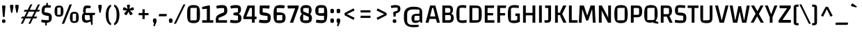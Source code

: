 SplineFontDB: 3.0
FontName: Changa-Regular
FullName: Changa
FamilyName: Changa
Weight: Book
Copyright: Copyright (c) 2012, Eduardo Tunni (http://www.tipo.net.ar), with Reserved Font Name 'Changa'
Version: 1.001
ItalicAngle: 0
UnderlinePosition: -50
UnderlineWidth: 50
Ascent: 800
Descent: 200
sfntRevision: 0x00010042
LayerCount: 2
Layer: 0 1 "Back"  1
Layer: 1 1 "Fore"  0
XUID: [1021 342 1304690444 10593405]
FSType: 0
OS2Version: 3
OS2_WeightWidthSlopeOnly: 0
OS2_UseTypoMetrics: 1
CreationTime: 1323712260
ModificationTime: 1351749398
PfmFamily: 17
TTFWeight: 400
TTFWidth: 5
LineGap: 0
VLineGap: 0
Panose: 2 0 0 0 0 0 0 0 0 0
OS2TypoAscent: 914
OS2TypoAOffset: 0
OS2TypoDescent: -267
OS2TypoDOffset: 0
OS2TypoLinegap: 0
OS2WinAscent: 914
OS2WinAOffset: 0
OS2WinDescent: 267
OS2WinDOffset: 0
HheadAscent: 914
HheadAOffset: 0
HheadDescent: -267
HheadDOffset: 0
OS2SubXSize: 650
OS2SubYSize: 600
OS2SubXOff: 0
OS2SubYOff: 75
OS2SupXSize: 650
OS2SupYSize: 600
OS2SupXOff: 0
OS2SupYOff: 350
OS2StrikeYSize: 50
OS2StrikeYPos: 300
OS2Vendor: 'TIPO'
OS2CodePages: 20000093.00000000
OS2UnicodeRanges: a00000af.4000204b.00000000.00000000
Lookup: 4 0 1 "'liga' Standard Ligatures in Latin lookup 0"  {"'liga' Standard Ligatures in Latin lookup 0 subtable"  } ['liga' ('latn' <'MOL ' 'ROM ' 'dflt' > ) ]
Lookup: 1 0 0 "'locl' Localized Forms in Latin lookup 1"  {"'locl' Localized Forms in Latin lookup 1 subtable"  } ['locl' ('latn' <'MOL ' 'ROM ' > ) ]
Lookup: 257 0 0 "'case' Case-Sensitive Forms in Latin lookup 0"  {"'case' Case-Sensitive Forms in Latin lookup 0 subtable"  } ['case' ('latn' <'MOL ' 'ROM ' 'dflt' > ) ]
Lookup: 258 0 0 "'kern' Horizontal Kerning in Latin lookup 1"  {"'kern' Horizontal Kerning in Latin lookup 1 per glyph data 0"  "'kern' Horizontal Kerning in Latin lookup 1 per glyph data 1"  "'kern' Horizontal Kerning in Latin lookup 1 kerning class 2"  } ['kern' ('latn' <'MOL ' 'ROM ' 'dflt' > ) ]
DEI: 91125
KernClass2: 6+ 9 "'kern' Horizontal Kerning in Latin lookup 1 kerning class 2" 
 84 A Agrave Aacute Acircumflex Atilde Adieresis Aring Amacron Abreve Aogonek Aringacute
 37 Y Yacute Ycircumflex Ydieresis Ygrave
 35 L Lacute uni013B Lcaron Ldot Lslash
 68 quotedbl quotesingle quoteleft quoteright quotedblleft quotedblright
 37 W Wcircumflex Wgrave Wacute Wdieresis
 21 T Tcaron Tbar uni021A
 37 Y Yacute Ycircumflex Ydieresis Ygrave
 21 T Tcaron Tbar uni021A
 37 W Wcircumflex Wgrave Wacute Wdieresis
 68 quotedbl quotesingle quoteleft quoteright quotedblleft quotedblright
 84 A Agrave Aacute Acircumflex Atilde Adieresis Aring Amacron Abreve Aogonek Aringacute
 280 c d e g o q ccedilla egrave eacute ecircumflex edieresis ograve oacute ocircumflex otilde odieresis oslash cacute ccircumflex cdotaccent ccaron dcaron dcroat emacron ebreve edotaccent eogonek ecaron gcircumflex gbreve gdotaccent uni0123 omacron obreve ohungarumlaut oe oslashacute
 10 AE AEacute
 49 comma period quotesinglbase quotedblbase ellipsis
 0 {} -50 {} -35 {} -5 {} -50 {} 0 {} 0 {} 0 {} 0 {} 0 {} 0 {} 0 {} 0 {} 0 {} -50 {} -60 {} -60 {} -90 {} 0 {} -45 {} -55 {} -25 {} -80 {} 0 {} 0 {} 0 {} 0 {} 0 {} 0 {} 0 {} 0 {} 0 {} -50 {} 0 {} -50 {} 0 {} 0 {} 0 {} 0 {} 0 {} 0 {} -5 {} -5 {} -5 {} -20 {} 0 {} 0 {} 0 {} 0 {} 0 {} -35 {} -40 {} -35 {} -35 {}
TtTable: prep
PUSHW_1
 511
SCANCTRL
PUSHB_1
 4
SCANTYPE
EndTTInstrs
ShortTable: maxp 16
  1
  0
  415
  208
  6
  0
  0
  2
  0
  1
  1
  0
  64
  0
  0
  0
EndShort
LangName: 1033 "" "" "" "EduardoRodriguezTunni: Changa: 2012" "" "Version 1.001" "" "Changa is a trademark of Eduardo Rodriguez Tunni." "Eduardo Rodriguez Tunni" "Eduardo Rodriguez Tunni" "" "http://www.tipo.net.ar" "http://www.tipo.net.ar" "This Font Software is licensed under the SIL Open Font License, Version 1.1. This license is available with a FAQ at: http://scripts.sil.org/OFL" "http://scripts.sil.org/OFL" 
GaspTable: 1 65535 15 1
Encoding: UnicodeBmp
UnicodeInterp: none
NameList: AGL For New Fonts
DisplaySize: -24
AntiAlias: 1
FitToEm: 1
BeginChars: 65548 415

StartChar: .notdef
Encoding: 65536 -1 0
Width: 250
Flags: W
LayerCount: 2
EndChar

StartChar: .null
Encoding: 65537 -1 1
Width: 0
Flags: W
LayerCount: 2
EndChar

StartChar: nonmarkingreturn
Encoding: 65538 -1 2
Width: 333
Flags: W
LayerCount: 2
EndChar

StartChar: space
Encoding: 32 32 3
Width: 250
GlyphClass: 2
Flags: W
LayerCount: 2
EndChar

StartChar: exclam
Encoding: 33 33 4
Width: 270
GlyphClass: 2
Flags: W
LayerCount: 2
Fore
SplineSet
112 625 m 2,0,-1
 158 625 l 2,1,2
 195 625 195 625 195 598 c 1,3,-1
 165 210 l 1,4,-1
 105 210 l 1,5,-1
 75 598 l 1,6,7
 75 625 75 625 112 625 c 2,0,-1
85.5 7 m 128,-1,9
 73 21 73 21 73 55.5 c 128,-1,10
 73 90 73 90 85.5 104.5 c 128,-1,11
 98 119 98 119 134.5 119 c 128,-1,12
 171 119 171 119 183.5 104.5 c 128,-1,13
 196 90 196 90 196 55.5 c 128,-1,14
 196 21 196 21 183.5 7 c 128,-1,15
 171 -7 171 -7 134.5 -7 c 128,-1,8
 98 -7 98 -7 85.5 7 c 128,-1,9
EndSplineSet
EndChar

StartChar: quotedbl
Encoding: 34 34 5
Width: 480
GlyphClass: 2
Flags: W
LayerCount: 2
Fore
SplineSet
85 623 m 2,0,1
 85 650 85 650 122 650 c 2,2,-1
 168 650 l 2,3,4
 205 650 205 650 205 623 c 2,5,-1
 205 565 l 1,6,-1
 165 360 l 1,7,-1
 125 360 l 1,8,-1
 85 565 l 1,9,-1
 85 623 l 2,0,1
275 623 m 2,10,11
 275 650 275 650 312 650 c 2,12,-1
 358 650 l 2,13,14
 395 650 395 650 395 623 c 2,15,-1
 395 565 l 1,16,-1
 355 360 l 1,17,-1
 315 360 l 1,18,-1
 275 565 l 1,19,-1
 275 623 l 2,10,11
EndSplineSet
EndChar

StartChar: numbersign
Encoding: 35 35 6
Width: 686
GlyphClass: 2
Flags: W
LayerCount: 2
Fore
SplineSet
161 467 m 2,0,-1
 245 467 l 1,1,-1
 329 640 l 2,2,3
 336 654 336 654 344 659.5 c 128,-1,4
 352 665 352 665 372 665 c 2,5,-1
 413 665 l 1,6,-1
 317 467 l 1,7,-1
 518 467 l 1,8,-1
 602 640 l 2,9,10
 609 654 609 654 617 659.5 c 128,-1,11
 625 665 625 665 645 665 c 2,12,-1
 686 665 l 1,13,-1
 590 467 l 1,14,-1
 686 467 l 1,15,-1
 668 430 l 2,16,17
 660 412 660 412 651.5 407 c 128,-1,18
 643 402 643 402 627 402 c 2,19,-1
 558 402 l 1,20,-1
 471 221 l 1,21,-1
 589 221 l 1,22,-1
 571 184 l 2,23,24
 563 166 563 166 554.5 161 c 128,-1,25
 546 156 546 156 530 156 c 2,26,-1
 439 156 l 1,27,-1
 357 -15 l 2,28,29
 350 -29 350 -29 342 -34.5 c 128,-1,30
 334 -40 334 -40 314 -40 c 2,31,-1
 273 -40 l 1,32,-1
 368 156 l 1,33,-1
 166 156 l 1,34,-1
 84 -15 l 2,35,36
 77 -29 77 -29 69 -34.5 c 128,-1,37
 61 -40 61 -40 41 -40 c 2,38,-1
 0 -40 l 1,39,-1
 95 156 l 1,40,-1
 4 156 l 1,41,-1
 22 193 l 2,42,43
 30 211 30 211 39 216 c 128,-1,44
 48 221 48 221 64 221 c 2,45,-1
 126 221 l 1,46,-1
 214 402 l 1,47,-1
 101 402 l 1,48,-1
 119 439 l 2,49,50
 127 457 127 457 136 462 c 128,-1,51
 145 467 145 467 161 467 c 2,0,-1
285 402 m 1,52,-1
 198 221 l 1,53,-1
 399 221 l 1,54,-1
 487 402 l 1,55,-1
 285 402 l 1,52,-1
EndSplineSet
EndChar

StartChar: dollar
Encoding: 36 36 7
Width: 491
GlyphClass: 2
Flags: W
LayerCount: 2
Fore
SplineSet
255 92 m 0,0,1
 294 92 294 92 329 96 c 1,2,-1
 329 243 l 1,3,-1
 267 251 l 2,4,5
 152 266 152 266 112 306 c 128,-1,6
 72 346 72 346 72 418 c 0,7,8
 72 529 72 529 109.5 581.5 c 128,-1,9
 147 634 147 634 236 639 c 1,10,-1
 240 718 l 1,11,-1
 297 718 l 1,12,-1
 293 639 l 1,13,14
 343 637 343 637 409 622 c 1,15,-1
 390 547 l 1,16,-1
 233 547 l 2,17,18
 196 547 196 547 184 509.5 c 128,-1,19
 172 472 172 472 171 379 c 1,20,-1
 234 371 l 2,21,22
 352 356 352 356 394 316 c 128,-1,23
 436 276 436 276 436 184 c 128,-1,24
 436 92 436 92 392 47.5 c 128,-1,25
 348 3 348 3 259 -2 c 1,26,-1
 254 -100 l 1,27,-1
 197 -100 l 1,28,-1
 202 -2 l 1,29,30
 117 1 117 1 55 25 c 1,31,-1
 74 114 l 1,32,33
 160 92 160 92 255 92 c 0,0,1
EndSplineSet
EndChar

StartChar: percent
Encoding: 37 37 8
Width: 971
GlyphClass: 2
Flags: W
LayerCount: 2
Fore
SplineSet
347 -40 m 2,0,-1
 296 -40 l 1,1,-1
 565 640 l 2,2,3
 570 650 570 650 574 654 c 0,4,5
 585 665 585 665 608 665 c 2,6,-1
 659 665 l 1,7,-1
 390 -15 l 2,8,9
 385 -25 385 -25 381 -29 c 0,10,11
 370 -40 370 -40 347 -40 c 2,0,-1
587 193 m 128,-1,13
 587 300 587 300 620 347.5 c 128,-1,14
 653 395 653 395 746.5 395 c 128,-1,15
 840 395 840 395 873 347.5 c 128,-1,16
 906 300 906 300 906 193 c 128,-1,17
 906 86 906 86 873 38.5 c 128,-1,18
 840 -9 840 -9 746.5 -9 c 128,-1,19
 653 -9 653 -9 620 38.5 c 128,-1,12
 587 86 587 86 587 193 c 128,-1,13
685 284 m 2,20,-1
 685 60 l 1,21,-1
 749 60 l 2,22,23
 781 60 781 60 794 67.5 c 128,-1,24
 807 75 807 75 807 101 c 2,25,-1
 807 325 l 1,26,-1
 741 325 l 2,27,28
 708 325 708 325 696.5 318 c 128,-1,29
 685 311 685 311 685 284 c 2,20,-1
36 420 m 128,-1,31
 36 527 36 527 69 574.5 c 128,-1,32
 102 622 102 622 195.5 622 c 128,-1,33
 289 622 289 622 322 574.5 c 128,-1,34
 355 527 355 527 355 420 c 128,-1,35
 355 313 355 313 322 265.5 c 128,-1,36
 289 218 289 218 195.5 218 c 128,-1,37
 102 218 102 218 69 265.5 c 128,-1,30
 36 313 36 313 36 420 c 128,-1,31
134 511 m 2,38,-1
 134 287 l 1,39,-1
 198 287 l 2,40,41
 230 287 230 287 243 294.5 c 128,-1,42
 256 302 256 302 256 328 c 2,43,-1
 256 552 l 1,44,-1
 190 552 l 2,45,46
 157 552 157 552 145.5 545 c 128,-1,47
 134 538 134 538 134 511 c 2,38,-1
EndSplineSet
EndChar

StartChar: ampersand
Encoding: 38 38 9
Width: 544
GlyphClass: 2
Flags: W
LayerCount: 2
Fore
SplineSet
196 0 m 0,0,1
 45 0 45 0 45 180 c 0,2,3
 45 299 45 299 84 338 c 0,4,5
 101 355 101 355 127 360 c 1,6,-1
 127 364 l 1,7,-1
 84 381 l 1,8,9
 84 569 84 569 146 608 c 0,10,11
 174 625 174 625 231.5 625 c 128,-1,12
 289 625 289 625 366 604 c 1,13,-1
 347 531 l 1,14,-1
 240 531 l 2,15,16
 207 531 207 531 193 512.5 c 128,-1,17
 179 494 179 494 179 439 c 2,18,-1
 179 357 l 1,19,-1
 524 357 l 1,20,-1
 502 277 l 1,21,-1
 427 277 l 1,22,-1
 427 -72 l 1,23,-1
 380 -85 l 1,24,-1
 354 51 l 1,25,26
 274 0 274 0 196 0 c 0,0,1
167.5 107.5 m 128,-1,28
 188 86 188 86 217 86 c 128,-1,29
 246 86 246 86 284.5 94.5 c 128,-1,30
 323 103 323 103 342 115 c 1,31,-1
 312 277 l 1,32,-1
 147 277 l 1,33,-1
 147 165 l 2,34,27
 147 129 147 129 167.5 107.5 c 128,-1,28
EndSplineSet
EndChar

StartChar: quotesingle
Encoding: 39 39 10
Width: 290
GlyphClass: 2
Flags: W
LayerCount: 2
Fore
SplineSet
85 623 m 2,0,1
 85 650 85 650 122 650 c 2,2,-1
 168 650 l 2,3,4
 205 650 205 650 205 623 c 2,5,-1
 205 565 l 1,6,-1
 165 360 l 1,7,-1
 125 360 l 1,8,-1
 85 565 l 1,9,-1
 85 623 l 2,0,1
EndSplineSet
EndChar

StartChar: parenleft
Encoding: 40 40 11
Width: 291
GlyphClass: 2
Flags: W
LayerCount: 2
Fore
SplineSet
178 494 m 128,-1,1
 150 422 150 422 150 280 c 128,-1,2
 150 138 150 138 178 68 c 128,-1,3
 206 -2 206 -2 241 -19 c 1,4,-1
 237 -96 l 1,5,6
 180 -75 180 -75 140.5 -29.5 c 128,-1,7
 101 16 101 16 82.5 73.5 c 128,-1,8
 64 131 64 131 57 180.5 c 128,-1,9
 50 230 50 230 50 282 c 128,-1,10
 50 334 50 334 57 383.5 c 128,-1,11
 64 433 64 433 82.5 490.5 c 128,-1,12
 101 548 101 548 140.5 593.5 c 128,-1,13
 180 639 180 639 237 660 c 1,14,-1
 241 583 l 1,15,0
 206 566 206 566 178 494 c 128,-1,1
EndSplineSet
Position2: "'case' Case-Sensitive Forms in Latin lookup 0 subtable" dx=0 dy=45 dh=0 dv=0
EndChar

StartChar: parenright
Encoding: 41 41 12
Width: 291
GlyphClass: 2
Flags: W
LayerCount: 2
Fore
SplineSet
113 70 m 128,-1,1
 141 142 141 142 141 284 c 128,-1,2
 141 426 141 426 113 496 c 128,-1,3
 85 566 85 566 50 583 c 1,4,-1
 54 660 l 1,5,6
 111 639 111 639 150.5 593.5 c 128,-1,7
 190 548 190 548 208.5 490.5 c 128,-1,8
 227 433 227 433 234 383.5 c 128,-1,9
 241 334 241 334 241 282 c 128,-1,10
 241 230 241 230 234 180.5 c 128,-1,11
 227 131 227 131 208.5 73.5 c 128,-1,12
 190 16 190 16 150.5 -29.5 c 128,-1,13
 111 -75 111 -75 54 -96 c 1,14,-1
 50 -19 l 1,15,0
 85 -2 85 -2 113 70 c 128,-1,1
EndSplineSet
Position2: "'case' Case-Sensitive Forms in Latin lookup 0 subtable" dx=0 dy=45 dh=0 dv=0
EndChar

StartChar: asterisk
Encoding: 42 42 13
Width: 536
GlyphClass: 2
Flags: W
LayerCount: 2
Fore
SplineSet
428 561 m 0,0,1
 440 561 440 561 447 543 c 1,2,-1
 461 499 l 2,3,4
 464 490 464 490 464 478.5 c 128,-1,5
 464 467 464 467 449 462 c 2,6,-1
 412 450 l 1,7,-1
 318 438 l 1,8,-1
 388 374 l 1,9,-1
 411 342 l 2,10,11
 416 335 416 335 416 326 c 128,-1,12
 416 317 416 317 400 306 c 2,13,-1
 367 282 l 2,14,15
 354 273 354 273 345 273 c 128,-1,16
 336 273 336 273 329 282 c 2,17,-1
 306 314 l 1,18,-1
 265 402 l 1,19,-1
 224 314 l 1,20,-1
 201 282 l 2,21,22
 194 273 194 273 185 273 c 128,-1,23
 176 273 176 273 163 282 c 2,24,-1
 130 306 l 2,25,26
 114 317 114 317 114 326 c 128,-1,27
 114 335 114 335 119 342 c 2,28,-1
 142 374 l 1,29,-1
 211 439 l 1,30,-1
 118 450 l 1,31,-1
 81 462 l 2,32,33
 66 467 66 467 66 478.5 c 128,-1,34
 66 490 66 490 69 499 c 2,35,-1
 83 543 l 1,36,37
 90 561 90 561 102 561 c 0,38,39
 105 561 105 561 113 559 c 2,40,-1
 150 547 l 1,41,-1
 233 501 l 1,42,-1
 215 593 l 1,43,-1
 215 632 l 2,44,45
 215 655 215 655 246 655 c 2,46,-1
 286 655 l 2,47,48
 317 655 317 655 317 632 c 2,49,-1
 317 593 l 1,50,-1
 299 502 l 1,51,-1
 380 547 l 1,52,-1
 417 559 l 2,53,54
 425 561 425 561 428 561 c 0,0,1
EndSplineSet
EndChar

StartChar: plus
Encoding: 43 43 14
Width: 570
GlyphClass: 2
Flags: W
LayerCount: 2
Fore
SplineSet
107 272 m 1,0,-1
 107 352 l 1,1,-1
 244 352 l 1,2,-1
 244 489 l 1,3,-1
 324 489 l 1,4,-1
 324 352 l 1,5,-1
 462 352 l 1,6,-1
 462 272 l 1,7,-1
 324 272 l 1,8,-1
 324 134 l 1,9,-1
 244 134 l 1,10,-1
 244 272 l 1,11,-1
 107 272 l 1,0,-1
EndSplineSet
EndChar

StartChar: comma
Encoding: 44 44 15
Width: 221
GlyphClass: 2
Flags: W
LayerCount: 2
Fore
SplineSet
53.5 18.5 m 128,-1,1
 45 36 45 36 45 77.5 c 128,-1,2
 45 119 45 119 58.5 137 c 128,-1,3
 72 155 72 155 110.5 155 c 128,-1,4
 149 155 149 155 162.5 137 c 128,-1,5
 176 119 176 119 176 71.5 c 128,-1,6
 176 24 176 24 150 -31 c 2,7,-1
 103 -132 l 1,8,-1
 60 -118 l 1,9,-1
 86 -4 l 1,10,0
 62 1 62 1 53.5 18.5 c 128,-1,1
EndSplineSet
EndChar

StartChar: hyphen
Encoding: 45 45 16
Width: 350
GlyphClass: 2
Flags: W
LayerCount: 2
Fore
SplineSet
33 233 m 1,0,-1
 33 283 l 2,1,2
 33 305 33 305 44 311 c 128,-1,3
 55 317 55 317 84 317 c 2,4,-1
 317 317 l 1,5,-1
 317 267 l 2,6,7
 317 245 317 245 306 239 c 128,-1,8
 295 233 295 233 266 233 c 2,9,-1
 33 233 l 1,0,-1
EndSplineSet
Position2: "'case' Case-Sensitive Forms in Latin lookup 0 subtable" dx=0 dy=45 dh=0 dv=0
EndChar

StartChar: period
Encoding: 46 46 17
Width: 221
GlyphClass: 2
Flags: W
LayerCount: 2
Fore
SplineSet
45 74 m 128,-1,1
 45 119 45 119 58.5 137 c 128,-1,2
 72 155 72 155 110.5 155 c 128,-1,3
 149 155 149 155 162.5 137 c 128,-1,4
 176 119 176 119 176 74 c 128,-1,5
 176 29 176 29 163 11.5 c 128,-1,6
 150 -6 150 -6 111 -6 c 128,-1,7
 72 -6 72 -6 58.5 11.5 c 128,-1,0
 45 29 45 29 45 74 c 128,-1,1
EndSplineSet
EndChar

StartChar: slash
Encoding: 47 47 18
Width: 413
GlyphClass: 2
Flags: W
LayerCount: 2
Fore
SplineSet
41 -40 m 2,0,-1
 0 -40 l 1,1,-1
 329 640 l 2,2,3
 334 650 334 650 338 654 c 0,4,5
 349 665 349 665 372 665 c 2,6,-1
 413 665 l 1,7,-1
 84 -15 l 2,8,9
 79 -25 79 -25 75 -29 c 0,10,11
 64 -40 64 -40 41 -40 c 2,0,-1
EndSplineSet
EndChar

StartChar: zero
Encoding: 48 48 19
Width: 561
GlyphClass: 2
Flags: W
LayerCount: 2
Fore
SplineSet
50 312 m 128,-1,1
 50 366 50 366 51 399 c 128,-1,2
 52 432 52 432 57 471 c 128,-1,3
 62 510 62 510 71.5 532.5 c 128,-1,4
 81 555 81 555 97.5 578.5 c 128,-1,5
 114 602 114 602 139 614 c 0,6,7
 197 640 197 640 281 640 c 0,8,9
 368 640 368 640 410 619 c 0,10,11
 433 607 433 607 450 594 c 128,-1,12
 467 581 467 581 478.5 557 c 128,-1,13
 490 533 490 533 496.5 511.5 c 128,-1,14
 503 490 503 490 506 454 c 128,-1,15
 509 418 509 418 510 388.5 c 128,-1,16
 511 359 511 359 511 312 c 128,-1,17
 511 265 511 265 510 235.5 c 128,-1,18
 509 206 509 206 506 170 c 128,-1,19
 503 134 503 134 496.5 113 c 128,-1,20
 490 92 490 92 478.5 68 c 128,-1,21
 467 44 467 44 450 31 c 128,-1,22
 433 18 433 18 410 6 c 0,23,24
 368 -15 368 -15 301 -15 c 128,-1,25
 234 -15 234 -15 199 -7.5 c 128,-1,26
 164 0 164 0 139 11.5 c 128,-1,27
 114 23 114 23 97.5 46.5 c 128,-1,28
 81 70 81 70 71.5 92 c 128,-1,29
 62 114 62 114 57 153 c 128,-1,30
 52 192 52 192 51 225 c 128,-1,0
 50 258 50 258 50 312 c 128,-1,1
166 486 m 2,31,-1
 166 86 l 1,32,-1
 314 86 l 2,33,34
 359 86 359 86 377 95.5 c 128,-1,35
 395 105 395 105 395 139 c 2,36,-1
 395 539 l 1,37,-1
 242 539 l 2,38,39
 198 539 198 539 182 530 c 128,-1,40
 166 521 166 521 166 486 c 2,31,-1
EndSplineSet
EndChar

StartChar: one
Encoding: 49 49 20
Width: 470
GlyphClass: 2
Flags: W
LayerCount: 2
Fore
SplineSet
440 0 m 1,0,-1
 40 0 l 1,1,-1
 40 90 l 1,2,-1
 208 90 l 1,3,-1
 208 505 l 1,4,-1
 40 493 l 1,5,-1
 40 573 l 1,6,-1
 260 625 l 1,7,-1
 318 625 l 1,8,-1
 318 90 l 1,9,-1
 440 90 l 1,10,-1
 440 0 l 1,0,-1
EndSplineSet
EndChar

StartChar: two
Encoding: 50 50 21
Width: 523
GlyphClass: 2
Flags: W
LayerCount: 2
Fore
SplineSet
266 640 m 0,0,1
 316 640 316 640 347 634 c 128,-1,2
 378 628 378 628 408 609 c 0,3,4
 468 572 468 572 468 439 c 0,5,6
 468 360 468 360 428 311 c 0,7,8
 399 274 399 274 288 228 c 0,9,10
 244 209 244 209 202.5 193.5 c 128,-1,11
 161 178 161 178 156 176 c 1,12,-1
 156 90 l 1,13,-1
 458 90 l 1,14,-1
 458 0 l 1,15,-1
 55 0 l 1,16,-1
 55 114 l 2,17,18
 55 190 55 190 80 226 c 1,19,20
 91 240 91 240 99 251 c 128,-1,21
 107 262 107 262 125.5 274 c 128,-1,22
 144 286 144 286 157 294 c 128,-1,23
 170 302 170 302 196.5 314 c 128,-1,24
 223 326 223 326 241 333.5 c 128,-1,25
 259 341 259 341 294 356 c 128,-1,26
 329 371 329 371 353 381 c 1,27,-1
 353 530 l 1,28,29
 314 533 314 533 273 533 c 0,30,31
 175 533 175 533 94 513 c 1,32,-1
 69 606 l 1,33,34
 168 640 168 640 266 640 c 0,0,1
EndSplineSet
EndChar

StartChar: three
Encoding: 51 51 22
Width: 507
GlyphClass: 2
Flags: W
LayerCount: 2
Fore
SplineSet
327 530 m 1,0,1
 303 533 303 533 233.5 533 c 128,-1,2
 164 533 164 533 73 514 c 1,3,-1
 47 602 l 1,4,5
 147 640 147 640 236 640 c 0,6,7
 314 640 314 640 348.5 628 c 128,-1,8
 383 616 383 616 399 599 c 0,9,10
 436 560 436 560 436 481 c 0,11,12
 436 371 436 371 353 327 c 1,13,-1
 353 322 l 1,14,15
 402 300 402 300 427 263 c 128,-1,16
 452 226 452 226 452 172 c 128,-1,17
 452 118 452 118 438.5 84.5 c 128,-1,18
 425 51 425 51 404.5 32.5 c 128,-1,19
 384 14 384 14 352 3 c 0,20,21
 298 -15 298 -15 212 -15 c 128,-1,22
 126 -15 126 -15 35 8 c 1,23,-1
 63 106 l 1,24,25
 150 85 150 85 218 85 c 128,-1,26
 286 85 286 85 327 89 c 1,27,-1
 327 253 l 1,28,-1
 165 275 l 1,29,-1
 165 358 l 1,30,-1
 327 385 l 1,31,-1
 327 530 l 1,0,1
EndSplineSet
EndChar

StartChar: four
Encoding: 52 52 23
Width: 534
GlyphClass: 2
Flags: W
LayerCount: 2
Fore
SplineSet
328 0 m 1,0,-1
 328 130 l 1,1,-1
 20 130 l 1,2,-1
 20 215 l 1,3,-1
 174 625 l 1,4,-1
 428 625 l 1,5,-1
 428 222 l 1,6,-1
 493 222 l 1,7,-1
 493 130 l 1,8,-1
 428 130 l 1,9,-1
 428 0 l 1,10,-1
 328 0 l 1,0,-1
328 222 m 1,11,-1
 328 535 l 1,12,-1
 254 535 l 1,13,-1
 125 222 l 1,14,-1
 328 222 l 1,11,-1
EndSplineSet
EndChar

StartChar: five
Encoding: 53 53 24
Width: 529
GlyphClass: 2
Flags: W
LayerCount: 2
Fore
SplineSet
271 92 m 0,0,1
 318 92 318 92 364 95 c 1,2,-1
 364 244 l 1,3,-1
 289 252 l 2,4,5
 160 266 160 266 118 288.5 c 128,-1,6
 76 311 76 311 76 379 c 0,7,8
 76 394 76 394 86 625 c 1,9,-1
 441 625 l 1,10,-1
 426 513 l 1,11,-1
 189 527 l 1,12,-1
 189 376 l 1,13,-1
 248 370 l 2,14,15
 383 356 383 356 431 314.5 c 128,-1,16
 479 273 479 273 479 184 c 0,17,18
 479 128 479 128 465 89.5 c 128,-1,19
 451 51 451 51 432 31 c 128,-1,20
 413 11 413 11 378.5 0 c 128,-1,21
 344 -11 344 -11 318 -13 c 128,-1,22
 292 -15 292 -15 248 -15 c 0,23,24
 142 -15 142 -15 52 11 c 1,25,-1
 75 112 l 1,26,27
 158 92 158 92 271 92 c 0,0,1
EndSplineSet
EndChar

StartChar: six
Encoding: 54 54 25
Width: 540
GlyphClass: 2
Flags: W
LayerCount: 2
Fore
SplineSet
370 128 m 2,0,-1
 370 277 l 1,1,-1
 229 277 l 2,2,3
 196 277 196 277 183 269.5 c 128,-1,4
 170 262 170 262 170 235 c 2,5,-1
 170 86 l 1,6,-1
 311 86 l 2,7,8
 344 86 344 86 357 93.5 c 128,-1,9
 370 101 370 101 370 128 c 2,0,-1
485 185 m 128,-1,11
 485 67 485 67 432 26 c 128,-1,12
 379 -15 379 -15 270 -15 c 0,13,14
 199 -15 199 -15 157.5 0 c 128,-1,15
 116 15 116 15 92.5 56.5 c 128,-1,16
 69 98 69 98 62 155 c 128,-1,17
 55 212 55 212 55 311.5 c 128,-1,18
 55 411 55 411 65 469.5 c 128,-1,19
 75 528 75 528 103.5 568.5 c 128,-1,20
 132 609 132 609 181 624.5 c 128,-1,21
 230 640 230 640 285 640 c 0,22,23
 387 640 387 640 462 617 c 1,24,-1
 436 521 l 1,25,26
 365 532 365 532 286.5 532 c 128,-1,27
 208 532 208 532 170 526 c 1,28,-1
 170 375 l 1,29,-1
 240 375 l 2,30,31
 300 375 300 375 340.5 368 c 128,-1,32
 381 361 381 361 416 342 c 0,33,10
 485 303 485 303 485 185 c 128,-1,11
EndSplineSet
EndChar

StartChar: seven
Encoding: 55 55 26
Width: 412
GlyphClass: 2
Flags: W
LayerCount: 2
Fore
SplineSet
407 625 m 1,0,-1
 407 559 l 1,1,-1
 207 0 l 1,2,-1
 91 0 l 1,3,-1
 280 521 l 1,4,-1
 17 518 l 1,5,-1
 5 625 l 1,6,-1
 407 625 l 1,0,-1
EndSplineSet
EndChar

StartChar: eight
Encoding: 56 56 27
Width: 540
GlyphClass: 2
Flags: W
LayerCount: 2
Fore
SplineSet
71 459 m 0,0,1
 71 640 71 640 271.5 640 c 128,-1,2
 472 640 472 640 472 459 c 0,3,4
 472 363 472 363 417 315 c 1,5,-1
 417 308 l 1,6,7
 448 290 448 290 466.5 252.5 c 128,-1,8
 485 215 485 215 485 171 c 0,9,10
 485 69 485 69 431 27 c 128,-1,11
 377 -15 377 -15 271 -15 c 128,-1,12
 165 -15 165 -15 110 27.5 c 128,-1,13
 55 70 55 70 55 171 c 0,14,15
 55 215 55 215 75 252.5 c 128,-1,16
 95 290 95 290 126 308 c 1,17,-1
 126 315 l 1,18,19
 71 362 71 362 71 459 c 0,0,1
181 290 m 0,20,21
 170 290 170 290 170 273 c 2,22,-1
 170 86 l 1,23,-1
 311 86 l 2,24,25
 344 86 344 86 357 93.5 c 128,-1,26
 370 101 370 101 370 128 c 2,27,-1
 370 211 l 1,28,-1
 201 284 l 2,29,30
 187 290 187 290 181 290 c 0,20,21
350 335 m 0,31,32
 370 335 370 335 370 353 c 2,33,-1
 370 534 l 1,34,-1
 229 534 l 2,35,36
 196 534 196 534 183 526.5 c 128,-1,37
 170 519 170 519 170 492 c 2,38,-1
 170 413 l 1,39,-1
 335 339 l 2,40,41
 343 335 343 335 350 335 c 0,31,32
EndSplineSet
EndChar

StartChar: nine
Encoding: 57 57 28
Width: 540
GlyphClass: 2
Flags: W
LayerCount: 2
Fore
SplineSet
169 497 m 2,0,-1
 169 346 l 1,1,-1
 310 346 l 2,2,3
 343 346 343 346 356 353.5 c 128,-1,4
 369 361 369 361 369 388 c 2,5,-1
 369 539 l 1,6,-1
 228 539 l 2,7,8
 195 539 195 539 182 531.5 c 128,-1,9
 169 524 169 524 169 497 c 2,0,-1
369 248 m 1,10,-1
 289 248 l 2,11,12
 170 248 170 248 112 285 c 128,-1,13
 54 322 54 322 54 425 c 0,14,15
 54 559 54 559 114 602 c 0,16,17
 144 624 144 624 180 632 c 128,-1,18
 216 640 216 640 278 640 c 128,-1,19
 340 640 340 640 381.5 625 c 128,-1,20
 423 610 423 610 446.5 568.5 c 128,-1,21
 470 527 470 527 477 470 c 128,-1,22
 484 413 484 413 484 313 c 0,23,24
 484 124 484 124 440 54.5 c 128,-1,25
 396 -15 396 -15 270 -15 c 0,26,27
 165 -15 165 -15 73 8 c 1,28,-1
 97 113 l 1,29,30
 185 92 185 92 257.5 92 c 128,-1,31
 330 92 330 92 369 96 c 1,32,-1
 369 248 l 1,10,-1
EndSplineSet
EndChar

StartChar: colon
Encoding: 58 58 29
Width: 221
GlyphClass: 2
Flags: W
LayerCount: 2
Fore
SplineSet
45 74 m 128,-1,1
 45 119 45 119 58.5 137 c 128,-1,2
 72 155 72 155 110.5 155 c 128,-1,3
 149 155 149 155 162.5 137 c 128,-1,4
 176 119 176 119 176 74 c 128,-1,5
 176 29 176 29 163 11.5 c 128,-1,6
 150 -6 150 -6 111 -6 c 128,-1,7
 72 -6 72 -6 58.5 11.5 c 128,-1,0
 45 29 45 29 45 74 c 128,-1,1
45 424 m 128,-1,9
 45 469 45 469 58.5 487 c 128,-1,10
 72 505 72 505 110.5 505 c 128,-1,11
 149 505 149 505 162.5 487 c 128,-1,12
 176 469 176 469 176 424 c 128,-1,13
 176 379 176 379 163 361.5 c 128,-1,14
 150 344 150 344 111 344 c 128,-1,15
 72 344 72 344 58.5 361.5 c 128,-1,8
 45 379 45 379 45 424 c 128,-1,9
EndSplineSet
EndChar

StartChar: semicolon
Encoding: 59 59 30
Width: 221
GlyphClass: 2
Flags: W
LayerCount: 2
Fore
SplineSet
53.5 18.5 m 128,-1,1
 45 36 45 36 45 77.5 c 128,-1,2
 45 119 45 119 58.5 137 c 128,-1,3
 72 155 72 155 110.5 155 c 128,-1,4
 149 155 149 155 162.5 137 c 128,-1,5
 176 119 176 119 176 71.5 c 128,-1,6
 176 24 176 24 150 -31 c 2,7,-1
 103 -132 l 1,8,-1
 60 -118 l 1,9,-1
 86 -4 l 1,10,0
 62 1 62 1 53.5 18.5 c 128,-1,1
45 424 m 128,-1,12
 45 469 45 469 58.5 487 c 128,-1,13
 72 505 72 505 110.5 505 c 128,-1,14
 149 505 149 505 162.5 487 c 128,-1,15
 176 469 176 469 176 424 c 128,-1,16
 176 379 176 379 163 361.5 c 128,-1,17
 150 344 150 344 111 344 c 128,-1,18
 72 344 72 344 58.5 361.5 c 128,-1,11
 45 379 45 379 45 424 c 128,-1,12
EndSplineSet
EndChar

StartChar: less
Encoding: 60 60 31
Width: 570
GlyphClass: 2
Flags: W
LayerCount: 2
Fore
SplineSet
107 271 m 1,0,-1
 107 352 l 1,1,-1
 429 520 l 1,2,-1
 467 445 l 1,3,-1
 203 317 l 1,4,-1
 203 306 l 1,5,-1
 467 178 l 1,6,-1
 429 103 l 1,7,-1
 107 271 l 1,0,-1
EndSplineSet
EndChar

StartChar: equal
Encoding: 61 61 32
Width: 570
GlyphClass: 2
Flags: W
LayerCount: 2
Fore
SplineSet
107 173 m 1,0,-1
 107 253 l 1,1,-1
 462 253 l 1,2,-1
 462 173 l 1,3,-1
 107 173 l 1,0,-1
107 371 m 1,4,-1
 107 451 l 1,5,-1
 462 451 l 1,6,-1
 462 371 l 1,7,-1
 107 371 l 1,4,-1
EndSplineSet
EndChar

StartChar: greater
Encoding: 62 62 33
Width: 570
GlyphClass: 2
Flags: W
LayerCount: 2
Fore
SplineSet
467 352 m 1,0,-1
 467 271 l 1,1,-1
 145 103 l 1,2,-1
 107 178 l 1,3,-1
 371 306 l 1,4,-1
 371 317 l 1,5,-1
 107 445 l 1,6,-1
 145 520 l 1,7,-1
 467 352 l 1,0,-1
EndSplineSet
EndChar

StartChar: question
Encoding: 63 63 34
Width: 418
GlyphClass: 2
Flags: W
LayerCount: 2
Fore
SplineSet
142 220 m 1,0,1
 139 262 139 262 130 365 c 1,2,3
 130 379 130 379 142.5 387.5 c 128,-1,4
 155 396 155 396 192 409 c 2,5,-1
 288 442 l 1,6,-1
 288 547 l 1,7,8
 270 549 270 549 229 549 c 0,9,10
 130 549 130 549 64 529 c 1,11,-1
 40 612 l 1,12,13
 124 640 124 640 184.5 640 c 128,-1,14
 245 640 245 640 273.5 636 c 128,-1,15
 302 632 302 632 331 619 c 0,16,17
 388 593 388 593 388 503 c 0,18,19
 388 432 388 432 349.5 397.5 c 128,-1,20
 311 363 311 363 221 332 c 1,21,-1
 216 220 l 1,22,-1
 142 220 l 1,0,1
111 57 m 128,-1,24
 111 93 111 93 124.5 107.5 c 128,-1,25
 138 122 138 122 176.5 122 c 128,-1,26
 215 122 215 122 228.5 107.5 c 128,-1,27
 242 93 242 93 242 57 c 128,-1,28
 242 21 242 21 229 7 c 128,-1,29
 216 -7 216 -7 177 -7 c 128,-1,30
 138 -7 138 -7 124.5 7 c 128,-1,23
 111 21 111 21 111 57 c 128,-1,24
EndSplineSet
EndChar

StartChar: at
Encoding: 64 64 35
Width: 847
GlyphClass: 2
Flags: W
LayerCount: 2
Fore
SplineSet
467 207 m 2,0,-1
 467 81 l 1,1,-1
 578 81 l 2,2,3
 622 81 622 81 634.5 91 c 128,-1,4
 647 101 647 101 647 117 c 2,5,-1
 647 249 l 1,6,-1
 536 249 l 2,7,8
 500 249 500 249 483.5 241.5 c 128,-1,9
 467 234 467 234 467 207 c 2,0,-1
90 178 m 2,10,-1
 90 259 l 2,11,12
 90 444 90 444 188 515 c 0,13,14
 277 580 277 580 437.5 580 c 128,-1,15
 598 580 598 580 672 535 c 128,-1,16
 746 490 746 490 746 393 c 2,17,-1
 746 0 l 1,18,-1
 691 0 l 1,19,-1
 660 53 l 1,20,21
 601 -9 601 -9 500 -9 c 0,22,23
 361 -9 361 -9 361 159 c 0,24,25
 361 251 361 251 410 288 c 128,-1,26
 459 325 459 325 577 325 c 2,27,-1
 647 325 l 1,28,-1
 647 473 l 1,29,30
 582 483 582 483 503.5 483 c 128,-1,31
 425 483 425 483 400.5 481.5 c 128,-1,32
 376 480 376 480 343 475 c 128,-1,33
 310 470 310 470 288 458.5 c 128,-1,34
 266 447 266 447 246 429 c 0,35,36
 205 393 205 393 205 310 c 2,37,-1
 205 84 l 2,38,39
 205 39 205 39 218 7 c 128,-1,40
 231 -25 231 -25 250 -41.5 c 128,-1,41
 269 -58 269 -58 302 -67 c 0,42,43
 348 -80 348 -80 427 -80 c 2,44,-1
 620 -80 l 1,45,-1
 620 -148 l 1,46,47
 530 -165 530 -165 454 -165 c 0,48,49
 263 -165 263 -165 176.5 -89 c 128,-1,50
 90 -13 90 -13 90 178 c 2,10,-1
EndSplineSet
EndChar

StartChar: A
Encoding: 65 65 36
Width: 549
GlyphClass: 2
Flags: W
LayerCount: 2
Fore
SplineSet
425 0 m 1,0,-1
 391 137 l 1,1,-1
 157 137 l 1,2,-1
 124 0 l 1,3,-1
 18 0 l 1,4,-1
 180 625 l 1,5,-1
 369 625 l 1,6,-1
 531 0 l 1,7,-1
 425 0 l 1,0,-1
254 533 m 1,8,-1
 179 227 l 1,9,-1
 369 227 l 1,10,-1
 295 533 l 1,11,-1
 254 533 l 1,8,-1
EndSplineSet
Kerns2: 57 -20 "'kern' Horizontal Kerning in Latin lookup 1 per glyph data 0" 
EndChar

StartChar: B
Encoding: 66 66 37
Width: 532
GlyphClass: 2
Flags: W
LayerCount: 2
Fore
SplineSet
70 0 m 1,0,-1
 70 625 l 1,1,-1
 300 625 l 2,2,3
 380 625 380 625 415.5 585.5 c 128,-1,4
 451 546 451 546 451 470 c 0,5,6
 451 421 451 421 437.5 387.5 c 128,-1,7
 424 354 424 354 390 330 c 1,8,-1
 390 324 l 1,9,10
 438 308 438 308 460 267.5 c 128,-1,11
 482 227 482 227 482 176 c 0,12,13
 482 96 482 96 440.5 48 c 128,-1,14
 399 0 399 0 322 0 c 2,15,-1
 70 0 l 1,0,-1
323 278 m 2,16,-1
 170 278 l 1,17,-1
 170 90 l 1,18,-1
 322 90 l 2,19,20
 348 90 348 90 363.5 113.5 c 128,-1,21
 379 137 379 137 379 182.5 c 128,-1,22
 379 228 379 228 363.5 253 c 128,-1,23
 348 278 348 278 323 278 c 2,16,-1
308 535 m 2,24,-1
 170 535 l 1,25,-1
 170 363 l 1,26,-1
 307 363 l 2,27,28
 330 363 330 363 345 386 c 128,-1,29
 360 409 360 409 360 450 c 128,-1,30
 360 491 360 491 345.5 513 c 128,-1,31
 331 535 331 535 308 535 c 2,24,-1
EndSplineSet
EndChar

StartChar: C
Encoding: 67 67 38
Width: 445
GlyphClass: 2
Flags: W
LayerCount: 2
Fore
SplineSet
274 -10 m 0,0,1
 139 -10 139 -10 94.5 55.5 c 128,-1,2
 50 121 50 121 50 314.5 c 128,-1,3
 50 508 50 508 94.5 574 c 128,-1,4
 139 640 139 640 274 640 c 0,5,6
 355 640 355 640 410 619 c 1,7,-1
 395 531 l 1,8,9
 327 545 327 545 265.5 545 c 128,-1,10
 204 545 204 545 182 534 c 128,-1,11
 160 523 160 523 160 489 c 2,12,-1
 160 98 l 1,13,14
 207 83 207 83 271 83 c 128,-1,15
 335 83 335 83 410 103 c 1,16,-1
 420 11 l 1,17,18
 361 -10 361 -10 274 -10 c 0,0,1
EndSplineSet
EndChar

StartChar: D
Encoding: 68 68 39
Width: 561
GlyphClass: 2
Flags: W
LayerCount: 2
Fore
SplineSet
70 0 m 1,0,-1
 70 625 l 1,1,-1
 264 625 l 2,2,3
 344 625 344 625 389.5 613.5 c 128,-1,4
 435 602 435 602 464 565.5 c 128,-1,5
 493 529 493 529 502 471.5 c 128,-1,6
 511 414 511 414 511 312.5 c 128,-1,7
 511 211 511 211 502 153.5 c 128,-1,8
 493 96 493 96 464 59.5 c 128,-1,9
 435 23 435 23 389.5 11.5 c 128,-1,10
 344 0 344 0 264 0 c 2,11,-1
 70 0 l 1,0,-1
323 535 m 2,12,-1
 170 535 l 1,13,-1
 170 90 l 1,14,-1
 323 90 l 2,15,16
 364 90 364 90 382.5 99.5 c 128,-1,17
 401 109 401 109 401 143 c 2,18,-1
 401 482 l 2,19,20
 401 516 401 516 382.5 525.5 c 128,-1,21
 364 535 364 535 323 535 c 2,12,-1
EndSplineSet
EndChar

StartChar: E
Encoding: 69 69 40
Width: 455
GlyphClass: 2
Flags: W
LayerCount: 2
Fore
SplineSet
370 266 m 1,0,-1
 170 266 l 1,1,-1
 170 90 l 1,2,-1
 415 90 l 1,3,-1
 415 0 l 1,4,-1
 70 0 l 1,5,-1
 70 625 l 1,6,-1
 410 625 l 1,7,-1
 395 535 l 1,8,-1
 170 535 l 1,9,-1
 170 351 l 1,10,-1
 370 351 l 1,11,-1
 370 266 l 1,0,-1
EndSplineSet
EndChar

StartChar: F
Encoding: 70 70 41
Width: 410
GlyphClass: 2
Flags: W
LayerCount: 2
Fore
SplineSet
350 264 m 1,0,-1
 170 264 l 1,1,-1
 170 0 l 1,2,-1
 70 0 l 1,3,-1
 70 625 l 1,4,-1
 390 625 l 1,5,-1
 375 535 l 1,6,-1
 170 535 l 1,7,-1
 170 349 l 1,8,-1
 350 349 l 1,9,-1
 350 264 l 1,0,-1
EndSplineSet
Kerns2: 326 -20 "'kern' Horizontal Kerning in Latin lookup 1 per glyph data 1"  323 -30 "'kern' Horizontal Kerning in Latin lookup 1 per glyph data 1"  321 -30 "'kern' Horizontal Kerning in Latin lookup 1 per glyph data 1"  276 -20 "'kern' Horizontal Kerning in Latin lookup 1 per glyph data 1"  274 -20 "'kern' Horizontal Kerning in Latin lookup 1 per glyph data 1"  272 -20 "'kern' Horizontal Kerning in Latin lookup 1 per glyph data 1"  270 -20 "'kern' Horizontal Kerning in Latin lookup 1 per glyph data 1"  228 -20 "'kern' Horizontal Kerning in Latin lookup 1 per glyph data 1"  226 -20 "'kern' Horizontal Kerning in Latin lookup 1 per glyph data 1"  224 -20 "'kern' Horizontal Kerning in Latin lookup 1 per glyph data 1"  222 -20 "'kern' Horizontal Kerning in Latin lookup 1 per glyph data 1"  220 -20 "'kern' Horizontal Kerning in Latin lookup 1 per glyph data 1"  218 -20 "'kern' Horizontal Kerning in Latin lookup 1 per glyph data 1"  216 -20 "'kern' Horizontal Kerning in Latin lookup 1 per glyph data 1"  214 -20 "'kern' Horizontal Kerning in Latin lookup 1 per glyph data 1"  212 -20 "'kern' Horizontal Kerning in Latin lookup 1 per glyph data 1"  210 -20 "'kern' Horizontal Kerning in Latin lookup 1 per glyph data 1"  208 -20 "'kern' Horizontal Kerning in Latin lookup 1 per glyph data 1"  206 -20 "'kern' Horizontal Kerning in Latin lookup 1 per glyph data 1"  204 -20 "'kern' Horizontal Kerning in Latin lookup 1 per glyph data 1"  202 -20 "'kern' Horizontal Kerning in Latin lookup 1 per glyph data 1"  200 -20 "'kern' Horizontal Kerning in Latin lookup 1 per glyph data 1"  197 -30 "'kern' Horizontal Kerning in Latin lookup 1 per glyph data 1"  195 -30 "'kern' Horizontal Kerning in Latin lookup 1 per glyph data 1"  193 -30 "'kern' Horizontal Kerning in Latin lookup 1 per glyph data 1"  185 -20 "'kern' Horizontal Kerning in Latin lookup 1 per glyph data 1"  183 -20 "'kern' Horizontal Kerning in Latin lookup 1 per glyph data 1"  182 -20 "'kern' Horizontal Kerning in Latin lookup 1 per glyph data 1"  181 -20 "'kern' Horizontal Kerning in Latin lookup 1 per glyph data 1"  180 -20 "'kern' Horizontal Kerning in Latin lookup 1 per glyph data 1"  179 -20 "'kern' Horizontal Kerning in Latin lookup 1 per glyph data 1"  172 -20 "'kern' Horizontal Kerning in Latin lookup 1 per glyph data 1"  171 -20 "'kern' Horizontal Kerning in Latin lookup 1 per glyph data 1"  170 -20 "'kern' Horizontal Kerning in Latin lookup 1 per glyph data 1"  169 -20 "'kern' Horizontal Kerning in Latin lookup 1 per glyph data 1"  168 -20 "'kern' Horizontal Kerning in Latin lookup 1 per glyph data 1"  135 -30 "'kern' Horizontal Kerning in Latin lookup 1 per glyph data 1"  134 -30 "'kern' Horizontal Kerning in Latin lookup 1 per glyph data 1"  133 -30 "'kern' Horizontal Kerning in Latin lookup 1 per glyph data 1"  132 -30 "'kern' Horizontal Kerning in Latin lookup 1 per glyph data 1"  131 -30 "'kern' Horizontal Kerning in Latin lookup 1 per glyph data 1"  130 -30 "'kern' Horizontal Kerning in Latin lookup 1 per glyph data 1"  129 -30 "'kern' Horizontal Kerning in Latin lookup 1 per glyph data 1"  84 -20 "'kern' Horizontal Kerning in Latin lookup 1 per glyph data 1"  82 -20 "'kern' Horizontal Kerning in Latin lookup 1 per glyph data 1"  74 -20 "'kern' Horizontal Kerning in Latin lookup 1 per glyph data 1"  72 -20 "'kern' Horizontal Kerning in Latin lookup 1 per glyph data 1"  71 -20 "'kern' Horizontal Kerning in Latin lookup 1 per glyph data 1"  70 -20 "'kern' Horizontal Kerning in Latin lookup 1 per glyph data 1"  36 -30 "'kern' Horizontal Kerning in Latin lookup 1 per glyph data 1" 
EndChar

StartChar: G
Encoding: 71 71 42
Width: 530
GlyphClass: 2
Flags: W
LayerCount: 2
Fore
SplineSet
390 142 m 2,0,-1
 390 244 l 1,1,-1
 319 244 l 1,2,-1
 319 334 l 1,3,-1
 480 334 l 1,4,-1
 480 30 l 1,5,6
 380 -15 380 -15 272 -15 c 0,7,8
 136 -15 136 -15 93 50 c 128,-1,9
 50 115 50 115 50 312 c 128,-1,10
 50 509 50 509 99 574.5 c 128,-1,11
 148 640 148 640 301 640 c 0,12,13
 379 640 379 640 450 619 c 1,14,-1
 435 531 l 1,15,16
 354 545 354 545 285 545 c 128,-1,17
 216 545 216 545 188 534 c 128,-1,18
 160 523 160 523 160 489 c 2,19,-1
 160 82 l 1,20,-1
 297 82 l 2,21,22
 329 82 329 82 346 85 c 128,-1,23
 363 88 363 88 376.5 101.5 c 128,-1,24
 390 115 390 115 390 142 c 2,0,-1
EndSplineSet
EndChar

StartChar: H
Encoding: 72 72 43
Width: 580
GlyphClass: 2
Flags: W
LayerCount: 2
Fore
SplineSet
410 0 m 1,0,-1
 410 267 l 1,1,-1
 170 267 l 1,2,-1
 170 0 l 1,3,-1
 70 0 l 1,4,-1
 70 625 l 1,5,-1
 170 625 l 1,6,-1
 170 357 l 1,7,-1
 410 357 l 1,8,-1
 410 625 l 1,9,-1
 510 625 l 1,10,-1
 510 0 l 1,11,-1
 410 0 l 1,0,-1
EndSplineSet
EndChar

StartChar: I
Encoding: 73 73 44
Width: 240
GlyphClass: 2
Flags: W
LayerCount: 2
Fore
SplineSet
70 0 m 1,0,-1
 70 625 l 1,1,-1
 170 625 l 1,2,-1
 170 0 l 1,3,-1
 70 0 l 1,0,-1
EndSplineSet
EndChar

StartChar: J
Encoding: 74 74 45
Width: 316
GlyphClass: 2
Flags: W
LayerCount: 2
Fore
SplineSet
103 90 m 2,0,1
 134 90 134 90 142.5 98.5 c 128,-1,2
 151 107 151 107 151 120 c 2,3,-1
 151 535 l 1,4,-1
 38 535 l 1,5,-1
 38 625 l 1,6,-1
 251 625 l 1,7,-1
 251 135 l 2,8,9
 251 58 251 58 213.5 29 c 128,-1,10
 176 0 176 0 96 0 c 2,11,-1
 22 0 l 1,12,-1
 10 90 l 1,13,-1
 103 90 l 2,0,1
EndSplineSet
EndChar

StartChar: K
Encoding: 75 75 46
Width: 493
GlyphClass: 2
Flags: W
LayerCount: 2
Fore
SplineSet
170 276 m 1,0,-1
 170 0 l 1,1,-1
 70 0 l 1,2,-1
 70 625 l 1,3,-1
 170 625 l 1,4,-1
 170 366 l 1,5,-1
 254 366 l 1,6,7
 256 401 256 401 264 418 c 2,8,-1
 362 625 l 1,9,-1
 478 625 l 1,10,-1
 328 318 l 1,11,-1
 483 0 l 1,12,-1
 367 0 l 1,13,-1
 264 224 l 2,14,15
 256 241 256 241 254 276 c 1,16,-1
 170 276 l 1,0,-1
EndSplineSet
EndChar

StartChar: L
Encoding: 76 76 47
Width: 380
GlyphClass: 2
Flags: W
LayerCount: 2
Fore
SplineSet
380 0 m 1,0,-1
 70 0 l 1,1,-1
 70 625 l 1,2,-1
 170 625 l 1,3,-1
 170 90 l 1,4,-1
 380 90 l 1,5,-1
 380 0 l 1,0,-1
EndSplineSet
Kerns2: 57 -35 "'kern' Horizontal Kerning in Latin lookup 1 per glyph data 0" 
EndChar

StartChar: M
Encoding: 77 77 48
Width: 701
GlyphClass: 2
Flags: W
LayerCount: 2
Fore
SplineSet
149 0 m 1,0,-1
 50 0 l 1,1,-1
 81 625 l 1,2,-1
 229 625 l 1,3,-1
 347 267 l 1,4,-1
 354 267 l 1,5,-1
 472 625 l 1,6,-1
 620 625 l 1,7,-1
 651 0 l 1,8,-1
 552 0 l 1,9,-1
 530 483 l 1,10,-1
 523 483 l 1,11,-1
 387 80 l 1,12,-1
 314 80 l 1,13,-1
 177 483 l 1,14,-1
 171 483 l 1,15,-1
 149 0 l 1,0,-1
EndSplineSet
EndChar

StartChar: N
Encoding: 78 78 49
Width: 575
GlyphClass: 2
Flags: W
LayerCount: 2
Fore
SplineSet
170 458 m 1,0,-1
 170 0 l 1,1,-1
 70 0 l 1,2,-1
 70 625 l 1,3,-1
 178 625 l 1,4,-1
 391 215 l 1,5,6
 399 204 399 204 401 167 c 1,7,-1
 405 167 l 1,8,-1
 405 625 l 1,9,-1
 505 625 l 1,10,-1
 505 0 l 1,11,-1
 397 0 l 1,12,-1
 184 410 l 1,13,14
 176 421 176 421 174 458 c 1,15,-1
 170 458 l 1,0,-1
EndSplineSet
EndChar

StartChar: O
Encoding: 79 79 50
Width: 581
GlyphClass: 2
Flags: W
LayerCount: 2
Fore
SplineSet
98 51 m 128,-1,1
 50 117 50 117 50 312.5 c 128,-1,2
 50 508 50 508 98 574 c 128,-1,3
 146 640 146 640 290 640 c 128,-1,4
 434 640 434 640 482.5 573.5 c 128,-1,5
 531 507 531 507 531 312 c 128,-1,6
 531 117 531 117 482.5 51 c 128,-1,7
 434 -15 434 -15 290 -15 c 128,-1,0
 146 -15 146 -15 98 51 c 128,-1,1
160 486 m 2,8,-1
 160 86 l 1,9,-1
 343 86 l 2,10,11
 384 86 384 86 402.5 95.5 c 128,-1,12
 421 105 421 105 421 139 c 2,13,-1
 421 539 l 1,14,-1
 237 539 l 2,15,16
 197 539 197 539 178.5 529.5 c 128,-1,17
 160 520 160 520 160 486 c 2,8,-1
EndSplineSet
EndChar

StartChar: P
Encoding: 80 80 51
Width: 490
GlyphClass: 2
Flags: W
LayerCount: 2
Fore
SplineSet
290 196 m 2,0,-1
 170 196 l 1,1,-1
 170 0 l 1,2,-1
 70 0 l 1,3,-1
 70 625 l 1,4,-1
 275 625 l 2,5,6
 396 625 396 625 435.5 576 c 128,-1,7
 475 527 475 527 475 416 c 0,8,9
 475 366 475 366 469.5 333 c 128,-1,10
 464 300 464 300 447 266 c 0,11,12
 413 196 413 196 290 196 c 2,0,-1
170 535 m 1,13,-1
 170 286 l 1,14,-1
 296 286 l 2,15,16
 332 286 332 286 348.5 293.5 c 128,-1,17
 365 301 365 301 365 328 c 2,18,-1
 365 493 l 2,19,20
 365 520 365 520 348.5 527.5 c 128,-1,21
 332 535 332 535 296 535 c 2,22,-1
 170 535 l 1,13,-1
EndSplineSet
Kerns2: 323 -30 "'kern' Horizontal Kerning in Latin lookup 1 per glyph data 1"  321 -30 "'kern' Horizontal Kerning in Latin lookup 1 per glyph data 1"  197 -30 "'kern' Horizontal Kerning in Latin lookup 1 per glyph data 1"  195 -30 "'kern' Horizontal Kerning in Latin lookup 1 per glyph data 1"  193 -30 "'kern' Horizontal Kerning in Latin lookup 1 per glyph data 1"  135 -30 "'kern' Horizontal Kerning in Latin lookup 1 per glyph data 1"  134 -30 "'kern' Horizontal Kerning in Latin lookup 1 per glyph data 1"  133 -30 "'kern' Horizontal Kerning in Latin lookup 1 per glyph data 1"  132 -30 "'kern' Horizontal Kerning in Latin lookup 1 per glyph data 1"  131 -30 "'kern' Horizontal Kerning in Latin lookup 1 per glyph data 1"  130 -30 "'kern' Horizontal Kerning in Latin lookup 1 per glyph data 1"  129 -30 "'kern' Horizontal Kerning in Latin lookup 1 per glyph data 1"  36 -30 "'kern' Horizontal Kerning in Latin lookup 1 per glyph data 1" 
EndChar

StartChar: Q
Encoding: 81 81 52
Width: 581
GlyphClass: 2
Flags: W
LayerCount: 2
Fore
SplineSet
50 312 m 0,0,1
 50 508 50 508 98 574 c 128,-1,2
 146 640 146 640 290 640 c 128,-1,3
 434 640 434 640 482.5 573.5 c 128,-1,4
 531 507 531 507 531 312 c 0,5,6
 531 142 531 142 454 65 c 1,7,-1
 565 15 l 1,8,-1
 542 -40 l 1,9,-1
 367 -2 l 1,10,-1
 367 24 l 1,11,-1
 290 0 l 1,12,13
 215 0 215 0 171 12 c 128,-1,14
 127 24 127 24 98.5 59.5 c 128,-1,15
 70 95 70 95 60 153.5 c 128,-1,16
 50 212 50 212 50 312 c 0,0,1
160 486 m 2,17,-1
 160 96 l 1,18,-1
 343 96 l 2,19,20
 384 96 384 96 402.5 105.5 c 128,-1,21
 421 115 421 115 421 149 c 2,22,-1
 421 539 l 1,23,-1
 237 539 l 2,24,25
 197 539 197 539 178.5 529.5 c 128,-1,26
 160 520 160 520 160 486 c 2,17,-1
EndSplineSet
EndChar

StartChar: R
Encoding: 82 82 53
Width: 530
GlyphClass: 2
Flags: W
LayerCount: 2
Fore
SplineSet
170 221 m 1,0,-1
 170 0 l 1,1,-1
 70 0 l 1,2,-1
 70 625 l 1,3,-1
 299 625 l 2,4,5
 395 625 395 625 434 572 c 128,-1,6
 473 519 473 519 473 424 c 0,7,8
 473 290 473 290 380 243 c 1,9,-1
 495 0 l 1,10,-1
 385 0 l 1,11,-1
 286 221 l 1,12,-1
 170 221 l 1,0,-1
170 535 m 1,13,-1
 170 311 l 1,14,-1
 296 311 l 2,15,16
 332 311 332 311 348.5 318.5 c 128,-1,17
 365 326 365 326 365 353 c 2,18,-1
 365 493 l 2,19,20
 365 520 365 520 348.5 527.5 c 128,-1,21
 332 535 332 535 296 535 c 2,22,-1
 170 535 l 1,13,-1
EndSplineSet
EndChar

StartChar: S
Encoding: 83 83 54
Width: 502
GlyphClass: 2
Flags: W
LayerCount: 2
Fore
SplineSet
63 106 m 1,0,1
 155 83 155 83 231 83 c 128,-1,2
 307 83 307 83 352 89 c 1,3,-1
 352 252 l 1,4,-1
 262 259 l 2,5,6
 135 269 135 269 94.5 307 c 128,-1,7
 54 345 54 345 54 447.5 c 128,-1,8
 54 550 54 550 94 595 c 128,-1,9
 134 640 134 640 233.5 640 c 128,-1,10
 333 640 333 640 428 621 c 1,11,-1
 413 530 l 1,12,13
 320 545 320 545 261.5 545 c 128,-1,14
 203 545 203 545 164 540 c 1,15,-1
 164 372 l 1,16,-1
 266 365 l 2,17,18
 389 357 389 357 428 308 c 0,19,20
 448 282 448 282 455 250.5 c 128,-1,21
 462 219 462 219 462 169 c 128,-1,22
 462 119 462 119 451 84.5 c 128,-1,23
 440 50 440 50 424 31.5 c 128,-1,24
 408 13 408 13 377 3.5 c 128,-1,25
 346 -6 346 -6 321 -8 c 128,-1,26
 296 -10 296 -10 220.5 -10 c 128,-1,27
 145 -10 145 -10 45 10 c 1,28,-1
 63 106 l 1,0,1
EndSplineSet
EndChar

StartChar: T
Encoding: 84 84 55
Width: 410
GlyphClass: 2
Flags: W
LayerCount: 2
Fore
SplineSet
400 535 m 1,0,-1
 255 535 l 1,1,-1
 255 0 l 1,2,-1
 155 0 l 1,3,-1
 155 535 l 1,4,-1
 10 535 l 1,5,-1
 10 625 l 1,6,-1
 400 625 l 1,7,-1
 400 535 l 1,0,-1
EndSplineSet
EndChar

StartChar: U
Encoding: 85 85 56
Width: 567
GlyphClass: 2
Flags: W
LayerCount: 2
Fore
SplineSet
502 625 m 1,0,-1
 502 225 l 2,1,2
 502 101 502 101 480 64 c 0,3,4
 454 18 454 18 416 4 c 0,5,6
 363 -15 363 -15 301 -15 c 128,-1,7
 239 -15 239 -15 206 -9.5 c 128,-1,8
 173 -4 173 -4 149.5 4.5 c 128,-1,9
 126 13 126 13 110.5 30 c 128,-1,10
 95 47 95 47 86 63.5 c 128,-1,11
 77 80 77 80 72 108 c 0,12,13
 65 156 65 156 65 225 c 2,14,-1
 65 625 l 1,15,-1
 165 625 l 1,16,-1
 165 86 l 1,17,-1
 288 86 l 2,18,19
 353 86 353 86 377.5 95.5 c 128,-1,20
 402 105 402 105 402 139 c 2,21,-1
 402 625 l 1,22,-1
 502 625 l 1,0,-1
EndSplineSet
EndChar

StartChar: V
Encoding: 86 86 57
Width: 522
GlyphClass: 2
Flags: W
LayerCount: 2
Fore
SplineSet
396 625 m 1,0,-1
 502 625 l 1,1,-1
 339 0 l 1,2,-1
 182 0 l 1,3,-1
 20 625 l 1,4,-1
 126 625 l 1,5,-1
 256 92 l 1,6,-1
 265 92 l 1,7,-1
 396 625 l 1,0,-1
EndSplineSet
Kerns2: 363 -50 "'kern' Horizontal Kerning in Latin lookup 1 per glyph data 1"  359 -50 "'kern' Horizontal Kerning in Latin lookup 1 per glyph data 1"  356 -50 "'kern' Horizontal Kerning in Latin lookup 1 per glyph data 1"  326 -20 "'kern' Horizontal Kerning in Latin lookup 1 per glyph data 1"  323 -20 "'kern' Horizontal Kerning in Latin lookup 1 per glyph data 1"  321 -20 "'kern' Horizontal Kerning in Latin lookup 1 per glyph data 1"  276 -20 "'kern' Horizontal Kerning in Latin lookup 1 per glyph data 1"  274 -20 "'kern' Horizontal Kerning in Latin lookup 1 per glyph data 1"  272 -20 "'kern' Horizontal Kerning in Latin lookup 1 per glyph data 1"  270 -20 "'kern' Horizontal Kerning in Latin lookup 1 per glyph data 1"  228 -20 "'kern' Horizontal Kerning in Latin lookup 1 per glyph data 1"  226 -20 "'kern' Horizontal Kerning in Latin lookup 1 per glyph data 1"  224 -20 "'kern' Horizontal Kerning in Latin lookup 1 per glyph data 1"  222 -20 "'kern' Horizontal Kerning in Latin lookup 1 per glyph data 1"  220 -20 "'kern' Horizontal Kerning in Latin lookup 1 per glyph data 1"  218 -20 "'kern' Horizontal Kerning in Latin lookup 1 per glyph data 1"  216 -20 "'kern' Horizontal Kerning in Latin lookup 1 per glyph data 1"  214 -20 "'kern' Horizontal Kerning in Latin lookup 1 per glyph data 1"  212 -20 "'kern' Horizontal Kerning in Latin lookup 1 per glyph data 1"  210 -20 "'kern' Horizontal Kerning in Latin lookup 1 per glyph data 1"  208 -20 "'kern' Horizontal Kerning in Latin lookup 1 per glyph data 1"  206 -20 "'kern' Horizontal Kerning in Latin lookup 1 per glyph data 1"  204 -20 "'kern' Horizontal Kerning in Latin lookup 1 per glyph data 1"  202 -20 "'kern' Horizontal Kerning in Latin lookup 1 per glyph data 1"  200 -20 "'kern' Horizontal Kerning in Latin lookup 1 per glyph data 1"  197 -20 "'kern' Horizontal Kerning in Latin lookup 1 per glyph data 1"  195 -20 "'kern' Horizontal Kerning in Latin lookup 1 per glyph data 1"  193 -20 "'kern' Horizontal Kerning in Latin lookup 1 per glyph data 1"  185 -20 "'kern' Horizontal Kerning in Latin lookup 1 per glyph data 1"  183 -20 "'kern' Horizontal Kerning in Latin lookup 1 per glyph data 1"  182 -20 "'kern' Horizontal Kerning in Latin lookup 1 per glyph data 1"  181 -20 "'kern' Horizontal Kerning in Latin lookup 1 per glyph data 1"  180 -20 "'kern' Horizontal Kerning in Latin lookup 1 per glyph data 1"  179 -20 "'kern' Horizontal Kerning in Latin lookup 1 per glyph data 1"  172 -20 "'kern' Horizontal Kerning in Latin lookup 1 per glyph data 1"  171 -20 "'kern' Horizontal Kerning in Latin lookup 1 per glyph data 1"  170 -20 "'kern' Horizontal Kerning in Latin lookup 1 per glyph data 1"  169 -20 "'kern' Horizontal Kerning in Latin lookup 1 per glyph data 1"  168 -20 "'kern' Horizontal Kerning in Latin lookup 1 per glyph data 1"  135 -20 "'kern' Horizontal Kerning in Latin lookup 1 per glyph data 1"  134 -20 "'kern' Horizontal Kerning in Latin lookup 1 per glyph data 1"  133 -20 "'kern' Horizontal Kerning in Latin lookup 1 per glyph data 1"  132 -20 "'kern' Horizontal Kerning in Latin lookup 1 per glyph data 1"  131 -20 "'kern' Horizontal Kerning in Latin lookup 1 per glyph data 1"  130 -20 "'kern' Horizontal Kerning in Latin lookup 1 per glyph data 1"  129 -20 "'kern' Horizontal Kerning in Latin lookup 1 per glyph data 1"  84 -20 "'kern' Horizontal Kerning in Latin lookup 1 per glyph data 1"  82 -20 "'kern' Horizontal Kerning in Latin lookup 1 per glyph data 1"  74 -20 "'kern' Horizontal Kerning in Latin lookup 1 per glyph data 1"  72 -20 "'kern' Horizontal Kerning in Latin lookup 1 per glyph data 1"  71 -20 "'kern' Horizontal Kerning in Latin lookup 1 per glyph data 1"  70 -20 "'kern' Horizontal Kerning in Latin lookup 1 per glyph data 1"  36 -20 "'kern' Horizontal Kerning in Latin lookup 1 per glyph data 1"  17 -50 "'kern' Horizontal Kerning in Latin lookup 1 per glyph data 1"  15 -50 "'kern' Horizontal Kerning in Latin lookup 1 per glyph data 1" 
EndChar

StartChar: W
Encoding: 87 87 58
Width: 761
GlyphClass: 2
Flags: W
LayerCount: 2
Fore
SplineSet
331 600 m 1,0,-1
 430 600 l 1,1,-1
 536 92 l 1,2,-1
 545 92 l 1,3,-1
 635 625 l 1,4,-1
 741 625 l 1,5,-1
 619 0 l 1,6,-1
 467 0 l 1,7,-1
 384 389 l 1,8,-1
 377 389 l 1,9,-1
 294 0 l 1,10,-1
 142 0 l 1,11,-1
 20 625 l 1,12,-1
 126 625 l 1,13,-1
 216 92 l 1,14,-1
 225 92 l 1,15,-1
 331 600 l 1,0,-1
EndSplineSet
EndChar

StartChar: X
Encoding: 88 88 59
Width: 522
GlyphClass: 2
Flags: W
LayerCount: 2
Fore
SplineSet
149 625 m 1,0,-1
 260 425 l 1,1,-1
 271 425 l 1,2,-1
 380 625 l 1,3,-1
 487 625 l 1,4,-1
 320 316 l 1,5,-1
 497 0 l 1,6,-1
 388 0 l 1,7,-1
 262 222 l 1,8,-1
 251 222 l 1,9,-1
 132 0 l 1,10,-1
 25 0 l 1,11,-1
 202 329 l 1,12,-1
 35 625 l 1,13,-1
 149 625 l 1,0,-1
EndSplineSet
EndChar

StartChar: Y
Encoding: 89 89 60
Width: 470
GlyphClass: 2
Flags: W
LayerCount: 2
Fore
SplineSet
285 0 m 1,0,-1
 185 0 l 1,1,-1
 185 200 l 1,2,-1
 10 625 l 1,3,-1
 116 625 l 1,4,-1
 231 315 l 1,5,-1
 238 315 l 1,6,-1
 354 625 l 1,7,-1
 460 625 l 1,8,-1
 285 200 l 1,9,-1
 285 0 l 1,0,-1
EndSplineSet
EndChar

StartChar: Z
Encoding: 90 90 61
Width: 499
GlyphClass: 2
Flags: W
LayerCount: 2
Fore
SplineSet
469 0 m 1,0,-1
 30 0 l 1,1,-1
 30 85 l 1,2,-1
 329 519 l 1,3,-1
 326 525 l 1,4,-1
 70 525 l 1,5,-1
 58 625 l 1,6,-1
 465 625 l 1,7,-1
 465 540 l 1,8,-1
 169 106 l 1,9,-1
 172 100 l 1,10,-1
 469 100 l 1,11,-1
 469 0 l 1,0,-1
EndSplineSet
EndChar

StartChar: bracketleft
Encoding: 91 91 62
Width: 279
GlyphClass: 2
Flags: W
LayerCount: 2
Fore
SplineSet
70 9 m 2,0,-1
 70 555 l 2,1,2
 70 636 70 636 141 652 c 0,3,4
 180 660 180 660 242 660 c 1,5,-1
 249 583 l 1,6,7
 246 583 246 583 166 575 c 1,8,-1
 166 -11 l 1,9,-1
 249 -19 l 1,10,-1
 242 -96 l 1,11,12
 133 -96 133 -96 102 -71 c 0,13,14
 70 -45 70 -45 70 9 c 2,0,-1
EndSplineSet
Position2: "'case' Case-Sensitive Forms in Latin lookup 0 subtable" dx=0 dy=45 dh=0 dv=0
EndChar

StartChar: backslash
Encoding: 92 92 63
Width: 413
GlyphClass: 2
Flags: W
LayerCount: 2
Fore
SplineSet
41 665 m 2,0,1
 60 665 60 665 68 659.5 c 128,-1,2
 76 654 76 654 84 640 c 1,3,-1
 413 -40 l 1,4,-1
 372 -40 l 2,5,6
 353 -40 353 -40 345 -34.5 c 128,-1,7
 337 -29 337 -29 329 -15 c 1,8,-1
 0 665 l 1,9,-1
 41 665 l 2,0,1
EndSplineSet
EndChar

StartChar: bracketright
Encoding: 93 93 64
Width: 279
GlyphClass: 2
Flags: W
LayerCount: 2
Fore
SplineSet
209 555 m 2,0,-1
 209 9 l 2,1,2
 209 -72 209 -72 138 -88 c 0,3,4
 99 -96 99 -96 37 -96 c 1,5,-1
 30 -19 l 1,6,7
 33 -19 33 -19 113 -11 c 1,8,-1
 113 575 l 1,9,-1
 30 583 l 1,10,-1
 37 660 l 1,11,12
 146 660 146 660 176 635 c 1,13,14
 209 609 209 609 209 555 c 2,0,-1
EndSplineSet
Position2: "'case' Case-Sensitive Forms in Latin lookup 0 subtable" dx=0 dy=45 dh=0 dv=0
EndChar

StartChar: asciicircum
Encoding: 94 94 65
Width: 570
GlyphClass: 2
Flags: W
LayerCount: 2
Fore
SplineSet
245 578 m 1,0,-1
 326 578 l 1,1,-1
 494 256 l 1,2,-1
 419 218 l 1,3,-1
 291 482 l 1,4,-1
 280 482 l 1,5,-1
 152 218 l 1,6,-1
 77 256 l 1,7,-1
 245 578 l 1,0,-1
EndSplineSet
EndChar

StartChar: underscore
Encoding: 95 95 66
Width: 495
GlyphClass: 2
Flags: W
LayerCount: 2
Fore
SplineSet
25 -79 m 1,0,-1
 25 -37 l 2,1,2
 25 -10 25 -10 38 -2.5 c 128,-1,3
 51 5 51 5 84 5 c 2,4,-1
 470 5 l 1,5,-1
 470 -37 l 2,6,7
 470 -64 470 -64 457 -71.5 c 128,-1,8
 444 -79 444 -79 411 -79 c 2,9,-1
 25 -79 l 1,0,-1
EndSplineSet
EndChar

StartChar: grave
Encoding: 96 96 67
Width: 429
GlyphClass: 2
Flags: W
LayerCount: 2
Fore
SplineSet
77 624 m 2,0,1
 73 628 73 628 73 631.5 c 128,-1,2
 73 635 73 635 79 643 c 2,3,-1
 123 697 l 2,4,5
 127 702 127 702 130.5 702 c 128,-1,6
 134 702 134 702 139 698 c 2,7,-1
 291 588 l 1,8,-1
 269 554 l 1,9,-1
 129 589 l 2,10,11
 116 592 116 592 107 599 c 2,12,-1
 77 624 l 2,0,1
EndSplineSet
EndChar

StartChar: a
Encoding: 97 97 68
Width: 533
GlyphClass: 2
Flags: W
LayerCount: 2
Fore
SplineSet
156 81 m 1,0,-1
 270 81 l 2,1,2
 314 81 314 81 331.5 92 c 128,-1,3
 349 103 349 103 349 139 c 2,4,-1
 349 228 l 1,5,-1
 235 228 l 2,6,7
 191 228 191 228 173.5 217 c 128,-1,8
 156 206 156 206 156 170 c 2,9,-1
 156 81 l 1,0,-1
201 -10 m 0,10,11
 55 -10 55 -10 55 145 c 0,12,13
 55 235 55 235 113.5 273.5 c 128,-1,14
 172 312 172 312 285 312 c 2,15,-1
 349 312 l 1,16,-1
 349 412 l 1,17,18
 318 416 318 416 274 416 c 0,19,20
 172 416 172 416 112 395 c 1,21,-1
 100 479 l 1,22,23
 193 510 193 510 278.5 510 c 128,-1,24
 364 510 364 510 406 481.5 c 128,-1,25
 448 453 448 453 448 369 c 2,26,-1
 448 0 l 1,27,-1
 402 0 l 1,28,-1
 375 50 l 1,29,30
 308 -10 308 -10 201 -10 c 0,10,11
EndSplineSet
EndChar

StartChar: b
Encoding: 98 98 69
Width: 563
GlyphClass: 2
Flags: W
LayerCount: 2
Fore
SplineSet
333 510 m 0,0,1
 424 510 424 510 459.5 457 c 128,-1,2
 495 404 495 404 495 252.5 c 128,-1,3
 495 101 495 101 448 45.5 c 128,-1,4
 401 -10 401 -10 280 -10 c 128,-1,5
 159 -10 159 -10 90 18 c 1,6,-1
 90 655 l 1,7,-1
 180 665 l 1,8,-1
 180 456 l 1,9,10
 208 479 208 479 251 494.5 c 128,-1,11
 294 510 294 510 333 510 c 0,0,1
190 81 m 1,12,-1
 307 81 l 2,13,14
 351 81 351 81 368.5 92 c 128,-1,15
 386 103 386 103 386 139 c 2,16,-1
 386 409 l 1,17,-1
 269 409 l 2,18,19
 225 409 225 409 207.5 398 c 128,-1,20
 190 387 190 387 190 351 c 2,21,-1
 190 81 l 1,12,-1
EndSplineSet
EndChar

StartChar: c
Encoding: 99 99 70
Width: 417
GlyphClass: 2
Flags: W
LayerCount: 2
Fore
SplineSet
387 10 m 1,0,1
 327 -10 327 -10 254.5 -10 c 128,-1,2
 182 -10 182 -10 143 11.5 c 128,-1,3
 104 33 104 33 86 88.5 c 128,-1,4
 68 144 68 144 68 250 c 0,5,6
 68 404 68 404 111.5 457 c 128,-1,7
 155 510 155 510 268 510 c 0,8,9
 331 510 331 510 385 492 c 1,10,-1
 363 408 l 1,11,12
 302 419 302 419 266 419 c 0,13,14
 177 419 177 419 177 347 c 2,15,-1
 177 82 l 1,16,17
 215 77 215 77 266 77 c 128,-1,18
 317 77 317 77 375 95 c 1,19,-1
 387 10 l 1,0,1
EndSplineSet
EndChar

StartChar: d
Encoding: 100 100 71
Width: 562
GlyphClass: 2
Flags: W
LayerCount: 2
Fore
SplineSet
399 50 m 1,0,1
 344 -15 344 -15 250 -15 c 128,-1,2
 156 -15 156 -15 112 40.5 c 128,-1,3
 68 96 68 96 68 243.5 c 128,-1,4
 68 391 68 391 118 445.5 c 128,-1,5
 168 500 168 500 288 500 c 2,6,-1
 373 500 l 1,7,-1
 373 653 l 1,8,-1
 472 665 l 1,9,-1
 472 0 l 1,10,-1
 425 0 l 1,11,-1
 399 50 l 1,0,1
177 81 m 1,12,-1
 294 81 l 2,13,14
 338 81 338 81 355.5 92 c 128,-1,15
 373 103 373 103 373 139 c 2,16,-1
 373 408 l 1,17,-1
 256 408 l 2,18,19
 212 408 212 408 194.5 397 c 128,-1,20
 177 386 177 386 177 350 c 2,21,-1
 177 81 l 1,12,-1
EndSplineSet
EndChar

StartChar: e
Encoding: 101 101 72
Width: 533
GlyphClass: 2
Flags: W
LayerCount: 2
Fore
SplineSet
371 420 m 1,0,-1
 257 420 l 2,1,2
 213 420 213 420 195.5 409 c 128,-1,3
 178 398 178 398 178 362 c 2,4,-1
 178 273 l 1,5,-1
 292 273 l 2,6,7
 336 273 336 273 353.5 284 c 128,-1,8
 371 295 371 295 371 331 c 2,9,-1
 371 420 l 1,0,-1
456 20 m 1,10,11
 372 -8 372 -8 281 -8 c 128,-1,12
 190 -8 190 -8 148.5 13 c 128,-1,13
 107 34 107 34 87.5 89 c 128,-1,14
 68 144 68 144 68 250 c 0,15,16
 68 405 68 405 113.5 460 c 128,-1,17
 159 515 159 515 274.5 515 c 128,-1,18
 390 515 390 515 431.5 482.5 c 128,-1,19
 473 450 473 450 473 350 c 0,20,21
 473 285 473 285 461.5 263.5 c 128,-1,22
 450 242 450 242 441.5 230.5 c 128,-1,23
 433 219 433 219 412 211 c 128,-1,24
 391 203 391 203 373.5 199 c 128,-1,25
 356 195 356 195 322 192 c 0,26,27
 273 189 273 189 178 189 c 1,28,-1
 178 90 l 1,29,30
 224 79 224 79 288 79 c 128,-1,31
 352 79 352 79 438 103 c 1,32,-1
 456 20 l 1,10,11
EndSplineSet
EndChar

StartChar: f
Encoding: 102 102 73
Width: 333
GlyphClass: 2
Flags: W
LayerCount: 2
Fore
SplineSet
220 500 m 1,0,-1
 300 500 l 1,1,-1
 300 420 l 1,2,-1
 220 420 l 1,3,-1
 220 0 l 1,4,-1
 120 0 l 1,5,-1
 120 420 l 1,6,-1
 50 420 l 1,7,-1
 50 500 l 1,8,-1
 120 500 l 1,9,-1
 127 560 l 2,10,11
 135 628 135 628 165 651.5 c 128,-1,12
 195 675 195 675 240 675 c 128,-1,13
 285 675 285 675 333 665 c 1,14,-1
 322 584 l 1,15,-1
 220 592 l 1,16,-1
 220 500 l 1,0,-1
EndSplineSet
Kerns2: 326 -10 "'kern' Horizontal Kerning in Latin lookup 1 per glyph data 1"  276 -10 "'kern' Horizontal Kerning in Latin lookup 1 per glyph data 1"  274 -10 "'kern' Horizontal Kerning in Latin lookup 1 per glyph data 1"  272 -10 "'kern' Horizontal Kerning in Latin lookup 1 per glyph data 1"  270 -10 "'kern' Horizontal Kerning in Latin lookup 1 per glyph data 1"  228 -10 "'kern' Horizontal Kerning in Latin lookup 1 per glyph data 1"  226 -10 "'kern' Horizontal Kerning in Latin lookup 1 per glyph data 1"  224 -10 "'kern' Horizontal Kerning in Latin lookup 1 per glyph data 1"  222 -10 "'kern' Horizontal Kerning in Latin lookup 1 per glyph data 1"  220 -10 "'kern' Horizontal Kerning in Latin lookup 1 per glyph data 1"  218 -10 "'kern' Horizontal Kerning in Latin lookup 1 per glyph data 1"  216 -10 "'kern' Horizontal Kerning in Latin lookup 1 per glyph data 1"  214 -10 "'kern' Horizontal Kerning in Latin lookup 1 per glyph data 1"  212 -10 "'kern' Horizontal Kerning in Latin lookup 1 per glyph data 1"  210 -10 "'kern' Horizontal Kerning in Latin lookup 1 per glyph data 1"  208 -10 "'kern' Horizontal Kerning in Latin lookup 1 per glyph data 1"  206 -10 "'kern' Horizontal Kerning in Latin lookup 1 per glyph data 1"  204 -10 "'kern' Horizontal Kerning in Latin lookup 1 per glyph data 1"  202 -10 "'kern' Horizontal Kerning in Latin lookup 1 per glyph data 1"  200 -10 "'kern' Horizontal Kerning in Latin lookup 1 per glyph data 1"  185 -10 "'kern' Horizontal Kerning in Latin lookup 1 per glyph data 1"  183 -10 "'kern' Horizontal Kerning in Latin lookup 1 per glyph data 1"  182 -10 "'kern' Horizontal Kerning in Latin lookup 1 per glyph data 1"  181 -10 "'kern' Horizontal Kerning in Latin lookup 1 per glyph data 1"  180 -10 "'kern' Horizontal Kerning in Latin lookup 1 per glyph data 1"  179 -10 "'kern' Horizontal Kerning in Latin lookup 1 per glyph data 1"  172 -10 "'kern' Horizontal Kerning in Latin lookup 1 per glyph data 1"  171 -10 "'kern' Horizontal Kerning in Latin lookup 1 per glyph data 1"  170 -10 "'kern' Horizontal Kerning in Latin lookup 1 per glyph data 1"  169 -10 "'kern' Horizontal Kerning in Latin lookup 1 per glyph data 1"  168 -10 "'kern' Horizontal Kerning in Latin lookup 1 per glyph data 1"  84 -10 "'kern' Horizontal Kerning in Latin lookup 1 per glyph data 1"  82 -10 "'kern' Horizontal Kerning in Latin lookup 1 per glyph data 1"  74 -10 "'kern' Horizontal Kerning in Latin lookup 1 per glyph data 1"  72 -10 "'kern' Horizontal Kerning in Latin lookup 1 per glyph data 1"  71 -10 "'kern' Horizontal Kerning in Latin lookup 1 per glyph data 1"  70 -10 "'kern' Horizontal Kerning in Latin lookup 1 per glyph data 1" 
EndChar

StartChar: g
Encoding: 103 103 74
Width: 496
GlyphClass: 2
Flags: W
LayerCount: 2
Fore
SplineSet
81 197.5 m 128,-1,1
 50 238 50 238 50 337.5 c 128,-1,2
 50 437 50 437 93.5 476 c 128,-1,3
 137 515 137 515 243 515 c 0,4,5
 316 515 316 515 357 498 c 1,6,-1
 426 552 l 1,7,-1
 476 503 l 1,8,-1
 419 436 l 1,9,10
 436 394 436 394 436 330 c 0,11,12
 436 228 436 228 397 188.5 c 128,-1,13
 358 149 358 149 263 146 c 1,14,-1
 258 84 l 1,15,16
 362 78 362 78 404.5 56 c 128,-1,17
 447 34 447 34 447 -39 c 0,18,19
 447 -102 447 -102 414 -128 c 0,20,21
 397 -141 397 -141 381 -149 c 128,-1,22
 365 -157 365 -157 334 -160 c 0,23,24
 295 -165 295 -165 213.5 -165 c 128,-1,25
 132 -165 132 -165 58 -135 c 1,26,-1
 73 -49 l 1,27,28
 165 -78 165 -78 264 -78 c 0,29,30
 298 -78 298 -78 331 -73 c 1,31,-1
 331 -8 l 1,32,33
 206 -8 206 -8 166 15 c 0,34,35
 151 24 151 24 151 35 c 1,36,-1
 185 149 l 1,37,0
 112 157 112 157 81 197.5 c 128,-1,1
153 380 m 2,38,-1
 153 235 l 1,39,-1
 264 235 l 2,40,41
 300 235 300 235 316.5 242.5 c 128,-1,42
 333 250 333 250 333 277 c 2,43,-1
 333 422 l 1,44,-1
 222 422 l 2,45,46
 186 422 186 422 169.5 414.5 c 128,-1,47
 153 407 153 407 153 380 c 2,38,-1
EndSplineSet
EndChar

StartChar: h
Encoding: 104 104 75
Width: 555
GlyphClass: 2
Flags: W
LayerCount: 2
Fore
SplineSet
370 510 m 0,0,1
 421 510 421 510 445.5 488.5 c 128,-1,2
 470 467 470 467 470 410 c 2,3,-1
 470 0 l 1,4,-1
 370 0 l 1,5,-1
 370 408 l 1,6,-1
 269 408 l 2,7,8
 225 408 225 408 207.5 397 c 128,-1,9
 190 386 190 386 190 350 c 2,10,-1
 190 0 l 1,11,-1
 90 0 l 1,12,-1
 90 657 l 1,13,-1
 185 665 l 1,14,-1
 185 448 l 1,15,16
 277 510 277 510 370 510 c 0,0,1
EndSplineSet
EndChar

StartChar: i
Encoding: 105 105 76
Width: 280
GlyphClass: 2
Flags: W
LayerCount: 2
Fore
SplineSet
90 0 m 1,0,-1
 90 493 l 1,1,-1
 190 508 l 1,2,-1
 190 0 l 1,3,-1
 90 0 l 1,0,-1
91.5 588 m 128,-1,5
 79 601 79 601 79 634.5 c 128,-1,6
 79 668 79 668 91.5 681.5 c 128,-1,7
 104 695 104 695 140.5 695 c 128,-1,8
 177 695 177 695 189.5 681.5 c 128,-1,9
 202 668 202 668 202 634.5 c 128,-1,10
 202 601 202 601 189.5 588 c 128,-1,11
 177 575 177 575 140.5 575 c 128,-1,4
 104 575 104 575 91.5 588 c 128,-1,5
EndSplineSet
EndChar

StartChar: j
Encoding: 106 106 77
Width: 280
GlyphClass: 2
Flags: W
LayerCount: 2
Fore
SplineSet
-10 -165 m 1,0,-1
 -10 -105 l 1,1,-1
 42 -95 l 2,2,3
 90 -86 90 -86 90 -45 c 2,4,-1
 90 493 l 1,5,-1
 190 508 l 1,6,-1
 190 -20 l 2,7,8
 190 -98 190 -98 159 -131.5 c 128,-1,9
 128 -165 128 -165 66 -165 c 2,10,-1
 -10 -165 l 1,0,-1
91.5 588 m 128,-1,12
 79 601 79 601 79 634.5 c 128,-1,13
 79 668 79 668 91.5 681.5 c 128,-1,14
 104 695 104 695 140.5 695 c 128,-1,15
 177 695 177 695 189.5 681.5 c 128,-1,16
 202 668 202 668 202 634.5 c 128,-1,17
 202 601 202 601 189.5 588 c 128,-1,18
 177 575 177 575 140.5 575 c 128,-1,11
 104 575 104 575 91.5 588 c 128,-1,12
EndSplineSet
EndChar

StartChar: k
Encoding: 107 107 78
Width: 510
GlyphClass: 2
Flags: W
LayerCount: 2
Fore
SplineSet
190 227 m 1,0,-1
 190 0 l 1,1,-1
 90 0 l 1,2,-1
 90 650 l 1,3,-1
 190 665 l 1,4,-1
 190 307 l 1,5,-1
 259 307 l 1,6,-1
 363 500 l 1,7,-1
 470 500 l 1,8,-1
 342 267 l 1,9,-1
 475 0 l 1,10,-1
 368 0 l 1,11,-1
 253 227 l 1,12,-1
 190 227 l 1,0,-1
EndSplineSet
EndChar

StartChar: l
Encoding: 108 108 79
Width: 280
GlyphClass: 2
Flags: W
LayerCount: 2
Fore
SplineSet
90 84 m 2,0,-1
 90 650 l 1,1,-1
 190 665 l 1,2,-1
 190 73 l 1,3,4
 224 69 224 69 236 68 c 1,5,-1
 230 -11 l 1,6,7
 145 -11 145 -11 117.5 7 c 128,-1,8
 90 25 90 25 90 84 c 2,0,-1
EndSplineSet
EndChar

StartChar: m
Encoding: 109 109 80
Width: 825
GlyphClass: 2
Flags: W
LayerCount: 2
Fore
SplineSet
365 510 m 0,0,1
 406 510 406 510 429.5 496.5 c 128,-1,2
 453 483 453 483 461 449 c 1,3,4
 557 510 557 510 640 510 c 0,5,6
 691 510 691 510 715.5 488.5 c 128,-1,7
 740 467 740 467 740 410 c 2,8,-1
 740 0 l 1,9,-1
 640 0 l 1,10,-1
 640 408 l 1,11,-1
 544 408 l 2,12,13
 502 408 502 408 483.5 397.5 c 128,-1,14
 465 387 465 387 465 357 c 2,15,-1
 465 0 l 1,16,-1
 365 0 l 1,17,-1
 365 408 l 1,18,-1
 269 408 l 2,19,20
 225 408 225 408 207.5 397 c 128,-1,21
 190 386 190 386 190 350 c 2,22,-1
 190 0 l 1,23,-1
 90 0 l 1,24,-1
 90 500 l 1,25,-1
 136 500 l 1,26,-1
 173 440 l 1,27,28
 277 510 277 510 365 510 c 0,0,1
EndSplineSet
EndChar

StartChar: n
Encoding: 110 110 81
Width: 555
GlyphClass: 2
Flags: W
LayerCount: 2
Fore
SplineSet
370 510 m 0,0,1
 421 510 421 510 445.5 488.5 c 128,-1,2
 470 467 470 467 470 410 c 2,3,-1
 470 0 l 1,4,-1
 370 0 l 1,5,-1
 370 408 l 1,6,-1
 269 408 l 2,7,8
 225 408 225 408 207.5 397 c 128,-1,9
 190 386 190 386 190 350 c 2,10,-1
 190 0 l 1,11,-1
 90 0 l 1,12,-1
 90 500 l 1,13,-1
 136 500 l 1,14,-1
 173 440 l 1,15,16
 277 510 277 510 370 510 c 0,0,1
EndSplineSet
EndChar

StartChar: o
Encoding: 111 111 82
Width: 550
GlyphClass: 2
Flags: W
LayerCount: 2
Fore
SplineSet
68 250 m 128,-1,1
 68 391 68 391 111 453 c 128,-1,2
 154 515 154 515 275 515 c 128,-1,3
 396 515 396 515 439 453 c 128,-1,4
 482 391 482 391 482 250 c 128,-1,5
 482 109 482 109 439 47 c 128,-1,6
 396 -15 396 -15 275 -15 c 128,-1,7
 154 -15 154 -15 111 47 c 128,-1,0
 68 109 68 109 68 250 c 128,-1,1
177 81 m 1,8,-1
 294 81 l 2,9,10
 338 81 338 81 355.5 92 c 128,-1,11
 373 103 373 103 373 139 c 2,12,-1
 373 419 l 1,13,-1
 256 419 l 2,14,15
 212 419 212 419 194.5 408 c 128,-1,16
 177 397 177 397 177 361 c 2,17,-1
 177 81 l 1,8,-1
EndSplineSet
EndChar

StartChar: p
Encoding: 112 112 83
Width: 555
GlyphClass: 2
Flags: W
LayerCount: 2
Fore
SplineSet
334 510 m 0,0,1
 415 510 415 510 451 452.5 c 128,-1,2
 487 395 487 395 487 256 c 128,-1,3
 487 117 487 117 445 58.5 c 128,-1,4
 403 0 403 0 297 0 c 2,5,-1
 190 0 l 1,6,-1
 190 -165 l 1,7,-1
 90 -177 l 1,8,-1
 90 500 l 1,9,-1
 136 500 l 1,10,-1
 173 440 l 1,11,12
 232 510 232 510 334 510 c 0,0,1
191 91 m 1,13,-1
 299 91 l 2,14,15
 343 91 343 91 360.5 102 c 128,-1,16
 378 113 378 113 378 149 c 2,17,-1
 378 409 l 1,18,-1
 271 409 l 2,19,20
 227 409 227 409 209 397.5 c 128,-1,21
 191 386 191 386 191 351 c 2,22,-1
 191 91 l 1,13,-1
EndSplineSet
EndChar

StartChar: q
Encoding: 113 113 84
Width: 555
GlyphClass: 2
Flags: W
LayerCount: 2
Fore
SplineSet
465 500 m 1,0,-1
 465 -166 l 1,1,-1
 365 -177 l 1,2,-1
 365 26 l 1,3,4
 303 -7 303 -7 236 -7 c 0,5,6
 135 -7 135 -7 101.5 49.5 c 128,-1,7
 68 106 68 106 68 251.5 c 128,-1,8
 68 397 68 397 105.5 453.5 c 128,-1,9
 143 510 143 510 242.5 510 c 128,-1,10
 342 510 342 510 398 466 c 1,11,-1
 419 500 l 1,12,-1
 465 500 l 1,0,-1
177 91 m 1,13,-1
 286 91 l 2,14,15
 330 91 330 91 347.5 102 c 128,-1,16
 365 113 365 113 365 149 c 2,17,-1
 365 409 l 1,18,-1
 256 409 l 2,19,20
 212 409 212 409 194.5 398 c 128,-1,21
 177 387 177 387 177 351 c 2,22,-1
 177 91 l 1,13,-1
EndSplineSet
EndChar

StartChar: r
Encoding: 114 114 85
Width: 338
GlyphClass: 2
Flags: W
LayerCount: 2
Fore
SplineSet
90 500 m 1,0,-1
 136 500 l 1,1,-1
 171 421 l 1,2,3
 255 496 255 496 308 515 c 1,4,-1
 318 417 l 1,5,6
 288 411 288 411 251 392.5 c 128,-1,7
 214 374 214 374 189 353 c 1,8,-1
 189 0 l 1,9,-1
 90 0 l 1,10,-1
 90 500 l 1,0,-1
EndSplineSet
EndChar

StartChar: s
Encoding: 115 115 86
Width: 456
GlyphClass: 2
Flags: W
LayerCount: 2
Fore
SplineSet
53 361 m 0,0,1
 53 515 53 515 221 515 c 0,2,3
 304 515 304 515 380 491 c 1,4,-1
 362 398 l 1,5,6
 290 420 290 420 216 420 c 0,7,8
 195 420 195 420 153 416 c 1,9,-1
 153 314 l 1,10,11
 304 292 304 292 357.5 252.5 c 128,-1,12
 411 213 411 213 411 136 c 0,13,14
 411 60 411 60 376 24 c 0,15,16
 339 -15 339 -15 238.5 -15 c 128,-1,17
 138 -15 138 -15 50 10 c 1,18,-1
 69 106 l 1,19,20
 148 80 148 80 241 80 c 0,21,22
 275 80 275 80 311 84 c 1,23,-1
 311 176 l 1,24,25
 155 198 155 198 104 236 c 128,-1,26
 53 274 53 274 53 361 c 0,0,1
EndSplineSet
EndChar

StartChar: t
Encoding: 116 116 87
Width: 354
GlyphClass: 2
Flags: W
LayerCount: 2
Fore
SplineSet
220 500 m 1,0,-1
 309 500 l 1,1,-1
 309 421 l 1,2,-1
 220 421 l 1,3,-1
 220 73 l 1,4,5
 244 70 244 70 276 68 c 1,6,-1
 270 -11 l 1,7,8
 183 -11 183 -11 151.5 7.5 c 128,-1,9
 120 26 120 26 120 84 c 2,10,-1
 120 421 l 1,11,-1
 50 421 l 1,12,-1
 50 500 l 1,13,-1
 120 500 l 1,14,-1
 120 607 l 1,15,-1
 220 632 l 1,16,-1
 220 500 l 1,0,-1
EndSplineSet
EndChar

StartChar: u
Encoding: 117 117 88
Width: 555
GlyphClass: 2
Flags: W
LayerCount: 2
Fore
SplineSet
465 0 m 1,0,-1
 418 0 l 1,1,-1
 392 50 l 1,2,3
 312 -10 312 -10 206 -10 c 0,4,5
 148 -10 148 -10 116.5 14 c 128,-1,6
 85 38 85 38 85 100 c 2,7,-1
 85 500 l 1,8,-1
 185 500 l 1,9,-1
 185 81 l 1,10,-1
 253 81 l 2,11,12
 308 81 308 81 336.5 96 c 128,-1,13
 365 111 365 111 365 159 c 2,14,-1
 365 500 l 1,15,-1
 465 500 l 1,16,-1
 465 0 l 1,0,-1
EndSplineSet
EndChar

StartChar: v
Encoding: 118 118 89
Width: 484
GlyphClass: 2
Flags: W
LayerCount: 2
Fore
SplineSet
163 0 m 1,0,-1
 20 500 l 1,1,-1
 122 500 l 1,2,-1
 237 85 l 1,3,-1
 247 85 l 1,4,-1
 362 500 l 1,5,-1
 464 500 l 1,6,-1
 321 0 l 1,7,-1
 163 0 l 1,0,-1
EndSplineSet
EndChar

StartChar: w
Encoding: 119 119 90
Width: 704
GlyphClass: 2
Flags: W
LayerCount: 2
Fore
SplineSet
123 0 m 1,0,-1
 20 500 l 1,1,-1
 122 500 l 1,2,-1
 203 85 l 1,3,-1
 214 85 l 1,4,-1
 310 470 l 1,5,-1
 394 470 l 1,6,-1
 483 85 l 1,7,-1
 494 85 l 1,8,-1
 582 500 l 1,9,-1
 684 500 l 1,10,-1
 572 0 l 1,11,-1
 422 0 l 1,12,-1
 353 295 l 1,13,-1
 345 295 l 1,14,-1
 272 0 l 1,15,-1
 123 0 l 1,0,-1
EndSplineSet
EndChar

StartChar: x
Encoding: 120 120 91
Width: 490
GlyphClass: 2
Flags: W
LayerCount: 2
Fore
SplineSet
139 500 m 1,0,-1
 248 332 l 1,1,-1
 352 500 l 1,2,-1
 460 500 l 1,3,-1
 303 248 l 1,4,-1
 465 0 l 1,5,-1
 356 0 l 1,6,-1
 241 176 l 1,7,-1
 133 0 l 1,8,-1
 25 0 l 1,9,-1
 187 259 l 1,10,-1
 30 500 l 1,11,-1
 139 500 l 1,0,-1
EndSplineSet
EndChar

StartChar: y
Encoding: 121 121 92
Width: 477
GlyphClass: 2
Flags: W
LayerCount: 2
Fore
SplineSet
219 30 m 1,0,-1
 159 30 l 1,1,-1
 16 500 l 1,2,-1
 118 500 l 1,3,-1
 233 115 l 1,4,-1
 243 115 l 1,5,-1
 358 500 l 1,6,-1
 460 500 l 1,7,-1
 305 -15 l 2,8,9
 280 -98 280 -98 233 -131.5 c 128,-1,10
 186 -165 186 -165 108 -165 c 2,11,-1
 24 -165 l 1,12,-1
 24 -105 l 1,13,-1
 118 -87 l 2,14,15
 165 -78 165 -78 188 -61 c 128,-1,16
 211 -44 211 -44 219 -14 c 1,17,-1
 219 30 l 1,0,-1
EndSplineSet
EndChar

StartChar: z
Encoding: 122 122 93
Width: 500
GlyphClass: 2
Flags: W
LayerCount: 2
Fore
SplineSet
424 500 m 1,0,-1
 424 433 l 1,1,-1
 197 98 l 1,2,-1
 200 92 l 1,3,-1
 430 92 l 1,4,-1
 430 0 l 1,5,-1
 60 0 l 1,6,-1
 60 76 l 1,7,-1
 290 402 l 1,8,-1
 287 408 l 1,9,-1
 81 408 l 1,10,-1
 70 500 l 1,11,-1
 424 500 l 1,0,-1
EndSplineSet
EndChar

StartChar: braceleft
Encoding: 123 123 94
Width: 296
GlyphClass: 2
Flags: W
LayerCount: 2
Fore
SplineSet
201 152 m 1,0,-1
 183 -12 l 1,1,-1
 266 -19 l 1,2,-1
 260 -96 l 1,3,4
 162 -96 162 -96 126 -78.5 c 128,-1,5
 90 -61 90 -61 90 9 c 1,6,-1
 105 229 l 1,7,-1
 40 245 l 1,8,-1
 40 317 l 1,9,-1
 105 333 l 1,10,-1
 90 555 l 1,11,12
 90 625 90 625 123.5 642.5 c 128,-1,13
 157 660 157 660 260 660 c 1,14,-1
 266 583 l 1,15,16
 263 583 263 583 183 576 c 1,17,-1
 201 410 l 1,18,19
 201 320 201 320 145 287 c 1,20,-1
 145 275 l 1,21,22
 201 242 201 242 201 152 c 1,0,-1
EndSplineSet
Position2: "'case' Case-Sensitive Forms in Latin lookup 0 subtable" dx=0 dy=45 dh=0 dv=0
EndChar

StartChar: bar
Encoding: 124 124 95
Width: 264
GlyphClass: 2
Flags: W
LayerCount: 2
Fore
SplineSet
100 -180 m 1,0,-1
 100 704 l 1,1,-1
 164 704 l 1,2,-1
 164 -180 l 1,3,-1
 100 -180 l 1,0,-1
EndSplineSet
Position2: "'case' Case-Sensitive Forms in Latin lookup 0 subtable" dx=0 dy=45 dh=0 dv=0
EndChar

StartChar: braceright
Encoding: 125 125 96
Width: 296
GlyphClass: 2
Flags: W
LayerCount: 2
Fore
SplineSet
95 412 m 1,0,-1
 113 576 l 1,1,-1
 30 583 l 1,2,-1
 36 660 l 1,3,4
 134 660 134 660 170 642.5 c 128,-1,5
 206 625 206 625 206 555 c 1,6,-1
 191 335 l 1,7,-1
 256 319 l 1,8,-1
 256 247 l 1,9,-1
 191 231 l 1,10,-1
 206 9 l 1,11,12
 206 -61 206 -61 172.5 -78.5 c 128,-1,13
 139 -96 139 -96 36 -96 c 1,14,-1
 30 -19 l 1,15,16
 33 -19 33 -19 113 -12 c 1,17,-1
 95 154 l 1,18,19
 95 244 95 244 151 277 c 1,20,-1
 151 289 l 1,21,22
 95 322 95 322 95 412 c 1,0,-1
EndSplineSet
Position2: "'case' Case-Sensitive Forms in Latin lookup 0 subtable" dx=0 dy=45 dh=0 dv=0
EndChar

StartChar: asciitilde
Encoding: 126 126 97
Width: 570
GlyphClass: 2
Flags: W
LayerCount: 2
Fore
SplineSet
462 273 m 1,0,1
 428 235 428 235 390 235 c 128,-1,2
 352 235 352 235 284 272.5 c 128,-1,3
 216 310 216 310 178.5 310 c 128,-1,4
 141 310 141 310 107 273 c 1,5,-1
 107 353 l 1,6,7
 141 390 141 390 178.5 390 c 128,-1,8
 216 390 216 390 284 352.5 c 128,-1,9
 352 315 352 315 390 315 c 128,-1,10
 428 315 428 315 462 353 c 1,11,-1
 462 273 l 1,0,1
EndSplineSet
EndChar

StartChar: nbspace
Encoding: 160 160 98
Width: 250
GlyphClass: 2
Flags: W
LayerCount: 2
EndChar

StartChar: exclamdown
Encoding: 161 161 99
Width: 270
GlyphClass: 2
Flags: W
LayerCount: 2
Fore
SplineSet
158 -117 m 2,0,-1
 112 -117 l 2,1,2
 75 -117 75 -117 75 -90 c 1,3,-1
 105 298 l 1,4,-1
 165 298 l 1,5,-1
 195 -90 l 1,6,7
 195 -117 195 -117 158 -117 c 2,0,-1
184.5 501 m 128,-1,9
 197 487 197 487 197 452.5 c 128,-1,10
 197 418 197 418 184.5 403.5 c 128,-1,11
 172 389 172 389 135.5 389 c 128,-1,12
 99 389 99 389 86.5 403.5 c 128,-1,13
 74 418 74 418 74 452.5 c 128,-1,14
 74 487 74 487 86.5 501 c 128,-1,15
 99 515 99 515 135.5 515 c 128,-1,8
 172 515 172 515 184.5 501 c 128,-1,9
EndSplineSet
EndChar

StartChar: cent
Encoding: 162 162 100
Width: 399
GlyphClass: 2
Flags: W
LayerCount: 2
Fore
SplineSet
59 245 m 0,0,1
 59 492 59 492 201 513 c 1,2,-1
 206 600 l 1,3,-1
 263 600 l 1,4,-1
 259 514 l 1,5,6
 301 511 301 511 354 496 c 1,7,-1
 336 421 l 1,8,-1
 249 421 l 2,9,10
 215 421 215 421 196.5 404 c 128,-1,11
 178 387 178 387 175 330 c 2,12,-1
 165 119 l 1,13,14
 194 116 194 116 239 116 c 128,-1,15
 284 116 284 116 336 131 c 1,16,-1
 342 56 l 1,17,18
 295 32 295 32 230 31 c 1,19,-1
 226 -64 l 1,20,-1
 169 -64 l 1,21,-1
 174 36 l 1,22,23
 112 50 112 50 85.5 102 c 128,-1,24
 59 154 59 154 59 245 c 0,0,1
EndSplineSet
EndChar

StartChar: sterling
Encoding: 163 163 101
Width: 526
GlyphClass: 2
Flags: W
LayerCount: 2
Fore
SplineSet
60 287 m 1,0,-1
 60 344 l 1,1,-1
 135 344 l 1,2,-1
 144 443 l 2,3,4
 153 543 153 543 192.5 592 c 128,-1,5
 232 641 232 641 305 641 c 128,-1,6
 378 641 378 641 445 622 c 1,7,-1
 425 547 l 1,8,-1
 321 547 l 2,9,10
 286 547 286 547 268 525.5 c 128,-1,11
 250 504 250 504 244 428 c 2,12,-1
 237 344 l 1,13,-1
 387 344 l 1,14,-1
 380 287 l 1,15,-1
 232 287 l 1,16,-1
 216 90 l 1,17,-1
 451 90 l 1,18,-1
 476 0 l 1,19,-1
 60 0 l 1,20,-1
 60 48 l 1,21,-1
 110 65 l 1,22,-1
 130 287 l 1,23,-1
 60 287 l 1,0,-1
EndSplineSet
EndChar

StartChar: currency
Encoding: 164 164 102
Width: 558
GlyphClass: 2
Flags: W
LayerCount: 2
Fore
SplineSet
89 313 m 128,-1,1
 89 415 89 415 112 453 c 1,2,-1
 20 546 l 1,3,-1
 66 592 l 1,4,-1
 161 496 l 1,5,6
 202 515 202 515 277 515 c 128,-1,7
 352 515 352 515 396 496 c 1,8,-1
 492 592 l 1,9,-1
 538 546 l 1,10,-1
 445 453 l 1,11,12
 468 412 468 412 468 312.5 c 128,-1,13
 468 213 468 213 445 173 c 1,14,-1
 538 80 l 1,15,-1
 492 34 l 1,16,-1
 396 130 l 1,17,18
 355 111 355 111 279 111 c 128,-1,19
 203 111 203 111 161 129 c 1,20,-1
 66 34 l 1,21,-1
 20 80 l 1,22,-1
 112 172 l 1,23,0
 89 211 89 211 89 313 c 128,-1,1
197 394 m 2,24,-1
 197 191 l 1,25,-1
 300 191 l 2,26,27
 332 191 332 191 345 198.5 c 128,-1,28
 358 206 358 206 358 232 c 2,29,-1
 358 435 l 1,30,-1
 253 435 l 2,31,32
 220 435 220 435 208.5 428 c 128,-1,33
 197 421 197 421 197 394 c 2,24,-1
EndSplineSet
EndChar

StartChar: yen
Encoding: 165 165 103
Width: 500
GlyphClass: 2
Flags: W
LayerCount: 2
Fore
SplineSet
440 150 m 1,0,-1
 300 150 l 1,1,-1
 300 0 l 1,2,-1
 200 0 l 1,3,-1
 200 150 l 1,4,-1
 60 150 l 1,5,-1
 60 207 l 1,6,-1
 191 207 l 1,7,-1
 160 287 l 1,8,-1
 60 287 l 1,9,-1
 60 344 l 1,10,-1
 138 344 l 1,11,-1
 30 625 l 1,12,-1
 136 625 l 1,13,-1
 242 331 l 1,14,-1
 258 331 l 1,15,-1
 364 625 l 1,16,-1
 470 625 l 1,17,-1
 361 344 l 1,18,-1
 440 344 l 1,19,-1
 440 287 l 1,20,-1
 339 287 l 1,21,-1
 308 207 l 1,22,-1
 440 207 l 1,23,-1
 440 150 l 1,0,-1
EndSplineSet
EndChar

StartChar: brokenbar
Encoding: 166 166 104
Width: 264
GlyphClass: 2
Flags: W
LayerCount: 2
Fore
SplineSet
100 368 m 1,0,-1
 100 704 l 1,1,-1
 164 704 l 1,2,-1
 164 368 l 1,3,-1
 100 368 l 1,0,-1
100 -180 m 1,4,-1
 100 156 l 1,5,-1
 164 156 l 1,6,-1
 164 -180 l 1,7,-1
 100 -180 l 1,4,-1
EndSplineSet
Position2: "'case' Case-Sensitive Forms in Latin lookup 0 subtable" dx=0 dy=45 dh=0 dv=0
EndChar

StartChar: section
Encoding: 167 167 105
Width: 528
GlyphClass: 2
Flags: W
LayerCount: 2
Fore
SplineSet
200 186 m 2,0,-1
 380 186 l 1,1,-1
 380 272 l 2,2,3
 380 295 380 295 374.5 301 c 128,-1,4
 369 307 369 307 346 307 c 2,5,-1
 166 307 l 1,6,-1
 166 222 l 2,7,8
 166 199 166 199 171.5 192.5 c 128,-1,9
 177 186 177 186 200 186 c 2,0,-1
360 -29 m 1,10,-1
 360 105 l 1,11,12
 200 105 200 105 139.5 138.5 c 128,-1,13
 79 172 79 172 79 247 c 0,14,15
 79 306 79 306 102 342 c 1,16,17
 79 375 79 375 79 426 c 128,-1,18
 79 477 79 477 85.5 508.5 c 128,-1,19
 92 540 92 540 106.5 560 c 128,-1,20
 121 580 121 580 136.5 592 c 128,-1,21
 152 604 152 604 177 610 c 0,22,23
 216 618 216 618 288 618 c 128,-1,24
 360 618 360 618 434 593 c 1,25,-1
 412 526 l 1,26,-1
 185 526 l 1,27,-1
 185 392 l 1,28,29
 346 392 346 392 405 352 c 0,30,31
 434 333 434 333 446 308.5 c 128,-1,32
 458 284 458 284 458 238 c 128,-1,33
 458 192 458 192 433 155 c 1,34,35
 458 119 458 119 458 72.5 c 128,-1,36
 458 26 458 26 451.5 -3 c 128,-1,37
 445 -32 445 -32 435 -51.5 c 128,-1,38
 425 -71 425 -71 407.5 -84.5 c 128,-1,39
 390 -98 390 -98 374.5 -105 c 128,-1,40
 359 -112 359 -112 334 -116 c 0,41,42
 296 -121 296 -121 248 -121 c 0,43,44
 151 -121 151 -121 70 -91 c 1,45,-1
 92 -29 l 1,46,-1
 360 -29 l 1,10,-1
EndSplineSet
EndChar

StartChar: dieresis
Encoding: 168 168 106
Width: 386
GlyphClass: 2
Flags: W
LayerCount: 2
Fore
SplineSet
50 632 m 128,-1,1
 50 665 50 665 60 677.5 c 128,-1,2
 70 690 70 690 101.5 690 c 128,-1,3
 133 690 133 690 143 677.5 c 128,-1,4
 153 665 153 665 153 632 c 128,-1,5
 153 599 153 599 143 587 c 128,-1,6
 133 575 133 575 101.5 575 c 128,-1,7
 70 575 70 575 60 587 c 128,-1,0
 50 599 50 599 50 632 c 128,-1,1
233 632 m 128,-1,9
 233 665 233 665 243 677.5 c 128,-1,10
 253 690 253 690 284.5 690 c 128,-1,11
 316 690 316 690 326 677.5 c 128,-1,12
 336 665 336 665 336 632 c 128,-1,13
 336 599 336 599 326 587 c 128,-1,14
 316 575 316 575 284.5 575 c 128,-1,15
 253 575 253 575 243 587 c 128,-1,8
 233 599 233 599 233 632 c 128,-1,9
EndSplineSet
EndChar

StartChar: copyright
Encoding: 169 169 107
Width: 563
GlyphClass: 2
Flags: W
LayerCount: 2
Fore
SplineSet
30 431 m 128,-1,1
 30 558 30 558 89.5 620 c 128,-1,2
 149 682 149 682 281.5 682 c 128,-1,3
 414 682 414 682 473.5 620 c 128,-1,4
 533 558 533 558 533 431 c 128,-1,5
 533 304 533 304 473.5 241.5 c 128,-1,6
 414 179 414 179 281.5 179 c 128,-1,7
 149 179 149 179 89.5 241.5 c 128,-1,0
 30 304 30 304 30 431 c 128,-1,1
114 602.5 m 128,-1,9
 65 554 65 554 65 430.5 c 128,-1,10
 65 307 65 307 114 258.5 c 128,-1,11
 163 210 163 210 281.5 210 c 128,-1,12
 400 210 400 210 449 258.5 c 128,-1,13
 498 307 498 307 498 430.5 c 128,-1,14
 498 554 498 554 449 602.5 c 128,-1,15
 400 651 400 651 281.5 651 c 128,-1,8
 163 651 163 651 114 602.5 c 128,-1,9
289 274 m 0,16,17
 219 274 219 274 193 311 c 128,-1,18
 167 348 167 348 167 430 c 128,-1,19
 167 512 167 512 193 549 c 128,-1,20
 219 586 219 586 289 586 c 0,21,22
 340 586 340 586 369 574 c 1,23,-1
 357 514 l 1,24,25
 329 521 329 521 300 521 c 128,-1,26
 271 521 271 521 261 516 c 128,-1,27
 251 511 251 511 251 497 c 2,28,-1
 251 345 l 1,29,30
 270 341 270 341 298 341 c 128,-1,31
 326 341 326 341 363 352 c 1,32,-1
 369 286 l 1,33,34
 340 274 340 274 289 274 c 0,16,17
EndSplineSet
EndChar

StartChar: ordfeminine
Encoding: 170 170 108
Width: 458
GlyphClass: 2
Flags: W
LayerCount: 2
Fore
SplineSet
88 748 m 1,0,1
 151 770 151 770 225.5 770 c 128,-1,2
 300 770 300 770 339.5 740.5 c 128,-1,3
 379 711 379 711 379 635 c 2,4,-1
 379 356 l 1,5,-1
 334 356 l 1,6,-1
 314 398 l 1,7,8
 266 344 266 344 181 344 c 0,9,10
 57 344 57 344 57 475 c 0,11,12
 57 544 57 544 99.5 570 c 128,-1,13
 142 596 142 596 246 596 c 2,14,-1
 300 596 l 1,15,-1
 300 692 l 1,16,17
 270 695 270 695 220.5 695 c 128,-1,18
 171 695 171 695 107 678 c 1,19,-1
 88 748 l 1,0,1
141 503 m 2,20,-1
 141 422 l 1,21,-1
 252 422 l 2,22,23
 268 422 268 422 277 423.5 c 128,-1,24
 286 425 286 425 293 432.5 c 128,-1,25
 300 440 300 440 300 454 c 2,26,-1
 300 538 l 1,27,-1
 187 538 l 2,28,29
 170 538 170 538 162 536 c 0,30,31
 141 533 141 533 141 503 c 2,20,-1
85 221 m 1,32,-1
 85 251 l 2,33,34
 85 271 85 271 95.5 275.5 c 128,-1,35
 106 280 106 280 133 280 c 2,36,-1
 373 280 l 1,37,-1
 373 252 l 2,38,39
 373 232 373 232 361.5 226.5 c 128,-1,40
 350 221 350 221 325 221 c 2,41,-1
 85 221 l 1,32,-1
EndSplineSet
EndChar

StartChar: guillemotleft
Encoding: 171 171 109
Width: 432
GlyphClass: 2
Flags: W
LayerCount: 2
Fore
SplineSet
25 290 m 1,0,-1
 176 444 l 1,1,-1
 211 417 l 1,2,-1
 115 250 l 1,3,-1
 211 83 l 1,4,-1
 176 56 l 1,5,-1
 25 209 l 1,6,-1
 25 290 l 1,0,-1
221 290 m 1,7,-1
 372 444 l 1,8,-1
 407 417 l 1,9,-1
 311 250 l 1,10,-1
 407 83 l 1,11,-1
 372 56 l 1,12,-1
 221 209 l 1,13,-1
 221 290 l 1,7,-1
EndSplineSet
Position2: "'case' Case-Sensitive Forms in Latin lookup 0 subtable" dx=0 dy=45 dh=0 dv=0
EndChar

StartChar: logicalnot
Encoding: 172 172 110
Width: 570
GlyphClass: 2
Flags: W
LayerCount: 2
Fore
SplineSet
107 272 m 1,0,-1
 107 352 l 1,1,-1
 462 352 l 1,2,-1
 462 164 l 1,3,-1
 383 164 l 1,4,-1
 383 272 l 1,5,-1
 107 272 l 1,0,-1
EndSplineSet
EndChar

StartChar: registered
Encoding: 174 174 111
Width: 563
GlyphClass: 2
Flags: W
LayerCount: 2
Fore
SplineSet
30 431 m 128,-1,1
 30 558 30 558 89.5 620 c 128,-1,2
 149 682 149 682 281.5 682 c 128,-1,3
 414 682 414 682 473.5 620 c 128,-1,4
 533 558 533 558 533 431 c 128,-1,5
 533 304 533 304 473.5 241.5 c 128,-1,6
 414 179 414 179 281.5 179 c 128,-1,7
 149 179 149 179 89.5 241.5 c 128,-1,0
 30 304 30 304 30 431 c 128,-1,1
114 602.5 m 128,-1,9
 65 554 65 554 65 430.5 c 128,-1,10
 65 307 65 307 114 258.5 c 128,-1,11
 163 210 163 210 281.5 210 c 128,-1,12
 400 210 400 210 449 258.5 c 128,-1,13
 498 307 498 307 498 430.5 c 128,-1,14
 498 554 498 554 449 602.5 c 128,-1,15
 400 651 400 651 281.5 651 c 128,-1,8
 163 651 163 651 114 602.5 c 128,-1,9
247 378 m 1,16,-1
 247 281 l 1,17,-1
 170 281 l 1,18,-1
 170 581 l 1,19,-1
 302 581 l 2,20,21
 402 581 402 581 402 480 c 0,22,23
 402 411 402 411 357 389 c 1,24,-1
 413 281 l 1,25,-1
 326 281 l 1,26,-1
 284 378 l 1,27,-1
 247 378 l 1,16,-1
247 519 m 1,28,-1
 247 437 l 1,29,-1
 288 437 l 2,30,31
 305 437 305 437 313 441 c 128,-1,32
 321 445 321 445 321 458 c 2,33,-1
 321 499 l 2,34,35
 321 516 321 516 306 518 c 0,36,37
 300 519 300 519 288 519 c 2,38,-1
 247 519 l 1,28,-1
EndSplineSet
EndChar

StartChar: macron
Encoding: 175 175 112
Width: 399
GlyphClass: 2
Flags: W
LayerCount: 2
Fore
SplineSet
321 586 m 1,0,-1
 123 586 l 2,1,2
 94 586 94 586 86 595.5 c 128,-1,3
 78 605 78 605 78 632 c 2,4,-1
 78 667 l 1,5,-1
 277 667 l 2,6,7
 306 667 306 667 313.5 658 c 128,-1,8
 321 649 321 649 321 622 c 2,9,-1
 321 586 l 1,0,-1
EndSplineSet
EndChar

StartChar: degree
Encoding: 176 176 113
Width: 407
GlyphClass: 2
Flags: W
LayerCount: 2
Fore
SplineSet
91 419.5 m 128,-1,1
 56 456 56 456 56 530.5 c 128,-1,2
 56 605 56 605 91 641.5 c 128,-1,3
 126 678 126 678 203.5 678 c 128,-1,4
 281 678 281 678 316 641.5 c 128,-1,5
 351 605 351 605 351 530.5 c 128,-1,6
 351 456 351 456 316 419.5 c 128,-1,7
 281 383 281 383 203.5 383 c 128,-1,0
 126 383 126 383 91 419.5 c 128,-1,1
140 562 m 2,8,-1
 140 461 l 1,9,-1
 203 461 l 2,10,11
 226 461 226 461 236.5 462.5 c 128,-1,12
 247 464 247 464 256 473 c 128,-1,13
 265 482 265 482 265 500 c 2,14,-1
 265 600 l 1,15,-1
 208 600 l 2,16,17
 183 600 183 600 171 598.5 c 128,-1,18
 159 597 159 597 149.5 588.5 c 128,-1,19
 140 580 140 580 140 562 c 2,8,-1
EndSplineSet
EndChar

StartChar: plusminus
Encoding: 177 177 114
Width: 570
GlyphClass: 2
Flags: W
LayerCount: 2
Fore
SplineSet
108 333 m 1,0,-1
 108 413 l 1,1,-1
 245 413 l 1,2,-1
 245 550 l 1,3,-1
 325 550 l 1,4,-1
 325 413 l 1,5,-1
 463 413 l 1,6,-1
 463 333 l 1,7,-1
 325 333 l 1,8,-1
 325 195 l 1,9,-1
 245 195 l 1,10,-1
 245 333 l 1,11,-1
 108 333 l 1,0,-1
107 22 m 1,12,-1
 107 102 l 1,13,-1
 462 102 l 1,14,-1
 462 22 l 1,15,-1
 107 22 l 1,12,-1
EndSplineSet
EndChar

StartChar: twosuperior
Encoding: 178 178 115
Width: 373
GlyphClass: 2
Flags: W
LayerCount: 2
Fore
SplineSet
50 719 m 1,0,1
 121 738 121 738 191.5 738 c 128,-1,2
 262 738 262 738 298 715.5 c 128,-1,3
 334 693 334 693 334 626 c 128,-1,4
 334 559 334 559 298.5 530 c 128,-1,5
 263 501 263 501 148 462 c 1,6,-1
 148 412 l 1,7,-1
 328 412 l 1,8,-1
 328 343 l 1,9,-1
 40 343 l 1,10,-1
 40 412 l 2,11,12
 40 474 40 474 82 506 c 0,13,14
 119 533 119 533 186 562 c 2,15,-1
 237 584 l 1,16,-1
 237 655 l 1,17,18
 210 660 210 660 164 660 c 128,-1,19
 118 660 118 660 64 648 c 1,20,-1
 50 719 l 1,0,1
EndSplineSet
EndChar

StartChar: threesuperior
Encoding: 179 179 116
Width: 373
GlyphClass: 2
Flags: W
LayerCount: 2
Fore
SplineSet
49 346 m 1,0,1
 58 400 58 400 64 427 c 1,2,3
 116 414 116 414 157.5 414 c 128,-1,4
 199 414 199 414 234 418 c 1,5,-1
 234 491 l 1,6,-1
 130 506 l 1,7,-1
 130 565 l 1,8,-1
 234 582 l 1,9,-1
 234 655 l 1,10,11
 209 660 209 660 168 660 c 128,-1,12
 127 660 127 660 70 649 c 1,13,-1
 56 716 l 1,14,15
 124 738 124 738 191.5 738 c 128,-1,16
 259 738 259 738 293.5 720 c 128,-1,17
 328 702 328 702 328 645 c 128,-1,18
 328 588 328 588 273 554 c 1,19,-1
 273 548 l 1,20,21
 338 513 338 513 338 453 c 0,22,23
 338 391 338 391 305 363 c 0,24,25
 278 340 278 340 224 336 c 0,26,27
 204 334 204 334 154.5 334 c 128,-1,28
 105 334 105 334 49 346 c 1,0,1
EndSplineSet
EndChar

StartChar: acute
Encoding: 180 180 117
Width: 429
GlyphClass: 2
Flags: W
LayerCount: 2
Fore
SplineSet
260 708 m 2,0,1
 265 712 265 712 268.5 712 c 128,-1,2
 272 712 272 712 276 707 c 2,3,-1
 320 653 l 2,4,5
 326 645 326 645 326 641.5 c 128,-1,6
 326 638 326 638 322 634 c 2,7,-1
 292 609 l 2,8,9
 283 602 283 602 270 599 c 2,10,-1
 130 564 l 1,11,-1
 108 598 l 1,12,-1
 260 708 l 2,0,1
EndSplineSet
EndChar

StartChar: mu
Encoding: 181 181 118
Width: 560
GlyphClass: 2
Flags: W
LayerCount: 2
Fore
SplineSet
255 0 m 2,0,-1
 173 0 l 1,1,-1
 141 -165 l 1,2,-1
 90 -165 l 1,3,-1
 90 500 l 1,4,-1
 190 500 l 1,5,-1
 190 81 l 1,6,-1
 273 81 l 2,7,8
 318 81 318 81 344 96.5 c 128,-1,9
 370 112 370 112 370 159 c 2,10,-1
 370 500 l 1,11,-1
 470 515 l 1,12,-1
 470 0 l 1,13,-1
 423 0 l 1,14,-1
 397 50 l 1,15,16
 350 0 350 0 255 0 c 2,0,-1
EndSplineSet
EndChar

StartChar: paragraph
Encoding: 182 182 119
Width: 604
GlyphClass: 2
Flags: W
LayerCount: 2
Fore
SplineSet
110 0 m 1,0,-1
 110 35 l 1,1,-1
 205 67 l 1,2,-1
 205 297 l 1,3,4
 70 315 70 315 70 458 c 0,5,6
 70 625 70 625 257 625 c 2,7,-1
 524 625 l 1,8,-1
 524 535 l 1,9,-1
 474 535 l 1,10,-1
 474 0 l 1,11,-1
 379 0 l 1,12,-1
 379 535 l 1,13,-1
 269 535 l 1,14,-1
 269 0 l 1,15,-1
 110 0 l 1,0,-1
EndSplineSet
EndChar

StartChar: periodcentered
Encoding: 183 183 120
Width: 221
GlyphClass: 2
Flags: W
LayerCount: 2
Fore
SplineSet
45 224 m 128,-1,1
 45 269 45 269 58.5 287 c 128,-1,2
 72 305 72 305 110.5 305 c 128,-1,3
 149 305 149 305 162.5 287 c 128,-1,4
 176 269 176 269 176 224 c 128,-1,5
 176 179 176 179 163 161.5 c 128,-1,6
 150 144 150 144 111 144 c 128,-1,7
 72 144 72 144 58.5 161.5 c 128,-1,0
 45 179 45 179 45 224 c 128,-1,1
EndSplineSet
EndChar

StartChar: cedilla
Encoding: 184 184 121
Width: 266
GlyphClass: 2
Flags: W
LayerCount: 2
Fore
SplineSet
137 -66 m 2,0,-1
 137 21 l 1,1,-1
 156 21 l 1,2,3
 184 8 184 8 200 -20.5 c 128,-1,4
 216 -49 216 -49 216 -83 c 128,-1,5
 216 -117 216 -117 191.5 -141 c 128,-1,6
 167 -165 167 -165 126.5 -165 c 128,-1,7
 86 -165 86 -165 50 -149 c 1,8,-1
 59 -98 l 1,9,-1
 94 -98 l 2,10,11
 117 -98 117 -98 127 -92 c 128,-1,12
 137 -86 137 -86 137 -66 c 2,0,-1
EndSplineSet
EndChar

StartChar: onesuperior
Encoding: 185 185 122
Width: 373
GlyphClass: 2
Flags: W
LayerCount: 2
Fore
SplineSet
167 641 m 1,0,-1
 59 632 l 1,1,-1
 59 696 l 1,2,-1
 195 728 l 1,3,-1
 261 728 l 1,4,-1
 261 412 l 1,5,-1
 339 412 l 1,6,-1
 339 343 l 1,7,-1
 59 343 l 1,8,-1
 59 412 l 1,9,-1
 167 412 l 1,10,-1
 167 641 l 1,0,-1
EndSplineSet
EndChar

StartChar: ordmasculine
Encoding: 186 186 123
Width: 472
GlyphClass: 2
Flags: W
LayerCount: 2
Fore
SplineSet
65 557 m 128,-1,1
 65 677 65 677 103 723.5 c 128,-1,2
 141 770 141 770 233 770 c 128,-1,3
 325 770 325 770 363 723.5 c 128,-1,4
 401 677 401 677 401 557 c 128,-1,5
 401 437 401 437 363 390.5 c 128,-1,6
 325 344 325 344 233 344 c 128,-1,7
 141 344 141 344 103 390.5 c 128,-1,0
 65 437 65 437 65 557 c 128,-1,1
156 678 m 2,8,-1
 156 412 l 1,9,-1
 263 412 l 2,10,11
 287 412 287 412 298.5 416.5 c 128,-1,12
 310 421 310 421 310 437 c 2,13,-1
 310 703 l 1,14,-1
 202 703 l 2,15,16
 178 703 178 703 167 698.5 c 128,-1,17
 156 694 156 694 156 678 c 2,8,-1
85 221 m 1,18,-1
 85 251 l 2,19,20
 85 271 85 271 95.5 275.5 c 128,-1,21
 106 280 106 280 133 280 c 2,22,-1
 373 280 l 1,23,-1
 373 252 l 2,24,25
 373 232 373 232 361.5 226.5 c 128,-1,26
 350 221 350 221 325 221 c 2,27,-1
 85 221 l 1,18,-1
EndSplineSet
EndChar

StartChar: guillemotright
Encoding: 187 187 124
Width: 432
GlyphClass: 2
Flags: W
LayerCount: 2
Fore
SplineSet
256 444 m 1,0,-1
 407 290 l 1,1,-1
 407 209 l 1,2,-1
 256 56 l 1,3,-1
 221 83 l 1,4,-1
 317 250 l 1,5,-1
 221 417 l 1,6,-1
 256 444 l 1,0,-1
60 444 m 1,7,-1
 211 290 l 1,8,-1
 211 209 l 1,9,-1
 60 56 l 1,10,-1
 25 83 l 1,11,-1
 121 250 l 1,12,-1
 25 417 l 1,13,-1
 60 444 l 1,7,-1
EndSplineSet
Position2: "'case' Case-Sensitive Forms in Latin lookup 0 subtable" dx=0 dy=45 dh=0 dv=0
EndChar

StartChar: onequarter
Encoding: 188 188 125
Width: 971
GlyphClass: 2
Flags: W
LayerCount: 2
Fore
SplineSet
377 -40 m 2,0,-1
 326 -40 l 1,1,-1
 595 640 l 2,2,3
 600 650 600 650 604 654 c 0,4,5
 615 665 615 665 638 665 c 2,6,-1
 689 665 l 1,7,-1
 420 -15 l 2,8,9
 415 -25 415 -25 411 -29 c 0,10,11
 400 -40 400 -40 377 -40 c 2,0,-1
584 129 m 1,12,13
 606 188 606 188 681 385 c 1,14,-1
 869 385 l 1,15,-1
 869 140 l 1,16,-1
 911 140 l 1,17,-1
 911 70 l 1,18,-1
 869 70 l 1,19,-1
 869 0 l 1,20,-1
 782 0 l 1,21,-1
 782 70 l 1,22,-1
 584 70 l 1,23,-1
 584 129 l 1,12,13
782 140 m 1,24,-1
 782 323 l 1,25,-1
 750 323 l 1,26,-1
 673 140 l 1,27,-1
 782 140 l 1,24,-1
173 538 m 1,28,-1
 65 529 l 1,29,-1
 65 593 l 1,30,-1
 201 625 l 1,31,-1
 267 625 l 1,32,-1
 267 309 l 1,33,-1
 345 309 l 1,34,-1
 345 240 l 1,35,-1
 65 240 l 1,36,-1
 65 309 l 1,37,-1
 173 309 l 1,38,-1
 173 538 l 1,28,-1
EndSplineSet
EndChar

StartChar: onehalf
Encoding: 189 189 126
Width: 971
GlyphClass: 2
Flags: W
LayerCount: 2
Fore
SplineSet
347 -40 m 2,0,-1
 296 -40 l 1,1,-1
 565 640 l 2,2,3
 570 650 570 650 574 654 c 0,4,5
 585 665 585 665 608 665 c 2,6,-1
 659 665 l 1,7,-1
 390 -15 l 2,8,9
 385 -25 385 -25 381 -29 c 0,10,11
 370 -40 370 -40 347 -40 c 2,0,-1
607 376 m 1,12,13
 678 395 678 395 748.5 395 c 128,-1,14
 819 395 819 395 855 372.5 c 128,-1,15
 891 350 891 350 891 283 c 128,-1,16
 891 216 891 216 855.5 187 c 128,-1,17
 820 158 820 158 705 119 c 1,18,-1
 705 69 l 1,19,-1
 885 69 l 1,20,-1
 885 0 l 1,21,-1
 597 0 l 1,22,-1
 597 69 l 2,23,24
 597 131 597 131 639 162 c 0,25,26
 676 190 676 190 743 219 c 2,27,-1
 794 241 l 1,28,-1
 794 312 l 1,29,30
 766 317 766 317 720.5 317 c 128,-1,31
 675 317 675 317 621 305 c 1,32,-1
 607 376 l 1,12,13
173 538 m 1,33,-1
 65 529 l 1,34,-1
 65 593 l 1,35,-1
 201 625 l 1,36,-1
 267 625 l 1,37,-1
 267 309 l 1,38,-1
 345 309 l 1,39,-1
 345 240 l 1,40,-1
 65 240 l 1,41,-1
 65 309 l 1,42,-1
 173 309 l 1,43,-1
 173 538 l 1,33,-1
EndSplineSet
EndChar

StartChar: threequarters
Encoding: 190 190 127
Width: 971
GlyphClass: 2
Flags: W
LayerCount: 2
Fore
SplineSet
358 -40 m 2,0,-1
 307 -40 l 1,1,-1
 576 640 l 2,2,3
 581 650 581 650 585 654 c 0,4,5
 596 665 596 665 619 665 c 2,6,-1
 670 665 l 1,7,-1
 401 -15 l 2,8,9
 396 -25 396 -25 392 -29 c 0,10,11
 381 -40 381 -40 358 -40 c 2,0,-1
584 129 m 1,12,13
 606 188 606 188 681 385 c 1,14,-1
 869 385 l 1,15,-1
 869 140 l 1,16,-1
 911 140 l 1,17,-1
 911 70 l 1,18,-1
 869 70 l 1,19,-1
 869 0 l 1,20,-1
 782 0 l 1,21,-1
 782 70 l 1,22,-1
 584 70 l 1,23,-1
 584 129 l 1,12,13
782 140 m 1,24,-1
 782 323 l 1,25,-1
 750 323 l 1,26,-1
 673 140 l 1,27,-1
 782 140 l 1,24,-1
250 552 m 1,28,29
 225 557 225 557 184 557 c 128,-1,30
 143 557 143 557 86 546 c 1,31,-1
 72 613 l 1,32,33
 140 635 140 635 207.5 635 c 128,-1,34
 275 635 275 635 309.5 617 c 128,-1,35
 344 599 344 599 344 542 c 128,-1,36
 344 485 344 485 289 451 c 1,37,-1
 289 445 l 1,38,39
 354 410 354 410 354 350 c 0,40,41
 354 288 354 288 321 260 c 0,42,43
 294 237 294 237 240 232 c 0,44,45
 220 231 220 231 170.5 231 c 128,-1,46
 121 231 121 231 65 243 c 1,47,-1
 80 324 l 1,48,49
 132 311 132 311 173.5 311 c 128,-1,50
 215 311 215 311 250 315 c 1,51,-1
 250 388 l 1,52,-1
 146 403 l 1,53,-1
 146 462 l 1,54,-1
 250 479 l 1,55,-1
 250 552 l 1,28,29
EndSplineSet
EndChar

StartChar: questiondown
Encoding: 191 191 128
Width: 418
GlyphClass: 2
Flags: W
LayerCount: 2
Fore
SplineSet
276 288 m 1,0,1
 279 246 279 246 288 143 c 1,2,3
 288 129 288 129 275.5 120.5 c 128,-1,4
 263 112 263 112 226 99 c 2,5,-1
 130 66 l 1,6,-1
 130 -39 l 1,7,8
 148 -41 148 -41 189 -41 c 0,9,10
 288 -41 288 -41 354 -21 c 1,11,-1
 378 -104 l 1,12,13
 294 -132 294 -132 233.5 -132 c 128,-1,14
 173 -132 173 -132 144.5 -128 c 128,-1,15
 116 -124 116 -124 87 -111 c 0,16,17
 30 -85 30 -85 30 5 c 0,18,19
 30 76 30 76 68.5 110.5 c 128,-1,20
 107 145 107 145 197 176 c 1,21,-1
 202 288 l 1,22,-1
 276 288 l 1,0,1
307 451 m 128,-1,24
 307 415 307 415 293.5 400.5 c 128,-1,25
 280 386 280 386 241.5 386 c 128,-1,26
 203 386 203 386 189.5 400.5 c 128,-1,27
 176 415 176 415 176 451 c 128,-1,28
 176 487 176 487 189 501 c 128,-1,29
 202 515 202 515 241 515 c 128,-1,30
 280 515 280 515 293.5 501 c 128,-1,23
 307 487 307 487 307 451 c 128,-1,24
EndSplineSet
EndChar

StartChar: Agrave
Encoding: 192 192 129
Width: 549
GlyphClass: 2
Flags: W
LayerCount: 2
Fore
SplineSet
425 0 m 1,0,-1
 391 137 l 1,1,-1
 157 137 l 1,2,-1
 124 0 l 1,3,-1
 18 0 l 1,4,-1
 180 625 l 1,5,-1
 369 625 l 1,6,-1
 531 0 l 1,7,-1
 425 0 l 1,0,-1
254 533 m 1,8,-1
 179 227 l 1,9,-1
 369 227 l 1,10,-1
 295 533 l 1,11,-1
 254 533 l 1,8,-1
137 749 m 2,12,13
 133 753 133 753 133 756.5 c 128,-1,14
 133 760 133 760 139 768 c 2,15,-1
 183 822 l 2,16,17
 187 827 187 827 190.5 827 c 128,-1,18
 194 827 194 827 199 823 c 2,19,-1
 351 713 l 1,20,-1
 329 679 l 1,21,-1
 189 714 l 2,22,23
 176 717 176 717 167 724 c 2,24,-1
 137 749 l 2,12,13
EndSplineSet
Kerns2: 57 -20 "'kern' Horizontal Kerning in Latin lookup 1 per glyph data 0" 
EndChar

StartChar: Aacute
Encoding: 193 193 130
Width: 549
GlyphClass: 2
Flags: W
LayerCount: 2
Fore
SplineSet
425 0 m 1,0,-1
 391 137 l 1,1,-1
 157 137 l 1,2,-1
 124 0 l 1,3,-1
 18 0 l 1,4,-1
 180 625 l 1,5,-1
 369 625 l 1,6,-1
 531 0 l 1,7,-1
 425 0 l 1,0,-1
254 533 m 1,8,-1
 179 227 l 1,9,-1
 369 227 l 1,10,-1
 295 533 l 1,11,-1
 254 533 l 1,8,-1
320 818 m 2,12,13
 325 822 325 822 328.5 822 c 128,-1,14
 332 822 332 822 336 817 c 2,15,-1
 380 763 l 2,16,17
 386 755 386 755 386 751.5 c 128,-1,18
 386 748 386 748 382 744 c 2,19,-1
 352 719 l 2,20,21
 343 712 343 712 330 709 c 2,22,-1
 190 674 l 1,23,-1
 168 708 l 1,24,-1
 320 818 l 2,12,13
EndSplineSet
Kerns2: 57 -20 "'kern' Horizontal Kerning in Latin lookup 1 per glyph data 0" 
EndChar

StartChar: Acircumflex
Encoding: 194 194 131
Width: 549
GlyphClass: 2
Flags: W
LayerCount: 2
Fore
SplineSet
425 0 m 1,0,-1
 391 137 l 1,1,-1
 157 137 l 1,2,-1
 124 0 l 1,3,-1
 18 0 l 1,4,-1
 180 625 l 1,5,-1
 369 625 l 1,6,-1
 531 0 l 1,7,-1
 425 0 l 1,0,-1
254 533 m 1,8,-1
 179 227 l 1,9,-1
 369 227 l 1,10,-1
 295 533 l 1,11,-1
 254 533 l 1,8,-1
265 836 m 2,12,-1
 283 836 l 2,13,14
 288 836 288 836 293 830 c 2,15,-1
 407 714 l 1,16,-1
 367 680 l 1,17,-1
 274 744 l 1,18,-1
 181 680 l 1,19,-1
 141 714 l 1,20,-1
 255 830 l 2,21,22
 260 836 260 836 265 836 c 2,12,-1
EndSplineSet
Kerns2: 57 -20 "'kern' Horizontal Kerning in Latin lookup 1 per glyph data 0" 
EndChar

StartChar: Atilde
Encoding: 195 195 132
Width: 549
GlyphClass: 2
Flags: W
LayerCount: 2
Fore
SplineSet
425 0 m 1,0,-1
 391 137 l 1,1,-1
 157 137 l 1,2,-1
 124 0 l 1,3,-1
 18 0 l 1,4,-1
 180 625 l 1,5,-1
 369 625 l 1,6,-1
 531 0 l 1,7,-1
 425 0 l 1,0,-1
254 533 m 1,8,-1
 179 227 l 1,9,-1
 369 227 l 1,10,-1
 295 533 l 1,11,-1
 254 533 l 1,8,-1
329 695.5 m 128,-1,13
 312 688 312 688 292 688 c 128,-1,14
 272 688 272 688 240 719 c 1,15,-1
 225 731 l 1,16,-1
 159 698 l 1,17,-1
 128 749 l 1,18,-1
 158 770 l 1,19,20
 203 799 203 799 219 806.5 c 128,-1,21
 235 814 235 814 254.5 814 c 128,-1,22
 274 814 274 814 308 783 c 1,23,-1
 323 771 l 1,24,-1
 389 804 l 1,25,-1
 420 753 l 1,26,-1
 390 732 l 1,27,12
 346 703 346 703 329 695.5 c 128,-1,13
EndSplineSet
Kerns2: 57 -20 "'kern' Horizontal Kerning in Latin lookup 1 per glyph data 0" 
EndChar

StartChar: Adieresis
Encoding: 196 196 133
Width: 549
GlyphClass: 2
Flags: W
LayerCount: 2
Fore
SplineSet
425 0 m 1,0,-1
 391 137 l 1,1,-1
 157 137 l 1,2,-1
 124 0 l 1,3,-1
 18 0 l 1,4,-1
 180 625 l 1,5,-1
 369 625 l 1,6,-1
 531 0 l 1,7,-1
 425 0 l 1,0,-1
254 533 m 1,8,-1
 179 227 l 1,9,-1
 369 227 l 1,10,-1
 295 533 l 1,11,-1
 254 533 l 1,8,-1
131 756 m 128,-1,13
 131 789 131 789 141 801.5 c 128,-1,14
 151 814 151 814 182.5 814 c 128,-1,15
 214 814 214 814 224 801.5 c 128,-1,16
 234 789 234 789 234 756 c 128,-1,17
 234 723 234 723 224 711 c 128,-1,18
 214 699 214 699 182.5 699 c 128,-1,19
 151 699 151 699 141 711 c 128,-1,12
 131 723 131 723 131 756 c 128,-1,13
314 756 m 128,-1,21
 314 789 314 789 324 801.5 c 128,-1,22
 334 814 334 814 365.5 814 c 128,-1,23
 397 814 397 814 407 801.5 c 128,-1,24
 417 789 417 789 417 756 c 128,-1,25
 417 723 417 723 407 711 c 128,-1,26
 397 699 397 699 365.5 699 c 128,-1,27
 334 699 334 699 324 711 c 128,-1,20
 314 723 314 723 314 756 c 128,-1,21
EndSplineSet
Kerns2: 57 -20 "'kern' Horizontal Kerning in Latin lookup 1 per glyph data 0" 
EndChar

StartChar: Aring
Encoding: 197 197 134
Width: 549
GlyphClass: 2
Flags: W
LayerCount: 2
Fore
SplineSet
425 0 m 1,0,-1
 391 137 l 1,1,-1
 157 137 l 1,2,-1
 124 0 l 1,3,-1
 18 0 l 1,4,-1
 180 625 l 1,5,-1
 369 625 l 1,6,-1
 531 0 l 1,7,-1
 425 0 l 1,0,-1
254 533 m 1,8,-1
 179 227 l 1,9,-1
 369 227 l 1,10,-1
 295 533 l 1,11,-1
 254 533 l 1,8,-1
176 762 m 128,-1,13
 176 812 176 812 199.5 836 c 128,-1,14
 223 860 223 860 275 860 c 128,-1,15
 327 860 327 860 350 836 c 128,-1,16
 373 812 373 812 373 762 c 128,-1,17
 373 712 373 712 350 687.5 c 128,-1,18
 327 663 327 663 275 663 c 128,-1,19
 223 663 223 663 199.5 687.5 c 128,-1,12
 176 712 176 712 176 762 c 128,-1,13
232 783 m 2,20,-1
 232 715 l 1,21,-1
 274 715 l 2,22,23
 289 715 289 715 296 716 c 0,24,25
 316 719 316 719 316 741 c 2,26,-1
 316 808 l 1,27,-1
 277 808 l 2,28,29
 247 808 247 808 239.5 801 c 128,-1,30
 232 794 232 794 232 783 c 2,20,-1
EndSplineSet
Kerns2: 57 -20 "'kern' Horizontal Kerning in Latin lookup 1 per glyph data 0" 
EndChar

StartChar: AE
Encoding: 198 198 135
Width: 736
GlyphClass: 2
Flags: W
LayerCount: 2
Fore
SplineSet
619 351 m 1,0,-1
 619 266 l 1,1,-1
 462 266 l 1,2,-1
 507 90 l 1,3,-1
 711 90 l 1,4,-1
 711 0 l 1,5,-1
 425 0 l 1,6,-1
 391 137 l 1,7,-1
 157 137 l 1,8,-1
 124 0 l 1,9,-1
 18 0 l 1,10,-1
 180 625 l 1,11,-1
 661 625 l 1,12,-1
 646 535 l 1,13,-1
 392 535 l 1,14,-1
 440 351 l 1,15,-1
 619 351 l 1,0,-1
254 533 m 1,16,-1
 179 227 l 1,17,-1
 369 227 l 1,18,-1
 295 533 l 1,19,-1
 254 533 l 1,16,-1
EndSplineSet
Kerns2: 358 -30 "'kern' Horizontal Kerning in Latin lookup 1 per glyph data 0"  357 -30 "'kern' Horizontal Kerning in Latin lookup 1 per glyph data 0"  355 -30 "'kern' Horizontal Kerning in Latin lookup 1 per glyph data 0"  354 -30 "'kern' Horizontal Kerning in Latin lookup 1 per glyph data 0"  350 -60 "'kern' Horizontal Kerning in Latin lookup 1 per glyph data 0"  348 -25 "'kern' Horizontal Kerning in Latin lookup 1 per glyph data 0"  346 -25 "'kern' Horizontal Kerning in Latin lookup 1 per glyph data 0"  344 -25 "'kern' Horizontal Kerning in Latin lookup 1 per glyph data 0"  329 -40 "'kern' Horizontal Kerning in Latin lookup 1 per glyph data 0"  313 -60 "'kern' Horizontal Kerning in Latin lookup 1 per glyph data 0"  311 -60 "'kern' Horizontal Kerning in Latin lookup 1 per glyph data 0"  309 -25 "'kern' Horizontal Kerning in Latin lookup 1 per glyph data 0"  295 -40 "'kern' Horizontal Kerning in Latin lookup 1 per glyph data 0"  293 -40 "'kern' Horizontal Kerning in Latin lookup 1 per glyph data 0"  158 -60 "'kern' Horizontal Kerning in Latin lookup 1 per glyph data 0"  60 -60 "'kern' Horizontal Kerning in Latin lookup 1 per glyph data 0"  58 -25 "'kern' Horizontal Kerning in Latin lookup 1 per glyph data 0"  57 -40 "'kern' Horizontal Kerning in Latin lookup 1 per glyph data 0"  55 -40 "'kern' Horizontal Kerning in Latin lookup 1 per glyph data 0"  10 -30 "'kern' Horizontal Kerning in Latin lookup 1 per glyph data 0"  5 -30 "'kern' Horizontal Kerning in Latin lookup 1 per glyph data 0" 
PairPos2: "'kern' Horizontal Kerning in Latin lookup 1 per glyph data 1" quotedblright dx=0 dy=0 dh=-30 dv=0 dx=0 dy=0 dh=0 dv=0
PairPos2: "'kern' Horizontal Kerning in Latin lookup 1 per glyph data 1" quotedblleft dx=0 dy=0 dh=-30 dv=0 dx=0 dy=0 dh=0 dv=0
PairPos2: "'kern' Horizontal Kerning in Latin lookup 1 per glyph data 1" quoteright dx=0 dy=0 dh=-30 dv=0 dx=0 dy=0 dh=0 dv=0
PairPos2: "'kern' Horizontal Kerning in Latin lookup 1 per glyph data 1" quoteleft dx=0 dy=0 dh=-30 dv=0 dx=0 dy=0 dh=0 dv=0
PairPos2: "'kern' Horizontal Kerning in Latin lookup 1 per glyph data 1" Ygrave dx=0 dy=0 dh=-60 dv=0 dx=0 dy=0 dh=0 dv=0
PairPos2: "'kern' Horizontal Kerning in Latin lookup 1 per glyph data 1" Wdieresis dx=0 dy=0 dh=-25 dv=0 dx=0 dy=0 dh=0 dv=0
PairPos2: "'kern' Horizontal Kerning in Latin lookup 1 per glyph data 1" Wacute dx=0 dy=0 dh=-25 dv=0 dx=0 dy=0 dh=0 dv=0
PairPos2: "'kern' Horizontal Kerning in Latin lookup 1 per glyph data 1" Wgrave dx=0 dy=0 dh=-25 dv=0 dx=0 dy=0 dh=0 dv=0
PairPos2: "'kern' Horizontal Kerning in Latin lookup 1 per glyph data 1" uni021A dx=0 dy=0 dh=-40 dv=0 dx=0 dy=0 dh=0 dv=0
PairPos2: "'kern' Horizontal Kerning in Latin lookup 1 per glyph data 1" Ydieresis dx=0 dy=0 dh=-60 dv=0 dx=0 dy=0 dh=0 dv=0
PairPos2: "'kern' Horizontal Kerning in Latin lookup 1 per glyph data 1" Ycircumflex dx=0 dy=0 dh=-60 dv=0 dx=0 dy=0 dh=0 dv=0
PairPos2: "'kern' Horizontal Kerning in Latin lookup 1 per glyph data 1" Wcircumflex dx=0 dy=0 dh=-25 dv=0 dx=0 dy=0 dh=0 dv=0
PairPos2: "'kern' Horizontal Kerning in Latin lookup 1 per glyph data 1" Tbar dx=0 dy=0 dh=-40 dv=0 dx=0 dy=0 dh=0 dv=0
PairPos2: "'kern' Horizontal Kerning in Latin lookup 1 per glyph data 1" Tcaron dx=0 dy=0 dh=-40 dv=0 dx=0 dy=0 dh=0 dv=0
PairPos2: "'kern' Horizontal Kerning in Latin lookup 1 per glyph data 1" Yacute dx=0 dy=0 dh=-60 dv=0 dx=0 dy=0 dh=0 dv=0
PairPos2: "'kern' Horizontal Kerning in Latin lookup 1 per glyph data 1" Y dx=0 dy=0 dh=-60 dv=0 dx=0 dy=0 dh=0 dv=0
PairPos2: "'kern' Horizontal Kerning in Latin lookup 1 per glyph data 1" W dx=0 dy=0 dh=-25 dv=0 dx=0 dy=0 dh=0 dv=0
PairPos2: "'kern' Horizontal Kerning in Latin lookup 1 per glyph data 1" V dx=0 dy=0 dh=-40 dv=0 dx=0 dy=0 dh=0 dv=0
PairPos2: "'kern' Horizontal Kerning in Latin lookup 1 per glyph data 1" T dx=0 dy=0 dh=-40 dv=0 dx=0 dy=0 dh=0 dv=0
PairPos2: "'kern' Horizontal Kerning in Latin lookup 1 per glyph data 1" quotesingle dx=0 dy=0 dh=-30 dv=0 dx=0 dy=0 dh=0 dv=0
PairPos2: "'kern' Horizontal Kerning in Latin lookup 1 per glyph data 1" quotedbl dx=0 dy=0 dh=-30 dv=0 dx=0 dy=0 dh=0 dv=0
EndChar

StartChar: Ccedilla
Encoding: 199 199 136
Width: 445
GlyphClass: 2
Flags: W
LayerCount: 2
Fore
SplineSet
239 -66 m 2,0,-1
 239 -9 l 1,1,2
 127 -2 127 -2 88.5 65 c 128,-1,3
 50 132 50 132 50 320 c 128,-1,4
 50 508 50 508 94.5 574 c 128,-1,5
 139 640 139 640 274 640 c 0,6,7
 355 640 355 640 410 619 c 1,8,-1
 395 531 l 1,9,10
 327 545 327 545 265.5 545 c 128,-1,11
 204 545 204 545 182 534 c 128,-1,12
 160 523 160 523 160 489 c 2,13,-1
 160 98 l 1,14,15
 207 83 207 83 271 83 c 128,-1,16
 335 83 335 83 410 103 c 1,17,-1
 420 11 l 1,18,19
 369 -7 369 -7 295 -10 c 1,20,21
 318 -41 318 -41 318 -79 c 128,-1,22
 318 -117 318 -117 293.5 -141 c 128,-1,23
 269 -165 269 -165 228.5 -165 c 128,-1,24
 188 -165 188 -165 152 -149 c 1,25,-1
 161 -98 l 1,26,-1
 196 -98 l 2,27,28
 219 -98 219 -98 229 -92 c 128,-1,29
 239 -86 239 -86 239 -66 c 2,0,-1
EndSplineSet
EndChar

StartChar: Egrave
Encoding: 200 200 137
Width: 455
GlyphClass: 2
Flags: W
LayerCount: 2
Fore
SplineSet
370 266 m 1,0,-1
 170 266 l 1,1,-1
 170 90 l 1,2,-1
 415 90 l 1,3,-1
 415 0 l 1,4,-1
 70 0 l 1,5,-1
 70 625 l 1,6,-1
 410 625 l 1,7,-1
 395 535 l 1,8,-1
 170 535 l 1,9,-1
 170 351 l 1,10,-1
 370 351 l 1,11,-1
 370 266 l 1,0,-1
132 749 m 2,12,13
 128 753 128 753 128 756.5 c 128,-1,14
 128 760 128 760 134 768 c 2,15,-1
 178 822 l 2,16,17
 182 827 182 827 185.5 827 c 128,-1,18
 189 827 189 827 194 823 c 2,19,-1
 346 713 l 1,20,-1
 324 679 l 1,21,-1
 184 714 l 2,22,23
 171 717 171 717 162 724 c 2,24,-1
 132 749 l 2,12,13
EndSplineSet
EndChar

StartChar: Eacute
Encoding: 201 201 138
Width: 455
GlyphClass: 2
Flags: W
LayerCount: 2
Fore
SplineSet
370 266 m 1,0,-1
 170 266 l 1,1,-1
 170 90 l 1,2,-1
 415 90 l 1,3,-1
 415 0 l 1,4,-1
 70 0 l 1,5,-1
 70 625 l 1,6,-1
 410 625 l 1,7,-1
 395 535 l 1,8,-1
 170 535 l 1,9,-1
 170 351 l 1,10,-1
 370 351 l 1,11,-1
 370 266 l 1,0,-1
290 818 m 2,12,13
 295 822 295 822 298.5 822 c 128,-1,14
 302 822 302 822 306 817 c 2,15,-1
 350 763 l 2,16,17
 356 755 356 755 356 751.5 c 128,-1,18
 356 748 356 748 352 744 c 2,19,-1
 322 719 l 2,20,21
 313 712 313 712 300 709 c 2,22,-1
 160 674 l 1,23,-1
 138 708 l 1,24,-1
 290 818 l 2,12,13
EndSplineSet
EndChar

StartChar: Ecircumflex
Encoding: 202 202 139
Width: 455
GlyphClass: 2
Flags: W
LayerCount: 2
Fore
SplineSet
370 266 m 1,0,-1
 170 266 l 1,1,-1
 170 90 l 1,2,-1
 415 90 l 1,3,-1
 415 0 l 1,4,-1
 70 0 l 1,5,-1
 70 625 l 1,6,-1
 410 625 l 1,7,-1
 395 535 l 1,8,-1
 170 535 l 1,9,-1
 170 351 l 1,10,-1
 370 351 l 1,11,-1
 370 266 l 1,0,-1
236 836 m 2,12,-1
 254 836 l 2,13,14
 260 836 260 836 264 830 c 1,15,-1
 378 714 l 1,16,-1
 338 680 l 1,17,-1
 245 744 l 1,18,-1
 152 680 l 1,19,-1
 112 714 l 1,20,-1
 226 830 l 1,21,22
 230 836 230 836 236 836 c 2,12,-1
EndSplineSet
EndChar

StartChar: Edieresis
Encoding: 203 203 140
Width: 455
GlyphClass: 2
Flags: W
LayerCount: 2
Fore
SplineSet
370 266 m 1,0,-1
 170 266 l 1,1,-1
 170 90 l 1,2,-1
 415 90 l 1,3,-1
 415 0 l 1,4,-1
 70 0 l 1,5,-1
 70 625 l 1,6,-1
 410 625 l 1,7,-1
 395 535 l 1,8,-1
 170 535 l 1,9,-1
 170 351 l 1,10,-1
 370 351 l 1,11,-1
 370 266 l 1,0,-1
104 756 m 128,-1,13
 104 789 104 789 114 801.5 c 128,-1,14
 124 814 124 814 155.5 814 c 128,-1,15
 187 814 187 814 197 801.5 c 128,-1,16
 207 789 207 789 207 756 c 128,-1,17
 207 723 207 723 197 711 c 128,-1,18
 187 699 187 699 155.5 699 c 128,-1,19
 124 699 124 699 114 711 c 128,-1,12
 104 723 104 723 104 756 c 128,-1,13
287 756 m 128,-1,21
 287 789 287 789 297 801.5 c 128,-1,22
 307 814 307 814 338.5 814 c 128,-1,23
 370 814 370 814 380 801.5 c 128,-1,24
 390 789 390 789 390 756 c 128,-1,25
 390 723 390 723 380 711 c 128,-1,26
 370 699 370 699 338.5 699 c 128,-1,27
 307 699 307 699 297 711 c 128,-1,20
 287 723 287 723 287 756 c 128,-1,21
EndSplineSet
EndChar

StartChar: Igrave
Encoding: 204 204 141
Width: 240
GlyphClass: 2
Flags: W
LayerCount: 2
Fore
SplineSet
70 0 m 1,0,-1
 70 625 l 1,1,-1
 170 625 l 1,2,-1
 170 0 l 1,3,-1
 70 0 l 1,0,-1
-17 749 m 2,4,5
 -21 753 -21 753 -21 756.5 c 128,-1,6
 -21 760 -21 760 -15 768 c 2,7,-1
 29 822 l 2,8,9
 33 827 33 827 36.5 827 c 128,-1,10
 40 827 40 827 45 823 c 2,11,-1
 197 713 l 1,12,-1
 175 679 l 1,13,-1
 35 714 l 2,14,15
 22 717 22 717 13 724 c 2,16,-1
 -17 749 l 2,4,5
EndSplineSet
EndChar

StartChar: Iacute
Encoding: 205 205 142
Width: 240
GlyphClass: 2
Flags: W
LayerCount: 2
Fore
SplineSet
70 0 m 1,0,-1
 70 625 l 1,1,-1
 170 625 l 1,2,-1
 170 0 l 1,3,-1
 70 0 l 1,0,-1
166 818 m 2,4,5
 171 822 171 822 174.5 822 c 128,-1,6
 178 822 178 822 182 817 c 2,7,-1
 226 763 l 2,8,9
 232 755 232 755 232 751.5 c 128,-1,10
 232 748 232 748 228 744 c 2,11,-1
 198 719 l 2,12,13
 189 712 189 712 176 709 c 2,14,-1
 36 674 l 1,15,-1
 14 708 l 1,16,-1
 166 818 l 2,4,5
EndSplineSet
EndChar

StartChar: Icircumflex
Encoding: 206 206 143
Width: 240
GlyphClass: 2
Flags: W
LayerCount: 2
Fore
SplineSet
70 0 m 1,0,-1
 70 625 l 1,1,-1
 170 625 l 1,2,-1
 170 0 l 1,3,-1
 70 0 l 1,0,-1
111 836 m 2,4,-1
 129 836 l 2,5,6
 134 836 134 836 139 830 c 2,7,-1
 253 714 l 1,8,-1
 213 680 l 1,9,-1
 120 744 l 1,10,-1
 27 680 l 1,11,-1
 -13 714 l 1,12,-1
 101 830 l 1,13,14
 105 836 105 836 111 836 c 2,4,-1
EndSplineSet
EndChar

StartChar: Idieresis
Encoding: 207 207 144
Width: 240
GlyphClass: 2
Flags: W
LayerCount: 2
Fore
SplineSet
70 0 m 1,0,-1
 70 625 l 1,1,-1
 170 625 l 1,2,-1
 170 0 l 1,3,-1
 70 0 l 1,0,-1
-23 756 m 128,-1,5
 -23 789 -23 789 -13 801.5 c 128,-1,6
 -3 814 -3 814 28.5 814 c 128,-1,7
 60 814 60 814 70 801.5 c 128,-1,8
 80 789 80 789 80 756 c 128,-1,9
 80 723 80 723 70 711 c 128,-1,10
 60 699 60 699 28.5 699 c 128,-1,11
 -3 699 -3 699 -13 711 c 128,-1,4
 -23 723 -23 723 -23 756 c 128,-1,5
160 756 m 128,-1,13
 160 789 160 789 170 801.5 c 128,-1,14
 180 814 180 814 211.5 814 c 128,-1,15
 243 814 243 814 253 801.5 c 128,-1,16
 263 789 263 789 263 756 c 128,-1,17
 263 723 263 723 253 711 c 128,-1,18
 243 699 243 699 211.5 699 c 128,-1,19
 180 699 180 699 170 711 c 128,-1,12
 160 723 160 723 160 756 c 128,-1,13
EndSplineSet
EndChar

StartChar: Eth
Encoding: 208 208 145
Width: 561
GlyphClass: 2
Flags: W
LayerCount: 2
Fore
SplineSet
70 0 m 1,0,-1
 70 270 l 1,1,-1
 12 270 l 1,2,-1
 12 326 l 2,3,4
 12 351 12 351 50 351 c 2,5,-1
 70 351 l 1,6,-1
 70 625 l 1,7,-1
 264 625 l 2,8,9
 344 625 344 625 389.5 613.5 c 128,-1,10
 435 602 435 602 464 565.5 c 128,-1,11
 493 529 493 529 502 471.5 c 128,-1,12
 511 414 511 414 511 312.5 c 128,-1,13
 511 211 511 211 502 153.5 c 128,-1,14
 493 96 493 96 464 59.5 c 128,-1,15
 435 23 435 23 389.5 11.5 c 128,-1,16
 344 0 344 0 264 0 c 2,17,-1
 70 0 l 1,0,-1
323 535 m 2,18,-1
 170 535 l 1,19,-1
 170 351 l 1,20,-1
 258 351 l 1,21,-1
 258 296 l 2,22,23
 258 275 258 275 234 272 c 0,24,25
 225 270 225 270 208 270 c 2,26,-1
 170 270 l 1,27,-1
 170 90 l 1,28,-1
 323 90 l 2,29,30
 364 90 364 90 382.5 99.5 c 128,-1,31
 401 109 401 109 401 143 c 2,32,-1
 401 482 l 2,33,34
 401 516 401 516 382.5 525.5 c 128,-1,35
 364 535 364 535 323 535 c 2,18,-1
EndSplineSet
EndChar

StartChar: Ntilde
Encoding: 209 209 146
Width: 575
GlyphClass: 2
Flags: W
LayerCount: 2
Fore
SplineSet
170 458 m 1,0,-1
 170 0 l 1,1,-1
 70 0 l 1,2,-1
 70 625 l 1,3,-1
 178 625 l 1,4,-1
 391 215 l 1,5,6
 399 204 399 204 401 167 c 1,7,-1
 405 167 l 1,8,-1
 405 625 l 1,9,-1
 505 625 l 1,10,-1
 505 0 l 1,11,-1
 397 0 l 1,12,-1
 184 410 l 1,13,14
 176 421 176 421 174 458 c 1,15,-1
 170 458 l 1,0,-1
342 695.5 m 128,-1,17
 325 688 325 688 305 688 c 128,-1,18
 285 688 285 688 253 719 c 1,19,-1
 238 731 l 1,20,-1
 172 698 l 1,21,-1
 141 749 l 1,22,-1
 171 770 l 1,23,24
 216 799 216 799 232 806.5 c 128,-1,25
 248 814 248 814 267.5 814 c 128,-1,26
 287 814 287 814 321 783 c 1,27,-1
 336 771 l 1,28,-1
 402 804 l 1,29,-1
 433 753 l 1,30,-1
 403 732 l 1,31,16
 359 703 359 703 342 695.5 c 128,-1,17
EndSplineSet
EndChar

StartChar: Ograve
Encoding: 210 210 147
Width: 581
GlyphClass: 2
Flags: W
LayerCount: 2
Fore
SplineSet
98 51 m 128,-1,1
 50 117 50 117 50 312.5 c 128,-1,2
 50 508 50 508 98 574 c 128,-1,3
 146 640 146 640 290 640 c 128,-1,4
 434 640 434 640 482.5 573.5 c 128,-1,5
 531 507 531 507 531 312 c 128,-1,6
 531 117 531 117 482.5 51 c 128,-1,7
 434 -15 434 -15 290 -15 c 128,-1,0
 146 -15 146 -15 98 51 c 128,-1,1
160 486 m 2,8,-1
 160 86 l 1,9,-1
 343 86 l 2,10,11
 384 86 384 86 402.5 95.5 c 128,-1,12
 421 105 421 105 421 139 c 2,13,-1
 421 539 l 1,14,-1
 237 539 l 2,15,16
 197 539 197 539 178.5 529.5 c 128,-1,17
 160 520 160 520 160 486 c 2,8,-1
152 749 m 2,18,19
 148 753 148 753 148 756.5 c 128,-1,20
 148 760 148 760 154 768 c 2,21,-1
 198 822 l 2,22,23
 202 827 202 827 205.5 827 c 128,-1,24
 209 827 209 827 214 823 c 2,25,-1
 366 713 l 1,26,-1
 344 679 l 1,27,-1
 204 714 l 2,28,29
 191 717 191 717 182 724 c 2,30,-1
 152 749 l 2,18,19
EndSplineSet
EndChar

StartChar: Oacute
Encoding: 211 211 148
Width: 581
GlyphClass: 2
Flags: W
LayerCount: 2
Fore
SplineSet
98 51 m 128,-1,1
 50 117 50 117 50 312.5 c 128,-1,2
 50 508 50 508 98 574 c 128,-1,3
 146 640 146 640 290 640 c 128,-1,4
 434 640 434 640 482.5 573.5 c 128,-1,5
 531 507 531 507 531 312 c 128,-1,6
 531 117 531 117 482.5 51 c 128,-1,7
 434 -15 434 -15 290 -15 c 128,-1,0
 146 -15 146 -15 98 51 c 128,-1,1
160 486 m 2,8,-1
 160 86 l 1,9,-1
 343 86 l 2,10,11
 384 86 384 86 402.5 95.5 c 128,-1,12
 421 105 421 105 421 139 c 2,13,-1
 421 539 l 1,14,-1
 237 539 l 2,15,16
 197 539 197 539 178.5 529.5 c 128,-1,17
 160 520 160 520 160 486 c 2,8,-1
336 818 m 2,18,19
 341 822 341 822 344.5 822 c 128,-1,20
 348 822 348 822 352 817 c 2,21,-1
 396 763 l 2,22,23
 402 755 402 755 402 751.5 c 128,-1,24
 402 748 402 748 398 744 c 2,25,-1
 368 719 l 2,26,27
 359 712 359 712 346 709 c 2,28,-1
 206 674 l 1,29,-1
 184 708 l 1,30,-1
 336 818 l 2,18,19
EndSplineSet
EndChar

StartChar: Ocircumflex
Encoding: 212 212 149
Width: 581
GlyphClass: 2
Flags: W
LayerCount: 2
Fore
SplineSet
98 51 m 128,-1,1
 50 117 50 117 50 312.5 c 128,-1,2
 50 508 50 508 98 574 c 128,-1,3
 146 640 146 640 290 640 c 128,-1,4
 434 640 434 640 482.5 573.5 c 128,-1,5
 531 507 531 507 531 312 c 128,-1,6
 531 117 531 117 482.5 51 c 128,-1,7
 434 -15 434 -15 290 -15 c 128,-1,0
 146 -15 146 -15 98 51 c 128,-1,1
160 486 m 2,8,-1
 160 86 l 1,9,-1
 343 86 l 2,10,11
 384 86 384 86 402.5 95.5 c 128,-1,12
 421 105 421 105 421 139 c 2,13,-1
 421 539 l 1,14,-1
 237 539 l 2,15,16
 197 539 197 539 178.5 529.5 c 128,-1,17
 160 520 160 520 160 486 c 2,8,-1
281 836 m 2,18,-1
 299 836 l 2,19,20
 304 836 304 836 309 830 c 2,21,-1
 423 714 l 1,22,-1
 383 680 l 1,23,-1
 290 744 l 1,24,-1
 197 680 l 1,25,-1
 157 714 l 1,26,-1
 271 830 l 2,27,28
 276 836 276 836 281 836 c 2,18,-1
EndSplineSet
EndChar

StartChar: Otilde
Encoding: 213 213 150
Width: 581
GlyphClass: 2
Flags: W
LayerCount: 2
Fore
SplineSet
98 51 m 128,-1,1
 50 117 50 117 50 312.5 c 128,-1,2
 50 508 50 508 98 574 c 128,-1,3
 146 640 146 640 290 640 c 128,-1,4
 434 640 434 640 482.5 573.5 c 128,-1,5
 531 507 531 507 531 312 c 128,-1,6
 531 117 531 117 482.5 51 c 128,-1,7
 434 -15 434 -15 290 -15 c 128,-1,0
 146 -15 146 -15 98 51 c 128,-1,1
160 486 m 2,8,-1
 160 86 l 1,9,-1
 343 86 l 2,10,11
 384 86 384 86 402.5 95.5 c 128,-1,12
 421 105 421 105 421 139 c 2,13,-1
 421 539 l 1,14,-1
 237 539 l 2,15,16
 197 539 197 539 178.5 529.5 c 128,-1,17
 160 520 160 520 160 486 c 2,8,-1
345 695.5 m 128,-1,19
 328 688 328 688 308 688 c 128,-1,20
 288 688 288 688 256 719 c 1,21,-1
 241 731 l 1,22,-1
 175 698 l 1,23,-1
 144 749 l 1,24,-1
 174 770 l 1,25,26
 219 799 219 799 235 806.5 c 128,-1,27
 251 814 251 814 270.5 814 c 128,-1,28
 290 814 290 814 324 783 c 1,29,-1
 339 771 l 1,30,-1
 405 804 l 1,31,-1
 436 753 l 1,32,-1
 406 732 l 1,33,18
 362 703 362 703 345 695.5 c 128,-1,19
EndSplineSet
EndChar

StartChar: Odieresis
Encoding: 214 214 151
Width: 581
GlyphClass: 2
Flags: W
LayerCount: 2
Fore
SplineSet
98 51 m 128,-1,1
 50 117 50 117 50 312.5 c 128,-1,2
 50 508 50 508 98 574 c 128,-1,3
 146 640 146 640 290 640 c 128,-1,4
 434 640 434 640 482.5 573.5 c 128,-1,5
 531 507 531 507 531 312 c 128,-1,6
 531 117 531 117 482.5 51 c 128,-1,7
 434 -15 434 -15 290 -15 c 128,-1,0
 146 -15 146 -15 98 51 c 128,-1,1
160 486 m 2,8,-1
 160 86 l 1,9,-1
 343 86 l 2,10,11
 384 86 384 86 402.5 95.5 c 128,-1,12
 421 105 421 105 421 139 c 2,13,-1
 421 539 l 1,14,-1
 237 539 l 2,15,16
 197 539 197 539 178.5 529.5 c 128,-1,17
 160 520 160 520 160 486 c 2,8,-1
147 756 m 128,-1,19
 147 789 147 789 157 801.5 c 128,-1,20
 167 814 167 814 198.5 814 c 128,-1,21
 230 814 230 814 240 801.5 c 128,-1,22
 250 789 250 789 250 756 c 128,-1,23
 250 723 250 723 240 711 c 128,-1,24
 230 699 230 699 198.5 699 c 128,-1,25
 167 699 167 699 157 711 c 128,-1,18
 147 723 147 723 147 756 c 128,-1,19
330 756 m 128,-1,27
 330 789 330 789 340 801.5 c 128,-1,28
 350 814 350 814 381.5 814 c 128,-1,29
 413 814 413 814 423 801.5 c 128,-1,30
 433 789 433 789 433 756 c 128,-1,31
 433 723 433 723 423 711 c 128,-1,32
 413 699 413 699 381.5 699 c 128,-1,33
 350 699 350 699 340 711 c 128,-1,26
 330 723 330 723 330 756 c 128,-1,27
EndSplineSet
EndChar

StartChar: multiply
Encoding: 215 215 152
Width: 570
GlyphClass: 2
Flags: W
LayerCount: 2
Fore
SplineSet
166 137 m 1,0,-1
 109 193 l 1,1,-1
 227 311 l 1,2,-1
 109 430 l 1,3,-1
 166 486 l 1,4,-1
 284 368 l 1,5,-1
 403 487 l 1,6,-1
 459 430 l 1,7,-1
 340 311 l 1,8,-1
 459 193 l 1,9,-1
 403 136 l 1,10,-1
 284 255 l 1,11,-1
 166 137 l 1,0,-1
EndSplineSet
EndChar

StartChar: Oslash
Encoding: 216 216 153
Width: 581
GlyphClass: 2
Flags: W
LayerCount: 2
Fore
SplineSet
531 312 m 0,0,1
 531 117 531 117 482.5 51 c 128,-1,2
 434 -15 434 -15 290 -15 c 0,3,4
 217 -15 217 -15 174 -1 c 1,5,-1
 168 -15 l 2,6,7
 163 -25 163 -25 159 -29 c 0,8,9
 148 -40 148 -40 125 -40 c 2,10,-1
 84 -40 l 1,11,-1
 118 30 l 1,12,13
 80 63 80 63 65 129 c 128,-1,14
 50 195 50 195 50 312 c 0,15,16
 50 508 50 508 98 574 c 128,-1,17
 146 640 146 640 290 640 c 0,18,19
 363 640 363 640 406 626 c 1,20,-1
 413 640 l 2,21,22
 418 650 418 650 422 654 c 0,23,24
 433 665 433 665 456 665 c 2,25,-1
 497 665 l 1,26,-1
 463 595 l 1,27,28
 500 561 500 561 515.5 494.5 c 128,-1,29
 531 428 531 428 531 312 c 0,0,1
160 486 m 2,30,-1
 160 117 l 1,31,-1
 364 539 l 1,32,-1
 237 539 l 2,33,34
 197 539 197 539 178.5 529.5 c 128,-1,35
 160 520 160 520 160 486 c 2,30,-1
343 86 m 2,36,37
 384 86 384 86 402.5 95.5 c 128,-1,38
 421 105 421 105 421 139 c 2,39,-1
 421 508 l 1,40,-1
 217 86 l 1,41,-1
 343 86 l 2,36,37
EndSplineSet
EndChar

StartChar: Ugrave
Encoding: 217 217 154
Width: 567
GlyphClass: 2
Flags: W
LayerCount: 2
Fore
SplineSet
502 625 m 1,0,-1
 502 225 l 2,1,2
 502 101 502 101 480 64 c 0,3,4
 454 18 454 18 416 4 c 0,5,6
 363 -15 363 -15 301 -15 c 128,-1,7
 239 -15 239 -15 206 -9.5 c 128,-1,8
 173 -4 173 -4 149.5 4.5 c 128,-1,9
 126 13 126 13 110.5 30 c 128,-1,10
 95 47 95 47 86 63.5 c 128,-1,11
 77 80 77 80 72 108 c 0,12,13
 65 156 65 156 65 225 c 2,14,-1
 65 625 l 1,15,-1
 165 625 l 1,16,-1
 165 86 l 1,17,-1
 288 86 l 2,18,19
 353 86 353 86 377.5 95.5 c 128,-1,20
 402 105 402 105 402 139 c 2,21,-1
 402 625 l 1,22,-1
 502 625 l 1,0,-1
146 749 m 2,23,24
 142 753 142 753 142 756.5 c 128,-1,25
 142 760 142 760 148 768 c 2,26,-1
 192 822 l 2,27,28
 196 827 196 827 199.5 827 c 128,-1,29
 203 827 203 827 208 823 c 2,30,-1
 360 713 l 1,31,-1
 338 679 l 1,32,-1
 198 714 l 2,33,34
 185 717 185 717 176 724 c 2,35,-1
 146 749 l 2,23,24
EndSplineSet
EndChar

StartChar: Uacute
Encoding: 218 218 155
Width: 567
GlyphClass: 2
Flags: W
LayerCount: 2
Fore
SplineSet
502 625 m 1,0,-1
 502 225 l 2,1,2
 502 101 502 101 480 64 c 0,3,4
 454 18 454 18 416 4 c 0,5,6
 363 -15 363 -15 301 -15 c 128,-1,7
 239 -15 239 -15 206 -9.5 c 128,-1,8
 173 -4 173 -4 149.5 4.5 c 128,-1,9
 126 13 126 13 110.5 30 c 128,-1,10
 95 47 95 47 86 63.5 c 128,-1,11
 77 80 77 80 72 108 c 0,12,13
 65 156 65 156 65 225 c 2,14,-1
 65 625 l 1,15,-1
 165 625 l 1,16,-1
 165 86 l 1,17,-1
 288 86 l 2,18,19
 353 86 353 86 377.5 95.5 c 128,-1,20
 402 105 402 105 402 139 c 2,21,-1
 402 625 l 1,22,-1
 502 625 l 1,0,-1
329 818 m 2,23,24
 334 822 334 822 337.5 822 c 128,-1,25
 341 822 341 822 345 817 c 2,26,-1
 389 763 l 2,27,28
 395 755 395 755 395 751.5 c 128,-1,29
 395 748 395 748 391 744 c 2,30,-1
 361 719 l 2,31,32
 352 712 352 712 339 709 c 2,33,-1
 199 674 l 1,34,-1
 177 708 l 1,35,-1
 329 818 l 2,23,24
EndSplineSet
EndChar

StartChar: Ucircumflex
Encoding: 219 219 156
Width: 567
GlyphClass: 2
Flags: W
LayerCount: 2
Fore
SplineSet
502 625 m 1,0,-1
 502 225 l 2,1,2
 502 101 502 101 480 64 c 0,3,4
 454 18 454 18 416 4 c 0,5,6
 363 -15 363 -15 301 -15 c 128,-1,7
 239 -15 239 -15 206 -9.5 c 128,-1,8
 173 -4 173 -4 149.5 4.5 c 128,-1,9
 126 13 126 13 110.5 30 c 128,-1,10
 95 47 95 47 86 63.5 c 128,-1,11
 77 80 77 80 72 108 c 0,12,13
 65 156 65 156 65 225 c 2,14,-1
 65 625 l 1,15,-1
 165 625 l 1,16,-1
 165 86 l 1,17,-1
 288 86 l 2,18,19
 353 86 353 86 377.5 95.5 c 128,-1,20
 402 105 402 105 402 139 c 2,21,-1
 402 625 l 1,22,-1
 502 625 l 1,0,-1
274 836 m 2,23,-1
 292 836 l 2,24,25
 298 836 298 836 302 830 c 1,26,-1
 416 714 l 1,27,-1
 376 680 l 1,28,-1
 283 744 l 1,29,-1
 190 680 l 1,30,-1
 150 714 l 1,31,-1
 264 830 l 1,32,33
 268 836 268 836 274 836 c 2,23,-1
EndSplineSet
EndChar

StartChar: Udieresis
Encoding: 220 220 157
Width: 567
GlyphClass: 2
Flags: W
LayerCount: 2
Fore
SplineSet
502 625 m 1,0,-1
 502 225 l 2,1,2
 502 101 502 101 480 64 c 0,3,4
 454 18 454 18 416 4 c 0,5,6
 363 -15 363 -15 301 -15 c 128,-1,7
 239 -15 239 -15 206 -9.5 c 128,-1,8
 173 -4 173 -4 149.5 4.5 c 128,-1,9
 126 13 126 13 110.5 30 c 128,-1,10
 95 47 95 47 86 63.5 c 128,-1,11
 77 80 77 80 72 108 c 0,12,13
 65 156 65 156 65 225 c 2,14,-1
 65 625 l 1,15,-1
 165 625 l 1,16,-1
 165 86 l 1,17,-1
 288 86 l 2,18,19
 353 86 353 86 377.5 95.5 c 128,-1,20
 402 105 402 105 402 139 c 2,21,-1
 402 625 l 1,22,-1
 502 625 l 1,0,-1
140 756 m 128,-1,24
 140 789 140 789 150 801.5 c 128,-1,25
 160 814 160 814 191.5 814 c 128,-1,26
 223 814 223 814 233 801.5 c 128,-1,27
 243 789 243 789 243 756 c 128,-1,28
 243 723 243 723 233 711 c 128,-1,29
 223 699 223 699 191.5 699 c 128,-1,30
 160 699 160 699 150 711 c 128,-1,23
 140 723 140 723 140 756 c 128,-1,24
323 756 m 128,-1,32
 323 789 323 789 333 801.5 c 128,-1,33
 343 814 343 814 374.5 814 c 128,-1,34
 406 814 406 814 416 801.5 c 128,-1,35
 426 789 426 789 426 756 c 128,-1,36
 426 723 426 723 416 711 c 128,-1,37
 406 699 406 699 374.5 699 c 128,-1,38
 343 699 343 699 333 711 c 128,-1,31
 323 723 323 723 323 756 c 128,-1,32
EndSplineSet
EndChar

StartChar: Yacute
Encoding: 221 221 158
Width: 470
GlyphClass: 2
Flags: W
LayerCount: 2
Fore
SplineSet
285 0 m 1,0,-1
 185 0 l 1,1,-1
 185 200 l 1,2,-1
 10 625 l 1,3,-1
 116 625 l 1,4,-1
 231 315 l 1,5,-1
 238 315 l 1,6,-1
 354 625 l 1,7,-1
 460 625 l 1,8,-1
 285 200 l 1,9,-1
 285 0 l 1,0,-1
296 832 m 2,10,11
 301 836 301 836 304.5 836 c 128,-1,12
 308 836 308 836 312 831 c 2,13,-1
 356 777 l 2,14,15
 362 769 362 769 362 765.5 c 128,-1,16
 362 762 362 762 358 758 c 2,17,-1
 328 733 l 2,18,19
 319 726 319 726 306 723 c 2,20,-1
 166 688 l 1,21,-1
 144 722 l 1,22,-1
 296 832 l 2,10,11
EndSplineSet
EndChar

StartChar: Thorn
Encoding: 222 222 159
Width: 524
GlyphClass: 2
Flags: W
LayerCount: 2
Fore
SplineSet
289 98 m 2,0,-1
 169 98 l 1,1,-1
 169 0 l 1,2,-1
 70 0 l 1,3,-1
 70 625 l 1,4,-1
 169 625 l 1,5,-1
 169 527 l 1,6,-1
 274 527 l 2,7,8
 395 527 395 527 434.5 478 c 128,-1,9
 474 429 474 429 474 318 c 0,10,11
 474 268 474 268 468.5 235 c 128,-1,12
 463 202 463 202 446 168 c 0,13,14
 412 98 412 98 289 98 c 2,0,-1
169 437 m 1,15,-1
 169 188 l 1,16,-1
 295 188 l 2,17,18
 331 188 331 188 347.5 195.5 c 128,-1,19
 364 203 364 203 364 230 c 2,20,-1
 364 395 l 2,21,22
 364 422 364 422 347.5 429.5 c 128,-1,23
 331 437 331 437 295 437 c 2,24,-1
 169 437 l 1,15,-1
EndSplineSet
EndChar

StartChar: germandbls
Encoding: 223 223 160
Width: 625
GlyphClass: 2
Flags: W
LayerCount: 2
Fore
SplineSet
480 196 m 1,0,1
 322 196 322 196 322 290 c 0,2,3
 322 315 322 315 345 346 c 128,-1,4
 368 377 368 377 391.5 414 c 128,-1,5
 415 451 415 451 415 495 c 0,6,7
 415 590 415 590 300 590 c 0,8,9
 264 590 264 590 220 582 c 1,10,-1
 220 0 l 1,11,-1
 120 0 l 1,12,-1
 120 420 l 1,13,-1
 50 420 l 1,14,-1
 50 500 l 1,15,-1
 120 500 l 1,16,-1
 123 540 l 2,17,18
 129 612 129 612 182.5 643.5 c 128,-1,19
 236 675 236 675 312 675 c 0,20,21
 456 675 456 675 495 598 c 0,22,23
 512 565 512 565 512 515 c 0,24,25
 512 419 512 419 410 304 c 1,26,27
 490 304 490 304 542.5 263.5 c 128,-1,28
 595 223 595 223 595 142 c 128,-1,29
 595 61 595 61 540 23 c 128,-1,30
 485 -15 485 -15 409.5 -15 c 128,-1,31
 334 -15 334 -15 258 8 c 1,32,-1
 286 106 l 1,33,34
 353 82 353 82 399 82 c 128,-1,35
 445 82 445 82 480 89 c 1,36,-1
 480 196 l 1,0,1
EndSplineSet
EndChar

StartChar: agrave
Encoding: 224 224 161
Width: 533
GlyphClass: 2
Flags: W
LayerCount: 2
Fore
SplineSet
156 81 m 1,0,-1
 270 81 l 2,1,2
 314 81 314 81 331.5 92 c 128,-1,3
 349 103 349 103 349 139 c 2,4,-1
 349 228 l 1,5,-1
 235 228 l 2,6,7
 191 228 191 228 173.5 217 c 128,-1,8
 156 206 156 206 156 170 c 2,9,-1
 156 81 l 1,0,-1
201 -10 m 0,10,11
 55 -10 55 -10 55 145 c 0,12,13
 55 235 55 235 113.5 273.5 c 128,-1,14
 172 312 172 312 285 312 c 2,15,-1
 349 312 l 1,16,-1
 349 412 l 1,17,18
 318 416 318 416 274 416 c 0,19,20
 172 416 172 416 112 395 c 1,21,-1
 100 479 l 1,22,23
 193 510 193 510 278.5 510 c 128,-1,24
 364 510 364 510 406 481.5 c 128,-1,25
 448 453 448 453 448 369 c 2,26,-1
 448 0 l 1,27,-1
 402 0 l 1,28,-1
 375 50 l 1,29,30
 308 -10 308 -10 201 -10 c 0,10,11
158 624 m 2,31,32
 154 628 154 628 154 631.5 c 128,-1,33
 154 635 154 635 160 643 c 2,34,-1
 204 697 l 2,35,36
 208 702 208 702 211.5 702 c 128,-1,37
 215 702 215 702 220 698 c 2,38,-1
 372 588 l 1,39,-1
 350 554 l 1,40,-1
 210 589 l 2,41,42
 197 592 197 592 188 599 c 2,43,-1
 158 624 l 2,31,32
EndSplineSet
EndChar

StartChar: aacute
Encoding: 225 225 162
Width: 533
GlyphClass: 2
Flags: W
LayerCount: 2
Fore
SplineSet
156 81 m 1,0,-1
 270 81 l 2,1,2
 314 81 314 81 331.5 92 c 128,-1,3
 349 103 349 103 349 139 c 2,4,-1
 349 228 l 1,5,-1
 235 228 l 2,6,7
 191 228 191 228 173.5 217 c 128,-1,8
 156 206 156 206 156 170 c 2,9,-1
 156 81 l 1,0,-1
201 -10 m 0,10,11
 55 -10 55 -10 55 145 c 0,12,13
 55 235 55 235 113.5 273.5 c 128,-1,14
 172 312 172 312 285 312 c 2,15,-1
 349 312 l 1,16,-1
 349 412 l 1,17,18
 318 416 318 416 274 416 c 0,19,20
 172 416 172 416 112 395 c 1,21,-1
 100 479 l 1,22,23
 193 510 193 510 278.5 510 c 128,-1,24
 364 510 364 510 406 481.5 c 128,-1,25
 448 453 448 453 448 369 c 2,26,-1
 448 0 l 1,27,-1
 402 0 l 1,28,-1
 375 50 l 1,29,30
 308 -10 308 -10 201 -10 c 0,10,11
342 708 m 2,31,32
 347 712 347 712 350.5 712 c 128,-1,33
 354 712 354 712 358 707 c 2,34,-1
 402 653 l 2,35,36
 408 645 408 645 408 641.5 c 128,-1,37
 408 638 408 638 404 634 c 2,38,-1
 374 609 l 2,39,40
 365 602 365 602 352 599 c 2,41,-1
 212 564 l 1,42,-1
 190 598 l 1,43,-1
 342 708 l 2,31,32
EndSplineSet
EndChar

StartChar: acircumflex
Encoding: 226 226 163
Width: 533
GlyphClass: 2
Flags: W
LayerCount: 2
Fore
SplineSet
156 81 m 1,0,-1
 270 81 l 2,1,2
 314 81 314 81 331.5 92 c 128,-1,3
 349 103 349 103 349 139 c 2,4,-1
 349 228 l 1,5,-1
 235 228 l 2,6,7
 191 228 191 228 173.5 217 c 128,-1,8
 156 206 156 206 156 170 c 2,9,-1
 156 81 l 1,0,-1
201 -10 m 0,10,11
 55 -10 55 -10 55 145 c 0,12,13
 55 235 55 235 113.5 273.5 c 128,-1,14
 172 312 172 312 285 312 c 2,15,-1
 349 312 l 1,16,-1
 349 412 l 1,17,18
 318 416 318 416 274 416 c 0,19,20
 172 416 172 416 112 395 c 1,21,-1
 100 479 l 1,22,23
 193 510 193 510 278.5 510 c 128,-1,24
 364 510 364 510 406 481.5 c 128,-1,25
 448 453 448 453 448 369 c 2,26,-1
 448 0 l 1,27,-1
 402 0 l 1,28,-1
 375 50 l 1,29,30
 308 -10 308 -10 201 -10 c 0,10,11
252 712 m 2,31,-1
 270 712 l 2,32,33
 276 712 276 712 280 706 c 1,34,-1
 394 590 l 1,35,-1
 354 556 l 1,36,-1
 261 620 l 1,37,-1
 168 556 l 1,38,-1
 128 590 l 1,39,-1
 242 706 l 1,40,41
 246 712 246 712 252 712 c 2,31,-1
EndSplineSet
EndChar

StartChar: atilde
Encoding: 227 227 164
Width: 533
GlyphClass: 2
Flags: W
LayerCount: 2
Fore
SplineSet
156 81 m 1,0,-1
 270 81 l 2,1,2
 314 81 314 81 331.5 92 c 128,-1,3
 349 103 349 103 349 139 c 2,4,-1
 349 228 l 1,5,-1
 235 228 l 2,6,7
 191 228 191 228 173.5 217 c 128,-1,8
 156 206 156 206 156 170 c 2,9,-1
 156 81 l 1,0,-1
201 -10 m 0,10,11
 55 -10 55 -10 55 145 c 0,12,13
 55 235 55 235 113.5 273.5 c 128,-1,14
 172 312 172 312 285 312 c 2,15,-1
 349 312 l 1,16,-1
 349 412 l 1,17,18
 318 416 318 416 274 416 c 0,19,20
 172 416 172 416 112 395 c 1,21,-1
 100 479 l 1,22,23
 193 510 193 510 278.5 510 c 128,-1,24
 364 510 364 510 406 481.5 c 128,-1,25
 448 453 448 453 448 369 c 2,26,-1
 448 0 l 1,27,-1
 402 0 l 1,28,-1
 375 50 l 1,29,30
 308 -10 308 -10 201 -10 c 0,10,11
317 571.5 m 128,-1,32
 300 564 300 564 280 564 c 128,-1,33
 260 564 260 564 228 595 c 1,34,-1
 213 607 l 1,35,-1
 147 574 l 1,36,-1
 116 625 l 1,37,-1
 146 646 l 1,38,39
 191 675 191 675 207 682.5 c 128,-1,40
 223 690 223 690 242.5 690 c 128,-1,41
 262 690 262 690 296 659 c 1,42,-1
 311 647 l 1,43,-1
 377 680 l 1,44,-1
 408 629 l 1,45,-1
 378 608 l 1,46,31
 334 579 334 579 317 571.5 c 128,-1,32
EndSplineSet
EndChar

StartChar: adieresis
Encoding: 228 228 165
Width: 533
GlyphClass: 2
Flags: W
LayerCount: 2
Fore
SplineSet
156 81 m 1,0,-1
 270 81 l 2,1,2
 314 81 314 81 331.5 92 c 128,-1,3
 349 103 349 103 349 139 c 2,4,-1
 349 228 l 1,5,-1
 235 228 l 2,6,7
 191 228 191 228 173.5 217 c 128,-1,8
 156 206 156 206 156 170 c 2,9,-1
 156 81 l 1,0,-1
201 -10 m 0,10,11
 55 -10 55 -10 55 145 c 0,12,13
 55 235 55 235 113.5 273.5 c 128,-1,14
 172 312 172 312 285 312 c 2,15,-1
 349 312 l 1,16,-1
 349 412 l 1,17,18
 318 416 318 416 274 416 c 0,19,20
 172 416 172 416 112 395 c 1,21,-1
 100 479 l 1,22,23
 193 510 193 510 278.5 510 c 128,-1,24
 364 510 364 510 406 481.5 c 128,-1,25
 448 453 448 453 448 369 c 2,26,-1
 448 0 l 1,27,-1
 402 0 l 1,28,-1
 375 50 l 1,29,30
 308 -10 308 -10 201 -10 c 0,10,11
133 632 m 128,-1,32
 133 665 133 665 143 677.5 c 128,-1,33
 153 690 153 690 184.5 690 c 128,-1,34
 216 690 216 690 226 677.5 c 128,-1,35
 236 665 236 665 236 632 c 128,-1,36
 236 599 236 599 226 587 c 128,-1,37
 216 575 216 575 184.5 575 c 128,-1,38
 153 575 153 575 143 587 c 128,-1,31
 133 599 133 599 133 632 c 128,-1,32
316 632 m 128,-1,40
 316 665 316 665 326 677.5 c 128,-1,41
 336 690 336 690 367.5 690 c 128,-1,42
 399 690 399 690 409 677.5 c 128,-1,43
 419 665 419 665 419 632 c 128,-1,44
 419 599 419 599 409 587 c 128,-1,45
 399 575 399 575 367.5 575 c 128,-1,46
 336 575 336 575 326 587 c 128,-1,39
 316 599 316 599 316 632 c 128,-1,40
EndSplineSet
EndChar

StartChar: aring
Encoding: 229 229 166
Width: 533
GlyphClass: 2
Flags: W
LayerCount: 2
Fore
SplineSet
156 81 m 1,0,-1
 270 81 l 2,1,2
 314 81 314 81 331.5 92 c 128,-1,3
 349 103 349 103 349 139 c 2,4,-1
 349 228 l 1,5,-1
 235 228 l 2,6,7
 191 228 191 228 173.5 217 c 128,-1,8
 156 206 156 206 156 170 c 2,9,-1
 156 81 l 1,0,-1
201 -10 m 0,10,11
 55 -10 55 -10 55 145 c 0,12,13
 55 235 55 235 113.5 273.5 c 128,-1,14
 172 312 172 312 285 312 c 2,15,-1
 349 312 l 1,16,-1
 349 412 l 1,17,18
 318 416 318 416 274 416 c 0,19,20
 172 416 172 416 112 395 c 1,21,-1
 100 479 l 1,22,23
 193 510 193 510 278.5 510 c 128,-1,24
 364 510 364 510 406 481.5 c 128,-1,25
 448 453 448 453 448 369 c 2,26,-1
 448 0 l 1,27,-1
 402 0 l 1,28,-1
 375 50 l 1,29,30
 308 -10 308 -10 201 -10 c 0,10,11
178 638 m 128,-1,32
 178 688 178 688 201.5 712 c 128,-1,33
 225 736 225 736 277 736 c 128,-1,34
 329 736 329 736 352 712 c 128,-1,35
 375 688 375 688 375 638 c 128,-1,36
 375 588 375 588 352 563.5 c 128,-1,37
 329 539 329 539 277 539 c 128,-1,38
 225 539 225 539 201.5 563.5 c 128,-1,31
 178 588 178 588 178 638 c 128,-1,32
234 659 m 2,39,-1
 234 591 l 1,40,-1
 276 591 l 2,41,42
 291 591 291 591 298 592 c 0,43,44
 318 595 318 595 318 617 c 2,45,-1
 318 684 l 1,46,-1
 279 684 l 2,47,48
 249 684 249 684 241.5 677 c 128,-1,49
 234 670 234 670 234 659 c 2,39,-1
EndSplineSet
EndChar

StartChar: ae
Encoding: 230 230 167
Width: 803
GlyphClass: 2
Flags: W
LayerCount: 2
Fore
SplineSet
726 20 m 1,0,1
 642 -8 642 -8 558.5 -8 c 128,-1,2
 475 -8 475 -8 436 4.5 c 128,-1,3
 397 17 397 17 375 50 c 1,4,5
 308 -10 308 -10 201 -10 c 0,6,7
 55 -10 55 -10 55 145 c 0,8,9
 55 235 55 235 113.5 273.5 c 128,-1,10
 172 312 172 312 285 312 c 2,11,-1
 349 312 l 1,12,-1
 349 412 l 1,13,14
 318 416 318 416 274 416 c 0,15,16
 172 416 172 416 112 395 c 1,17,-1
 100 479 l 1,18,19
 193 510 193 510 280 510 c 128,-1,20
 367 510 367 510 406 467 c 1,21,22
 451 515 451 515 555.5 515 c 128,-1,23
 660 515 660 515 701.5 482.5 c 128,-1,24
 743 450 743 450 743 350 c 0,25,26
 743 285 743 285 731.5 263.5 c 128,-1,27
 720 242 720 242 711.5 230.5 c 128,-1,28
 703 219 703 219 682 211 c 128,-1,29
 661 203 661 203 643.5 199 c 128,-1,30
 626 195 626 195 592 192 c 0,31,32
 543 189 543 189 448 189 c 1,33,-1
 448 90 l 1,34,35
 494 79 494 79 558 79 c 128,-1,36
 622 79 622 79 708 103 c 1,37,-1
 726 20 l 1,0,1
641 420 m 1,38,-1
 527 420 l 2,39,40
 485 420 485 420 466.5 409.5 c 128,-1,41
 448 399 448 399 448 369 c 2,42,-1
 448 273 l 1,43,-1
 562 273 l 2,44,45
 606 273 606 273 623.5 284 c 128,-1,46
 641 295 641 295 641 331 c 2,47,-1
 641 420 l 1,38,-1
156 81 m 1,48,-1
 270 81 l 2,49,50
 314 81 314 81 331.5 92 c 128,-1,51
 349 103 349 103 349 139 c 2,52,-1
 349 228 l 1,53,-1
 235 228 l 2,54,55
 191 228 191 228 173.5 217 c 128,-1,56
 156 206 156 206 156 170 c 2,57,-1
 156 81 l 1,48,-1
EndSplineSet
EndChar

StartChar: ccedilla
Encoding: 231 231 168
Width: 417
GlyphClass: 2
Flags: W
LayerCount: 2
Fore
SplineSet
221 -66 m 2,0,-1
 221 -8 l 1,1,2
 133 -2 133 -2 100.5 52.5 c 128,-1,3
 68 107 68 107 68 255.5 c 128,-1,4
 68 404 68 404 111.5 457 c 128,-1,5
 155 510 155 510 268 510 c 0,6,7
 331 510 331 510 385 492 c 1,8,-1
 363 408 l 1,9,10
 302 419 302 419 266 419 c 0,11,12
 177 419 177 419 177 347 c 2,13,-1
 177 82 l 1,14,15
 215 77 215 77 266 77 c 128,-1,16
 317 77 317 77 375 95 c 1,17,-1
 387 10 l 1,18,19
 341 -6 341 -6 276 -9 c 1,20,21
 300 -40 300 -40 300 -78.5 c 128,-1,22
 300 -117 300 -117 275.5 -141 c 128,-1,23
 251 -165 251 -165 210.5 -165 c 128,-1,24
 170 -165 170 -165 134 -149 c 1,25,-1
 143 -98 l 1,26,-1
 178 -98 l 2,27,28
 201 -98 201 -98 211 -92 c 128,-1,29
 221 -86 221 -86 221 -66 c 2,0,-1
EndSplineSet
EndChar

StartChar: egrave
Encoding: 232 232 169
Width: 533
GlyphClass: 2
Flags: W
LayerCount: 2
Fore
SplineSet
371 420 m 1,0,-1
 257 420 l 2,1,2
 213 420 213 420 195.5 409 c 128,-1,3
 178 398 178 398 178 362 c 2,4,-1
 178 273 l 1,5,-1
 292 273 l 2,6,7
 336 273 336 273 353.5 284 c 128,-1,8
 371 295 371 295 371 331 c 2,9,-1
 371 420 l 1,0,-1
456 20 m 1,10,11
 372 -8 372 -8 281 -8 c 128,-1,12
 190 -8 190 -8 148.5 13 c 128,-1,13
 107 34 107 34 87.5 89 c 128,-1,14
 68 144 68 144 68 250 c 0,15,16
 68 405 68 405 113.5 460 c 128,-1,17
 159 515 159 515 274.5 515 c 128,-1,18
 390 515 390 515 431.5 482.5 c 128,-1,19
 473 450 473 450 473 350 c 0,20,21
 473 285 473 285 461.5 263.5 c 128,-1,22
 450 242 450 242 441.5 230.5 c 128,-1,23
 433 219 433 219 412 211 c 128,-1,24
 391 203 391 203 373.5 199 c 128,-1,25
 356 195 356 195 322 192 c 0,26,27
 273 189 273 189 178 189 c 1,28,-1
 178 90 l 1,29,30
 224 79 224 79 288 79 c 128,-1,31
 352 79 352 79 438 103 c 1,32,-1
 456 20 l 1,10,11
160 624 m 2,33,34
 156 628 156 628 156 631.5 c 128,-1,35
 156 635 156 635 162 643 c 2,36,-1
 206 697 l 2,37,38
 210 702 210 702 213.5 702 c 128,-1,39
 217 702 217 702 222 698 c 2,40,-1
 374 588 l 1,41,-1
 352 554 l 1,42,-1
 212 589 l 2,43,44
 199 592 199 592 190 599 c 2,45,-1
 160 624 l 2,33,34
EndSplineSet
EndChar

StartChar: eacute
Encoding: 233 233 170
Width: 533
GlyphClass: 2
Flags: W
LayerCount: 2
Fore
SplineSet
371 420 m 1,0,-1
 257 420 l 2,1,2
 213 420 213 420 195.5 409 c 128,-1,3
 178 398 178 398 178 362 c 2,4,-1
 178 273 l 1,5,-1
 292 273 l 2,6,7
 336 273 336 273 353.5 284 c 128,-1,8
 371 295 371 295 371 331 c 2,9,-1
 371 420 l 1,0,-1
456 20 m 1,10,11
 372 -8 372 -8 281 -8 c 128,-1,12
 190 -8 190 -8 148.5 13 c 128,-1,13
 107 34 107 34 87.5 89 c 128,-1,14
 68 144 68 144 68 250 c 0,15,16
 68 405 68 405 113.5 460 c 128,-1,17
 159 515 159 515 274.5 515 c 128,-1,18
 390 515 390 515 431.5 482.5 c 128,-1,19
 473 450 473 450 473 350 c 0,20,21
 473 285 473 285 461.5 263.5 c 128,-1,22
 450 242 450 242 441.5 230.5 c 128,-1,23
 433 219 433 219 412 211 c 128,-1,24
 391 203 391 203 373.5 199 c 128,-1,25
 356 195 356 195 322 192 c 0,26,27
 273 189 273 189 178 189 c 1,28,-1
 178 90 l 1,29,30
 224 79 224 79 288 79 c 128,-1,31
 352 79 352 79 438 103 c 1,32,-1
 456 20 l 1,10,11
348 708 m 2,33,34
 353 712 353 712 356.5 712 c 128,-1,35
 360 712 360 712 364 707 c 2,36,-1
 408 653 l 2,37,38
 414 645 414 645 414 641.5 c 128,-1,39
 414 638 414 638 410 634 c 2,40,-1
 380 609 l 2,41,42
 371 602 371 602 358 599 c 2,43,-1
 218 564 l 1,44,-1
 196 598 l 1,45,-1
 348 708 l 2,33,34
EndSplineSet
EndChar

StartChar: ecircumflex
Encoding: 234 234 171
Width: 533
GlyphClass: 2
Flags: W
LayerCount: 2
Fore
SplineSet
371 420 m 1,0,-1
 257 420 l 2,1,2
 213 420 213 420 195.5 409 c 128,-1,3
 178 398 178 398 178 362 c 2,4,-1
 178 273 l 1,5,-1
 292 273 l 2,6,7
 336 273 336 273 353.5 284 c 128,-1,8
 371 295 371 295 371 331 c 2,9,-1
 371 420 l 1,0,-1
456 20 m 1,10,11
 372 -8 372 -8 281 -8 c 128,-1,12
 190 -8 190 -8 148.5 13 c 128,-1,13
 107 34 107 34 87.5 89 c 128,-1,14
 68 144 68 144 68 250 c 0,15,16
 68 405 68 405 113.5 460 c 128,-1,17
 159 515 159 515 274.5 515 c 128,-1,18
 390 515 390 515 431.5 482.5 c 128,-1,19
 473 450 473 450 473 350 c 0,20,21
 473 285 473 285 461.5 263.5 c 128,-1,22
 450 242 450 242 441.5 230.5 c 128,-1,23
 433 219 433 219 412 211 c 128,-1,24
 391 203 391 203 373.5 199 c 128,-1,25
 356 195 356 195 322 192 c 0,26,27
 273 189 273 189 178 189 c 1,28,-1
 178 90 l 1,29,30
 224 79 224 79 288 79 c 128,-1,31
 352 79 352 79 438 103 c 1,32,-1
 456 20 l 1,10,11
258 712 m 2,33,-1
 276 712 l 2,34,35
 282 712 282 712 286 706 c 1,36,-1
 400 590 l 1,37,-1
 360 556 l 1,38,-1
 267 620 l 1,39,-1
 174 556 l 1,40,-1
 134 590 l 1,41,-1
 248 706 l 1,42,43
 252 712 252 712 258 712 c 2,33,-1
EndSplineSet
EndChar

StartChar: edieresis
Encoding: 235 235 172
Width: 533
GlyphClass: 2
Flags: W
LayerCount: 2
Fore
SplineSet
371 420 m 1,0,-1
 257 420 l 2,1,2
 213 420 213 420 195.5 409 c 128,-1,3
 178 398 178 398 178 362 c 2,4,-1
 178 273 l 1,5,-1
 292 273 l 2,6,7
 336 273 336 273 353.5 284 c 128,-1,8
 371 295 371 295 371 331 c 2,9,-1
 371 420 l 1,0,-1
456 20 m 1,10,11
 372 -8 372 -8 281 -8 c 128,-1,12
 190 -8 190 -8 148.5 13 c 128,-1,13
 107 34 107 34 87.5 89 c 128,-1,14
 68 144 68 144 68 250 c 0,15,16
 68 405 68 405 113.5 460 c 128,-1,17
 159 515 159 515 274.5 515 c 128,-1,18
 390 515 390 515 431.5 482.5 c 128,-1,19
 473 450 473 450 473 350 c 0,20,21
 473 285 473 285 461.5 263.5 c 128,-1,22
 450 242 450 242 441.5 230.5 c 128,-1,23
 433 219 433 219 412 211 c 128,-1,24
 391 203 391 203 373.5 199 c 128,-1,25
 356 195 356 195 322 192 c 0,26,27
 273 189 273 189 178 189 c 1,28,-1
 178 90 l 1,29,30
 224 79 224 79 288 79 c 128,-1,31
 352 79 352 79 438 103 c 1,32,-1
 456 20 l 1,10,11
125 632 m 128,-1,34
 125 665 125 665 135 677.5 c 128,-1,35
 145 690 145 690 176.5 690 c 128,-1,36
 208 690 208 690 218 677.5 c 128,-1,37
 228 665 228 665 228 632 c 128,-1,38
 228 599 228 599 218 587 c 128,-1,39
 208 575 208 575 176.5 575 c 128,-1,40
 145 575 145 575 135 587 c 128,-1,33
 125 599 125 599 125 632 c 128,-1,34
308 632 m 128,-1,42
 308 665 308 665 318 677.5 c 128,-1,43
 328 690 328 690 359.5 690 c 128,-1,44
 391 690 391 690 401 677.5 c 128,-1,45
 411 665 411 665 411 632 c 128,-1,46
 411 599 411 599 401 587 c 128,-1,47
 391 575 391 575 359.5 575 c 128,-1,48
 328 575 328 575 318 587 c 128,-1,41
 308 599 308 599 308 632 c 128,-1,42
EndSplineSet
EndChar

StartChar: igrave
Encoding: 236 236 173
Width: 280
GlyphClass: 2
Flags: W
LayerCount: 2
Fore
SplineSet
10 624 m 2,0,1
 6 628 6 628 6 631.5 c 128,-1,2
 6 635 6 635 12 643 c 2,3,-1
 56 697 l 2,4,5
 60 702 60 702 63.5 702 c 128,-1,6
 67 702 67 702 72 698 c 2,7,-1
 224 588 l 1,8,-1
 202 554 l 1,9,-1
 62 589 l 2,10,11
 49 592 49 592 40 599 c 2,12,-1
 10 624 l 2,0,1
90 0 m 1,13,-1
 90 493 l 1,14,-1
 190 508 l 1,15,-1
 190 0 l 1,16,-1
 90 0 l 1,13,-1
EndSplineSet
EndChar

StartChar: iacute
Encoding: 237 237 174
Width: 280
GlyphClass: 2
Flags: W
LayerCount: 2
Fore
SplineSet
227 708 m 2,0,1
 232 712 232 712 235.5 712 c 128,-1,2
 239 712 239 712 243 707 c 2,3,-1
 287 653 l 2,4,5
 293 645 293 645 293 641.5 c 128,-1,6
 293 638 293 638 289 634 c 2,7,-1
 259 609 l 2,8,9
 250 602 250 602 237 599 c 2,10,-1
 97 564 l 1,11,-1
 75 598 l 1,12,-1
 227 708 l 2,0,1
90 0 m 1,13,-1
 90 493 l 1,14,-1
 190 508 l 1,15,-1
 190 0 l 1,16,-1
 90 0 l 1,13,-1
EndSplineSet
EndChar

StartChar: icircumflex
Encoding: 238 238 175
Width: 280
GlyphClass: 2
Flags: W
LayerCount: 2
Fore
SplineSet
138 712 m 2,0,-1
 156 712 l 2,1,2
 162 712 162 712 166 706 c 1,3,-1
 280 590 l 1,4,-1
 240 556 l 1,5,-1
 147 620 l 1,6,-1
 54 556 l 1,7,-1
 14 590 l 1,8,-1
 128 706 l 1,9,10
 132 712 132 712 138 712 c 2,0,-1
90 0 m 1,11,-1
 90 493 l 1,12,-1
 190 508 l 1,13,-1
 190 0 l 1,14,-1
 90 0 l 1,11,-1
EndSplineSet
EndChar

StartChar: idieresis
Encoding: 239 239 176
Width: 280
GlyphClass: 2
Flags: W
LayerCount: 2
Fore
SplineSet
90 0 m 1,0,-1
 90 493 l 1,1,-1
 190 508 l 1,2,-1
 190 0 l 1,3,-1
 90 0 l 1,0,-1
4 632 m 128,-1,5
 4 665 4 665 14 677.5 c 128,-1,6
 24 690 24 690 55.5 690 c 128,-1,7
 87 690 87 690 97 677.5 c 128,-1,8
 107 665 107 665 107 632 c 128,-1,9
 107 599 107 599 97 587 c 128,-1,10
 87 575 87 575 55.5 575 c 128,-1,11
 24 575 24 575 14 587 c 128,-1,4
 4 599 4 599 4 632 c 128,-1,5
187 632 m 128,-1,13
 187 665 187 665 197 677.5 c 128,-1,14
 207 690 207 690 238.5 690 c 128,-1,15
 270 690 270 690 280 677.5 c 128,-1,16
 290 665 290 665 290 632 c 128,-1,17
 290 599 290 599 280 587 c 128,-1,18
 270 575 270 575 238.5 575 c 128,-1,19
 207 575 207 575 197 587 c 128,-1,12
 187 599 187 599 187 632 c 128,-1,13
EndSplineSet
EndChar

StartChar: eth
Encoding: 240 240 177
Width: 514
GlyphClass: 2
Flags: W
LayerCount: 2
Fore
SplineSet
398 588 m 0,0,1
 398 572 398 572 367 561 c 2,2,-1
 331 549 l 1,3,-1
 390 456 l 2,4,5
 464 338 464 338 464 216.5 c 128,-1,6
 464 95 464 95 421 40 c 128,-1,7
 378 -15 378 -15 257 -15 c 128,-1,8
 136 -15 136 -15 93 40 c 128,-1,9
 50 95 50 95 50 214.5 c 128,-1,10
 50 334 50 334 109.5 389.5 c 128,-1,11
 169 445 169 445 297 445 c 1,12,-1
 248 521 l 1,13,-1
 159 492 l 1,14,-1
 144 536 l 2,15,16
 142 544 142 544 142 546 c 0,17,18
 142 562 142 562 173 573 c 2,19,-1
 208 585 l 1,20,-1
 165 654 l 1,21,-1
 258 665 l 1,22,-1
 291 612 l 1,23,-1
 381 642 l 1,24,-1
 396 598 l 2,25,26
 398 590 398 590 398 588 c 0,0,1
159 81 m 1,27,-1
 276 81 l 2,28,29
 320 81 320 81 337.5 92 c 128,-1,30
 355 103 355 103 355 139 c 2,31,-1
 355 349 l 1,32,-1
 238 349 l 2,33,34
 194 349 194 349 176.5 338 c 128,-1,35
 159 327 159 327 159 291 c 2,36,-1
 159 81 l 1,27,-1
EndSplineSet
EndChar

StartChar: ntilde
Encoding: 241 241 178
Width: 555
GlyphClass: 2
Flags: W
LayerCount: 2
Fore
SplineSet
370 510 m 0,0,1
 421 510 421 510 445.5 488.5 c 128,-1,2
 470 467 470 467 470 410 c 2,3,-1
 470 0 l 1,4,-1
 370 0 l 1,5,-1
 370 408 l 1,6,-1
 269 408 l 2,7,8
 225 408 225 408 207.5 397 c 128,-1,9
 190 386 190 386 190 350 c 2,10,-1
 190 0 l 1,11,-1
 90 0 l 1,12,-1
 90 500 l 1,13,-1
 136 500 l 1,14,-1
 173 440 l 1,15,16
 277 510 277 510 370 510 c 0,0,1
332 571.5 m 128,-1,18
 315 564 315 564 295 564 c 128,-1,19
 275 564 275 564 243 595 c 1,20,-1
 228 607 l 1,21,-1
 162 574 l 1,22,-1
 131 625 l 1,23,-1
 161 646 l 1,24,25
 206 675 206 675 222 682.5 c 128,-1,26
 238 690 238 690 257.5 690 c 128,-1,27
 277 690 277 690 311 659 c 1,28,-1
 326 647 l 1,29,-1
 392 680 l 1,30,-1
 423 629 l 1,31,-1
 393 608 l 1,32,17
 349 579 349 579 332 571.5 c 128,-1,18
EndSplineSet
EndChar

StartChar: ograve
Encoding: 242 242 179
Width: 550
GlyphClass: 2
Flags: W
LayerCount: 2
Fore
SplineSet
68 250 m 128,-1,1
 68 391 68 391 111 453 c 128,-1,2
 154 515 154 515 275 515 c 128,-1,3
 396 515 396 515 439 453 c 128,-1,4
 482 391 482 391 482 250 c 128,-1,5
 482 109 482 109 439 47 c 128,-1,6
 396 -15 396 -15 275 -15 c 128,-1,7
 154 -15 154 -15 111 47 c 128,-1,0
 68 109 68 109 68 250 c 128,-1,1
177 81 m 1,8,-1
 294 81 l 2,9,10
 338 81 338 81 355.5 92 c 128,-1,11
 373 103 373 103 373 139 c 2,12,-1
 373 419 l 1,13,-1
 256 419 l 2,14,15
 212 419 212 419 194.5 408 c 128,-1,16
 177 397 177 397 177 361 c 2,17,-1
 177 81 l 1,8,-1
137 624 m 2,18,19
 133 628 133 628 133 631.5 c 128,-1,20
 133 635 133 635 139 643 c 2,21,-1
 183 697 l 2,22,23
 187 702 187 702 190.5 702 c 128,-1,24
 194 702 194 702 199 698 c 2,25,-1
 351 588 l 1,26,-1
 329 554 l 1,27,-1
 189 589 l 2,28,29
 176 592 176 592 167 599 c 2,30,-1
 137 624 l 2,18,19
EndSplineSet
EndChar

StartChar: oacute
Encoding: 243 243 180
Width: 550
GlyphClass: 2
Flags: W
LayerCount: 2
Fore
SplineSet
68 250 m 128,-1,1
 68 391 68 391 111 453 c 128,-1,2
 154 515 154 515 275 515 c 128,-1,3
 396 515 396 515 439 453 c 128,-1,4
 482 391 482 391 482 250 c 128,-1,5
 482 109 482 109 439 47 c 128,-1,6
 396 -15 396 -15 275 -15 c 128,-1,7
 154 -15 154 -15 111 47 c 128,-1,0
 68 109 68 109 68 250 c 128,-1,1
177 81 m 1,8,-1
 294 81 l 2,9,10
 338 81 338 81 355.5 92 c 128,-1,11
 373 103 373 103 373 139 c 2,12,-1
 373 419 l 1,13,-1
 256 419 l 2,14,15
 212 419 212 419 194.5 408 c 128,-1,16
 177 397 177 397 177 361 c 2,17,-1
 177 81 l 1,8,-1
355 708 m 2,18,19
 360 712 360 712 363.5 712 c 128,-1,20
 367 712 367 712 371 707 c 2,21,-1
 415 653 l 2,22,23
 421 645 421 645 421 641.5 c 128,-1,24
 421 638 421 638 417 634 c 2,25,-1
 387 609 l 2,26,27
 378 602 378 602 365 599 c 2,28,-1
 225 564 l 1,29,-1
 203 598 l 1,30,-1
 355 708 l 2,18,19
EndSplineSet
EndChar

StartChar: ocircumflex
Encoding: 244 244 181
Width: 550
GlyphClass: 2
Flags: W
LayerCount: 2
Fore
SplineSet
68 250 m 128,-1,1
 68 391 68 391 111 453 c 128,-1,2
 154 515 154 515 275 515 c 128,-1,3
 396 515 396 515 439 453 c 128,-1,4
 482 391 482 391 482 250 c 128,-1,5
 482 109 482 109 439 47 c 128,-1,6
 396 -15 396 -15 275 -15 c 128,-1,7
 154 -15 154 -15 111 47 c 128,-1,0
 68 109 68 109 68 250 c 128,-1,1
177 81 m 1,8,-1
 294 81 l 2,9,10
 338 81 338 81 355.5 92 c 128,-1,11
 373 103 373 103 373 139 c 2,12,-1
 373 419 l 1,13,-1
 256 419 l 2,14,15
 212 419 212 419 194.5 408 c 128,-1,16
 177 397 177 397 177 361 c 2,17,-1
 177 81 l 1,8,-1
265 712 m 2,18,-1
 283 712 l 2,19,20
 288 712 288 712 293 706 c 2,21,-1
 407 590 l 1,22,-1
 367 556 l 1,23,-1
 274 620 l 1,24,-1
 181 556 l 1,25,-1
 141 590 l 1,26,-1
 255 706 l 2,27,28
 260 712 260 712 265 712 c 2,18,-1
EndSplineSet
EndChar

StartChar: otilde
Encoding: 245 245 182
Width: 550
GlyphClass: 2
Flags: W
LayerCount: 2
Fore
SplineSet
68 250 m 128,-1,1
 68 391 68 391 111 453 c 128,-1,2
 154 515 154 515 275 515 c 128,-1,3
 396 515 396 515 439 453 c 128,-1,4
 482 391 482 391 482 250 c 128,-1,5
 482 109 482 109 439 47 c 128,-1,6
 396 -15 396 -15 275 -15 c 128,-1,7
 154 -15 154 -15 111 47 c 128,-1,0
 68 109 68 109 68 250 c 128,-1,1
177 81 m 1,8,-1
 294 81 l 2,9,10
 338 81 338 81 355.5 92 c 128,-1,11
 373 103 373 103 373 139 c 2,12,-1
 373 419 l 1,13,-1
 256 419 l 2,14,15
 212 419 212 419 194.5 408 c 128,-1,16
 177 397 177 397 177 361 c 2,17,-1
 177 81 l 1,8,-1
330 571.5 m 128,-1,19
 313 564 313 564 293 564 c 128,-1,20
 273 564 273 564 241 595 c 1,21,-1
 226 607 l 1,22,-1
 160 574 l 1,23,-1
 129 625 l 1,24,-1
 159 646 l 1,25,26
 204 675 204 675 220 682.5 c 128,-1,27
 236 690 236 690 255.5 690 c 128,-1,28
 275 690 275 690 309 659 c 1,29,-1
 324 647 l 1,30,-1
 390 680 l 1,31,-1
 421 629 l 1,32,-1
 391 608 l 1,33,18
 347 579 347 579 330 571.5 c 128,-1,19
EndSplineSet
EndChar

StartChar: odieresis
Encoding: 246 246 183
Width: 550
GlyphClass: 2
Flags: W
LayerCount: 2
Fore
SplineSet
68 250 m 128,-1,1
 68 391 68 391 111 453 c 128,-1,2
 154 515 154 515 275 515 c 128,-1,3
 396 515 396 515 439 453 c 128,-1,4
 482 391 482 391 482 250 c 128,-1,5
 482 109 482 109 439 47 c 128,-1,6
 396 -15 396 -15 275 -15 c 128,-1,7
 154 -15 154 -15 111 47 c 128,-1,0
 68 109 68 109 68 250 c 128,-1,1
177 81 m 1,8,-1
 294 81 l 2,9,10
 338 81 338 81 355.5 92 c 128,-1,11
 373 103 373 103 373 139 c 2,12,-1
 373 419 l 1,13,-1
 256 419 l 2,14,15
 212 419 212 419 194.5 408 c 128,-1,16
 177 397 177 397 177 361 c 2,17,-1
 177 81 l 1,8,-1
132 632 m 128,-1,19
 132 665 132 665 142 677.5 c 128,-1,20
 152 690 152 690 183.5 690 c 128,-1,21
 215 690 215 690 225 677.5 c 128,-1,22
 235 665 235 665 235 632 c 128,-1,23
 235 599 235 599 225 587 c 128,-1,24
 215 575 215 575 183.5 575 c 128,-1,25
 152 575 152 575 142 587 c 128,-1,18
 132 599 132 599 132 632 c 128,-1,19
315 632 m 128,-1,27
 315 665 315 665 325 677.5 c 128,-1,28
 335 690 335 690 366.5 690 c 128,-1,29
 398 690 398 690 408 677.5 c 128,-1,30
 418 665 418 665 418 632 c 128,-1,31
 418 599 418 599 408 587 c 128,-1,32
 398 575 398 575 366.5 575 c 128,-1,33
 335 575 335 575 325 587 c 128,-1,26
 315 599 315 599 315 632 c 128,-1,27
EndSplineSet
EndChar

StartChar: divide
Encoding: 247 247 184
Width: 570
GlyphClass: 2
Flags: W
LayerCount: 2
Fore
SplineSet
107 272 m 1,0,-1
 107 352 l 1,1,-1
 462 352 l 1,2,-1
 462 272 l 1,3,-1
 107 272 l 1,0,-1
237 141 m 128,-1,5
 237 175 237 175 247 188.5 c 128,-1,6
 257 202 257 202 286 202 c 128,-1,7
 315 202 315 202 325 188.5 c 128,-1,8
 335 175 335 175 335 141 c 128,-1,9
 335 107 335 107 325 94 c 128,-1,10
 315 81 315 81 286 81 c 128,-1,11
 257 81 257 81 247 94 c 128,-1,4
 237 107 237 107 237 141 c 128,-1,5
237 482 m 128,-1,13
 237 516 237 516 247 529.5 c 128,-1,14
 257 543 257 543 286 543 c 128,-1,15
 315 543 315 543 325 529.5 c 128,-1,16
 335 516 335 516 335 482 c 128,-1,17
 335 448 335 448 325 435 c 128,-1,18
 315 422 315 422 286 422 c 128,-1,19
 257 422 257 422 247 435 c 128,-1,12
 237 448 237 448 237 482 c 128,-1,13
EndSplineSet
EndChar

StartChar: oslash
Encoding: 248 248 185
Width: 550
GlyphClass: 2
Flags: W
LayerCount: 2
Fore
SplineSet
482 250 m 0,0,1
 482 109 482 109 439 47 c 128,-1,2
 396 -15 396 -15 275 -15 c 0,3,4
 226 -15 226 -15 188 -4 c 1,5,-1
 153 -77 l 2,6,7
 148 -87 148 -87 144 -91 c 0,8,9
 133 -102 133 -102 110 -102 c 2,10,-1
 69 -102 l 1,11,-1
 131 26 l 1,12,13
 68 80 68 80 68 250 c 0,14,15
 68 391 68 391 111 453 c 128,-1,16
 154 515 154 515 275 515 c 0,17,18
 324 515 324 515 362 504 c 1,19,-1
 398 578 l 2,20,21
 403 588 403 588 407 592 c 0,22,23
 418 603 418 603 441 603 c 2,24,-1
 482 603 l 1,25,-1
 419 473 l 1,26,27
 482 419 482 419 482 250 c 0,0,1
177 361 m 2,28,-1
 177 121 l 1,29,-1
 321 419 l 1,30,-1
 256 419 l 2,31,32
 212 419 212 419 194.5 408 c 128,-1,33
 177 397 177 397 177 361 c 2,28,-1
294 81 m 2,34,35
 338 81 338 81 355.5 92 c 128,-1,36
 373 103 373 103 373 139 c 2,37,-1
 373 377 l 1,38,-1
 229 81 l 1,39,-1
 294 81 l 2,34,35
EndSplineSet
EndChar

StartChar: ugrave
Encoding: 249 249 186
Width: 555
GlyphClass: 2
Flags: W
LayerCount: 2
Fore
SplineSet
465 0 m 1,0,-1
 418 0 l 1,1,-1
 392 50 l 1,2,3
 312 -10 312 -10 206 -10 c 0,4,5
 148 -10 148 -10 116.5 14 c 128,-1,6
 85 38 85 38 85 100 c 2,7,-1
 85 500 l 1,8,-1
 185 500 l 1,9,-1
 185 81 l 1,10,-1
 253 81 l 2,11,12
 308 81 308 81 336.5 96 c 128,-1,13
 365 111 365 111 365 159 c 2,14,-1
 365 500 l 1,15,-1
 465 500 l 1,16,-1
 465 0 l 1,0,-1
143 624 m 2,17,18
 139 628 139 628 139 631.5 c 128,-1,19
 139 635 139 635 145 643 c 2,20,-1
 189 697 l 2,21,22
 193 702 193 702 196.5 702 c 128,-1,23
 200 702 200 702 205 698 c 2,24,-1
 357 588 l 1,25,-1
 335 554 l 1,26,-1
 195 589 l 2,27,28
 182 592 182 592 173 599 c 2,29,-1
 143 624 l 2,17,18
EndSplineSet
EndChar

StartChar: uacute
Encoding: 250 250 187
Width: 555
GlyphClass: 2
Flags: W
LayerCount: 2
Fore
SplineSet
465 0 m 1,0,-1
 418 0 l 1,1,-1
 392 50 l 1,2,3
 312 -10 312 -10 206 -10 c 0,4,5
 148 -10 148 -10 116.5 14 c 128,-1,6
 85 38 85 38 85 100 c 2,7,-1
 85 500 l 1,8,-1
 185 500 l 1,9,-1
 185 81 l 1,10,-1
 253 81 l 2,11,12
 308 81 308 81 336.5 96 c 128,-1,13
 365 111 365 111 365 159 c 2,14,-1
 365 500 l 1,15,-1
 465 500 l 1,16,-1
 465 0 l 1,0,-1
361 708 m 2,17,18
 366 712 366 712 369.5 712 c 128,-1,19
 373 712 373 712 377 707 c 2,20,-1
 421 653 l 2,21,22
 427 645 427 645 427 641.5 c 128,-1,23
 427 638 427 638 423 634 c 2,24,-1
 393 609 l 2,25,26
 384 602 384 602 371 599 c 2,27,-1
 231 564 l 1,28,-1
 209 598 l 1,29,-1
 361 708 l 2,17,18
EndSplineSet
EndChar

StartChar: ucircumflex
Encoding: 251 251 188
Width: 555
GlyphClass: 2
Flags: W
LayerCount: 2
Fore
SplineSet
465 0 m 1,0,-1
 418 0 l 1,1,-1
 392 50 l 1,2,3
 312 -10 312 -10 206 -10 c 0,4,5
 148 -10 148 -10 116.5 14 c 128,-1,6
 85 38 85 38 85 100 c 2,7,-1
 85 500 l 1,8,-1
 185 500 l 1,9,-1
 185 81 l 1,10,-1
 253 81 l 2,11,12
 308 81 308 81 336.5 96 c 128,-1,13
 365 111 365 111 365 159 c 2,14,-1
 365 500 l 1,15,-1
 465 500 l 1,16,-1
 465 0 l 1,0,-1
271 712 m 2,17,-1
 289 712 l 2,18,19
 294 712 294 712 299 706 c 2,20,-1
 413 590 l 1,21,-1
 373 556 l 1,22,-1
 280 620 l 1,23,-1
 187 556 l 1,24,-1
 147 590 l 1,25,-1
 261 706 l 2,26,27
 266 712 266 712 271 712 c 2,17,-1
EndSplineSet
EndChar

StartChar: udieresis
Encoding: 252 252 189
Width: 555
GlyphClass: 2
Flags: W
LayerCount: 2
Fore
SplineSet
465 0 m 1,0,-1
 418 0 l 1,1,-1
 392 50 l 1,2,3
 312 -10 312 -10 206 -10 c 0,4,5
 148 -10 148 -10 116.5 14 c 128,-1,6
 85 38 85 38 85 100 c 2,7,-1
 85 500 l 1,8,-1
 185 500 l 1,9,-1
 185 81 l 1,10,-1
 253 81 l 2,11,12
 308 81 308 81 336.5 96 c 128,-1,13
 365 111 365 111 365 159 c 2,14,-1
 365 500 l 1,15,-1
 465 500 l 1,16,-1
 465 0 l 1,0,-1
138 632 m 128,-1,18
 138 665 138 665 148 677.5 c 128,-1,19
 158 690 158 690 189.5 690 c 128,-1,20
 221 690 221 690 231 677.5 c 128,-1,21
 241 665 241 665 241 632 c 128,-1,22
 241 599 241 599 231 587 c 128,-1,23
 221 575 221 575 189.5 575 c 128,-1,24
 158 575 158 575 148 587 c 128,-1,17
 138 599 138 599 138 632 c 128,-1,18
321 632 m 128,-1,26
 321 665 321 665 331 677.5 c 128,-1,27
 341 690 341 690 372.5 690 c 128,-1,28
 404 690 404 690 414 677.5 c 128,-1,29
 424 665 424 665 424 632 c 128,-1,30
 424 599 424 599 414 587 c 128,-1,31
 404 575 404 575 372.5 575 c 128,-1,32
 341 575 341 575 331 587 c 128,-1,25
 321 599 321 599 321 632 c 128,-1,26
EndSplineSet
EndChar

StartChar: yacute
Encoding: 253 253 190
Width: 477
GlyphClass: 2
Flags: W
LayerCount: 2
Fore
SplineSet
219 30 m 1,0,-1
 159 30 l 1,1,-1
 16 500 l 1,2,-1
 118 500 l 1,3,-1
 233 115 l 1,4,-1
 243 115 l 1,5,-1
 358 500 l 1,6,-1
 460 500 l 1,7,-1
 305 -15 l 2,8,9
 280 -98 280 -98 233 -131.5 c 128,-1,10
 186 -165 186 -165 108 -165 c 2,11,-1
 24 -165 l 1,12,-1
 24 -105 l 1,13,-1
 118 -87 l 2,14,15
 165 -78 165 -78 188 -61 c 128,-1,16
 211 -44 211 -44 219 -14 c 1,17,-1
 219 30 l 1,0,-1
284 708 m 2,18,19
 289 712 289 712 292.5 712 c 128,-1,20
 296 712 296 712 300 707 c 2,21,-1
 344 653 l 2,22,23
 350 645 350 645 350 641.5 c 128,-1,24
 350 638 350 638 346 634 c 2,25,-1
 316 609 l 2,26,27
 307 602 307 602 294 599 c 2,28,-1
 154 564 l 1,29,-1
 132 598 l 1,30,-1
 284 708 l 2,18,19
EndSplineSet
EndChar

StartChar: thorn
Encoding: 254 254 191
Width: 555
GlyphClass: 2
Flags: W
LayerCount: 2
Fore
SplineSet
185 453 m 1,0,1
 242 510 242 510 328.5 510 c 128,-1,2
 415 510 415 510 451 452.5 c 128,-1,3
 487 395 487 395 487 256 c 128,-1,4
 487 117 487 117 445 58.5 c 128,-1,5
 403 0 403 0 297 0 c 2,6,-1
 190 0 l 1,7,-1
 190 -165 l 1,8,-1
 90 -177 l 1,9,-1
 90 657 l 1,10,-1
 185 665 l 1,11,-1
 185 453 l 1,0,1
191 91 m 1,12,-1
 299 91 l 2,13,14
 343 91 343 91 360.5 102 c 128,-1,15
 378 113 378 113 378 149 c 2,16,-1
 378 409 l 1,17,-1
 271 409 l 2,18,19
 227 409 227 409 209 397.5 c 128,-1,20
 191 386 191 386 191 351 c 2,21,-1
 191 91 l 1,12,-1
EndSplineSet
EndChar

StartChar: ydieresis
Encoding: 255 255 192
Width: 477
GlyphClass: 2
Flags: W
LayerCount: 2
Fore
SplineSet
219 30 m 1,0,-1
 159 30 l 1,1,-1
 16 500 l 1,2,-1
 118 500 l 1,3,-1
 233 115 l 1,4,-1
 243 115 l 1,5,-1
 358 500 l 1,6,-1
 460 500 l 1,7,-1
 305 -15 l 2,8,9
 280 -98 280 -98 233 -131.5 c 128,-1,10
 186 -165 186 -165 108 -165 c 2,11,-1
 24 -165 l 1,12,-1
 24 -105 l 1,13,-1
 118 -87 l 2,14,15
 165 -78 165 -78 188 -61 c 128,-1,16
 211 -44 211 -44 219 -14 c 1,17,-1
 219 30 l 1,0,-1
288 632 m 128,-1,19
 288 665 288 665 298 677.5 c 128,-1,20
 308 690 308 690 339.5 690 c 128,-1,21
 371 690 371 690 381 677.5 c 128,-1,22
 391 665 391 665 391 632 c 128,-1,23
 391 599 391 599 381 587 c 128,-1,24
 371 575 371 575 339.5 575 c 128,-1,25
 308 575 308 575 298 587 c 128,-1,18
 288 599 288 599 288 632 c 128,-1,19
105 632 m 128,-1,27
 105 665 105 665 115 677.5 c 128,-1,28
 125 690 125 690 156.5 690 c 128,-1,29
 188 690 188 690 198 677.5 c 128,-1,30
 208 665 208 665 208 632 c 128,-1,31
 208 599 208 599 198 587 c 128,-1,32
 188 575 188 575 156.5 575 c 128,-1,33
 125 575 125 575 115 587 c 128,-1,26
 105 599 105 599 105 632 c 128,-1,27
EndSplineSet
EndChar

StartChar: Amacron
Encoding: 256 256 193
Width: 549
GlyphClass: 2
Flags: W
LayerCount: 2
Fore
SplineSet
425 0 m 1,0,-1
 391 137 l 1,1,-1
 157 137 l 1,2,-1
 124 0 l 1,3,-1
 18 0 l 1,4,-1
 180 625 l 1,5,-1
 369 625 l 1,6,-1
 531 0 l 1,7,-1
 425 0 l 1,0,-1
254 533 m 1,8,-1
 179 227 l 1,9,-1
 369 227 l 1,10,-1
 295 533 l 1,11,-1
 254 533 l 1,8,-1
396 711 m 1,12,-1
 198 711 l 2,13,14
 169 711 169 711 161 720.5 c 128,-1,15
 153 730 153 730 153 757 c 2,16,-1
 153 792 l 1,17,-1
 352 792 l 2,18,19
 381 792 381 792 388.5 783 c 128,-1,20
 396 774 396 774 396 747 c 2,21,-1
 396 711 l 1,12,-1
EndSplineSet
Kerns2: 57 -20 "'kern' Horizontal Kerning in Latin lookup 1 per glyph data 0" 
EndChar

StartChar: amacron
Encoding: 257 257 194
Width: 533
GlyphClass: 2
Flags: W
LayerCount: 2
Fore
SplineSet
156 81 m 1,0,-1
 270 81 l 2,1,2
 314 81 314 81 331.5 92 c 128,-1,3
 349 103 349 103 349 139 c 2,4,-1
 349 228 l 1,5,-1
 235 228 l 2,6,7
 191 228 191 228 173.5 217 c 128,-1,8
 156 206 156 206 156 170 c 2,9,-1
 156 81 l 1,0,-1
201 -10 m 0,10,11
 55 -10 55 -10 55 145 c 0,12,13
 55 235 55 235 113.5 273.5 c 128,-1,14
 172 312 172 312 285 312 c 2,15,-1
 349 312 l 1,16,-1
 349 412 l 1,17,18
 318 416 318 416 274 416 c 0,19,20
 172 416 172 416 112 395 c 1,21,-1
 100 479 l 1,22,23
 193 510 193 510 278.5 510 c 128,-1,24
 364 510 364 510 406 481.5 c 128,-1,25
 448 453 448 453 448 369 c 2,26,-1
 448 0 l 1,27,-1
 402 0 l 1,28,-1
 375 50 l 1,29,30
 308 -10 308 -10 201 -10 c 0,10,11
405 586 m 1,31,-1
 207 586 l 2,32,33
 178 586 178 586 170 595.5 c 128,-1,34
 162 605 162 605 162 632 c 2,35,-1
 162 667 l 1,36,-1
 361 667 l 2,37,38
 390 667 390 667 397.5 658 c 128,-1,39
 405 649 405 649 405 622 c 2,40,-1
 405 586 l 1,31,-1
EndSplineSet
EndChar

StartChar: Abreve
Encoding: 258 258 195
Width: 549
GlyphClass: 2
Flags: W
LayerCount: 2
Fore
SplineSet
425 0 m 1,0,-1
 391 137 l 1,1,-1
 157 137 l 1,2,-1
 124 0 l 1,3,-1
 18 0 l 1,4,-1
 180 625 l 1,5,-1
 369 625 l 1,6,-1
 531 0 l 1,7,-1
 425 0 l 1,0,-1
254 533 m 1,8,-1
 179 227 l 1,9,-1
 369 227 l 1,10,-1
 295 533 l 1,11,-1
 254 533 l 1,8,-1
274 765 m 128,-1,13
 291 765 291 765 306 777 c 128,-1,14
 321 789 321 789 327 811 c 1,15,-1
 392 800 l 1,16,17
 379 746 379 746 348 719 c 128,-1,18
 317 692 317 692 274 692 c 0,19,20
 179 692 179 692 156 800 c 1,21,-1
 221 811 l 1,22,23
 227 789 227 789 242 777 c 128,-1,12
 257 765 257 765 274 765 c 128,-1,13
EndSplineSet
Kerns2: 57 -20 "'kern' Horizontal Kerning in Latin lookup 1 per glyph data 0" 
EndChar

StartChar: abreve
Encoding: 259 259 196
Width: 533
GlyphClass: 2
Flags: W
LayerCount: 2
Fore
SplineSet
156 81 m 1,0,-1
 270 81 l 2,1,2
 314 81 314 81 331.5 92 c 128,-1,3
 349 103 349 103 349 139 c 2,4,-1
 349 228 l 1,5,-1
 235 228 l 2,6,7
 191 228 191 228 173.5 217 c 128,-1,8
 156 206 156 206 156 170 c 2,9,-1
 156 81 l 1,0,-1
201 -10 m 0,10,11
 55 -10 55 -10 55 145 c 0,12,13
 55 235 55 235 113.5 273.5 c 128,-1,14
 172 312 172 312 285 312 c 2,15,-1
 349 312 l 1,16,-1
 349 412 l 1,17,18
 318 416 318 416 274 416 c 0,19,20
 172 416 172 416 112 395 c 1,21,-1
 100 479 l 1,22,23
 193 510 193 510 278.5 510 c 128,-1,24
 364 510 364 510 406 481.5 c 128,-1,25
 448 453 448 453 448 369 c 2,26,-1
 448 0 l 1,27,-1
 402 0 l 1,28,-1
 375 50 l 1,29,30
 308 -10 308 -10 201 -10 c 0,10,11
273 640 m 128,-1,32
 290 640 290 640 305 652 c 128,-1,33
 320 664 320 664 326 686 c 1,34,-1
 391 675 l 1,35,36
 378 621 378 621 347 594 c 128,-1,37
 316 567 316 567 273 567 c 0,38,39
 178 567 178 567 155 675 c 1,40,-1
 220 686 l 1,41,42
 226 664 226 664 241 652 c 128,-1,31
 256 640 256 640 273 640 c 128,-1,32
EndSplineSet
EndChar

StartChar: Aogonek
Encoding: 260 260 197
Width: 549
GlyphClass: 2
Flags: W
LayerCount: 2
Fore
SplineSet
454 -45 m 2,0,-1
 454 -66 l 2,1,2
 454 -100 454 -100 483 -100 c 0,3,4
 487 -100 487 -100 497 -98 c 2,5,-1
 516 -93 l 1,6,-1
 535 -144 l 1,7,8
 501 -165 501 -165 461 -165 c 128,-1,9
 421 -165 421 -165 398 -141 c 128,-1,10
 375 -117 375 -117 375 -81 c 0,11,12
 375 -23 375 -23 425 0 c 1,13,-1
 391 137 l 1,14,-1
 157 137 l 1,15,-1
 124 0 l 1,16,-1
 18 0 l 1,17,-1
 180 625 l 1,18,-1
 369 625 l 1,19,-1
 531 0 l 1,20,-1
 488 -5 l 1,21,22
 467 -11 467 -11 460.5 -18 c 128,-1,23
 454 -25 454 -25 454 -45 c 2,0,-1
254 533 m 1,24,-1
 179 227 l 1,25,-1
 369 227 l 1,26,-1
 295 533 l 1,27,-1
 254 533 l 1,24,-1
EndSplineSet
Kerns2: 57 -20 "'kern' Horizontal Kerning in Latin lookup 1 per glyph data 0" 
EndChar

StartChar: aogonek
Encoding: 261 261 198
Width: 533
GlyphClass: 2
Flags: W
LayerCount: 2
Fore
SplineSet
394 -45 m 2,0,-1
 394 -66 l 2,1,2
 394 -100 394 -100 423 -100 c 0,3,4
 427 -100 427 -100 437 -98 c 2,5,-1
 456 -93 l 1,6,-1
 475 -144 l 1,7,8
 441 -165 441 -165 401 -165 c 128,-1,9
 361 -165 361 -165 338 -141 c 128,-1,10
 315 -117 315 -117 315 -81.5 c 128,-1,11
 315 -46 315 -46 332.5 -23 c 128,-1,12
 350 0 350 0 396 11 c 1,13,-1
 375 50 l 1,14,15
 308 -10 308 -10 201 -10 c 0,16,17
 55 -10 55 -10 55 145 c 0,18,19
 55 235 55 235 113.5 273.5 c 128,-1,20
 172 312 172 312 285 312 c 2,21,-1
 349 312 l 1,22,-1
 349 412 l 1,23,24
 318 416 318 416 274 416 c 0,25,26
 172 416 172 416 112 395 c 1,27,-1
 100 479 l 1,28,29
 193 510 193 510 278.5 510 c 128,-1,30
 364 510 364 510 406 481.5 c 128,-1,31
 448 453 448 453 448 369 c 2,32,-1
 448 0 l 1,33,-1
 428 -5 l 2,34,35
 407 -11 407 -11 400.5 -18 c 128,-1,36
 394 -25 394 -25 394 -45 c 2,0,-1
156 81 m 1,37,-1
 270 81 l 2,38,39
 314 81 314 81 331.5 92 c 128,-1,40
 349 103 349 103 349 139 c 2,41,-1
 349 228 l 1,42,-1
 235 228 l 2,43,44
 191 228 191 228 173.5 217 c 128,-1,45
 156 206 156 206 156 170 c 2,46,-1
 156 81 l 1,37,-1
EndSplineSet
EndChar

StartChar: Cacute
Encoding: 262 262 199
Width: 445
GlyphClass: 2
Flags: W
LayerCount: 2
Fore
SplineSet
274 -10 m 0,0,1
 139 -10 139 -10 94.5 55.5 c 128,-1,2
 50 121 50 121 50 314.5 c 128,-1,3
 50 508 50 508 94.5 574 c 128,-1,4
 139 640 139 640 274 640 c 0,5,6
 355 640 355 640 410 619 c 1,7,-1
 395 531 l 1,8,9
 327 545 327 545 265.5 545 c 128,-1,10
 204 545 204 545 182 534 c 128,-1,11
 160 523 160 523 160 489 c 2,12,-1
 160 98 l 1,13,14
 207 83 207 83 271 83 c 128,-1,15
 335 83 335 83 410 103 c 1,16,-1
 420 11 l 1,17,18
 361 -10 361 -10 274 -10 c 0,0,1
315 833 m 2,19,20
 320 837 320 837 323.5 837 c 128,-1,21
 327 837 327 837 331 832 c 2,22,-1
 375 778 l 2,23,24
 381 770 381 770 381 766.5 c 128,-1,25
 381 763 381 763 377 759 c 2,26,-1
 347 734 l 2,27,28
 338 727 338 727 325 724 c 2,29,-1
 185 689 l 1,30,-1
 163 723 l 1,31,-1
 315 833 l 2,19,20
EndSplineSet
EndChar

StartChar: cacute
Encoding: 263 263 200
Width: 423
GlyphClass: 2
Flags: W
LayerCount: 2
Fore
SplineSet
387 10 m 1,0,1
 327 -10 327 -10 254.5 -10 c 128,-1,2
 182 -10 182 -10 143 11.5 c 128,-1,3
 104 33 104 33 86 88.5 c 128,-1,4
 68 144 68 144 68 250 c 0,5,6
 68 404 68 404 111.5 457 c 128,-1,7
 155 510 155 510 268 510 c 0,8,9
 331 510 331 510 385 492 c 1,10,-1
 363 408 l 1,11,12
 302 419 302 419 266 419 c 0,13,14
 177 419 177 419 177 347 c 2,15,-1
 177 82 l 1,16,17
 215 77 215 77 266 77 c 128,-1,18
 317 77 317 77 375 95 c 1,19,-1
 387 10 l 1,0,1
298 708 m 2,20,21
 303 712 303 712 306.5 712 c 128,-1,22
 310 712 310 712 314 707 c 2,23,-1
 358 653 l 2,24,25
 364 645 364 645 364 641.5 c 128,-1,26
 364 638 364 638 360 634 c 2,27,-1
 330 609 l 2,28,29
 321 602 321 602 308 599 c 2,30,-1
 168 564 l 1,31,-1
 146 598 l 1,32,-1
 298 708 l 2,20,21
EndSplineSet
EndChar

StartChar: Ccircumflex
Encoding: 264 264 201
Width: 445
GlyphClass: 2
Flags: W
LayerCount: 2
Fore
SplineSet
274 -10 m 0,0,1
 139 -10 139 -10 94.5 55.5 c 128,-1,2
 50 121 50 121 50 314.5 c 128,-1,3
 50 508 50 508 94.5 574 c 128,-1,4
 139 640 139 640 274 640 c 0,5,6
 355 640 355 640 410 619 c 1,7,-1
 395 531 l 1,8,9
 327 545 327 545 265.5 545 c 128,-1,10
 204 545 204 545 182 534 c 128,-1,11
 160 523 160 523 160 489 c 2,12,-1
 160 98 l 1,13,14
 207 83 207 83 271 83 c 128,-1,15
 335 83 335 83 410 103 c 1,16,-1
 420 11 l 1,17,18
 361 -10 361 -10 274 -10 c 0,0,1
259 837 m 2,19,-1
 277 837 l 2,20,21
 282 837 282 837 287 831 c 2,22,-1
 401 715 l 1,23,-1
 361 681 l 1,24,-1
 268 745 l 1,25,-1
 175 681 l 1,26,-1
 135 715 l 1,27,-1
 249 831 l 2,28,29
 254 837 254 837 259 837 c 2,19,-1
EndSplineSet
EndChar

StartChar: ccircumflex
Encoding: 265 265 202
Width: 440
GlyphClass: 2
Flags: W
LayerCount: 2
Fore
SplineSet
387 10 m 1,0,1
 327 -10 327 -10 254.5 -10 c 128,-1,2
 182 -10 182 -10 143 11.5 c 128,-1,3
 104 33 104 33 86 88.5 c 128,-1,4
 68 144 68 144 68 250 c 0,5,6
 68 404 68 404 111.5 457 c 128,-1,7
 155 510 155 510 268 510 c 0,8,9
 331 510 331 510 385 492 c 1,10,-1
 363 408 l 1,11,12
 302 419 302 419 266 419 c 0,13,14
 177 419 177 419 177 347 c 2,15,-1
 177 82 l 1,16,17
 215 77 215 77 266 77 c 128,-1,18
 317 77 317 77 375 95 c 1,19,-1
 387 10 l 1,0,1
238 713 m 2,20,-1
 256 713 l 2,21,22
 262 713 262 713 266 707 c 1,23,-1
 380 591 l 1,24,-1
 340 557 l 1,25,-1
 247 621 l 1,26,-1
 154 557 l 1,27,-1
 114 591 l 1,28,-1
 228 707 l 1,29,30
 232 713 232 713 238 713 c 2,20,-1
EndSplineSet
EndChar

StartChar: Cdotaccent
Encoding: 266 266 203
Width: 445
GlyphClass: 2
Flags: W
LayerCount: 2
Fore
SplineSet
274 -10 m 0,0,1
 139 -10 139 -10 94.5 55.5 c 128,-1,2
 50 121 50 121 50 314.5 c 128,-1,3
 50 508 50 508 94.5 574 c 128,-1,4
 139 640 139 640 274 640 c 0,5,6
 355 640 355 640 410 619 c 1,7,-1
 395 531 l 1,8,9
 327 545 327 545 265.5 545 c 128,-1,10
 204 545 204 545 182 534 c 128,-1,11
 160 523 160 523 160 489 c 2,12,-1
 160 98 l 1,13,14
 207 83 207 83 271 83 c 128,-1,15
 335 83 335 83 410 103 c 1,16,-1
 420 11 l 1,17,18
 361 -10 361 -10 274 -10 c 0,0,1
196 762 m 128,-1,20
 196 800 196 800 209.5 815 c 128,-1,21
 223 830 223 830 263.5 830 c 128,-1,22
 304 830 304 830 317 815 c 128,-1,23
 330 800 330 800 330 761.5 c 128,-1,24
 330 723 330 723 317 709.5 c 128,-1,25
 304 696 304 696 263.5 696 c 128,-1,26
 223 696 223 696 209.5 710 c 128,-1,19
 196 724 196 724 196 762 c 128,-1,20
EndSplineSet
EndChar

StartChar: cdotaccent
Encoding: 267 267 204
Width: 417
GlyphClass: 2
Flags: W
LayerCount: 2
Fore
SplineSet
387 10 m 1,0,1
 327 -10 327 -10 254.5 -10 c 128,-1,2
 182 -10 182 -10 143 11.5 c 128,-1,3
 104 33 104 33 86 88.5 c 128,-1,4
 68 144 68 144 68 250 c 0,5,6
 68 404 68 404 111.5 457 c 128,-1,7
 155 510 155 510 268 510 c 0,8,9
 331 510 331 510 385 492 c 1,10,-1
 363 408 l 1,11,12
 302 419 302 419 266 419 c 0,13,14
 177 419 177 419 177 347 c 2,15,-1
 177 82 l 1,16,17
 215 77 215 77 266 77 c 128,-1,18
 317 77 317 77 375 95 c 1,19,-1
 387 10 l 1,0,1
184 637 m 128,-1,21
 184 675 184 675 197.5 690 c 128,-1,22
 211 705 211 705 251.5 705 c 128,-1,23
 292 705 292 705 305 690 c 128,-1,24
 318 675 318 675 318 636.5 c 128,-1,25
 318 598 318 598 305 584.5 c 128,-1,26
 292 571 292 571 251.5 571 c 128,-1,27
 211 571 211 571 197.5 585 c 128,-1,20
 184 599 184 599 184 637 c 128,-1,21
EndSplineSet
EndChar

StartChar: Ccaron
Encoding: 268 268 205
Width: 445
GlyphClass: 2
Flags: W
LayerCount: 2
Fore
SplineSet
274 -10 m 0,0,1
 139 -10 139 -10 94.5 55.5 c 128,-1,2
 50 121 50 121 50 314.5 c 128,-1,3
 50 508 50 508 94.5 574 c 128,-1,4
 139 640 139 640 274 640 c 0,5,6
 355 640 355 640 410 619 c 1,7,-1
 395 531 l 1,8,9
 327 545 327 545 265.5 545 c 128,-1,10
 204 545 204 545 182 534 c 128,-1,11
 160 523 160 523 160 489 c 2,12,-1
 160 98 l 1,13,14
 207 83 207 83 271 83 c 128,-1,15
 335 83 335 83 410 103 c 1,16,-1
 420 11 l 1,17,18
 361 -10 361 -10 274 -10 c 0,0,1
273 685 m 2,19,-1
 255 685 l 2,20,21
 249 685 249 685 245 691 c 1,22,-1
 131 807 l 1,23,-1
 171 841 l 1,24,-1
 264 777 l 1,25,-1
 357 841 l 1,26,-1
 397 807 l 1,27,-1
 283 691 l 2,28,29
 278 685 278 685 273 685 c 2,19,-1
EndSplineSet
EndChar

StartChar: ccaron
Encoding: 269 269 206
Width: 422
GlyphClass: 2
Flags: W
LayerCount: 2
Fore
SplineSet
387 10 m 1,0,1
 327 -10 327 -10 254.5 -10 c 128,-1,2
 182 -10 182 -10 143 11.5 c 128,-1,3
 104 33 104 33 86 88.5 c 128,-1,4
 68 144 68 144 68 250 c 0,5,6
 68 404 68 404 111.5 457 c 128,-1,7
 155 510 155 510 268 510 c 0,8,9
 331 510 331 510 385 492 c 1,10,-1
 363 408 l 1,11,12
 302 419 302 419 266 419 c 0,13,14
 177 419 177 419 177 347 c 2,15,-1
 177 82 l 1,16,17
 215 77 215 77 266 77 c 128,-1,18
 317 77 317 77 375 95 c 1,19,-1
 387 10 l 1,0,1
258 560 m 2,20,-1
 240 560 l 2,21,22
 234 560 234 560 230 566 c 1,23,-1
 116 682 l 1,24,-1
 156 716 l 1,25,-1
 249 652 l 1,26,-1
 342 716 l 1,27,-1
 382 682 l 1,28,-1
 268 566 l 1,29,30
 264 560 264 560 258 560 c 2,20,-1
EndSplineSet
EndChar

StartChar: Dcaron
Encoding: 270 270 207
Width: 561
GlyphClass: 2
Flags: W
LayerCount: 2
Fore
SplineSet
70 0 m 1,0,-1
 70 625 l 1,1,-1
 264 625 l 2,2,3
 344 625 344 625 389.5 613.5 c 128,-1,4
 435 602 435 602 464 565.5 c 128,-1,5
 493 529 493 529 502 471.5 c 128,-1,6
 511 414 511 414 511 312.5 c 128,-1,7
 511 211 511 211 502 153.5 c 128,-1,8
 493 96 493 96 464 59.5 c 128,-1,9
 435 23 435 23 389.5 11.5 c 128,-1,10
 344 0 344 0 264 0 c 2,11,-1
 70 0 l 1,0,-1
323 535 m 2,12,-1
 170 535 l 1,13,-1
 170 90 l 1,14,-1
 323 90 l 2,15,16
 364 90 364 90 382.5 99.5 c 128,-1,17
 401 109 401 109 401 143 c 2,18,-1
 401 482 l 2,19,20
 401 516 401 516 382.5 525.5 c 128,-1,21
 364 535 364 535 323 535 c 2,12,-1
275 685 m 2,22,-1
 257 685 l 2,23,24
 252 685 252 685 247 691 c 2,25,-1
 133 807 l 1,26,-1
 173 841 l 1,27,-1
 266 777 l 1,28,-1
 359 841 l 1,29,-1
 399 807 l 1,30,-1
 285 691 l 2,31,32
 280 685 280 685 275 685 c 2,22,-1
EndSplineSet
EndChar

StartChar: dcaron
Encoding: 271 271 208
Width: 562
GlyphClass: 2
Flags: W
LayerCount: 2
Fore
SplineSet
399 50 m 1,0,1
 344 -15 344 -15 250 -15 c 128,-1,2
 156 -15 156 -15 112 40.5 c 128,-1,3
 68 96 68 96 68 243.5 c 128,-1,4
 68 391 68 391 118 445.5 c 128,-1,5
 168 500 168 500 288 500 c 2,6,-1
 373 500 l 1,7,-1
 373 653 l 1,8,-1
 472 665 l 1,9,-1
 472 0 l 1,10,-1
 425 0 l 1,11,-1
 399 50 l 1,0,1
177 81 m 1,12,-1
 294 81 l 2,13,14
 338 81 338 81 355.5 92 c 128,-1,15
 373 103 373 103 373 139 c 2,16,-1
 373 408 l 1,17,-1
 256 408 l 2,18,19
 212 408 212 408 194.5 397 c 128,-1,20
 177 386 177 386 177 350 c 2,21,-1
 177 81 l 1,12,-1
508.5 544.5 m 128,-1,23
 499 557 499 557 499 593.5 c 128,-1,24
 499 630 499 630 512 647.5 c 128,-1,25
 525 665 525 665 562 665 c 128,-1,26
 599 665 599 665 612 647.5 c 128,-1,27
 625 630 625 630 625 587 c 128,-1,28
 625 544 625 544 607 504 c 2,29,-1
 576 436 l 1,30,-1
 537 448 l 1,31,-1
 545 530 l 1,32,22
 518 532 518 532 508.5 544.5 c 128,-1,23
EndSplineSet
EndChar

StartChar: Dcroat
Encoding: 272 272 209
Width: 561
GlyphClass: 2
Flags: W
LayerCount: 2
Fore
SplineSet
70 0 m 1,0,-1
 70 625 l 1,1,-1
 264 625 l 2,2,3
 344 625 344 625 389.5 613.5 c 128,-1,4
 435 602 435 602 464 565.5 c 128,-1,5
 493 529 493 529 502 471.5 c 128,-1,6
 511 414 511 414 511 312.5 c 128,-1,7
 511 211 511 211 502 153.5 c 128,-1,8
 493 96 493 96 464 59.5 c 128,-1,9
 435 23 435 23 389.5 11.5 c 128,-1,10
 344 0 344 0 264 0 c 2,11,-1
 70 0 l 1,0,-1
323 535 m 2,12,-1
 170 535 l 1,13,-1
 170 90 l 1,14,-1
 323 90 l 2,15,16
 364 90 364 90 382.5 99.5 c 128,-1,17
 401 109 401 109 401 143 c 2,18,-1
 401 482 l 2,19,20
 401 516 401 516 382.5 525.5 c 128,-1,21
 364 535 364 535 323 535 c 2,12,-1
402 711 m 1,22,-1
 204 711 l 2,23,24
 175 711 175 711 167 720.5 c 128,-1,25
 159 730 159 730 159 757 c 2,26,-1
 159 792 l 1,27,-1
 358 792 l 2,28,29
 387 792 387 792 394.5 783 c 128,-1,30
 402 774 402 774 402 747 c 2,31,-1
 402 711 l 1,22,-1
EndSplineSet
EndChar

StartChar: dcroat
Encoding: 273 273 210
Width: 595
GlyphClass: 2
Flags: W
LayerCount: 2
Fore
SplineSet
302 549 m 1,0,-1
 302 586 l 2,1,2
 302 603 302 603 310 607.5 c 128,-1,3
 318 612 318 612 340 612 c 2,4,-1
 373 612 l 1,5,-1
 373 653 l 1,6,-1
 472 665 l 1,7,-1
 472 612 l 1,8,-1
 545 612 l 1,9,-1
 545 574 l 2,10,11
 545 557 545 557 537 553 c 128,-1,12
 529 549 529 549 506 549 c 2,13,-1
 472 549 l 1,14,-1
 472 0 l 1,15,-1
 425 0 l 1,16,-1
 399 50 l 1,17,18
 344 -15 344 -15 250 -15 c 128,-1,19
 156 -15 156 -15 112 40.5 c 128,-1,20
 68 96 68 96 68 243.5 c 128,-1,21
 68 391 68 391 118 445.5 c 128,-1,22
 168 500 168 500 288 500 c 2,23,-1
 373 500 l 1,24,-1
 373 549 l 1,25,-1
 302 549 l 1,0,-1
177 81 m 1,26,-1
 294 81 l 2,27,28
 338 81 338 81 355.5 92 c 128,-1,29
 373 103 373 103 373 139 c 2,30,-1
 373 408 l 1,31,-1
 256 408 l 2,32,33
 212 408 212 408 194.5 397 c 128,-1,34
 177 386 177 386 177 350 c 2,35,-1
 177 81 l 1,26,-1
EndSplineSet
EndChar

StartChar: Emacron
Encoding: 274 274 211
Width: 455
GlyphClass: 2
Flags: W
LayerCount: 2
Fore
SplineSet
370 266 m 1,0,-1
 170 266 l 1,1,-1
 170 90 l 1,2,-1
 415 90 l 1,3,-1
 415 0 l 1,4,-1
 70 0 l 1,5,-1
 70 625 l 1,6,-1
 410 625 l 1,7,-1
 395 535 l 1,8,-1
 170 535 l 1,9,-1
 170 351 l 1,10,-1
 370 351 l 1,11,-1
 370 266 l 1,0,-1
369 711 m 1,12,-1
 171 711 l 2,13,14
 142 711 142 711 134 720.5 c 128,-1,15
 126 730 126 730 126 757 c 2,16,-1
 126 792 l 1,17,-1
 325 792 l 2,18,19
 354 792 354 792 361.5 783 c 128,-1,20
 369 774 369 774 369 747 c 2,21,-1
 369 711 l 1,12,-1
EndSplineSet
EndChar

StartChar: emacron
Encoding: 275 275 212
Width: 533
GlyphClass: 2
Flags: W
LayerCount: 2
Fore
SplineSet
371 420 m 1,0,-1
 257 420 l 2,1,2
 213 420 213 420 195.5 409 c 128,-1,3
 178 398 178 398 178 362 c 2,4,-1
 178 273 l 1,5,-1
 292 273 l 2,6,7
 336 273 336 273 353.5 284 c 128,-1,8
 371 295 371 295 371 331 c 2,9,-1
 371 420 l 1,0,-1
456 20 m 1,10,11
 372 -8 372 -8 281 -8 c 128,-1,12
 190 -8 190 -8 148.5 13 c 128,-1,13
 107 34 107 34 87.5 89 c 128,-1,14
 68 144 68 144 68 250 c 0,15,16
 68 405 68 405 113.5 460 c 128,-1,17
 159 515 159 515 274.5 515 c 128,-1,18
 390 515 390 515 431.5 482.5 c 128,-1,19
 473 450 473 450 473 350 c 0,20,21
 473 285 473 285 461.5 263.5 c 128,-1,22
 450 242 450 242 441.5 230.5 c 128,-1,23
 433 219 433 219 412 211 c 128,-1,24
 391 203 391 203 373.5 199 c 128,-1,25
 356 195 356 195 322 192 c 0,26,27
 273 189 273 189 178 189 c 1,28,-1
 178 90 l 1,29,30
 224 79 224 79 288 79 c 128,-1,31
 352 79 352 79 438 103 c 1,32,-1
 456 20 l 1,10,11
417 586 m 1,33,-1
 219 586 l 2,34,35
 190 586 190 586 182 595.5 c 128,-1,36
 174 605 174 605 174 632 c 2,37,-1
 174 667 l 1,38,-1
 373 667 l 2,39,40
 402 667 402 667 409.5 658 c 128,-1,41
 417 649 417 649 417 622 c 2,42,-1
 417 586 l 1,33,-1
EndSplineSet
EndChar

StartChar: Ebreve
Encoding: 276 276 213
Width: 455
GlyphClass: 2
Flags: W
LayerCount: 2
Fore
SplineSet
370 266 m 1,0,-1
 170 266 l 1,1,-1
 170 90 l 1,2,-1
 415 90 l 1,3,-1
 415 0 l 1,4,-1
 70 0 l 1,5,-1
 70 625 l 1,6,-1
 410 625 l 1,7,-1
 395 535 l 1,8,-1
 170 535 l 1,9,-1
 170 351 l 1,10,-1
 370 351 l 1,11,-1
 370 266 l 1,0,-1
255 765 m 128,-1,13
 272 765 272 765 287 777 c 128,-1,14
 302 789 302 789 308 811 c 1,15,-1
 373 800 l 1,16,17
 360 746 360 746 329 719 c 128,-1,18
 298 692 298 692 255 692 c 0,19,20
 160 692 160 692 137 800 c 1,21,-1
 202 811 l 1,22,23
 208 789 208 789 223 777 c 128,-1,12
 238 765 238 765 255 765 c 128,-1,13
EndSplineSet
EndChar

StartChar: ebreve
Encoding: 277 277 214
Width: 533
GlyphClass: 2
Flags: W
LayerCount: 2
Fore
SplineSet
371 420 m 1,0,-1
 257 420 l 2,1,2
 213 420 213 420 195.5 409 c 128,-1,3
 178 398 178 398 178 362 c 2,4,-1
 178 273 l 1,5,-1
 292 273 l 2,6,7
 336 273 336 273 353.5 284 c 128,-1,8
 371 295 371 295 371 331 c 2,9,-1
 371 420 l 1,0,-1
456 20 m 1,10,11
 372 -8 372 -8 281 -8 c 128,-1,12
 190 -8 190 -8 148.5 13 c 128,-1,13
 107 34 107 34 87.5 89 c 128,-1,14
 68 144 68 144 68 250 c 0,15,16
 68 405 68 405 113.5 460 c 128,-1,17
 159 515 159 515 274.5 515 c 128,-1,18
 390 515 390 515 431.5 482.5 c 128,-1,19
 473 450 473 450 473 350 c 0,20,21
 473 285 473 285 461.5 263.5 c 128,-1,22
 450 242 450 242 441.5 230.5 c 128,-1,23
 433 219 433 219 412 211 c 128,-1,24
 391 203 391 203 373.5 199 c 128,-1,25
 356 195 356 195 322 192 c 0,26,27
 273 189 273 189 178 189 c 1,28,-1
 178 90 l 1,29,30
 224 79 224 79 288 79 c 128,-1,31
 352 79 352 79 438 103 c 1,32,-1
 456 20 l 1,10,11
295 640 m 128,-1,34
 312 640 312 640 327 652 c 128,-1,35
 342 664 342 664 348 686 c 1,36,-1
 413 675 l 1,37,38
 400 621 400 621 369 594 c 128,-1,39
 338 567 338 567 295 567 c 0,40,41
 200 567 200 567 177 675 c 1,42,-1
 242 686 l 1,43,44
 248 664 248 664 263 652 c 128,-1,33
 278 640 278 640 295 640 c 128,-1,34
EndSplineSet
EndChar

StartChar: Edotaccent
Encoding: 278 278 215
Width: 455
GlyphClass: 2
Flags: W
LayerCount: 2
Fore
SplineSet
370 266 m 1,0,-1
 170 266 l 1,1,-1
 170 90 l 1,2,-1
 415 90 l 1,3,-1
 415 0 l 1,4,-1
 70 0 l 1,5,-1
 70 625 l 1,6,-1
 410 625 l 1,7,-1
 395 535 l 1,8,-1
 170 535 l 1,9,-1
 170 351 l 1,10,-1
 370 351 l 1,11,-1
 370 266 l 1,0,-1
187 762 m 128,-1,13
 187 800 187 800 200.5 815 c 128,-1,14
 214 830 214 830 254.5 830 c 128,-1,15
 295 830 295 830 308 815 c 128,-1,16
 321 800 321 800 321 761.5 c 128,-1,17
 321 723 321 723 308 709.5 c 128,-1,18
 295 696 295 696 254.5 696 c 128,-1,19
 214 696 214 696 200.5 710 c 128,-1,12
 187 724 187 724 187 762 c 128,-1,13
EndSplineSet
EndChar

StartChar: edotaccent
Encoding: 279 279 216
Width: 533
GlyphClass: 2
Flags: W
LayerCount: 2
Fore
SplineSet
371 420 m 1,0,-1
 257 420 l 2,1,2
 213 420 213 420 195.5 409 c 128,-1,3
 178 398 178 398 178 362 c 2,4,-1
 178 273 l 1,5,-1
 292 273 l 2,6,7
 336 273 336 273 353.5 284 c 128,-1,8
 371 295 371 295 371 331 c 2,9,-1
 371 420 l 1,0,-1
456 20 m 1,10,11
 372 -8 372 -8 281 -8 c 128,-1,12
 190 -8 190 -8 148.5 13 c 128,-1,13
 107 34 107 34 87.5 89 c 128,-1,14
 68 144 68 144 68 250 c 0,15,16
 68 405 68 405 113.5 460 c 128,-1,17
 159 515 159 515 274.5 515 c 128,-1,18
 390 515 390 515 431.5 482.5 c 128,-1,19
 473 450 473 450 473 350 c 0,20,21
 473 285 473 285 461.5 263.5 c 128,-1,22
 450 242 450 242 441.5 230.5 c 128,-1,23
 433 219 433 219 412 211 c 128,-1,24
 391 203 391 203 373.5 199 c 128,-1,25
 356 195 356 195 322 192 c 0,26,27
 273 189 273 189 178 189 c 1,28,-1
 178 90 l 1,29,30
 224 79 224 79 288 79 c 128,-1,31
 352 79 352 79 438 103 c 1,32,-1
 456 20 l 1,10,11
229 637 m 128,-1,34
 229 675 229 675 242.5 690 c 128,-1,35
 256 705 256 705 296.5 705 c 128,-1,36
 337 705 337 705 350 690 c 128,-1,37
 363 675 363 675 363 636.5 c 128,-1,38
 363 598 363 598 350 584.5 c 128,-1,39
 337 571 337 571 296.5 571 c 128,-1,40
 256 571 256 571 242.5 585 c 128,-1,33
 229 599 229 599 229 637 c 128,-1,34
EndSplineSet
EndChar

StartChar: Eogonek
Encoding: 280 280 217
Width: 455
GlyphClass: 2
Flags: W
LayerCount: 2
Fore
SplineSet
361 -45 m 2,0,-1
 361 -66 l 2,1,2
 361 -100 361 -100 390 -100 c 0,3,4
 394 -100 394 -100 404 -98 c 2,5,-1
 423 -93 l 1,6,-1
 442 -144 l 1,7,8
 408 -165 408 -165 368 -165 c 128,-1,9
 328 -165 328 -165 305 -141 c 128,-1,10
 282 -117 282 -117 282 -81 c 0,11,12
 282 -23 282 -23 331 0 c 1,13,-1
 70 0 l 1,14,-1
 70 625 l 1,15,-1
 410 625 l 1,16,-1
 395 535 l 1,17,-1
 170 535 l 1,18,-1
 170 351 l 1,19,-1
 370 351 l 1,20,-1
 370 266 l 1,21,-1
 170 266 l 1,22,-1
 170 90 l 1,23,-1
 415 90 l 1,24,-1
 415 0 l 1,25,-1
 395 -5 l 2,26,27
 374 -11 374 -11 367.5 -18 c 128,-1,28
 361 -25 361 -25 361 -45 c 2,0,-1
EndSplineSet
EndChar

StartChar: eogonek
Encoding: 281 281 218
Width: 533
GlyphClass: 2
Flags: W
LayerCount: 2
Fore
SplineSet
269 -8 m 0,0,1
 190 -8 190 -8 148.5 13 c 128,-1,2
 107 34 107 34 87.5 89 c 128,-1,3
 68 144 68 144 68 250 c 0,4,5
 68 405 68 405 113.5 460 c 128,-1,6
 159 515 159 515 274.5 515 c 128,-1,7
 390 515 390 515 431.5 482.5 c 128,-1,8
 473 450 473 450 473 350 c 0,9,10
 473 285 473 285 461.5 263.5 c 128,-1,11
 450 242 450 242 441.5 230.5 c 128,-1,12
 433 219 433 219 412 211 c 128,-1,13
 391 203 391 203 373.5 199 c 128,-1,14
 356 195 356 195 322 192 c 0,15,16
 273 189 273 189 178 189 c 1,17,-1
 178 90 l 1,18,19
 224 79 224 79 288 79 c 128,-1,20
 352 79 352 79 438 103 c 1,21,-1
 456 20 l 1,22,23
 431 12 431 12 409 7 c 1,24,25
 389 -1 389 -1 389 -29 c 2,26,-1
 389 -50 l 2,27,28
 389 -84 389 -84 418 -84 c 0,29,30
 422 -84 422 -84 432 -82 c 2,31,-1
 451 -77 l 1,32,-1
 470 -128 l 1,33,34
 436 -149 436 -149 396 -149 c 128,-1,35
 356 -149 356 -149 333 -125 c 128,-1,36
 310 -101 310 -101 310 -63 c 128,-1,37
 310 -25 310 -25 329 -5 c 1,38,39
 275 -8 275 -8 269 -8 c 0,0,1
371 420 m 1,40,-1
 257 420 l 2,41,42
 213 420 213 420 195.5 409 c 128,-1,43
 178 398 178 398 178 362 c 2,44,-1
 178 273 l 1,45,-1
 292 273 l 2,46,47
 336 273 336 273 353.5 284 c 128,-1,48
 371 295 371 295 371 331 c 2,49,-1
 371 420 l 1,40,-1
EndSplineSet
EndChar

StartChar: Ecaron
Encoding: 282 282 219
Width: 455
GlyphClass: 2
Flags: W
LayerCount: 2
Fore
SplineSet
370 266 m 1,0,-1
 170 266 l 1,1,-1
 170 90 l 1,2,-1
 415 90 l 1,3,-1
 415 0 l 1,4,-1
 70 0 l 1,5,-1
 70 625 l 1,6,-1
 410 625 l 1,7,-1
 395 535 l 1,8,-1
 170 535 l 1,9,-1
 170 351 l 1,10,-1
 370 351 l 1,11,-1
 370 266 l 1,0,-1
264 685 m 2,12,-1
 246 685 l 2,13,14
 240 685 240 685 236 691 c 1,15,-1
 122 807 l 1,16,-1
 162 841 l 1,17,-1
 255 777 l 1,18,-1
 348 841 l 1,19,-1
 388 807 l 1,20,-1
 274 691 l 1,21,22
 270 685 270 685 264 685 c 2,12,-1
EndSplineSet
EndChar

StartChar: ecaron
Encoding: 283 283 220
Width: 533
GlyphClass: 2
Flags: W
LayerCount: 2
Fore
SplineSet
371 420 m 1,0,-1
 257 420 l 2,1,2
 213 420 213 420 195.5 409 c 128,-1,3
 178 398 178 398 178 362 c 2,4,-1
 178 273 l 1,5,-1
 292 273 l 2,6,7
 336 273 336 273 353.5 284 c 128,-1,8
 371 295 371 295 371 331 c 2,9,-1
 371 420 l 1,0,-1
456 20 m 1,10,11
 372 -8 372 -8 281 -8 c 128,-1,12
 190 -8 190 -8 148.5 13 c 128,-1,13
 107 34 107 34 87.5 89 c 128,-1,14
 68 144 68 144 68 250 c 0,15,16
 68 405 68 405 113.5 460 c 128,-1,17
 159 515 159 515 274.5 515 c 128,-1,18
 390 515 390 515 431.5 482.5 c 128,-1,19
 473 450 473 450 473 350 c 0,20,21
 473 285 473 285 461.5 263.5 c 128,-1,22
 450 242 450 242 441.5 230.5 c 128,-1,23
 433 219 433 219 412 211 c 128,-1,24
 391 203 391 203 373.5 199 c 128,-1,25
 356 195 356 195 322 192 c 0,26,27
 273 189 273 189 178 189 c 1,28,-1
 178 90 l 1,29,30
 224 79 224 79 288 79 c 128,-1,31
 352 79 352 79 438 103 c 1,32,-1
 456 20 l 1,10,11
306 560 m 2,33,-1
 288 560 l 2,34,35
 282 560 282 560 278 566 c 1,36,-1
 164 682 l 1,37,-1
 204 716 l 1,38,-1
 297 652 l 1,39,-1
 390 716 l 1,40,-1
 430 682 l 1,41,-1
 316 566 l 1,42,43
 312 560 312 560 306 560 c 2,33,-1
EndSplineSet
EndChar

StartChar: Gcircumflex
Encoding: 284 284 221
Width: 600
GlyphClass: 2
Flags: W
LayerCount: 2
Fore
SplineSet
390 142 m 2,0,-1
 390 244 l 1,1,-1
 319 244 l 1,2,-1
 319 334 l 1,3,-1
 480 334 l 1,4,-1
 480 30 l 1,5,6
 380 -15 380 -15 272 -15 c 0,7,8
 136 -15 136 -15 93 50 c 128,-1,9
 50 115 50 115 50 312 c 128,-1,10
 50 509 50 509 99 574.5 c 128,-1,11
 148 640 148 640 301 640 c 0,12,13
 379 640 379 640 450 619 c 1,14,-1
 435 531 l 1,15,16
 354 545 354 545 285 545 c 128,-1,17
 216 545 216 545 188 534 c 128,-1,18
 160 523 160 523 160 489 c 2,19,-1
 160 82 l 1,20,-1
 297 82 l 2,21,22
 329 82 329 82 346 85 c 128,-1,23
 363 88 363 88 376.5 101.5 c 128,-1,24
 390 115 390 115 390 142 c 2,0,-1
291 837 m 2,25,-1
 309 837 l 2,26,27
 314 837 314 837 319 831 c 2,28,-1
 433 715 l 1,29,-1
 393 681 l 1,30,-1
 300 745 l 1,31,-1
 207 681 l 1,32,-1
 167 715 l 1,33,-1
 281 831 l 2,34,35
 286 837 286 837 291 837 c 2,25,-1
EndSplineSet
EndChar

StartChar: gcircumflex
Encoding: 285 285 222
Width: 496
GlyphClass: 2
Flags: W
LayerCount: 2
Fore
SplineSet
81 197.5 m 128,-1,1
 50 238 50 238 50 337.5 c 128,-1,2
 50 437 50 437 93.5 476 c 128,-1,3
 137 515 137 515 243 515 c 0,4,5
 316 515 316 515 357 498 c 1,6,-1
 426 552 l 1,7,-1
 476 503 l 1,8,-1
 419 436 l 1,9,10
 436 394 436 394 436 330 c 0,11,12
 436 228 436 228 397 188.5 c 128,-1,13
 358 149 358 149 263 146 c 1,14,-1
 258 84 l 1,15,16
 362 78 362 78 404.5 56 c 128,-1,17
 447 34 447 34 447 -39 c 0,18,19
 447 -102 447 -102 414 -128 c 0,20,21
 397 -141 397 -141 381 -149 c 128,-1,22
 365 -157 365 -157 334 -160 c 0,23,24
 295 -165 295 -165 213.5 -165 c 128,-1,25
 132 -165 132 -165 58 -135 c 1,26,-1
 73 -49 l 1,27,28
 165 -78 165 -78 264 -78 c 0,29,30
 298 -78 298 -78 331 -73 c 1,31,-1
 331 -8 l 1,32,33
 206 -8 206 -8 166 15 c 0,34,35
 151 24 151 24 151 35 c 1,36,-1
 185 149 l 1,37,0
 112 157 112 157 81 197.5 c 128,-1,1
153 380 m 2,38,-1
 153 235 l 1,39,-1
 264 235 l 2,40,41
 300 235 300 235 316.5 242.5 c 128,-1,42
 333 250 333 250 333 277 c 2,43,-1
 333 422 l 1,44,-1
 222 422 l 2,45,46
 186 422 186 422 169.5 414.5 c 128,-1,47
 153 407 153 407 153 380 c 2,38,-1
245 712 m 2,48,-1
 263 712 l 2,49,50
 268 712 268 712 273 706 c 2,51,-1
 387 590 l 1,52,-1
 347 556 l 1,53,-1
 254 620 l 1,54,-1
 161 556 l 1,55,-1
 121 590 l 1,56,-1
 235 706 l 2,57,58
 240 712 240 712 245 712 c 2,48,-1
EndSplineSet
EndChar

StartChar: Gbreve
Encoding: 286 286 223
Width: 600
GlyphClass: 2
Flags: W
LayerCount: 2
Fore
SplineSet
390 142 m 2,0,-1
 390 244 l 1,1,-1
 319 244 l 1,2,-1
 319 334 l 1,3,-1
 480 334 l 1,4,-1
 480 30 l 1,5,6
 380 -15 380 -15 272 -15 c 0,7,8
 136 -15 136 -15 93 50 c 128,-1,9
 50 115 50 115 50 312 c 128,-1,10
 50 509 50 509 99 574.5 c 128,-1,11
 148 640 148 640 301 640 c 0,12,13
 379 640 379 640 450 619 c 1,14,-1
 435 531 l 1,15,16
 354 545 354 545 285 545 c 128,-1,17
 216 545 216 545 188 534 c 128,-1,18
 160 523 160 523 160 489 c 2,19,-1
 160 82 l 1,20,-1
 297 82 l 2,21,22
 329 82 329 82 346 85 c 128,-1,23
 363 88 363 88 376.5 101.5 c 128,-1,24
 390 115 390 115 390 142 c 2,0,-1
300 765 m 128,-1,26
 317 765 317 765 332 777 c 128,-1,27
 347 789 347 789 353 811 c 1,28,-1
 418 800 l 1,29,30
 405 746 405 746 374 719 c 128,-1,31
 343 692 343 692 300 692 c 0,32,33
 205 692 205 692 182 800 c 1,34,-1
 247 811 l 1,35,36
 253 789 253 789 268 777 c 128,-1,25
 283 765 283 765 300 765 c 128,-1,26
EndSplineSet
EndChar

StartChar: gbreve
Encoding: 287 287 224
Width: 496
GlyphClass: 2
Flags: W
LayerCount: 2
Fore
SplineSet
81 197.5 m 128,-1,1
 50 238 50 238 50 337.5 c 128,-1,2
 50 437 50 437 93.5 476 c 128,-1,3
 137 515 137 515 243 515 c 0,4,5
 316 515 316 515 357 498 c 1,6,-1
 426 552 l 1,7,-1
 476 503 l 1,8,-1
 419 436 l 1,9,10
 436 394 436 394 436 330 c 0,11,12
 436 228 436 228 397 188.5 c 128,-1,13
 358 149 358 149 263 146 c 1,14,-1
 258 84 l 1,15,16
 362 78 362 78 404.5 56 c 128,-1,17
 447 34 447 34 447 -39 c 0,18,19
 447 -102 447 -102 414 -128 c 0,20,21
 397 -141 397 -141 381 -149 c 128,-1,22
 365 -157 365 -157 334 -160 c 0,23,24
 295 -165 295 -165 213.5 -165 c 128,-1,25
 132 -165 132 -165 58 -135 c 1,26,-1
 73 -49 l 1,27,28
 165 -78 165 -78 264 -78 c 0,29,30
 298 -78 298 -78 331 -73 c 1,31,-1
 331 -8 l 1,32,33
 206 -8 206 -8 166 15 c 0,34,35
 151 24 151 24 151 35 c 1,36,-1
 185 149 l 1,37,0
 112 157 112 157 81 197.5 c 128,-1,1
153 380 m 2,38,-1
 153 235 l 1,39,-1
 264 235 l 2,40,41
 300 235 300 235 316.5 242.5 c 128,-1,42
 333 250 333 250 333 277 c 2,43,-1
 333 422 l 1,44,-1
 222 422 l 2,45,46
 186 422 186 422 169.5 414.5 c 128,-1,47
 153 407 153 407 153 380 c 2,38,-1
253 640 m 128,-1,49
 270 640 270 640 285 652 c 128,-1,50
 300 664 300 664 306 686 c 1,51,-1
 371 675 l 1,52,53
 358 621 358 621 327 594 c 128,-1,54
 296 567 296 567 253 567 c 0,55,56
 158 567 158 567 135 675 c 1,57,-1
 200 686 l 1,58,59
 206 664 206 664 221 652 c 128,-1,48
 236 640 236 640 253 640 c 128,-1,49
EndSplineSet
EndChar

StartChar: Gdotaccent
Encoding: 288 288 225
Width: 600
GlyphClass: 2
Flags: W
LayerCount: 2
Fore
SplineSet
390 142 m 2,0,-1
 390 244 l 1,1,-1
 319 244 l 1,2,-1
 319 334 l 1,3,-1
 480 334 l 1,4,-1
 480 30 l 1,5,6
 380 -15 380 -15 272 -15 c 0,7,8
 136 -15 136 -15 93 50 c 128,-1,9
 50 115 50 115 50 312 c 128,-1,10
 50 509 50 509 99 574.5 c 128,-1,11
 148 640 148 640 301 640 c 0,12,13
 379 640 379 640 450 619 c 1,14,-1
 435 531 l 1,15,16
 354 545 354 545 285 545 c 128,-1,17
 216 545 216 545 188 534 c 128,-1,18
 160 523 160 523 160 489 c 2,19,-1
 160 82 l 1,20,-1
 297 82 l 2,21,22
 329 82 329 82 346 85 c 128,-1,23
 363 88 363 88 376.5 101.5 c 128,-1,24
 390 115 390 115 390 142 c 2,0,-1
232 762 m 128,-1,26
 232 800 232 800 245.5 815 c 128,-1,27
 259 830 259 830 299.5 830 c 128,-1,28
 340 830 340 830 353 815 c 128,-1,29
 366 800 366 800 366 761.5 c 128,-1,30
 366 723 366 723 353 709.5 c 128,-1,31
 340 696 340 696 299.5 696 c 128,-1,32
 259 696 259 696 245.5 710 c 128,-1,25
 232 724 232 724 232 762 c 128,-1,26
EndSplineSet
EndChar

StartChar: gdotaccent
Encoding: 289 289 226
Width: 536
GlyphClass: 2
Flags: W
LayerCount: 2
Fore
SplineSet
81 197.5 m 128,-1,1
 50 238 50 238 50 337.5 c 128,-1,2
 50 437 50 437 93.5 476 c 128,-1,3
 137 515 137 515 243 515 c 0,4,5
 316 515 316 515 357 498 c 1,6,-1
 426 552 l 1,7,-1
 476 503 l 1,8,-1
 419 436 l 1,9,10
 436 394 436 394 436 330 c 0,11,12
 436 228 436 228 397 188.5 c 128,-1,13
 358 149 358 149 263 146 c 1,14,-1
 258 84 l 1,15,16
 362 78 362 78 404.5 56 c 128,-1,17
 447 34 447 34 447 -39 c 0,18,19
 447 -102 447 -102 414 -128 c 0,20,21
 397 -141 397 -141 381 -149 c 128,-1,22
 365 -157 365 -157 334 -160 c 0,23,24
 295 -165 295 -165 213.5 -165 c 128,-1,25
 132 -165 132 -165 58 -135 c 1,26,-1
 73 -49 l 1,27,28
 165 -78 165 -78 264 -78 c 0,29,30
 298 -78 298 -78 331 -73 c 1,31,-1
 331 -8 l 1,32,33
 206 -8 206 -8 166 15 c 0,34,35
 151 24 151 24 151 35 c 1,36,-1
 185 149 l 1,37,0
 112 157 112 157 81 197.5 c 128,-1,1
153 380 m 2,38,-1
 153 235 l 1,39,-1
 264 235 l 2,40,41
 300 235 300 235 316.5 242.5 c 128,-1,42
 333 250 333 250 333 277 c 2,43,-1
 333 422 l 1,44,-1
 222 422 l 2,45,46
 186 422 186 422 169.5 414.5 c 128,-1,47
 153 407 153 407 153 380 c 2,38,-1
188 637 m 128,-1,49
 188 675 188 675 201.5 690 c 128,-1,50
 215 705 215 705 255.5 705 c 128,-1,51
 296 705 296 705 309 690 c 128,-1,52
 322 675 322 675 322 636.5 c 128,-1,53
 322 598 322 598 309 584.5 c 128,-1,54
 296 571 296 571 255.5 571 c 128,-1,55
 215 571 215 571 201.5 585 c 128,-1,48
 188 599 188 599 188 637 c 128,-1,49
EndSplineSet
EndChar

StartChar: uni0122
Encoding: 290 290 227
Width: 530
GlyphClass: 2
Flags: W
LayerCount: 2
Fore
SplineSet
390 142 m 2,0,-1
 390 244 l 1,1,-1
 319 244 l 1,2,-1
 319 334 l 1,3,-1
 480 334 l 1,4,-1
 480 30 l 1,5,6
 380 -15 380 -15 272 -15 c 0,7,8
 136 -15 136 -15 93 50 c 128,-1,9
 50 115 50 115 50 312 c 128,-1,10
 50 509 50 509 99 574.5 c 128,-1,11
 148 640 148 640 301 640 c 0,12,13
 379 640 379 640 450 619 c 1,14,-1
 435 531 l 1,15,16
 354 545 354 545 285 545 c 128,-1,17
 216 545 216 545 188 534 c 128,-1,18
 160 523 160 523 160 489 c 2,19,-1
 160 82 l 1,20,-1
 297 82 l 2,21,22
 329 82 329 82 346 85 c 128,-1,23
 363 88 363 88 376.5 101.5 c 128,-1,24
 390 115 390 115 390 142 c 2,0,-1
211.5 -158.5 m 128,-1,26
 202 -146 202 -146 202 -109.5 c 128,-1,27
 202 -73 202 -73 215 -55.5 c 128,-1,28
 228 -38 228 -38 265 -38 c 128,-1,29
 302 -38 302 -38 315 -55.5 c 128,-1,30
 328 -73 328 -73 328 -116 c 128,-1,31
 328 -159 328 -159 310 -199 c 2,32,-1
 279 -267 l 1,33,-1
 240 -255 l 1,34,-1
 248 -173 l 1,35,25
 221 -171 221 -171 211.5 -158.5 c 128,-1,26
EndSplineSet
EndChar

StartChar: uni0123
Encoding: 291 291 228
Width: 496
GlyphClass: 2
Flags: W
LayerCount: 2
Fore
SplineSet
81 197.5 m 128,-1,1
 50 238 50 238 50 337.5 c 128,-1,2
 50 437 50 437 93.5 476 c 128,-1,3
 137 515 137 515 243 515 c 0,4,5
 316 515 316 515 357 498 c 1,6,-1
 426 552 l 1,7,-1
 476 503 l 1,8,-1
 419 436 l 1,9,10
 436 394 436 394 436 330 c 0,11,12
 436 228 436 228 397 188.5 c 128,-1,13
 358 149 358 149 263 146 c 1,14,-1
 258 84 l 1,15,16
 362 78 362 78 404.5 56 c 128,-1,17
 447 34 447 34 447 -39 c 0,18,19
 447 -102 447 -102 414 -128 c 0,20,21
 397 -141 397 -141 381 -149 c 128,-1,22
 365 -157 365 -157 334 -160 c 0,23,24
 295 -165 295 -165 213.5 -165 c 128,-1,25
 132 -165 132 -165 58 -135 c 1,26,-1
 73 -49 l 1,27,28
 165 -78 165 -78 264 -78 c 0,29,30
 298 -78 298 -78 331 -73 c 1,31,-1
 331 -8 l 1,32,33
 206 -8 206 -8 166 15 c 0,34,35
 151 24 151 24 151 35 c 1,36,-1
 185 149 l 1,37,0
 112 157 112 157 81 197.5 c 128,-1,1
153 380 m 2,38,-1
 153 235 l 1,39,-1
 264 235 l 2,40,41
 300 235 300 235 316.5 242.5 c 128,-1,42
 333 250 333 250 333 277 c 2,43,-1
 333 422 l 1,44,-1
 222 422 l 2,45,46
 186 422 186 422 169.5 414.5 c 128,-1,47
 153 407 153 407 153 380 c 2,38,-1
309.5 686.5 m 128,-1,49
 319 674 319 674 319 637.5 c 128,-1,50
 319 601 319 601 306 583.5 c 128,-1,51
 293 566 293 566 256 566 c 128,-1,52
 219 566 219 566 206 583.5 c 128,-1,53
 193 601 193 601 193 644 c 128,-1,54
 193 687 193 687 211 727 c 2,55,-1
 242 795 l 1,56,-1
 281 783 l 1,57,-1
 273 701 l 1,58,48
 300 699 300 699 309.5 686.5 c 128,-1,49
EndSplineSet
EndChar

StartChar: Hcircumflex
Encoding: 292 292 229
Width: 580
GlyphClass: 2
Flags: W
LayerCount: 2
Fore
SplineSet
410 0 m 1,0,-1
 410 267 l 1,1,-1
 170 267 l 1,2,-1
 170 0 l 1,3,-1
 70 0 l 1,4,-1
 70 625 l 1,5,-1
 170 625 l 1,6,-1
 170 357 l 1,7,-1
 410 357 l 1,8,-1
 410 625 l 1,9,-1
 510 625 l 1,10,-1
 510 0 l 1,11,-1
 410 0 l 1,0,-1
281 837 m 2,12,-1
 299 837 l 2,13,14
 304 837 304 837 309 831 c 2,15,-1
 423 715 l 1,16,-1
 383 681 l 1,17,-1
 290 745 l 1,18,-1
 197 681 l 1,19,-1
 157 715 l 1,20,-1
 271 831 l 2,21,22
 276 837 276 837 281 837 c 2,12,-1
EndSplineSet
EndChar

StartChar: hcircumflex
Encoding: 293 293 230
Width: 555
GlyphClass: 2
Flags: W
LayerCount: 2
Fore
SplineSet
370 510 m 0,0,1
 421 510 421 510 445.5 488.5 c 128,-1,2
 470 467 470 467 470 410 c 2,3,-1
 470 0 l 1,4,-1
 370 0 l 1,5,-1
 370 408 l 1,6,-1
 269 408 l 2,7,8
 225 408 225 408 207.5 397 c 128,-1,9
 190 386 190 386 190 350 c 2,10,-1
 190 0 l 1,11,-1
 90 0 l 1,12,-1
 90 657 l 1,13,-1
 185 665 l 1,14,-1
 185 448 l 1,15,16
 277 510 277 510 370 510 c 0,0,1
136 855 m 2,17,-1
 154 855 l 2,18,19
 160 855 160 855 164 849 c 1,20,-1
 278 733 l 1,21,-1
 238 699 l 1,22,-1
 145 763 l 1,23,-1
 52 699 l 1,24,-1
 12 733 l 1,25,-1
 126 849 l 1,26,27
 130 855 130 855 136 855 c 2,17,-1
EndSplineSet
EndChar

StartChar: Hbar
Encoding: 294 294 231
Width: 580
GlyphClass: 2
Flags: W
LayerCount: 2
Fore
SplineSet
18 468 m 1,0,-1
 18 505 l 2,1,2
 18 522 18 522 26 526.5 c 128,-1,3
 34 531 34 531 56 531 c 2,4,-1
 70 531 l 1,5,-1
 70 625 l 1,6,-1
 170 625 l 1,7,-1
 170 531 l 1,8,-1
 410 531 l 1,9,-1
 410 625 l 1,10,-1
 510 625 l 1,11,-1
 510 531 l 1,12,-1
 564 531 l 1,13,-1
 564 493 l 2,14,15
 564 476 564 476 556 472 c 128,-1,16
 548 468 548 468 525 468 c 2,17,-1
 510 468 l 1,18,-1
 510 0 l 1,19,-1
 410 0 l 1,20,-1
 410 267 l 1,21,-1
 170 267 l 1,22,-1
 170 0 l 1,23,-1
 70 0 l 1,24,-1
 70 468 l 1,25,-1
 18 468 l 1,0,-1
170 357 m 1,26,-1
 410 357 l 1,27,-1
 410 468 l 1,28,-1
 170 468 l 1,29,-1
 170 357 l 1,26,-1
EndSplineSet
EndChar

StartChar: hbar
Encoding: 295 295 232
Width: 555
GlyphClass: 2
Flags: W
LayerCount: 2
Fore
SplineSet
14 549 m 1,0,-1
 14 586 l 2,1,2
 14 603 14 603 22 607.5 c 128,-1,3
 30 612 30 612 52 612 c 2,4,-1
 90 612 l 1,5,-1
 90 657 l 1,6,-1
 185 665 l 1,7,-1
 185 612 l 1,8,-1
 257 612 l 1,9,-1
 257 574 l 2,10,11
 257 557 257 557 249 553 c 128,-1,12
 241 549 241 549 218 549 c 2,13,-1
 185 549 l 1,14,-1
 185 448 l 1,15,16
 277 510 277 510 370 510 c 0,17,18
 421 510 421 510 445.5 488.5 c 128,-1,19
 470 467 470 467 470 410 c 2,20,-1
 470 0 l 1,21,-1
 370 0 l 1,22,-1
 370 408 l 1,23,-1
 269 408 l 2,24,25
 225 408 225 408 207.5 397 c 128,-1,26
 190 386 190 386 190 350 c 2,27,-1
 190 0 l 1,28,-1
 90 0 l 1,29,-1
 90 549 l 1,30,-1
 14 549 l 1,0,-1
EndSplineSet
EndChar

StartChar: Itilde
Encoding: 296 296 233
Width: 240
GlyphClass: 2
Flags: W
LayerCount: 2
Fore
SplineSet
70 0 m 1,0,-1
 70 625 l 1,1,-1
 170 625 l 1,2,-1
 170 0 l 1,3,-1
 70 0 l 1,0,-1
175 696.5 m 128,-1,5
 158 689 158 689 138 689 c 128,-1,6
 118 689 118 689 86 720 c 1,7,-1
 71 732 l 1,8,-1
 5 699 l 1,9,-1
 -26 750 l 1,10,-1
 4 771 l 2,11,12
 46 800 46 800 63 807.5 c 128,-1,13
 80 815 80 815 100 815 c 128,-1,14
 120 815 120 815 154 784 c 1,15,-1
 169 772 l 1,16,-1
 235 805 l 1,17,-1
 266 754 l 1,18,-1
 236 733 l 1,19,4
 192 704 192 704 175 696.5 c 128,-1,5
EndSplineSet
EndChar

StartChar: itilde
Encoding: 297 297 234
Width: 280
GlyphClass: 2
Flags: W
LayerCount: 2
Fore
SplineSet
90 0 m 1,0,-1
 90 493 l 1,1,-1
 190 508 l 1,2,-1
 190 0 l 1,3,-1
 90 0 l 1,0,-1
195 571.5 m 128,-1,5
 178 564 178 564 158 564 c 128,-1,6
 138 564 138 564 106 595 c 1,7,-1
 91 607 l 1,8,-1
 25 574 l 1,9,-1
 -6 625 l 1,10,-1
 24 646 l 2,11,12
 66 675 66 675 83 682.5 c 128,-1,13
 100 690 100 690 120 690 c 128,-1,14
 140 690 140 690 174 659 c 1,15,-1
 189 647 l 1,16,-1
 255 680 l 1,17,-1
 286 629 l 1,18,-1
 256 608 l 1,19,4
 212 579 212 579 195 571.5 c 128,-1,5
EndSplineSet
EndChar

StartChar: Imacron
Encoding: 298 298 235
Width: 240
GlyphClass: 2
Flags: W
LayerCount: 2
Fore
SplineSet
70 0 m 1,0,-1
 70 625 l 1,1,-1
 170 625 l 1,2,-1
 170 0 l 1,3,-1
 70 0 l 1,0,-1
242 711 m 1,4,-1
 44 711 l 2,5,6
 15 711 15 711 7 720.5 c 128,-1,7
 -1 730 -1 730 -1 757 c 2,8,-1
 -1 792 l 1,9,-1
 198 792 l 2,10,11
 227 792 227 792 234.5 783 c 128,-1,12
 242 774 242 774 242 747 c 2,13,-1
 242 711 l 1,4,-1
EndSplineSet
EndChar

StartChar: imacron
Encoding: 299 299 236
Width: 280
GlyphClass: 2
Flags: W
LayerCount: 2
Fore
SplineSet
90 0 m 1,0,-1
 90 493 l 1,1,-1
 190 508 l 1,2,-1
 190 0 l 1,3,-1
 90 0 l 1,0,-1
262 586 m 1,4,-1
 64 586 l 2,5,6
 35 586 35 586 27 595.5 c 128,-1,7
 19 605 19 605 19 632 c 2,8,-1
 19 667 l 1,9,-1
 218 667 l 2,10,11
 247 667 247 667 254.5 658 c 128,-1,12
 262 649 262 649 262 622 c 2,13,-1
 262 586 l 1,4,-1
EndSplineSet
EndChar

StartChar: Ibreve
Encoding: 300 300 237
Width: 240
GlyphClass: 2
Flags: W
LayerCount: 2
Fore
SplineSet
70 0 m 1,0,-1
 70 625 l 1,1,-1
 170 625 l 1,2,-1
 170 0 l 1,3,-1
 70 0 l 1,0,-1
120 765 m 128,-1,5
 137 765 137 765 152 777 c 128,-1,6
 167 789 167 789 173 811 c 1,7,-1
 238 800 l 1,8,9
 225 746 225 746 194 719 c 128,-1,10
 163 692 163 692 120 692 c 0,11,12
 25 692 25 692 2 800 c 1,13,-1
 67 811 l 1,14,15
 73 789 73 789 88 777 c 128,-1,4
 103 765 103 765 120 765 c 128,-1,5
EndSplineSet
EndChar

StartChar: ibreve
Encoding: 301 301 238
Width: 280
GlyphClass: 2
Flags: W
LayerCount: 2
Fore
SplineSet
90 0 m 1,0,-1
 90 493 l 1,1,-1
 190 508 l 1,2,-1
 190 0 l 1,3,-1
 90 0 l 1,0,-1
140 640 m 128,-1,5
 157 640 157 640 172 652 c 128,-1,6
 187 664 187 664 193 686 c 1,7,-1
 258 675 l 1,8,9
 245 621 245 621 214 594 c 128,-1,10
 183 567 183 567 140 567 c 0,11,12
 45 567 45 567 22 675 c 1,13,-1
 87 686 l 1,14,15
 93 664 93 664 108 652 c 128,-1,4
 123 640 123 640 140 640 c 128,-1,5
EndSplineSet
EndChar

StartChar: Iogonek
Encoding: 302 302 239
Width: 240
GlyphClass: 2
Flags: W
LayerCount: 2
Fore
SplineSet
70 625 m 1,0,-1
 170 625 l 1,1,-1
 170 0 l 1,2,-1
 134 -5 l 2,3,4
 114 -8 114 -8 107 -16 c 128,-1,5
 100 -24 100 -24 100 -45 c 2,6,-1
 100 -66 l 2,7,8
 100 -100 100 -100 129 -100 c 0,9,10
 133 -100 133 -100 143 -98 c 2,11,-1
 162 -93 l 1,12,-1
 181 -144 l 1,13,14
 147 -165 147 -165 107 -165 c 128,-1,15
 67 -165 67 -165 44 -141 c 128,-1,16
 21 -117 21 -117 21 -81 c 0,17,18
 21 -23 21 -23 70 0 c 1,19,-1
 70 625 l 1,0,-1
EndSplineSet
EndChar

StartChar: iogonek
Encoding: 303 303 240
Width: 280
GlyphClass: 2
Flags: W
LayerCount: 2
Fore
SplineSet
120 -45 m 2,0,-1
 120 -66 l 2,1,2
 120 -100 120 -100 149 -100 c 0,3,4
 153 -100 153 -100 163 -98 c 2,5,-1
 182 -93 l 1,6,-1
 201 -144 l 1,7,8
 167 -165 167 -165 127 -165 c 128,-1,9
 87 -165 87 -165 64 -141 c 128,-1,10
 41 -117 41 -117 41 -81 c 0,11,12
 41 -23 41 -23 90 0 c 1,13,-1
 90 493 l 1,14,-1
 190 508 l 1,15,-1
 190 0 l 1,16,-1
 154 -5 l 2,17,18
 134 -8 134 -8 127 -16 c 128,-1,19
 120 -24 120 -24 120 -45 c 2,0,-1
91.5 588 m 128,-1,21
 79 601 79 601 79 634.5 c 128,-1,22
 79 668 79 668 91.5 681.5 c 128,-1,23
 104 695 104 695 140.5 695 c 128,-1,24
 177 695 177 695 189.5 681.5 c 128,-1,25
 202 668 202 668 202 634.5 c 128,-1,26
 202 601 202 601 189.5 588 c 128,-1,27
 177 575 177 575 140.5 575 c 128,-1,20
 104 575 104 575 91.5 588 c 128,-1,21
EndSplineSet
EndChar

StartChar: Idotaccent
Encoding: 304 304 241
Width: 240
GlyphClass: 2
Flags: W
LayerCount: 2
Fore
SplineSet
70 0 m 1,0,-1
 70 625 l 1,1,-1
 170 625 l 1,2,-1
 170 0 l 1,3,-1
 70 0 l 1,0,-1
53 762 m 128,-1,5
 53 800 53 800 66.5 815 c 128,-1,6
 80 830 80 830 120.5 830 c 128,-1,7
 161 830 161 830 174 815 c 128,-1,8
 187 800 187 800 187 761.5 c 128,-1,9
 187 723 187 723 174 709.5 c 128,-1,10
 161 696 161 696 120.5 696 c 128,-1,11
 80 696 80 696 66.5 710 c 128,-1,4
 53 724 53 724 53 762 c 128,-1,5
EndSplineSet
EndChar

StartChar: dotlessi
Encoding: 305 305 242
Width: 280
GlyphClass: 2
Flags: W
LayerCount: 2
Fore
SplineSet
90 0 m 1,0,-1
 90 493 l 1,1,-1
 190 508 l 1,2,-1
 190 0 l 1,3,-1
 90 0 l 1,0,-1
EndSplineSet
EndChar

StartChar: IJ
Encoding: 306 306 243
Width: 556
GlyphClass: 2
Flags: W
LayerCount: 2
Fore
SplineSet
70 0 m 1,0,-1
 70 625 l 1,1,-1
 170 625 l 1,2,-1
 170 0 l 1,3,-1
 70 0 l 1,0,-1
343 90 m 2,4,5
 374 90 374 90 382.5 98.5 c 128,-1,6
 391 107 391 107 391 120 c 2,7,-1
 391 535 l 1,8,-1
 278 535 l 1,9,-1
 278 625 l 1,10,-1
 491 625 l 1,11,-1
 491 135 l 2,12,13
 491 58 491 58 453.5 29 c 128,-1,14
 416 0 416 0 336 0 c 2,15,-1
 262 0 l 1,16,-1
 250 90 l 1,17,-1
 343 90 l 2,4,5
EndSplineSet
EndChar

StartChar: ij
Encoding: 307 307 244
Width: 560
GlyphClass: 2
Flags: W
LayerCount: 2
Fore
SplineSet
90 0 m 1,0,-1
 90 493 l 1,1,-1
 190 508 l 1,2,-1
 190 0 l 1,3,-1
 90 0 l 1,0,-1
91.5 588 m 128,-1,5
 79 601 79 601 79 634.5 c 128,-1,6
 79 668 79 668 91.5 681.5 c 128,-1,7
 104 695 104 695 140.5 695 c 128,-1,8
 177 695 177 695 189.5 681.5 c 128,-1,9
 202 668 202 668 202 634.5 c 128,-1,10
 202 601 202 601 189.5 588 c 128,-1,11
 177 575 177 575 140.5 575 c 128,-1,4
 104 575 104 575 91.5 588 c 128,-1,5
270 -165 m 1,12,-1
 270 -105 l 1,13,-1
 322 -95 l 2,14,15
 370 -86 370 -86 370 -45 c 2,16,-1
 370 493 l 1,17,-1
 470 508 l 1,18,-1
 470 -20 l 2,19,20
 470 -98 470 -98 439 -131.5 c 128,-1,21
 408 -165 408 -165 346 -165 c 2,22,-1
 270 -165 l 1,12,-1
371.5 588 m 128,-1,24
 359 601 359 601 359 634.5 c 128,-1,25
 359 668 359 668 371.5 681.5 c 128,-1,26
 384 695 384 695 420.5 695 c 128,-1,27
 457 695 457 695 469.5 681.5 c 128,-1,28
 482 668 482 668 482 634.5 c 128,-1,29
 482 601 482 601 469.5 588 c 128,-1,30
 457 575 457 575 420.5 575 c 128,-1,23
 384 575 384 575 371.5 588 c 128,-1,24
EndSplineSet
EndChar

StartChar: Jcircumflex
Encoding: 308 308 245
Width: 316
GlyphClass: 2
Flags: W
LayerCount: 2
Fore
SplineSet
103 90 m 2,0,1
 134 90 134 90 142.5 98.5 c 128,-1,2
 151 107 151 107 151 120 c 2,3,-1
 151 535 l 1,4,-1
 38 535 l 1,5,-1
 38 625 l 1,6,-1
 251 625 l 1,7,-1
 251 135 l 2,8,9
 251 58 251 58 213.5 29 c 128,-1,10
 176 0 176 0 96 0 c 2,11,-1
 22 0 l 1,12,-1
 10 90 l 1,13,-1
 103 90 l 2,0,1
184 837 m 2,14,-1
 202 837 l 2,15,16
 207 837 207 837 212 831 c 2,17,-1
 326 715 l 1,18,-1
 286 681 l 1,19,-1
 193 745 l 1,20,-1
 100 681 l 1,21,-1
 60 715 l 1,22,-1
 174 831 l 1,23,24
 178 837 178 837 184 837 c 2,14,-1
EndSplineSet
EndChar

StartChar: jcircumflex
Encoding: 309 309 246
Width: 280
GlyphClass: 2
Flags: W
LayerCount: 2
Fore
SplineSet
-10 -165 m 1,0,-1
 -10 -105 l 1,1,-1
 42 -95 l 2,2,3
 90 -86 90 -86 90 -45 c 2,4,-1
 90 493 l 1,5,-1
 190 508 l 1,6,-1
 190 -20 l 2,7,8
 190 -98 190 -98 159 -131.5 c 128,-1,9
 128 -165 128 -165 66 -165 c 2,10,-1
 -10 -165 l 1,0,-1
131 712 m 2,11,-1
 149 712 l 2,12,13
 154 712 154 712 159 706 c 2,14,-1
 273 590 l 1,15,-1
 233 556 l 1,16,-1
 140 620 l 1,17,-1
 47 556 l 1,18,-1
 7 590 l 1,19,-1
 121 706 l 1,20,21
 125 712 125 712 131 712 c 2,11,-1
EndSplineSet
EndChar

StartChar: uni0136
Encoding: 310 310 247
Width: 493
GlyphClass: 2
Flags: W
LayerCount: 2
Fore
SplineSet
170 276 m 1,0,-1
 170 0 l 1,1,-1
 70 0 l 1,2,-1
 70 625 l 1,3,-1
 170 625 l 1,4,-1
 170 366 l 1,5,-1
 254 366 l 1,6,7
 256 401 256 401 264 418 c 2,8,-1
 362 625 l 1,9,-1
 478 625 l 1,10,-1
 328 318 l 1,11,-1
 483 0 l 1,12,-1
 367 0 l 1,13,-1
 264 224 l 2,14,15
 256 241 256 241 254 276 c 1,16,-1
 170 276 l 1,0,-1
192.5 -158.5 m 128,-1,18
 183 -146 183 -146 183 -109.5 c 128,-1,19
 183 -73 183 -73 196 -55.5 c 128,-1,20
 209 -38 209 -38 246 -38 c 128,-1,21
 283 -38 283 -38 296 -55.5 c 128,-1,22
 309 -73 309 -73 309 -116 c 128,-1,23
 309 -159 309 -159 291 -199 c 2,24,-1
 260 -267 l 1,25,-1
 221 -255 l 1,26,-1
 229 -173 l 1,27,17
 202 -171 202 -171 192.5 -158.5 c 128,-1,18
EndSplineSet
EndChar

StartChar: uni0137
Encoding: 311 311 248
Width: 510
GlyphClass: 2
Flags: W
LayerCount: 2
Fore
SplineSet
190 227 m 1,0,-1
 190 0 l 1,1,-1
 90 0 l 1,2,-1
 90 650 l 1,3,-1
 190 665 l 1,4,-1
 190 307 l 1,5,-1
 259 307 l 1,6,-1
 363 500 l 1,7,-1
 470 500 l 1,8,-1
 342 267 l 1,9,-1
 475 0 l 1,10,-1
 368 0 l 1,11,-1
 253 227 l 1,12,-1
 190 227 l 1,0,-1
221.5 -158.5 m 128,-1,14
 212 -146 212 -146 212 -109.5 c 128,-1,15
 212 -73 212 -73 225 -55.5 c 128,-1,16
 238 -38 238 -38 275 -38 c 128,-1,17
 312 -38 312 -38 325 -55.5 c 128,-1,18
 338 -73 338 -73 338 -116 c 128,-1,19
 338 -159 338 -159 320 -199 c 2,20,-1
 289 -267 l 1,21,-1
 250 -255 l 1,22,-1
 258 -173 l 1,23,13
 231 -171 231 -171 221.5 -158.5 c 128,-1,14
EndSplineSet
EndChar

StartChar: kgreenlandic
Encoding: 312 312 249
Width: 510
GlyphClass: 2
Flags: W
LayerCount: 2
Fore
SplineSet
190 227 m 1,0,-1
 190 0 l 1,1,-1
 90 0 l 1,2,-1
 90 500 l 1,3,-1
 190 500 l 1,4,-1
 190 307 l 1,5,-1
 259 307 l 1,6,-1
 363 500 l 1,7,-1
 470 500 l 1,8,-1
 342 267 l 1,9,-1
 475 0 l 1,10,-1
 368 0 l 1,11,-1
 253 227 l 1,12,-1
 190 227 l 1,0,-1
EndSplineSet
EndChar

StartChar: Lacute
Encoding: 313 313 250
Width: 380
GlyphClass: 2
Flags: W
LayerCount: 2
Fore
SplineSet
380 0 m 1,0,-1
 70 0 l 1,1,-1
 70 625 l 1,2,-1
 170 625 l 1,3,-1
 170 90 l 1,4,-1
 380 90 l 1,5,-1
 380 0 l 1,0,-1
193 833 m 2,6,7
 198 837 198 837 201.5 837 c 128,-1,8
 205 837 205 837 209 832 c 2,9,-1
 253 778 l 2,10,11
 259 770 259 770 259 766.5 c 128,-1,12
 259 763 259 763 255 759 c 2,13,-1
 225 734 l 2,14,15
 216 727 216 727 203 724 c 2,16,-1
 63 689 l 1,17,-1
 41 723 l 1,18,-1
 193 833 l 2,6,7
EndSplineSet
Kerns2: 57 -35 "'kern' Horizontal Kerning in Latin lookup 1 per glyph data 0" 
EndChar

StartChar: lacute
Encoding: 314 314 251
Width: 280
GlyphClass: 2
Flags: W
LayerCount: 2
Fore
SplineSet
90 84 m 2,0,-1
 90 650 l 1,1,-1
 190 665 l 1,2,-1
 190 73 l 1,3,4
 224 69 224 69 236 68 c 1,5,-1
 230 -11 l 1,6,7
 145 -11 145 -11 117.5 7 c 128,-1,8
 90 25 90 25 90 84 c 2,0,-1
200 838 m 2,9,10
 205 842 205 842 208.5 842 c 128,-1,11
 212 842 212 842 216 837 c 2,12,-1
 260 783 l 2,13,14
 266 775 266 775 266 771.5 c 128,-1,15
 266 768 266 768 262 764 c 2,16,-1
 232 739 l 2,17,18
 223 732 223 732 210 729 c 2,19,-1
 70 694 l 1,20,-1
 48 728 l 1,21,-1
 200 838 l 2,9,10
EndSplineSet
EndChar

StartChar: uni013B
Encoding: 315 315 252
Width: 380
GlyphClass: 2
Flags: W
LayerCount: 2
Fore
SplineSet
380 0 m 1,0,-1
 70 0 l 1,1,-1
 70 625 l 1,2,-1
 170 625 l 1,3,-1
 170 90 l 1,4,-1
 380 90 l 1,5,-1
 380 0 l 1,0,-1
171.5 -158.5 m 128,-1,7
 162 -146 162 -146 162 -109.5 c 128,-1,8
 162 -73 162 -73 175 -55.5 c 128,-1,9
 188 -38 188 -38 225 -38 c 128,-1,10
 262 -38 262 -38 275 -55.5 c 128,-1,11
 288 -73 288 -73 288 -116 c 128,-1,12
 288 -159 288 -159 270 -199 c 2,13,-1
 239 -267 l 1,14,-1
 200 -255 l 1,15,-1
 208 -173 l 1,16,6
 181 -171 181 -171 171.5 -158.5 c 128,-1,7
EndSplineSet
Kerns2: 57 -35 "'kern' Horizontal Kerning in Latin lookup 1 per glyph data 0" 
EndChar

StartChar: uni013C
Encoding: 316 316 253
Width: 280
GlyphClass: 2
Flags: W
LayerCount: 2
Fore
SplineSet
90 84 m 2,0,-1
 90 650 l 1,1,-1
 190 665 l 1,2,-1
 190 73 l 1,3,4
 224 69 224 69 236 68 c 1,5,-1
 230 -11 l 1,6,7
 145 -11 145 -11 117.5 7 c 128,-1,8
 90 25 90 25 90 84 c 2,0,-1
90.5 -158.5 m 128,-1,10
 81 -146 81 -146 81 -109.5 c 128,-1,11
 81 -73 81 -73 94 -55.5 c 128,-1,12
 107 -38 107 -38 144 -38 c 128,-1,13
 181 -38 181 -38 194 -55.5 c 128,-1,14
 207 -73 207 -73 207 -116 c 128,-1,15
 207 -159 207 -159 189 -199 c 2,16,-1
 158 -267 l 1,17,-1
 119 -255 l 1,18,-1
 127 -173 l 1,19,9
 100 -171 100 -171 90.5 -158.5 c 128,-1,10
EndSplineSet
EndChar

StartChar: Lcaron
Encoding: 317 317 254
Width: 380
GlyphClass: 2
Flags: W
LayerCount: 2
Fore
SplineSet
380 0 m 1,0,-1
 70 0 l 1,1,-1
 70 625 l 1,2,-1
 170 625 l 1,3,-1
 170 90 l 1,4,-1
 380 90 l 1,5,-1
 380 0 l 1,0,-1
241.5 544.5 m 128,-1,7
 232 557 232 557 232 593.5 c 128,-1,8
 232 630 232 630 245 647.5 c 128,-1,9
 258 665 258 665 295 665 c 128,-1,10
 332 665 332 665 345 647.5 c 128,-1,11
 358 630 358 630 358 587 c 128,-1,12
 358 544 358 544 340 504 c 2,13,-1
 309 436 l 1,14,-1
 270 448 l 1,15,-1
 278 530 l 1,16,6
 251 532 251 532 241.5 544.5 c 128,-1,7
EndSplineSet
Kerns2: 57 -35 "'kern' Horizontal Kerning in Latin lookup 1 per glyph data 0" 
EndChar

StartChar: lcaron
Encoding: 318 318 255
Width: 309
GlyphClass: 2
Flags: W
LayerCount: 2
Fore
SplineSet
90 84 m 2,0,-1
 90 650 l 1,1,-1
 190 665 l 1,2,-1
 190 73 l 1,3,4
 224 69 224 69 236 68 c 1,5,-1
 230 -11 l 1,6,7
 145 -11 145 -11 117.5 7 c 128,-1,8
 90 25 90 25 90 84 c 2,0,-1
255.5 544.5 m 128,-1,10
 246 557 246 557 246 593.5 c 128,-1,11
 246 630 246 630 259 647.5 c 128,-1,12
 272 665 272 665 309 665 c 128,-1,13
 346 665 346 665 359 647.5 c 128,-1,14
 372 630 372 630 372 587 c 128,-1,15
 372 544 372 544 354 504 c 2,16,-1
 323 436 l 1,17,-1
 284 448 l 1,18,-1
 292 530 l 1,19,9
 265 532 265 532 255.5 544.5 c 128,-1,10
EndSplineSet
EndChar

StartChar: Ldot
Encoding: 319 319 256
Width: 380
GlyphClass: 2
Flags: W
LayerCount: 2
Fore
SplineSet
380 0 m 1,0,-1
 70 0 l 1,1,-1
 70 625 l 1,2,-1
 170 625 l 1,3,-1
 170 90 l 1,4,-1
 380 90 l 1,5,-1
 380 0 l 1,0,-1
249 327 m 128,-1,7
 249 372 249 372 262.5 390 c 128,-1,8
 276 408 276 408 314.5 408 c 128,-1,9
 353 408 353 408 366.5 390 c 128,-1,10
 380 372 380 372 380 327 c 128,-1,11
 380 282 380 282 367 264.5 c 128,-1,12
 354 247 354 247 315 247 c 128,-1,13
 276 247 276 247 262.5 264.5 c 128,-1,6
 249 282 249 282 249 327 c 128,-1,7
EndSplineSet
Kerns2: 57 -35 "'kern' Horizontal Kerning in Latin lookup 1 per glyph data 0" 
EndChar

StartChar: ldot
Encoding: 320 320 257
Width: 309
GlyphClass: 2
Flags: W
LayerCount: 2
Fore
SplineSet
90 84 m 2,0,-1
 90 650 l 1,1,-1
 190 665 l 1,2,-1
 190 73 l 1,3,4
 224 69 224 69 236 68 c 1,5,-1
 230 -11 l 1,6,7
 145 -11 145 -11 117.5 7 c 128,-1,8
 90 25 90 25 90 84 c 2,0,-1
229 327 m 128,-1,10
 229 372 229 372 242.5 390 c 128,-1,11
 256 408 256 408 294.5 408 c 128,-1,12
 333 408 333 408 346.5 390 c 128,-1,13
 360 372 360 372 360 327 c 128,-1,14
 360 282 360 282 347 264.5 c 128,-1,15
 334 247 334 247 295 247 c 128,-1,16
 256 247 256 247 242.5 264.5 c 128,-1,9
 229 282 229 282 229 327 c 128,-1,10
EndSplineSet
EndChar

StartChar: Lslash
Encoding: 321 321 258
Width: 380
GlyphClass: 2
Flags: W
LayerCount: 2
Fore
SplineSet
250 361 m 0,0,1
 250 345 250 345 219 334 c 2,2,-1
 170 317 l 1,3,-1
 170 90 l 1,4,-1
 380 90 l 1,5,-1
 380 0 l 1,6,-1
 70 0 l 1,7,-1
 70 284 l 1,8,-1
 11 265 l 1,9,-1
 -4 309 l 2,10,11
 -6 317 -6 317 -6 319 c 0,12,13
 -6 335 -6 335 25 346 c 2,14,-1
 70 361 l 1,15,-1
 70 625 l 1,16,-1
 170 625 l 1,17,-1
 170 394 l 1,18,-1
 233 415 l 1,19,-1
 248 371 l 2,20,21
 250 363 250 363 250 361 c 0,0,1
EndSplineSet
Kerns2: 57 -35 "'kern' Horizontal Kerning in Latin lookup 1 per glyph data 0" 
EndChar

StartChar: lslash
Encoding: 322 322 259
Width: 280
GlyphClass: 2
Flags: W
LayerCount: 2
Fore
SplineSet
270 361 m 0,0,1
 270 345 270 345 239 334 c 2,2,-1
 190 317 l 1,3,-1
 190 73 l 1,4,5
 224 69 224 69 236 68 c 1,6,-1
 230 -11 l 1,7,8
 145 -11 145 -11 117.5 7 c 128,-1,9
 90 25 90 25 90 84 c 2,10,-1
 90 284 l 1,11,-1
 31 265 l 1,12,-1
 16 309 l 2,13,14
 14 317 14 317 14 319 c 0,15,16
 14 335 14 335 45 346 c 2,17,-1
 90 361 l 1,18,-1
 90 650 l 1,19,-1
 190 665 l 1,20,-1
 190 394 l 1,21,-1
 253 415 l 1,22,-1
 268 371 l 2,23,24
 270 363 270 363 270 361 c 0,0,1
EndSplineSet
EndChar

StartChar: Nacute
Encoding: 323 323 260
Width: 575
GlyphClass: 2
Flags: W
LayerCount: 2
Fore
SplineSet
170 458 m 1,0,-1
 170 0 l 1,1,-1
 70 0 l 1,2,-1
 70 625 l 1,3,-1
 178 625 l 1,4,-1
 391 215 l 1,5,6
 399 204 399 204 401 167 c 1,7,-1
 405 167 l 1,8,-1
 405 625 l 1,9,-1
 505 625 l 1,10,-1
 505 0 l 1,11,-1
 397 0 l 1,12,-1
 184 410 l 1,13,14
 176 421 176 421 174 458 c 1,15,-1
 170 458 l 1,0,-1
373 833 m 2,16,17
 378 837 378 837 381.5 837 c 128,-1,18
 385 837 385 837 389 832 c 2,19,-1
 433 778 l 2,20,21
 439 770 439 770 439 766.5 c 128,-1,22
 439 763 439 763 435 759 c 2,23,-1
 405 734 l 2,24,25
 396 727 396 727 383 724 c 2,26,-1
 243 689 l 1,27,-1
 221 723 l 1,28,-1
 373 833 l 2,16,17
EndSplineSet
EndChar

StartChar: nacute
Encoding: 324 324 261
Width: 555
GlyphClass: 2
Flags: W
LayerCount: 2
Fore
SplineSet
370 510 m 0,0,1
 421 510 421 510 445.5 488.5 c 128,-1,2
 470 467 470 467 470 410 c 2,3,-1
 470 0 l 1,4,-1
 370 0 l 1,5,-1
 370 408 l 1,6,-1
 269 408 l 2,7,8
 225 408 225 408 207.5 397 c 128,-1,9
 190 386 190 386 190 350 c 2,10,-1
 190 0 l 1,11,-1
 90 0 l 1,12,-1
 90 500 l 1,13,-1
 136 500 l 1,14,-1
 173 440 l 1,15,16
 277 510 277 510 370 510 c 0,0,1
340 708 m 2,17,18
 345 712 345 712 348.5 712 c 128,-1,19
 352 712 352 712 356 707 c 2,20,-1
 400 653 l 2,21,22
 406 645 406 645 406 641.5 c 128,-1,23
 406 638 406 638 402 634 c 2,24,-1
 372 609 l 2,25,26
 363 602 363 602 350 599 c 2,27,-1
 210 564 l 1,28,-1
 188 598 l 1,29,-1
 340 708 l 2,17,18
EndSplineSet
EndChar

StartChar: uni0145
Encoding: 325 325 262
Width: 575
GlyphClass: 2
Flags: W
LayerCount: 2
Fore
SplineSet
170 458 m 1,0,-1
 170 0 l 1,1,-1
 70 0 l 1,2,-1
 70 625 l 1,3,-1
 178 625 l 1,4,-1
 391 215 l 1,5,6
 399 204 399 204 401 167 c 1,7,-1
 405 167 l 1,8,-1
 405 625 l 1,9,-1
 505 625 l 1,10,-1
 505 0 l 1,11,-1
 397 0 l 1,12,-1
 184 410 l 1,13,14
 176 421 176 421 174 458 c 1,15,-1
 170 458 l 1,0,-1
233.5 -158.5 m 128,-1,17
 224 -146 224 -146 224 -109.5 c 128,-1,18
 224 -73 224 -73 237 -55.5 c 128,-1,19
 250 -38 250 -38 287 -38 c 128,-1,20
 324 -38 324 -38 337 -55.5 c 128,-1,21
 350 -73 350 -73 350 -116 c 128,-1,22
 350 -159 350 -159 332 -199 c 2,23,-1
 301 -267 l 1,24,-1
 262 -255 l 1,25,-1
 270 -173 l 1,26,16
 243 -171 243 -171 233.5 -158.5 c 128,-1,17
EndSplineSet
EndChar

StartChar: uni0146
Encoding: 326 326 263
Width: 555
GlyphClass: 2
Flags: W
LayerCount: 2
Fore
SplineSet
370 510 m 0,0,1
 421 510 421 510 445.5 488.5 c 128,-1,2
 470 467 470 467 470 410 c 2,3,-1
 470 0 l 1,4,-1
 370 0 l 1,5,-1
 370 408 l 1,6,-1
 269 408 l 2,7,8
 225 408 225 408 207.5 397 c 128,-1,9
 190 386 190 386 190 350 c 2,10,-1
 190 0 l 1,11,-1
 90 0 l 1,12,-1
 90 500 l 1,13,-1
 136 500 l 1,14,-1
 173 440 l 1,15,16
 277 510 277 510 370 510 c 0,0,1
223.5 -158.5 m 128,-1,18
 214 -146 214 -146 214 -109.5 c 128,-1,19
 214 -73 214 -73 227 -55.5 c 128,-1,20
 240 -38 240 -38 277 -38 c 128,-1,21
 314 -38 314 -38 327 -55.5 c 128,-1,22
 340 -73 340 -73 340 -116 c 128,-1,23
 340 -159 340 -159 322 -199 c 2,24,-1
 291 -267 l 1,25,-1
 252 -255 l 1,26,-1
 260 -173 l 1,27,17
 233 -171 233 -171 223.5 -158.5 c 128,-1,18
EndSplineSet
EndChar

StartChar: Ncaron
Encoding: 327 327 264
Width: 575
GlyphClass: 2
Flags: W
LayerCount: 2
Fore
SplineSet
170 458 m 1,0,-1
 170 0 l 1,1,-1
 70 0 l 1,2,-1
 70 625 l 1,3,-1
 178 625 l 1,4,-1
 391 215 l 1,5,6
 399 204 399 204 401 167 c 1,7,-1
 405 167 l 1,8,-1
 405 625 l 1,9,-1
 505 625 l 1,10,-1
 505 0 l 1,11,-1
 397 0 l 1,12,-1
 184 410 l 1,13,14
 176 421 176 421 174 458 c 1,15,-1
 170 458 l 1,0,-1
296 685 m 2,16,-1
 278 685 l 2,17,18
 272 685 272 685 268 691 c 1,19,-1
 154 807 l 1,20,-1
 194 841 l 1,21,-1
 287 777 l 1,22,-1
 380 841 l 1,23,-1
 420 807 l 1,24,-1
 306 691 l 1,25,26
 302 685 302 685 296 685 c 2,16,-1
EndSplineSet
EndChar

StartChar: ncaron
Encoding: 328 328 265
Width: 555
GlyphClass: 2
Flags: W
LayerCount: 2
Fore
SplineSet
370 510 m 0,0,1
 421 510 421 510 445.5 488.5 c 128,-1,2
 470 467 470 467 470 410 c 2,3,-1
 470 0 l 1,4,-1
 370 0 l 1,5,-1
 370 408 l 1,6,-1
 269 408 l 2,7,8
 225 408 225 408 207.5 397 c 128,-1,9
 190 386 190 386 190 350 c 2,10,-1
 190 0 l 1,11,-1
 90 0 l 1,12,-1
 90 500 l 1,13,-1
 136 500 l 1,14,-1
 173 440 l 1,15,16
 277 510 277 510 370 510 c 0,0,1
296 560 m 2,17,-1
 278 560 l 2,18,19
 272 560 272 560 268 566 c 1,20,-1
 154 682 l 1,21,-1
 194 716 l 1,22,-1
 287 652 l 1,23,-1
 380 716 l 1,24,-1
 420 682 l 1,25,-1
 306 566 l 1,26,27
 302 560 302 560 296 560 c 2,17,-1
EndSplineSet
EndChar

StartChar: napostrophe
Encoding: 329 329 266
Width: 555
GlyphClass: 2
Flags: W
LayerCount: 2
Fore
SplineSet
370 510 m 0,0,1
 421 510 421 510 445.5 488.5 c 128,-1,2
 470 467 470 467 470 410 c 2,3,-1
 470 0 l 1,4,-1
 370 0 l 1,5,-1
 370 408 l 1,6,-1
 269 408 l 2,7,8
 225 408 225 408 207.5 397 c 128,-1,9
 190 386 190 386 190 350 c 2,10,-1
 190 0 l 1,11,-1
 90 0 l 1,12,-1
 90 500 l 1,13,-1
 136 500 l 1,14,-1
 173 440 l 1,15,16
 277 510 277 510 370 510 c 0,0,1
-23.5 647.5 m 128,-1,18
 -33 660 -33 660 -33 696.5 c 128,-1,19
 -33 733 -33 733 -20 750.5 c 128,-1,20
 -7 768 -7 768 30 768 c 128,-1,21
 67 768 67 768 80 750.5 c 128,-1,22
 93 733 93 733 93 690 c 128,-1,23
 93 647 93 647 75 607 c 2,24,-1
 44 539 l 1,25,-1
 5 551 l 1,26,-1
 13 633 l 1,27,17
 -14 635 -14 635 -23.5 647.5 c 128,-1,18
EndSplineSet
EndChar

StartChar: Eng
Encoding: 330 330 267
Width: 575
GlyphClass: 2
Flags: W
LayerCount: 2
Fore
SplineSet
305 -165 m 1,0,-1
 305 -105 l 1,1,-1
 357 -95 l 2,2,3
 405 -86 405 -86 405 -45 c 2,4,-1
 405 -14 l 1,5,-1
 184 410 l 1,6,7
 176 421 176 421 174 458 c 1,8,-1
 170 458 l 1,9,-1
 170 0 l 1,10,-1
 70 0 l 1,11,-1
 70 625 l 1,12,-1
 178 625 l 1,13,-1
 391 215 l 1,14,15
 399 204 399 204 401 167 c 1,16,-1
 405 167 l 1,17,-1
 405 625 l 1,18,-1
 505 625 l 1,19,-1
 505 -20 l 2,20,21
 505 -98 505 -98 474 -131.5 c 128,-1,22
 443 -165 443 -165 381 -165 c 2,23,-1
 305 -165 l 1,0,-1
EndSplineSet
EndChar

StartChar: eng
Encoding: 331 331 268
Width: 555
GlyphClass: 2
Flags: W
LayerCount: 2
Fore
SplineSet
270 -165 m 1,0,-1
 270 -105 l 1,1,-1
 322 -95 l 2,2,3
 370 -86 370 -86 370 -45 c 2,4,-1
 370 408 l 1,5,-1
 269 408 l 2,6,7
 225 408 225 408 207.5 397 c 128,-1,8
 190 386 190 386 190 350 c 2,9,-1
 190 0 l 1,10,-1
 90 0 l 1,11,-1
 90 500 l 1,12,-1
 136 500 l 1,13,-1
 173 440 l 1,14,15
 277 510 277 510 370 510 c 0,16,17
 421 510 421 510 445.5 488.5 c 128,-1,18
 470 467 470 467 470 410 c 2,19,-1
 470 -20 l 2,20,21
 470 -98 470 -98 439 -131.5 c 128,-1,22
 408 -165 408 -165 346 -165 c 2,23,-1
 270 -165 l 1,0,-1
EndSplineSet
EndChar

StartChar: Omacron
Encoding: 332 332 269
Width: 581
GlyphClass: 2
Flags: W
LayerCount: 2
Fore
SplineSet
98 51 m 128,-1,1
 50 117 50 117 50 312.5 c 128,-1,2
 50 508 50 508 98 574 c 128,-1,3
 146 640 146 640 290 640 c 128,-1,4
 434 640 434 640 482.5 573.5 c 128,-1,5
 531 507 531 507 531 312 c 128,-1,6
 531 117 531 117 482.5 51 c 128,-1,7
 434 -15 434 -15 290 -15 c 128,-1,0
 146 -15 146 -15 98 51 c 128,-1,1
160 486 m 2,8,-1
 160 86 l 1,9,-1
 343 86 l 2,10,11
 384 86 384 86 402.5 95.5 c 128,-1,12
 421 105 421 105 421 139 c 2,13,-1
 421 539 l 1,14,-1
 237 539 l 2,15,16
 197 539 197 539 178.5 529.5 c 128,-1,17
 160 520 160 520 160 486 c 2,8,-1
412 711 m 1,18,-1
 214 711 l 2,19,20
 185 711 185 711 177 720.5 c 128,-1,21
 169 730 169 730 169 757 c 2,22,-1
 169 792 l 1,23,-1
 368 792 l 2,24,25
 397 792 397 792 404.5 783 c 128,-1,26
 412 774 412 774 412 747 c 2,27,-1
 412 711 l 1,18,-1
EndSplineSet
EndChar

StartChar: omacron
Encoding: 333 333 270
Width: 550
GlyphClass: 2
Flags: W
LayerCount: 2
Fore
SplineSet
68 250 m 128,-1,1
 68 391 68 391 111 453 c 128,-1,2
 154 515 154 515 275 515 c 128,-1,3
 396 515 396 515 439 453 c 128,-1,4
 482 391 482 391 482 250 c 128,-1,5
 482 109 482 109 439 47 c 128,-1,6
 396 -15 396 -15 275 -15 c 128,-1,7
 154 -15 154 -15 111 47 c 128,-1,0
 68 109 68 109 68 250 c 128,-1,1
177 81 m 1,8,-1
 294 81 l 2,9,10
 338 81 338 81 355.5 92 c 128,-1,11
 373 103 373 103 373 139 c 2,12,-1
 373 419 l 1,13,-1
 256 419 l 2,14,15
 212 419 212 419 194.5 408 c 128,-1,16
 177 397 177 397 177 361 c 2,17,-1
 177 81 l 1,8,-1
397 586 m 1,18,-1
 199 586 l 2,19,20
 170 586 170 586 162 595.5 c 128,-1,21
 154 605 154 605 154 632 c 2,22,-1
 154 667 l 1,23,-1
 353 667 l 2,24,25
 382 667 382 667 389.5 658 c 128,-1,26
 397 649 397 649 397 622 c 2,27,-1
 397 586 l 1,18,-1
EndSplineSet
EndChar

StartChar: Obreve
Encoding: 334 334 271
Width: 581
GlyphClass: 2
Flags: W
LayerCount: 2
Fore
SplineSet
98 51 m 128,-1,1
 50 117 50 117 50 312.5 c 128,-1,2
 50 508 50 508 98 574 c 128,-1,3
 146 640 146 640 290 640 c 128,-1,4
 434 640 434 640 482.5 573.5 c 128,-1,5
 531 507 531 507 531 312 c 128,-1,6
 531 117 531 117 482.5 51 c 128,-1,7
 434 -15 434 -15 290 -15 c 128,-1,0
 146 -15 146 -15 98 51 c 128,-1,1
160 486 m 2,8,-1
 160 86 l 1,9,-1
 343 86 l 2,10,11
 384 86 384 86 402.5 95.5 c 128,-1,12
 421 105 421 105 421 139 c 2,13,-1
 421 539 l 1,14,-1
 237 539 l 2,15,16
 197 539 197 539 178.5 529.5 c 128,-1,17
 160 520 160 520 160 486 c 2,8,-1
290 765 m 128,-1,19
 307 765 307 765 322 777 c 128,-1,20
 337 789 337 789 343 811 c 1,21,-1
 408 800 l 1,22,23
 395 746 395 746 364 719 c 128,-1,24
 333 692 333 692 290 692 c 0,25,26
 195 692 195 692 172 800 c 1,27,-1
 237 811 l 1,28,29
 243 789 243 789 258 777 c 128,-1,18
 273 765 273 765 290 765 c 128,-1,19
EndSplineSet
EndChar

StartChar: obreve
Encoding: 335 335 272
Width: 550
GlyphClass: 2
Flags: W
LayerCount: 2
Fore
SplineSet
68 250 m 128,-1,1
 68 391 68 391 111 453 c 128,-1,2
 154 515 154 515 275 515 c 128,-1,3
 396 515 396 515 439 453 c 128,-1,4
 482 391 482 391 482 250 c 128,-1,5
 482 109 482 109 439 47 c 128,-1,6
 396 -15 396 -15 275 -15 c 128,-1,7
 154 -15 154 -15 111 47 c 128,-1,0
 68 109 68 109 68 250 c 128,-1,1
177 81 m 1,8,-1
 294 81 l 2,9,10
 338 81 338 81 355.5 92 c 128,-1,11
 373 103 373 103 373 139 c 2,12,-1
 373 419 l 1,13,-1
 256 419 l 2,14,15
 212 419 212 419 194.5 408 c 128,-1,16
 177 397 177 397 177 361 c 2,17,-1
 177 81 l 1,8,-1
275 640 m 128,-1,19
 292 640 292 640 307 652 c 128,-1,20
 322 664 322 664 328 686 c 1,21,-1
 393 675 l 1,22,23
 380 621 380 621 349 594 c 128,-1,24
 318 567 318 567 275 567 c 0,25,26
 180 567 180 567 157 675 c 1,27,-1
 222 686 l 1,28,29
 228 664 228 664 243 652 c 128,-1,18
 258 640 258 640 275 640 c 128,-1,19
EndSplineSet
EndChar

StartChar: Ohungarumlaut
Encoding: 336 336 273
Width: 581
GlyphClass: 2
Flags: W
LayerCount: 2
Fore
SplineSet
98 51 m 128,-1,1
 50 117 50 117 50 312.5 c 128,-1,2
 50 508 50 508 98 574 c 128,-1,3
 146 640 146 640 290 640 c 128,-1,4
 434 640 434 640 482.5 573.5 c 128,-1,5
 531 507 531 507 531 312 c 128,-1,6
 531 117 531 117 482.5 51 c 128,-1,7
 434 -15 434 -15 290 -15 c 128,-1,0
 146 -15 146 -15 98 51 c 128,-1,1
160 486 m 2,8,-1
 160 86 l 1,9,-1
 343 86 l 2,10,11
 384 86 384 86 402.5 95.5 c 128,-1,12
 421 105 421 105 421 139 c 2,13,-1
 421 539 l 1,14,-1
 237 539 l 2,15,16
 197 539 197 539 178.5 529.5 c 128,-1,17
 160 520 160 520 160 486 c 2,8,-1
256 833 m 2,18,19
 261 837 261 837 264.5 837 c 128,-1,20
 268 837 268 837 272 832 c 2,21,-1
 316 778 l 2,22,23
 322 770 322 770 322 766.5 c 128,-1,24
 322 763 322 763 318 759 c 2,25,-1
 288 734 l 2,26,27
 279 727 279 727 266 724 c 2,28,-1
 145 694 l 1,29,-1
 123 728 l 1,30,-1
 256 833 l 2,18,19
478 833 m 2,31,32
 483 837 483 837 486.5 837 c 128,-1,33
 490 837 490 837 494 832 c 2,34,-1
 538 778 l 2,35,36
 544 770 544 770 544 766.5 c 128,-1,37
 544 763 544 763 540 759 c 2,38,-1
 510 734 l 2,39,40
 501 727 501 727 488 724 c 2,41,-1
 367 694 l 1,42,-1
 345 728 l 1,43,-1
 478 833 l 2,31,32
EndSplineSet
EndChar

StartChar: ohungarumlaut
Encoding: 337 337 274
Width: 550
GlyphClass: 2
Flags: W
LayerCount: 2
Fore
SplineSet
68 250 m 128,-1,1
 68 391 68 391 111 453 c 128,-1,2
 154 515 154 515 275 515 c 128,-1,3
 396 515 396 515 439 453 c 128,-1,4
 482 391 482 391 482 250 c 128,-1,5
 482 109 482 109 439 47 c 128,-1,6
 396 -15 396 -15 275 -15 c 128,-1,7
 154 -15 154 -15 111 47 c 128,-1,0
 68 109 68 109 68 250 c 128,-1,1
177 81 m 1,8,-1
 294 81 l 2,9,10
 338 81 338 81 355.5 92 c 128,-1,11
 373 103 373 103 373 139 c 2,12,-1
 373 419 l 1,13,-1
 256 419 l 2,14,15
 212 419 212 419 194.5 408 c 128,-1,16
 177 397 177 397 177 361 c 2,17,-1
 177 81 l 1,8,-1
218 708 m 2,18,19
 223 712 223 712 226.5 712 c 128,-1,20
 230 712 230 712 234 707 c 2,21,-1
 278 653 l 2,22,23
 284 645 284 645 284 641.5 c 128,-1,24
 284 638 284 638 280 634 c 2,25,-1
 250 609 l 2,26,27
 241 602 241 602 228 599 c 2,28,-1
 107 569 l 1,29,-1
 85 603 l 1,30,-1
 218 708 l 2,18,19
440 708 m 2,31,32
 445 712 445 712 448.5 712 c 128,-1,33
 452 712 452 712 456 707 c 2,34,-1
 500 653 l 2,35,36
 506 645 506 645 506 641.5 c 128,-1,37
 506 638 506 638 502 634 c 2,38,-1
 472 609 l 2,39,40
 463 602 463 602 450 599 c 2,41,-1
 329 569 l 1,42,-1
 307 603 l 1,43,-1
 440 708 l 2,31,32
EndSplineSet
EndChar

StartChar: OE
Encoding: 338 338 275
Width: 807
GlyphClass: 2
Flags: W
LayerCount: 2
Fore
SplineSet
291 625 m 2,0,-1
 762 625 l 1,1,-1
 747 535 l 1,2,-1
 522 535 l 1,3,-1
 522 351 l 1,4,-1
 722 351 l 1,5,-1
 722 266 l 1,6,-1
 522 266 l 1,7,-1
 522 90 l 1,8,-1
 767 90 l 1,9,-1
 767 0 l 1,10,-1
 291 0 l 2,11,12
 212 0 212 0 167.5 11.5 c 128,-1,13
 123 23 123 23 95.5 59.5 c 128,-1,14
 68 96 68 96 59.5 153 c 128,-1,15
 51 210 51 210 51 312 c 128,-1,16
 51 414 51 414 59.5 471 c 128,-1,17
 68 528 68 528 95.5 565 c 128,-1,18
 123 602 123 602 167.5 613.5 c 128,-1,19
 212 625 212 625 291 625 c 2,0,-1
161 482 m 2,20,-1
 161 90 l 1,21,-1
 344 90 l 2,22,23
 385 90 385 90 403.5 99.5 c 128,-1,24
 422 109 422 109 422 143 c 2,25,-1
 422 535 l 1,26,-1
 238 535 l 2,27,28
 198 535 198 535 179.5 525.5 c 128,-1,29
 161 516 161 516 161 482 c 2,20,-1
EndSplineSet
EndChar

StartChar: oe
Encoding: 339 339 276
Width: 838
GlyphClass: 2
Flags: W
LayerCount: 2
Fore
SplineSet
761 20 m 1,0,1
 677 -8 677 -8 571.5 -8 c 128,-1,2
 466 -8 466 -8 425 32 c 1,3,4
 379 -15 379 -15 266.5 -15 c 128,-1,5
 154 -15 154 -15 111 47 c 128,-1,6
 68 109 68 109 68 250 c 128,-1,7
 68 391 68 391 111 453 c 128,-1,8
 154 515 154 515 266 515 c 128,-1,9
 378 515 378 515 425 468 c 1,10,11
 469 515 469 515 582 515 c 128,-1,12
 695 515 695 515 736.5 482.5 c 128,-1,13
 778 450 778 450 778 350 c 0,14,15
 778 285 778 285 766.5 263.5 c 128,-1,16
 755 242 755 242 746.5 230.5 c 128,-1,17
 738 219 738 219 717 211 c 128,-1,18
 696 203 696 203 678.5 199 c 128,-1,19
 661 195 661 195 626 192 c 0,20,21
 578 189 578 189 483 189 c 1,22,-1
 483 90 l 1,23,24
 529 79 529 79 593.5 79 c 128,-1,25
 658 79 658 79 743 103 c 1,26,-1
 761 20 l 1,0,1
177 81 m 1,27,-1
 294 81 l 2,28,29
 338 81 338 81 355.5 92 c 128,-1,30
 373 103 373 103 373 139 c 2,31,-1
 373 419 l 1,32,-1
 256 419 l 2,33,34
 212 419 212 419 194.5 408 c 128,-1,35
 177 397 177 397 177 361 c 2,36,-1
 177 81 l 1,27,-1
676 420 m 1,37,-1
 562 420 l 2,38,39
 518 420 518 420 500.5 409 c 128,-1,40
 483 398 483 398 483 362 c 2,41,-1
 483 273 l 1,42,-1
 597 273 l 2,43,44
 641 273 641 273 658.5 284 c 128,-1,45
 676 295 676 295 676 331 c 2,46,-1
 676 420 l 1,37,-1
EndSplineSet
EndChar

StartChar: Racute
Encoding: 340 340 277
Width: 530
GlyphClass: 2
Flags: W
LayerCount: 2
Fore
SplineSet
170 221 m 1,0,-1
 170 0 l 1,1,-1
 70 0 l 1,2,-1
 70 625 l 1,3,-1
 299 625 l 2,4,5
 395 625 395 625 434 572 c 128,-1,6
 473 519 473 519 473 424 c 0,7,8
 473 290 473 290 380 243 c 1,9,-1
 495 0 l 1,10,-1
 385 0 l 1,11,-1
 286 221 l 1,12,-1
 170 221 l 1,0,-1
170 535 m 1,13,-1
 170 311 l 1,14,-1
 296 311 l 2,15,16
 332 311 332 311 348.5 318.5 c 128,-1,17
 365 326 365 326 365 353 c 2,18,-1
 365 493 l 2,19,20
 365 520 365 520 348.5 527.5 c 128,-1,21
 332 535 332 535 296 535 c 2,22,-1
 170 535 l 1,13,-1
328 833 m 2,23,24
 333 837 333 837 336.5 837 c 128,-1,25
 340 837 340 837 344 832 c 2,26,-1
 388 778 l 2,27,28
 394 770 394 770 394 766.5 c 128,-1,29
 394 763 394 763 390 759 c 2,30,-1
 360 734 l 2,31,32
 351 727 351 727 338 724 c 2,33,-1
 198 689 l 1,34,-1
 176 723 l 1,35,-1
 328 833 l 2,23,24
EndSplineSet
EndChar

StartChar: racute
Encoding: 341 341 278
Width: 338
GlyphClass: 2
Flags: W
LayerCount: 2
Fore
SplineSet
90 500 m 1,0,-1
 136 500 l 1,1,-1
 171 421 l 1,2,3
 255 496 255 496 308 515 c 1,4,-1
 318 417 l 1,5,6
 288 411 288 411 251 392.5 c 128,-1,7
 214 374 214 374 189 353 c 1,8,-1
 189 0 l 1,9,-1
 90 0 l 1,10,-1
 90 500 l 1,0,-1
232 708 m 2,11,12
 237 712 237 712 240.5 712 c 128,-1,13
 244 712 244 712 248 707 c 2,14,-1
 292 653 l 2,15,16
 298 645 298 645 298 641.5 c 128,-1,17
 298 638 298 638 294 634 c 2,18,-1
 264 609 l 2,19,20
 255 602 255 602 242 599 c 2,21,-1
 102 564 l 1,22,-1
 80 598 l 1,23,-1
 232 708 l 2,11,12
EndSplineSet
EndChar

StartChar: uni0156
Encoding: 342 342 279
Width: 530
GlyphClass: 2
Flags: W
LayerCount: 2
Fore
SplineSet
170 221 m 1,0,-1
 170 0 l 1,1,-1
 70 0 l 1,2,-1
 70 625 l 1,3,-1
 299 625 l 2,4,5
 395 625 395 625 434 572 c 128,-1,6
 473 519 473 519 473 424 c 0,7,8
 473 290 473 290 380 243 c 1,9,-1
 495 0 l 1,10,-1
 385 0 l 1,11,-1
 286 221 l 1,12,-1
 170 221 l 1,0,-1
170 535 m 1,13,-1
 170 311 l 1,14,-1
 296 311 l 2,15,16
 332 311 332 311 348.5 318.5 c 128,-1,17
 365 326 365 326 365 353 c 2,18,-1
 365 493 l 2,19,20
 365 520 365 520 348.5 527.5 c 128,-1,21
 332 535 332 535 296 535 c 2,22,-1
 170 535 l 1,13,-1
211.5 -158.5 m 128,-1,24
 202 -146 202 -146 202 -109.5 c 128,-1,25
 202 -73 202 -73 215 -55.5 c 128,-1,26
 228 -38 228 -38 265 -38 c 128,-1,27
 302 -38 302 -38 315 -55.5 c 128,-1,28
 328 -73 328 -73 328 -116 c 128,-1,29
 328 -159 328 -159 310 -199 c 2,30,-1
 279 -267 l 1,31,-1
 240 -255 l 1,32,-1
 248 -173 l 1,33,23
 221 -171 221 -171 211.5 -158.5 c 128,-1,24
EndSplineSet
EndChar

StartChar: uni0157
Encoding: 343 343 280
Width: 338
GlyphClass: 2
Flags: W
LayerCount: 2
Fore
SplineSet
90 500 m 1,0,-1
 136 500 l 1,1,-1
 171 421 l 1,2,3
 255 496 255 496 308 515 c 1,4,-1
 318 417 l 1,5,6
 288 411 288 411 251 392.5 c 128,-1,7
 214 374 214 374 189 353 c 1,8,-1
 189 0 l 1,9,-1
 90 0 l 1,10,-1
 90 500 l 1,0,-1
84.5 -158.5 m 128,-1,12
 75 -146 75 -146 75 -109.5 c 128,-1,13
 75 -73 75 -73 88 -55.5 c 128,-1,14
 101 -38 101 -38 138 -38 c 128,-1,15
 175 -38 175 -38 188 -55.5 c 128,-1,16
 201 -73 201 -73 201 -116 c 128,-1,17
 201 -159 201 -159 183 -199 c 2,18,-1
 152 -267 l 1,19,-1
 113 -255 l 1,20,-1
 121 -173 l 1,21,11
 94 -171 94 -171 84.5 -158.5 c 128,-1,12
EndSplineSet
EndChar

StartChar: Rcaron
Encoding: 344 344 281
Width: 530
GlyphClass: 2
Flags: W
LayerCount: 2
Fore
SplineSet
170 221 m 1,0,-1
 170 0 l 1,1,-1
 70 0 l 1,2,-1
 70 625 l 1,3,-1
 299 625 l 2,4,5
 395 625 395 625 434 572 c 128,-1,6
 473 519 473 519 473 424 c 0,7,8
 473 290 473 290 380 243 c 1,9,-1
 495 0 l 1,10,-1
 385 0 l 1,11,-1
 286 221 l 1,12,-1
 170 221 l 1,0,-1
170 535 m 1,13,-1
 170 311 l 1,14,-1
 296 311 l 2,15,16
 332 311 332 311 348.5 318.5 c 128,-1,17
 365 326 365 326 365 353 c 2,18,-1
 365 493 l 2,19,20
 365 520 365 520 348.5 527.5 c 128,-1,21
 332 535 332 535 296 535 c 2,22,-1
 170 535 l 1,13,-1
274 685 m 2,23,-1
 256 685 l 2,24,25
 250 685 250 685 246 691 c 1,26,-1
 132 807 l 1,27,-1
 172 841 l 1,28,-1
 265 777 l 1,29,-1
 358 841 l 1,30,-1
 398 807 l 1,31,-1
 284 691 l 1,32,33
 280 685 280 685 274 685 c 2,23,-1
EndSplineSet
EndChar

StartChar: rcaron
Encoding: 345 345 282
Width: 338
GlyphClass: 2
Flags: W
LayerCount: 2
Fore
SplineSet
90 500 m 1,0,-1
 136 500 l 1,1,-1
 171 421 l 1,2,3
 255 496 255 496 308 515 c 1,4,-1
 318 417 l 1,5,6
 288 411 288 411 251 392.5 c 128,-1,7
 214 374 214 374 189 353 c 1,8,-1
 189 0 l 1,9,-1
 90 0 l 1,10,-1
 90 500 l 1,0,-1
198 560 m 2,11,-1
 180 560 l 2,12,13
 174 560 174 560 170 566 c 1,14,-1
 56 682 l 1,15,-1
 96 716 l 1,16,-1
 189 652 l 1,17,-1
 282 716 l 1,18,-1
 322 682 l 1,19,-1
 208 566 l 1,20,21
 204 560 204 560 198 560 c 2,11,-1
EndSplineSet
EndChar

StartChar: Sacute
Encoding: 346 346 283
Width: 502
GlyphClass: 2
Flags: W
LayerCount: 2
Fore
SplineSet
63 106 m 1,0,1
 155 83 155 83 231 83 c 128,-1,2
 307 83 307 83 352 89 c 1,3,-1
 352 252 l 1,4,-1
 262 259 l 2,5,6
 135 269 135 269 94.5 307 c 128,-1,7
 54 345 54 345 54 447.5 c 128,-1,8
 54 550 54 550 94 595 c 128,-1,9
 134 640 134 640 233.5 640 c 128,-1,10
 333 640 333 640 428 621 c 1,11,-1
 413 530 l 1,12,13
 320 545 320 545 261.5 545 c 128,-1,14
 203 545 203 545 164 540 c 1,15,-1
 164 372 l 1,16,-1
 266 365 l 2,17,18
 389 357 389 357 428 308 c 0,19,20
 448 282 448 282 455 250.5 c 128,-1,21
 462 219 462 219 462 169 c 128,-1,22
 462 119 462 119 451 84.5 c 128,-1,23
 440 50 440 50 424 31.5 c 128,-1,24
 408 13 408 13 377 3.5 c 128,-1,25
 346 -6 346 -6 321 -8 c 128,-1,26
 296 -10 296 -10 220.5 -10 c 128,-1,27
 145 -10 145 -10 45 10 c 1,28,-1
 63 106 l 1,0,1
314 833 m 2,29,30
 319 837 319 837 322.5 837 c 128,-1,31
 326 837 326 837 330 832 c 2,32,-1
 374 778 l 2,33,34
 380 770 380 770 380 766.5 c 128,-1,35
 380 763 380 763 376 759 c 2,36,-1
 346 734 l 2,37,38
 337 727 337 727 324 724 c 2,39,-1
 184 689 l 1,40,-1
 162 723 l 1,41,-1
 314 833 l 2,29,30
EndSplineSet
EndChar

StartChar: sacute
Encoding: 347 347 284
Width: 456
GlyphClass: 2
Flags: W
LayerCount: 2
Fore
SplineSet
53 361 m 0,0,1
 53 515 53 515 221 515 c 0,2,3
 304 515 304 515 380 491 c 1,4,-1
 362 398 l 1,5,6
 290 420 290 420 216 420 c 0,7,8
 195 420 195 420 153 416 c 1,9,-1
 153 314 l 1,10,11
 304 292 304 292 357.5 252.5 c 128,-1,12
 411 213 411 213 411 136 c 0,13,14
 411 60 411 60 376 24 c 0,15,16
 339 -15 339 -15 238.5 -15 c 128,-1,17
 138 -15 138 -15 50 10 c 1,18,-1
 69 106 l 1,19,20
 148 80 148 80 241 80 c 0,21,22
 275 80 275 80 311 84 c 1,23,-1
 311 176 l 1,24,25
 155 198 155 198 104 236 c 128,-1,26
 53 274 53 274 53 361 c 0,0,1
282 708 m 2,27,28
 287 712 287 712 290.5 712 c 128,-1,29
 294 712 294 712 298 707 c 2,30,-1
 342 653 l 2,31,32
 348 645 348 645 348 641.5 c 128,-1,33
 348 638 348 638 344 634 c 2,34,-1
 314 609 l 2,35,36
 305 602 305 602 292 599 c 2,37,-1
 152 564 l 1,38,-1
 130 598 l 1,39,-1
 282 708 l 2,27,28
EndSplineSet
EndChar

StartChar: Scircumflex
Encoding: 348 348 285
Width: 502
GlyphClass: 2
Flags: W
LayerCount: 2
Fore
SplineSet
63 106 m 1,0,1
 155 83 155 83 231 83 c 128,-1,2
 307 83 307 83 352 89 c 1,3,-1
 352 252 l 1,4,-1
 262 259 l 2,5,6
 135 269 135 269 94.5 307 c 128,-1,7
 54 345 54 345 54 447.5 c 128,-1,8
 54 550 54 550 94 595 c 128,-1,9
 134 640 134 640 233.5 640 c 128,-1,10
 333 640 333 640 428 621 c 1,11,-1
 413 530 l 1,12,13
 320 545 320 545 261.5 545 c 128,-1,14
 203 545 203 545 164 540 c 1,15,-1
 164 372 l 1,16,-1
 266 365 l 2,17,18
 389 357 389 357 428 308 c 0,19,20
 448 282 448 282 455 250.5 c 128,-1,21
 462 219 462 219 462 169 c 128,-1,22
 462 119 462 119 451 84.5 c 128,-1,23
 440 50 440 50 424 31.5 c 128,-1,24
 408 13 408 13 377 3.5 c 128,-1,25
 346 -6 346 -6 321 -8 c 128,-1,26
 296 -10 296 -10 220.5 -10 c 128,-1,27
 145 -10 145 -10 45 10 c 1,28,-1
 63 106 l 1,0,1
242 837 m 2,29,-1
 260 837 l 2,30,31
 266 837 266 837 270 831 c 1,32,-1
 384 715 l 1,33,-1
 344 681 l 1,34,-1
 251 745 l 1,35,-1
 158 681 l 1,36,-1
 118 715 l 1,37,-1
 232 831 l 1,38,39
 236 837 236 837 242 837 c 2,29,-1
EndSplineSet
EndChar

StartChar: scircumflex
Encoding: 349 349 286
Width: 456
GlyphClass: 2
Flags: W
LayerCount: 2
Fore
SplineSet
53 361 m 0,0,1
 53 515 53 515 221 515 c 0,2,3
 304 515 304 515 380 491 c 1,4,-1
 362 398 l 1,5,6
 290 420 290 420 216 420 c 0,7,8
 195 420 195 420 153 416 c 1,9,-1
 153 314 l 1,10,11
 304 292 304 292 357.5 252.5 c 128,-1,12
 411 213 411 213 411 136 c 0,13,14
 411 60 411 60 376 24 c 0,15,16
 339 -15 339 -15 238.5 -15 c 128,-1,17
 138 -15 138 -15 50 10 c 1,18,-1
 69 106 l 1,19,20
 148 80 148 80 241 80 c 0,21,22
 275 80 275 80 311 84 c 1,23,-1
 311 176 l 1,24,25
 155 198 155 198 104 236 c 128,-1,26
 53 274 53 274 53 361 c 0,0,1
223 712 m 2,27,-1
 241 712 l 2,28,29
 246 712 246 712 251 706 c 2,30,-1
 365 590 l 1,31,-1
 325 556 l 1,32,-1
 232 620 l 1,33,-1
 139 556 l 1,34,-1
 99 590 l 1,35,-1
 213 706 l 2,36,37
 218 712 218 712 223 712 c 2,27,-1
EndSplineSet
EndChar

StartChar: Scedilla
Encoding: 350 350 287
Width: 502
GlyphClass: 2
Flags: W
LayerCount: 2
Fore
SplineSet
234 -66 m 2,0,-1
 234 -10 l 1,1,2
 136 -8 136 -8 45 10 c 1,3,-1
 63 106 l 1,4,5
 155 83 155 83 231 83 c 128,-1,6
 307 83 307 83 352 89 c 1,7,-1
 352 252 l 1,8,-1
 262 259 l 2,9,10
 135 269 135 269 94.5 307 c 128,-1,11
 54 345 54 345 54 447.5 c 128,-1,12
 54 550 54 550 94 595 c 128,-1,13
 134 640 134 640 233.5 640 c 128,-1,14
 333 640 333 640 428 621 c 1,15,-1
 413 530 l 1,16,17
 320 545 320 545 261.5 545 c 128,-1,18
 203 545 203 545 164 540 c 1,19,-1
 164 372 l 1,20,-1
 266 365 l 2,21,22
 389 357 389 357 428 308 c 0,23,24
 448 282 448 282 455 250.5 c 128,-1,25
 462 219 462 219 462 166.5 c 128,-1,26
 462 114 462 114 450 77.5 c 128,-1,27
 438 41 438 41 413 23 c 128,-1,28
 388 5 388 5 360 -1.5 c 128,-1,29
 332 -8 332 -8 289 -9 c 1,30,31
 313 -40 313 -40 313 -78.5 c 128,-1,32
 313 -117 313 -117 288.5 -141 c 128,-1,33
 264 -165 264 -165 223.5 -165 c 128,-1,34
 183 -165 183 -165 147 -149 c 1,35,-1
 156 -98 l 1,36,-1
 191 -98 l 2,37,38
 214 -98 214 -98 224 -92 c 128,-1,39
 234 -86 234 -86 234 -66 c 2,0,-1
EndSplineSet
EndChar

StartChar: scedilla
Encoding: 351 351 288
Width: 456
GlyphClass: 2
Flags: W
LayerCount: 2
Fore
SplineSet
205 -66 m 2,0,-1
 205 -14 l 1,1,2
 126 -11 126 -11 50 10 c 1,3,-1
 69 106 l 1,4,5
 148 80 148 80 241 80 c 0,6,7
 275 80 275 80 311 84 c 1,8,-1
 311 176 l 1,9,10
 155 198 155 198 104 236 c 128,-1,11
 53 274 53 274 53 361 c 0,12,13
 53 515 53 515 221 515 c 0,14,15
 304 515 304 515 380 491 c 1,16,-1
 362 398 l 1,17,18
 290 420 290 420 216 420 c 0,19,20
 195 420 195 420 153 416 c 1,21,-1
 153 314 l 1,22,23
 304 292 304 292 357.5 252.5 c 128,-1,24
 411 213 411 213 411 133 c 128,-1,25
 411 53 411 53 372.5 21 c 128,-1,26
 334 -11 334 -11 264 -14 c 1,27,28
 284 -43 284 -43 284 -80 c 128,-1,29
 284 -117 284 -117 259.5 -141 c 128,-1,30
 235 -165 235 -165 194.5 -165 c 128,-1,31
 154 -165 154 -165 118 -149 c 1,32,-1
 127 -98 l 1,33,-1
 162 -98 l 2,34,35
 185 -98 185 -98 195 -92 c 128,-1,36
 205 -86 205 -86 205 -66 c 2,0,-1
EndSplineSet
Substitution2: "'locl' Localized Forms in Latin lookup 1 subtable" uni0219
EndChar

StartChar: Scaron
Encoding: 352 352 289
Width: 502
GlyphClass: 2
Flags: W
LayerCount: 2
Fore
SplineSet
63 106 m 1,0,1
 155 83 155 83 231 83 c 128,-1,2
 307 83 307 83 352 89 c 1,3,-1
 352 252 l 1,4,-1
 262 259 l 2,5,6
 135 269 135 269 94.5 307 c 128,-1,7
 54 345 54 345 54 447.5 c 128,-1,8
 54 550 54 550 94 595 c 128,-1,9
 134 640 134 640 233.5 640 c 128,-1,10
 333 640 333 640 428 621 c 1,11,-1
 413 530 l 1,12,13
 320 545 320 545 261.5 545 c 128,-1,14
 203 545 203 545 164 540 c 1,15,-1
 164 372 l 1,16,-1
 266 365 l 2,17,18
 389 357 389 357 428 308 c 0,19,20
 448 282 448 282 455 250.5 c 128,-1,21
 462 219 462 219 462 169 c 128,-1,22
 462 119 462 119 451 84.5 c 128,-1,23
 440 50 440 50 424 31.5 c 128,-1,24
 408 13 408 13 377 3.5 c 128,-1,25
 346 -6 346 -6 321 -8 c 128,-1,26
 296 -10 296 -10 220.5 -10 c 128,-1,27
 145 -10 145 -10 45 10 c 1,28,-1
 63 106 l 1,0,1
262 684 m 2,29,-1
 244 684 l 2,30,31
 238 684 238 684 234 690 c 1,32,-1
 120 806 l 1,33,-1
 160 840 l 1,34,-1
 253 776 l 1,35,-1
 346 840 l 1,36,-1
 386 806 l 1,37,-1
 272 690 l 1,38,39
 268 684 268 684 262 684 c 2,29,-1
EndSplineSet
EndChar

StartChar: scaron
Encoding: 353 353 290
Width: 456
GlyphClass: 2
Flags: W
LayerCount: 2
Fore
SplineSet
53 361 m 0,0,1
 53 515 53 515 221 515 c 0,2,3
 304 515 304 515 380 491 c 1,4,-1
 362 398 l 1,5,6
 290 420 290 420 216 420 c 0,7,8
 195 420 195 420 153 416 c 1,9,-1
 153 314 l 1,10,11
 304 292 304 292 357.5 252.5 c 128,-1,12
 411 213 411 213 411 136 c 0,13,14
 411 60 411 60 376 24 c 0,15,16
 339 -15 339 -15 238.5 -15 c 128,-1,17
 138 -15 138 -15 50 10 c 1,18,-1
 69 106 l 1,19,20
 148 80 148 80 241 80 c 0,21,22
 275 80 275 80 311 84 c 1,23,-1
 311 176 l 1,24,25
 155 198 155 198 104 236 c 128,-1,26
 53 274 53 274 53 361 c 0,0,1
249 560 m 2,27,-1
 231 560 l 2,28,29
 225 560 225 560 221 566 c 1,30,-1
 107 682 l 1,31,-1
 147 716 l 1,32,-1
 240 652 l 1,33,-1
 333 716 l 1,34,-1
 373 682 l 1,35,-1
 259 566 l 2,36,37
 254 560 254 560 249 560 c 2,27,-1
EndSplineSet
EndChar

StartChar: uni0162
Encoding: 354 354 291
Width: 492
GlyphClass: 2
Flags: W
LayerCount: 2
Fore
SplineSet
208 -66 m 2,0,-1
 208 0 l 1,1,-1
 155 0 l 1,2,-1
 155 535 l 1,3,-1
 10 535 l 1,4,-1
 10 625 l 1,5,-1
 400 625 l 1,6,-1
 400 535 l 1,7,-1
 255 535 l 1,8,-1
 255 0 l 1,9,10
 287 -34 287 -34 287 -75.5 c 128,-1,11
 287 -117 287 -117 262.5 -141 c 128,-1,12
 238 -165 238 -165 197.5 -165 c 128,-1,13
 157 -165 157 -165 121 -149 c 1,14,-1
 130 -98 l 1,15,-1
 165 -98 l 2,16,17
 188 -98 188 -98 198 -92 c 128,-1,18
 208 -86 208 -86 208 -66 c 2,0,-1
EndSplineSet
EndChar

StartChar: uni0163
Encoding: 355 355 292
Width: 339
GlyphClass: 2
Flags: W
LayerCount: 2
Fore
SplineSet
214 -66 m 2,0,-1
 214 -9 l 1,1,2
 162 -4 162 -4 141 16 c 128,-1,3
 120 36 120 36 120 84 c 2,4,-1
 120 421 l 1,5,-1
 50 421 l 1,6,-1
 50 500 l 1,7,-1
 120 500 l 1,8,-1
 120 607 l 1,9,-1
 220 632 l 1,10,-1
 220 500 l 1,11,-1
 309 500 l 1,12,-1
 309 421 l 1,13,-1
 220 421 l 1,14,-1
 220 73 l 1,15,16
 244 70 244 70 276 68 c 1,17,-1
 270 -10 l 1,18,19
 293 -41 293 -41 293 -79 c 128,-1,20
 293 -117 293 -117 268.5 -141 c 128,-1,21
 244 -165 244 -165 203.5 -165 c 128,-1,22
 163 -165 163 -165 127 -149 c 1,23,-1
 136 -98 l 1,24,-1
 171 -98 l 2,25,26
 194 -98 194 -98 204 -92 c 128,-1,27
 214 -86 214 -86 214 -66 c 2,0,-1
EndSplineSet
Substitution2: "'locl' Localized Forms in Latin lookup 1 subtable" uni021B
EndChar

StartChar: Tcaron
Encoding: 356 356 293
Width: 410
GlyphClass: 2
Flags: W
LayerCount: 2
Fore
SplineSet
400 535 m 1,0,-1
 255 535 l 1,1,-1
 255 0 l 1,2,-1
 155 0 l 1,3,-1
 155 535 l 1,4,-1
 10 535 l 1,5,-1
 10 625 l 1,6,-1
 400 625 l 1,7,-1
 400 535 l 1,0,-1
214 685 m 2,8,-1
 196 685 l 2,9,10
 190 685 190 685 186 691 c 1,11,-1
 72 807 l 1,12,-1
 112 841 l 1,13,-1
 205 777 l 1,14,-1
 298 841 l 1,15,-1
 338 807 l 1,16,-1
 224 691 l 2,17,18
 219 685 219 685 214 685 c 2,8,-1
EndSplineSet
EndChar

StartChar: tcaron
Encoding: 357 357 294
Width: 354
GlyphClass: 2
Flags: W
LayerCount: 2
Fore
SplineSet
220 500 m 1,0,-1
 290 500 l 1,1,-1
 290 421 l 1,2,-1
 220 421 l 1,3,-1
 220 73 l 1,4,5
 244 70 244 70 276 68 c 1,6,-1
 270 -11 l 1,7,8
 183 -11 183 -11 151.5 7.5 c 128,-1,9
 120 26 120 26 120 84 c 2,10,-1
 120 421 l 1,11,-1
 50 421 l 1,12,-1
 50 500 l 1,13,-1
 120 500 l 1,14,-1
 120 607 l 1,15,-1
 220 632 l 1,16,-1
 220 500 l 1,0,-1
284.5 544.5 m 128,-1,18
 275 557 275 557 275 593.5 c 128,-1,19
 275 630 275 630 288 647.5 c 128,-1,20
 301 665 301 665 338 665 c 128,-1,21
 375 665 375 665 388 647.5 c 128,-1,22
 401 630 401 630 401 587 c 128,-1,23
 401 544 401 544 383 504 c 2,24,-1
 352 436 l 1,25,-1
 313 448 l 1,26,-1
 321 530 l 1,27,17
 294 532 294 532 284.5 544.5 c 128,-1,18
EndSplineSet
EndChar

StartChar: Tbar
Encoding: 358 358 295
Width: 410
GlyphClass: 2
Flags: W
LayerCount: 2
Fore
SplineSet
30 241 m 1,0,-1
 30 278 l 2,1,2
 30 295 30 295 38 299.5 c 128,-1,3
 46 304 46 304 68 304 c 2,4,-1
 155 304 l 1,5,-1
 155 535 l 1,6,-1
 10 535 l 1,7,-1
 10 625 l 1,8,-1
 400 625 l 1,9,-1
 400 535 l 1,10,-1
 255 535 l 1,11,-1
 255 304 l 1,12,-1
 381 304 l 1,13,-1
 381 266 l 2,14,15
 381 249 381 249 373 245 c 128,-1,16
 365 241 365 241 343 241 c 2,17,-1
 255 241 l 1,18,-1
 255 0 l 1,19,-1
 155 0 l 1,20,-1
 155 241 l 1,21,-1
 30 241 l 1,0,-1
EndSplineSet
EndChar

StartChar: tbar
Encoding: 359 359 296
Width: 354
GlyphClass: 2
Flags: W
LayerCount: 2
Fore
SplineSet
50 230 m 1,0,-1
 50 267 l 2,1,2
 50 284 50 284 58 288.5 c 128,-1,3
 66 293 66 293 88 293 c 2,4,-1
 120 293 l 1,5,-1
 120 421 l 1,6,-1
 50 421 l 1,7,-1
 50 500 l 1,8,-1
 120 500 l 1,9,-1
 120 607 l 1,10,-1
 220 632 l 1,11,-1
 220 500 l 1,12,-1
 309 500 l 1,13,-1
 309 421 l 1,14,-1
 220 421 l 1,15,-1
 220 293 l 1,16,-1
 293 293 l 1,17,-1
 293 255 l 2,18,19
 293 238 293 238 285 234 c 128,-1,20
 277 230 277 230 254 230 c 2,21,-1
 220 230 l 1,22,-1
 220 73 l 1,23,24
 244 70 244 70 276 68 c 1,25,-1
 270 -11 l 1,26,27
 183 -11 183 -11 151.5 7.5 c 128,-1,28
 120 26 120 26 120 84 c 2,29,-1
 120 230 l 1,30,-1
 50 230 l 1,0,-1
EndSplineSet
EndChar

StartChar: Utilde
Encoding: 360 360 297
Width: 567
GlyphClass: 2
Flags: W
LayerCount: 2
Fore
SplineSet
502 625 m 1,0,-1
 502 225 l 2,1,2
 502 101 502 101 480 64 c 0,3,4
 454 18 454 18 416 4 c 0,5,6
 363 -15 363 -15 301 -15 c 128,-1,7
 239 -15 239 -15 206 -9.5 c 128,-1,8
 173 -4 173 -4 149.5 4.5 c 128,-1,9
 126 13 126 13 110.5 30 c 128,-1,10
 95 47 95 47 86 63.5 c 128,-1,11
 77 80 77 80 72 108 c 0,12,13
 65 156 65 156 65 225 c 2,14,-1
 65 625 l 1,15,-1
 165 625 l 1,16,-1
 165 86 l 1,17,-1
 288 86 l 2,18,19
 353 86 353 86 377.5 95.5 c 128,-1,20
 402 105 402 105 402 139 c 2,21,-1
 402 625 l 1,22,-1
 502 625 l 1,0,-1
338 696.5 m 128,-1,24
 321 689 321 689 301 689 c 128,-1,25
 281 689 281 689 249 720 c 1,26,-1
 234 732 l 1,27,-1
 168 699 l 1,28,-1
 137 750 l 1,29,-1
 167 771 l 2,30,31
 209 800 209 800 226 807.5 c 128,-1,32
 243 815 243 815 263 815 c 128,-1,33
 283 815 283 815 317 784 c 1,34,-1
 332 772 l 1,35,-1
 398 805 l 1,36,-1
 429 754 l 1,37,-1
 399 733 l 1,38,23
 355 704 355 704 338 696.5 c 128,-1,24
EndSplineSet
EndChar

StartChar: utilde
Encoding: 361 361 298
Width: 555
GlyphClass: 2
Flags: W
LayerCount: 2
Fore
SplineSet
465 0 m 1,0,-1
 418 0 l 1,1,-1
 392 50 l 1,2,3
 312 -10 312 -10 206 -10 c 0,4,5
 148 -10 148 -10 116.5 14 c 128,-1,6
 85 38 85 38 85 100 c 2,7,-1
 85 500 l 1,8,-1
 185 500 l 1,9,-1
 185 81 l 1,10,-1
 253 81 l 2,11,12
 308 81 308 81 336.5 96 c 128,-1,13
 365 111 365 111 365 159 c 2,14,-1
 365 500 l 1,15,-1
 465 500 l 1,16,-1
 465 0 l 1,0,-1
332 571.5 m 128,-1,18
 315 564 315 564 295 564 c 128,-1,19
 275 564 275 564 243 595 c 1,20,-1
 228 607 l 1,21,-1
 162 574 l 1,22,-1
 131 625 l 1,23,-1
 161 646 l 2,24,25
 203 675 203 675 220 682.5 c 128,-1,26
 237 690 237 690 257 690 c 128,-1,27
 277 690 277 690 311 659 c 1,28,-1
 326 647 l 1,29,-1
 392 680 l 1,30,-1
 423 629 l 1,31,-1
 393 608 l 1,32,17
 349 579 349 579 332 571.5 c 128,-1,18
EndSplineSet
EndChar

StartChar: Umacron
Encoding: 362 362 299
Width: 567
GlyphClass: 2
Flags: W
LayerCount: 2
Fore
SplineSet
502 625 m 1,0,-1
 502 225 l 2,1,2
 502 101 502 101 480 64 c 0,3,4
 454 18 454 18 416 4 c 0,5,6
 363 -15 363 -15 301 -15 c 128,-1,7
 239 -15 239 -15 206 -9.5 c 128,-1,8
 173 -4 173 -4 149.5 4.5 c 128,-1,9
 126 13 126 13 110.5 30 c 128,-1,10
 95 47 95 47 86 63.5 c 128,-1,11
 77 80 77 80 72 108 c 0,12,13
 65 156 65 156 65 225 c 2,14,-1
 65 625 l 1,15,-1
 165 625 l 1,16,-1
 165 86 l 1,17,-1
 288 86 l 2,18,19
 353 86 353 86 377.5 95.5 c 128,-1,20
 402 105 402 105 402 139 c 2,21,-1
 402 625 l 1,22,-1
 502 625 l 1,0,-1
405 711 m 1,23,-1
 207 711 l 2,24,25
 178 711 178 711 170 720.5 c 128,-1,26
 162 730 162 730 162 757 c 2,27,-1
 162 792 l 1,28,-1
 361 792 l 2,29,30
 390 792 390 792 397.5 783 c 128,-1,31
 405 774 405 774 405 747 c 2,32,-1
 405 711 l 1,23,-1
EndSplineSet
EndChar

StartChar: umacron
Encoding: 363 363 300
Width: 555
GlyphClass: 2
Flags: W
LayerCount: 2
Fore
SplineSet
465 0 m 1,0,-1
 418 0 l 1,1,-1
 392 50 l 1,2,3
 312 -10 312 -10 206 -10 c 0,4,5
 148 -10 148 -10 116.5 14 c 128,-1,6
 85 38 85 38 85 100 c 2,7,-1
 85 500 l 1,8,-1
 185 500 l 1,9,-1
 185 81 l 1,10,-1
 253 81 l 2,11,12
 308 81 308 81 336.5 96 c 128,-1,13
 365 111 365 111 365 159 c 2,14,-1
 365 500 l 1,15,-1
 465 500 l 1,16,-1
 465 0 l 1,0,-1
399 586 m 1,17,-1
 201 586 l 2,18,19
 172 586 172 586 164 595.5 c 128,-1,20
 156 605 156 605 156 632 c 2,21,-1
 156 667 l 1,22,-1
 355 667 l 2,23,24
 384 667 384 667 391.5 658 c 128,-1,25
 399 649 399 649 399 622 c 2,26,-1
 399 586 l 1,17,-1
EndSplineSet
EndChar

StartChar: Ubreve
Encoding: 364 364 301
Width: 567
GlyphClass: 2
Flags: W
LayerCount: 2
Fore
SplineSet
502 625 m 1,0,-1
 502 225 l 2,1,2
 502 101 502 101 480 64 c 0,3,4
 454 18 454 18 416 4 c 0,5,6
 363 -15 363 -15 301 -15 c 128,-1,7
 239 -15 239 -15 206 -9.5 c 128,-1,8
 173 -4 173 -4 149.5 4.5 c 128,-1,9
 126 13 126 13 110.5 30 c 128,-1,10
 95 47 95 47 86 63.5 c 128,-1,11
 77 80 77 80 72 108 c 0,12,13
 65 156 65 156 65 225 c 2,14,-1
 65 625 l 1,15,-1
 165 625 l 1,16,-1
 165 86 l 1,17,-1
 288 86 l 2,18,19
 353 86 353 86 377.5 95.5 c 128,-1,20
 402 105 402 105 402 139 c 2,21,-1
 402 625 l 1,22,-1
 502 625 l 1,0,-1
283 765 m 128,-1,24
 300 765 300 765 315 777 c 128,-1,25
 330 789 330 789 336 811 c 1,26,-1
 401 800 l 1,27,28
 388 746 388 746 357 719 c 128,-1,29
 326 692 326 692 283 692 c 0,30,31
 188 692 188 692 165 800 c 1,32,-1
 230 811 l 1,33,34
 236 789 236 789 251 777 c 128,-1,23
 266 765 266 765 283 765 c 128,-1,24
EndSplineSet
EndChar

StartChar: ubreve
Encoding: 365 365 302
Width: 555
GlyphClass: 2
Flags: W
LayerCount: 2
Fore
SplineSet
465 0 m 1,0,-1
 418 0 l 1,1,-1
 392 50 l 1,2,3
 312 -10 312 -10 206 -10 c 0,4,5
 148 -10 148 -10 116.5 14 c 128,-1,6
 85 38 85 38 85 100 c 2,7,-1
 85 500 l 1,8,-1
 185 500 l 1,9,-1
 185 81 l 1,10,-1
 253 81 l 2,11,12
 308 81 308 81 336.5 96 c 128,-1,13
 365 111 365 111 365 159 c 2,14,-1
 365 500 l 1,15,-1
 465 500 l 1,16,-1
 465 0 l 1,0,-1
277 640 m 128,-1,18
 294 640 294 640 309 652 c 128,-1,19
 324 664 324 664 330 686 c 1,20,-1
 395 675 l 1,21,22
 382 621 382 621 351 594 c 128,-1,23
 320 567 320 567 277 567 c 0,24,25
 182 567 182 567 159 675 c 1,26,-1
 224 686 l 1,27,28
 230 664 230 664 245 652 c 128,-1,17
 260 640 260 640 277 640 c 128,-1,18
EndSplineSet
EndChar

StartChar: Uring
Encoding: 366 366 303
Width: 567
GlyphClass: 2
Flags: W
LayerCount: 2
Fore
SplineSet
502 625 m 1,0,-1
 502 225 l 2,1,2
 502 101 502 101 480 64 c 0,3,4
 454 18 454 18 416 4 c 0,5,6
 363 -15 363 -15 301 -15 c 128,-1,7
 239 -15 239 -15 206 -9.5 c 128,-1,8
 173 -4 173 -4 149.5 4.5 c 128,-1,9
 126 13 126 13 110.5 30 c 128,-1,10
 95 47 95 47 86 63.5 c 128,-1,11
 77 80 77 80 72 108 c 0,12,13
 65 156 65 156 65 225 c 2,14,-1
 65 625 l 1,15,-1
 165 625 l 1,16,-1
 165 86 l 1,17,-1
 288 86 l 2,18,19
 353 86 353 86 377.5 95.5 c 128,-1,20
 402 105 402 105 402 139 c 2,21,-1
 402 625 l 1,22,-1
 502 625 l 1,0,-1
185 763 m 128,-1,24
 185 813 185 813 208.5 837 c 128,-1,25
 232 861 232 861 284 861 c 128,-1,26
 336 861 336 861 359 837 c 128,-1,27
 382 813 382 813 382 763 c 128,-1,28
 382 713 382 713 359 688.5 c 128,-1,29
 336 664 336 664 284 664 c 128,-1,30
 232 664 232 664 208.5 688.5 c 128,-1,23
 185 713 185 713 185 763 c 128,-1,24
241 784 m 2,31,-1
 241 716 l 1,32,-1
 283 716 l 2,33,34
 298 716 298 716 306 717 c 0,35,36
 325 720 325 720 325 742 c 2,37,-1
 325 809 l 1,38,-1
 286 809 l 2,39,40
 256 809 256 809 248.5 802 c 128,-1,41
 241 795 241 795 241 784 c 2,31,-1
EndSplineSet
EndChar

StartChar: uring
Encoding: 367 367 304
Width: 555
GlyphClass: 2
Flags: W
LayerCount: 2
Fore
SplineSet
465 0 m 1,0,-1
 418 0 l 1,1,-1
 392 50 l 1,2,3
 312 -10 312 -10 206 -10 c 0,4,5
 148 -10 148 -10 116.5 14 c 128,-1,6
 85 38 85 38 85 100 c 2,7,-1
 85 500 l 1,8,-1
 185 500 l 1,9,-1
 185 81 l 1,10,-1
 253 81 l 2,11,12
 308 81 308 81 336.5 96 c 128,-1,13
 365 111 365 111 365 159 c 2,14,-1
 365 500 l 1,15,-1
 465 500 l 1,16,-1
 465 0 l 1,0,-1
179 638 m 128,-1,18
 179 688 179 688 202.5 712 c 128,-1,19
 226 736 226 736 278 736 c 128,-1,20
 330 736 330 736 353 712 c 128,-1,21
 376 688 376 688 376 638 c 128,-1,22
 376 588 376 588 353 563.5 c 128,-1,23
 330 539 330 539 278 539 c 128,-1,24
 226 539 226 539 202.5 563.5 c 128,-1,17
 179 588 179 588 179 638 c 128,-1,18
235 659 m 2,25,-1
 235 591 l 1,26,-1
 277 591 l 2,27,28
 292 591 292 591 300 592 c 0,29,30
 319 595 319 595 319 617 c 2,31,-1
 319 684 l 1,32,-1
 280 684 l 2,33,34
 250 684 250 684 242.5 677 c 128,-1,35
 235 670 235 670 235 659 c 2,25,-1
EndSplineSet
EndChar

StartChar: Uhungarumlaut
Encoding: 368 368 305
Width: 567
GlyphClass: 2
Flags: W
LayerCount: 2
Fore
SplineSet
502 625 m 1,0,-1
 502 225 l 2,1,2
 502 101 502 101 480 64 c 0,3,4
 454 18 454 18 416 4 c 0,5,6
 363 -15 363 -15 301 -15 c 128,-1,7
 239 -15 239 -15 206 -9.5 c 128,-1,8
 173 -4 173 -4 149.5 4.5 c 128,-1,9
 126 13 126 13 110.5 30 c 128,-1,10
 95 47 95 47 86 63.5 c 128,-1,11
 77 80 77 80 72 108 c 0,12,13
 65 156 65 156 65 225 c 2,14,-1
 65 625 l 1,15,-1
 165 625 l 1,16,-1
 165 86 l 1,17,-1
 288 86 l 2,18,19
 353 86 353 86 377.5 95.5 c 128,-1,20
 402 105 402 105 402 139 c 2,21,-1
 402 625 l 1,22,-1
 502 625 l 1,0,-1
249 835 m 2,23,24
 254 839 254 839 257.5 839 c 128,-1,25
 261 839 261 839 265 834 c 2,26,-1
 309 780 l 2,27,28
 315 772 315 772 315 768.5 c 128,-1,29
 315 765 315 765 311 761 c 2,30,-1
 281 736 l 2,31,32
 272 729 272 729 259 726 c 2,33,-1
 138 696 l 1,34,-1
 116 730 l 1,35,-1
 249 835 l 2,23,24
471 835 m 2,36,37
 476 839 476 839 479.5 839 c 128,-1,38
 483 839 483 839 487 834 c 2,39,-1
 531 780 l 2,40,41
 537 772 537 772 537 768.5 c 128,-1,42
 537 765 537 765 533 761 c 2,43,-1
 503 736 l 2,44,45
 494 729 494 729 481 726 c 2,46,-1
 360 696 l 1,47,-1
 338 730 l 1,48,-1
 471 835 l 2,36,37
EndSplineSet
EndChar

StartChar: uhungarumlaut
Encoding: 369 369 306
Width: 555
GlyphClass: 2
Flags: W
LayerCount: 2
Fore
SplineSet
465 0 m 1,0,-1
 418 0 l 1,1,-1
 392 50 l 1,2,3
 312 -10 312 -10 206 -10 c 0,4,5
 148 -10 148 -10 116.5 14 c 128,-1,6
 85 38 85 38 85 100 c 2,7,-1
 85 500 l 1,8,-1
 185 500 l 1,9,-1
 185 81 l 1,10,-1
 253 81 l 2,11,12
 308 81 308 81 336.5 96 c 128,-1,13
 365 111 365 111 365 159 c 2,14,-1
 365 500 l 1,15,-1
 465 500 l 1,16,-1
 465 0 l 1,0,-1
220 708 m 2,17,18
 225 712 225 712 228.5 712 c 128,-1,19
 232 712 232 712 236 707 c 2,20,-1
 280 653 l 2,21,22
 286 645 286 645 286 641.5 c 128,-1,23
 286 638 286 638 282 634 c 2,24,-1
 252 609 l 2,25,26
 243 602 243 602 230 599 c 2,27,-1
 109 569 l 1,28,-1
 87 603 l 1,29,-1
 220 708 l 2,17,18
442 708 m 2,30,31
 447 712 447 712 450.5 712 c 128,-1,32
 454 712 454 712 458 707 c 2,33,-1
 502 653 l 2,34,35
 508 645 508 645 508 641.5 c 128,-1,36
 508 638 508 638 504 634 c 2,37,-1
 474 609 l 2,38,39
 465 602 465 602 452 599 c 2,40,-1
 331 569 l 1,41,-1
 309 603 l 1,42,-1
 442 708 l 2,30,31
EndSplineSet
EndChar

StartChar: Uogonek
Encoding: 370 370 307
Width: 567
GlyphClass: 2
Flags: W
LayerCount: 2
Fore
SplineSet
502 625 m 1,0,-1
 502 225 l 2,1,2
 502 173 502 173 499.5 142.5 c 128,-1,3
 497 112 497 112 487 79.5 c 128,-1,4
 477 47 477 47 457 30 c 0,5,6
 412 -8 412 -8 317 -14 c 1,7,8
 306 -21 306 -21 306 -45 c 2,9,-1
 306 -66 l 2,10,11
 306 -100 306 -100 335 -100 c 0,12,13
 339 -100 339 -100 349 -98 c 2,14,-1
 368 -93 l 1,15,-1
 387 -144 l 1,16,17
 353 -165 353 -165 313 -165 c 128,-1,18
 273 -165 273 -165 250 -141 c 128,-1,19
 227 -117 227 -117 227 -77 c 128,-1,20
 227 -37 227 -37 253 -14 c 1,21,22
 156 -10 156 -10 110 29 c 0,23,24
 74 59 74 59 68 142 c 0,25,26
 65 172 65 172 65 225 c 2,27,-1
 65 625 l 1,28,-1
 165 625 l 1,29,-1
 165 86 l 1,30,-1
 288 86 l 2,31,32
 353 86 353 86 377.5 95.5 c 128,-1,33
 402 105 402 105 402 139 c 2,34,-1
 402 625 l 1,35,-1
 502 625 l 1,0,-1
EndSplineSet
EndChar

StartChar: uogonek
Encoding: 371 371 308
Width: 555
GlyphClass: 2
Flags: W
LayerCount: 2
Fore
SplineSet
411 -45 m 2,0,-1
 411 -66 l 2,1,2
 411 -100 411 -100 440 -100 c 0,3,4
 444 -100 444 -100 454 -98 c 2,5,-1
 473 -93 l 1,6,-1
 492 -144 l 1,7,8
 458 -165 458 -165 418 -165 c 128,-1,9
 378 -165 378 -165 355 -141 c 128,-1,10
 332 -117 332 -117 332 -81.5 c 128,-1,11
 332 -46 332 -46 349.5 -23.5 c 128,-1,12
 367 -1 367 -1 412 11 c 1,13,-1
 392 50 l 1,14,15
 312 -10 312 -10 206 -10 c 0,16,17
 148 -10 148 -10 116.5 14 c 128,-1,18
 85 38 85 38 85 100 c 2,19,-1
 85 500 l 1,20,-1
 185 500 l 1,21,-1
 185 81 l 1,22,-1
 253 81 l 2,23,24
 308 81 308 81 336.5 96 c 128,-1,25
 365 111 365 111 365 159 c 2,26,-1
 365 500 l 1,27,-1
 465 500 l 1,28,-1
 465 0 l 1,29,-1
 445 -5 l 2,30,31
 424 -11 424 -11 417.5 -18 c 128,-1,32
 411 -25 411 -25 411 -45 c 2,0,-1
EndSplineSet
EndChar

StartChar: Wcircumflex
Encoding: 372 372 309
Width: 761
GlyphClass: 2
Flags: W
LayerCount: 2
Fore
SplineSet
331 600 m 1,0,-1
 430 600 l 1,1,-1
 536 92 l 1,2,-1
 545 92 l 1,3,-1
 635 625 l 1,4,-1
 741 625 l 1,5,-1
 619 0 l 1,6,-1
 467 0 l 1,7,-1
 384 389 l 1,8,-1
 377 389 l 1,9,-1
 294 0 l 1,10,-1
 142 0 l 1,11,-1
 20 625 l 1,12,-1
 126 625 l 1,13,-1
 216 92 l 1,14,-1
 225 92 l 1,15,-1
 331 600 l 1,0,-1
371 837 m 2,16,-1
 389 837 l 2,17,18
 394 837 394 837 399 831 c 2,19,-1
 513 715 l 1,20,-1
 473 681 l 1,21,-1
 380 745 l 1,22,-1
 287 681 l 1,23,-1
 247 715 l 1,24,-1
 361 831 l 2,25,26
 366 837 366 837 371 837 c 2,16,-1
EndSplineSet
EndChar

StartChar: wcircumflex
Encoding: 373 373 310
Width: 704
GlyphClass: 2
Flags: W
LayerCount: 2
Fore
SplineSet
123 0 m 1,0,-1
 20 500 l 1,1,-1
 122 500 l 1,2,-1
 203 85 l 1,3,-1
 214 85 l 1,4,-1
 310 470 l 1,5,-1
 394 470 l 1,6,-1
 483 85 l 1,7,-1
 494 85 l 1,8,-1
 582 500 l 1,9,-1
 684 500 l 1,10,-1
 572 0 l 1,11,-1
 422 0 l 1,12,-1
 353 295 l 1,13,-1
 345 295 l 1,14,-1
 272 0 l 1,15,-1
 123 0 l 1,0,-1
343 712 m 2,16,-1
 361 712 l 2,17,18
 366 712 366 712 371 706 c 2,19,-1
 485 590 l 1,20,-1
 445 556 l 1,21,-1
 352 620 l 1,22,-1
 259 556 l 1,23,-1
 219 590 l 1,24,-1
 333 706 l 2,25,26
 338 712 338 712 343 712 c 2,16,-1
EndSplineSet
EndChar

StartChar: Ycircumflex
Encoding: 374 374 311
Width: 470
GlyphClass: 2
Flags: W
LayerCount: 2
Fore
SplineSet
285 0 m 1,0,-1
 185 0 l 1,1,-1
 185 200 l 1,2,-1
 10 625 l 1,3,-1
 116 625 l 1,4,-1
 231 315 l 1,5,-1
 238 315 l 1,6,-1
 354 625 l 1,7,-1
 460 625 l 1,8,-1
 285 200 l 1,9,-1
 285 0 l 1,0,-1
226 837 m 2,10,-1
 244 837 l 2,11,12
 249 837 249 837 254 831 c 2,13,-1
 368 715 l 1,14,-1
 328 681 l 1,15,-1
 235 745 l 1,16,-1
 142 681 l 1,17,-1
 102 715 l 1,18,-1
 216 831 l 1,19,20
 220 837 220 837 226 837 c 2,10,-1
EndSplineSet
EndChar

StartChar: ycircumflex
Encoding: 375 375 312
Width: 477
GlyphClass: 2
Flags: W
LayerCount: 2
Fore
SplineSet
219 30 m 1,0,-1
 159 30 l 1,1,-1
 16 500 l 1,2,-1
 118 500 l 1,3,-1
 233 115 l 1,4,-1
 243 115 l 1,5,-1
 358 500 l 1,6,-1
 460 500 l 1,7,-1
 305 -15 l 2,8,9
 280 -98 280 -98 233 -131.5 c 128,-1,10
 186 -165 186 -165 108 -165 c 2,11,-1
 24 -165 l 1,12,-1
 24 -105 l 1,13,-1
 118 -87 l 2,14,15
 165 -78 165 -78 188 -61 c 128,-1,16
 211 -44 211 -44 219 -14 c 1,17,-1
 219 30 l 1,0,-1
230 712 m 2,18,-1
 248 712 l 2,19,20
 254 712 254 712 258 706 c 1,21,-1
 372 590 l 1,22,-1
 332 556 l 1,23,-1
 239 620 l 1,24,-1
 146 556 l 1,25,-1
 106 590 l 1,26,-1
 220 706 l 1,27,28
 224 712 224 712 230 712 c 2,18,-1
EndSplineSet
EndChar

StartChar: Ydieresis
Encoding: 376 376 313
Width: 470
GlyphClass: 2
Flags: W
LayerCount: 2
Fore
SplineSet
285 0 m 1,0,-1
 185 0 l 1,1,-1
 185 200 l 1,2,-1
 10 625 l 1,3,-1
 116 625 l 1,4,-1
 231 315 l 1,5,-1
 238 315 l 1,6,-1
 354 625 l 1,7,-1
 460 625 l 1,8,-1
 285 200 l 1,9,-1
 285 0 l 1,0,-1
92 756 m 128,-1,11
 92 789 92 789 102 801.5 c 128,-1,12
 112 814 112 814 143.5 814 c 128,-1,13
 175 814 175 814 185 801.5 c 128,-1,14
 195 789 195 789 195 756 c 128,-1,15
 195 723 195 723 185 711 c 128,-1,16
 175 699 175 699 143.5 699 c 128,-1,17
 112 699 112 699 102 711 c 128,-1,10
 92 723 92 723 92 756 c 128,-1,11
275 756 m 128,-1,19
 275 789 275 789 285 801.5 c 128,-1,20
 295 814 295 814 326.5 814 c 128,-1,21
 358 814 358 814 368 801.5 c 128,-1,22
 378 789 378 789 378 756 c 128,-1,23
 378 723 378 723 368 711 c 128,-1,24
 358 699 358 699 326.5 699 c 128,-1,25
 295 699 295 699 285 711 c 128,-1,18
 275 723 275 723 275 756 c 128,-1,19
EndSplineSet
EndChar

StartChar: Zacute
Encoding: 377 377 314
Width: 499
GlyphClass: 2
Flags: W
LayerCount: 2
Fore
SplineSet
469 0 m 1,0,-1
 30 0 l 1,1,-1
 30 85 l 1,2,-1
 329 519 l 1,3,-1
 326 525 l 1,4,-1
 70 525 l 1,5,-1
 58 625 l 1,6,-1
 465 625 l 1,7,-1
 465 540 l 1,8,-1
 169 106 l 1,9,-1
 172 100 l 1,10,-1
 469 100 l 1,11,-1
 469 0 l 1,0,-1
340 833 m 2,12,13
 345 837 345 837 348.5 837 c 128,-1,14
 352 837 352 837 356 832 c 2,15,-1
 400 778 l 2,16,17
 406 770 406 770 406 766.5 c 128,-1,18
 406 763 406 763 402 759 c 2,19,-1
 372 734 l 2,20,21
 363 727 363 727 350 724 c 2,22,-1
 210 689 l 1,23,-1
 188 723 l 1,24,-1
 340 833 l 2,12,13
EndSplineSet
EndChar

StartChar: zacute
Encoding: 378 378 315
Width: 480
GlyphClass: 2
Flags: W
LayerCount: 2
Fore
SplineSet
424 500 m 1,0,-1
 424 433 l 1,1,-1
 197 98 l 1,2,-1
 200 92 l 1,3,-1
 430 92 l 1,4,-1
 430 0 l 1,5,-1
 60 0 l 1,6,-1
 60 76 l 1,7,-1
 290 402 l 1,8,-1
 287 408 l 1,9,-1
 81 408 l 1,10,-1
 70 500 l 1,11,-1
 424 500 l 1,0,-1
320 708 m 2,12,13
 325 712 325 712 328.5 712 c 128,-1,14
 332 712 332 712 336 707 c 2,15,-1
 380 653 l 2,16,17
 386 645 386 645 386 641.5 c 128,-1,18
 386 638 386 638 382 634 c 2,19,-1
 352 609 l 2,20,21
 343 602 343 602 330 599 c 2,22,-1
 190 564 l 1,23,-1
 168 598 l 1,24,-1
 320 708 l 2,12,13
EndSplineSet
EndChar

StartChar: Zdotaccent
Encoding: 379 379 316
Width: 499
GlyphClass: 2
Flags: W
LayerCount: 2
Fore
SplineSet
469 0 m 1,0,-1
 30 0 l 1,1,-1
 30 85 l 1,2,-1
 329 519 l 1,3,-1
 326 525 l 1,4,-1
 70 525 l 1,5,-1
 58 625 l 1,6,-1
 465 625 l 1,7,-1
 465 540 l 1,8,-1
 169 106 l 1,9,-1
 172 100 l 1,10,-1
 469 100 l 1,11,-1
 469 0 l 1,0,-1
212 762 m 128,-1,13
 212 800 212 800 225.5 815 c 128,-1,14
 239 830 239 830 279.5 830 c 128,-1,15
 320 830 320 830 333 815 c 128,-1,16
 346 800 346 800 346 761.5 c 128,-1,17
 346 723 346 723 333 709.5 c 128,-1,18
 320 696 320 696 279.5 696 c 128,-1,19
 239 696 239 696 225.5 710 c 128,-1,12
 212 724 212 724 212 762 c 128,-1,13
EndSplineSet
EndChar

StartChar: zdotaccent
Encoding: 380 380 317
Width: 480
GlyphClass: 2
Flags: W
LayerCount: 2
Fore
SplineSet
424 500 m 1,0,-1
 424 433 l 1,1,-1
 197 98 l 1,2,-1
 200 92 l 1,3,-1
 430 92 l 1,4,-1
 430 0 l 1,5,-1
 60 0 l 1,6,-1
 60 76 l 1,7,-1
 290 402 l 1,8,-1
 287 408 l 1,9,-1
 81 408 l 1,10,-1
 70 500 l 1,11,-1
 424 500 l 1,0,-1
207 637 m 128,-1,13
 207 675 207 675 220.5 690 c 128,-1,14
 234 705 234 705 274.5 705 c 128,-1,15
 315 705 315 705 328 690 c 128,-1,16
 341 675 341 675 341 636.5 c 128,-1,17
 341 598 341 598 328 584.5 c 128,-1,18
 315 571 315 571 274.5 571 c 128,-1,19
 234 571 234 571 220.5 585 c 128,-1,12
 207 599 207 599 207 637 c 128,-1,13
EndSplineSet
EndChar

StartChar: Zcaron
Encoding: 381 381 318
Width: 499
GlyphClass: 2
Flags: W
LayerCount: 2
Fore
SplineSet
469 0 m 1,0,-1
 30 0 l 1,1,-1
 30 85 l 1,2,-1
 329 519 l 1,3,-1
 326 525 l 1,4,-1
 70 525 l 1,5,-1
 58 625 l 1,6,-1
 465 625 l 1,7,-1
 465 540 l 1,8,-1
 169 106 l 1,9,-1
 172 100 l 1,10,-1
 469 100 l 1,11,-1
 469 0 l 1,0,-1
278 684 m 2,12,-1
 260 684 l 2,13,14
 254 684 254 684 250 690 c 1,15,-1
 136 806 l 1,16,-1
 176 840 l 1,17,-1
 269 776 l 1,18,-1
 362 840 l 1,19,-1
 402 806 l 1,20,-1
 288 690 l 1,21,22
 284 684 284 684 278 684 c 2,12,-1
EndSplineSet
EndChar

StartChar: zcaron
Encoding: 382 382 319
Width: 480
GlyphClass: 2
Flags: W
LayerCount: 2
Fore
SplineSet
424 500 m 1,0,-1
 424 433 l 1,1,-1
 197 98 l 1,2,-1
 200 92 l 1,3,-1
 430 92 l 1,4,-1
 430 0 l 1,5,-1
 60 0 l 1,6,-1
 60 76 l 1,7,-1
 290 402 l 1,8,-1
 287 408 l 1,9,-1
 81 408 l 1,10,-1
 70 500 l 1,11,-1
 424 500 l 1,0,-1
264 560 m 2,12,-1
 246 560 l 2,13,14
 240 560 240 560 236 566 c 1,15,-1
 122 682 l 1,16,-1
 162 716 l 1,17,-1
 255 652 l 1,18,-1
 348 716 l 1,19,-1
 388 682 l 1,20,-1
 274 566 l 1,21,22
 270 560 270 560 264 560 c 2,12,-1
EndSplineSet
EndChar

StartChar: florin
Encoding: 402 402 320
Width: 419
GlyphClass: 2
Flags: W
LayerCount: 2
Fore
SplineSet
123 -165 m 2,0,-1
 21 -165 l 1,1,-1
 21 -105 l 1,2,-1
 77 -88 l 2,3,4
 102 -80 102 -80 115 -66 c 128,-1,5
 128 -52 128 -52 129 -19 c 2,6,-1
 142 287 l 1,7,-1
 65 287 l 1,8,-1
 65 344 l 1,9,-1
 144 344 l 1,10,-1
 149 443 l 2,11,12
 154 543 154 543 185.5 592 c 128,-1,13
 217 641 217 641 277 641 c 128,-1,14
 337 641 337 641 399 622 c 1,15,-1
 379 547 l 1,16,-1
 328 547 l 2,17,18
 291 547 291 547 271.5 525 c 128,-1,19
 252 503 252 503 249 428 c 2,20,-1
 245 344 l 1,21,-1
 358 344 l 1,22,-1
 352 287 l 1,23,-1
 243 287 l 1,24,-1
 231 0 l 2,25,26
 225 -165 225 -165 123 -165 c 2,0,-1
EndSplineSet
EndChar

StartChar: Aringacute
Encoding: 506 506 321
Width: 639
GlyphClass: 2
Flags: W
LayerCount: 2
Fore
SplineSet
425 0 m 1,0,-1
 391 137 l 1,1,-1
 157 137 l 1,2,-1
 124 0 l 1,3,-1
 18 0 l 1,4,-1
 180 625 l 1,5,-1
 369 625 l 1,6,-1
 531 0 l 1,7,-1
 425 0 l 1,0,-1
254 533 m 1,8,-1
 179 227 l 1,9,-1
 369 227 l 1,10,-1
 295 533 l 1,11,-1
 254 533 l 1,8,-1
182 762 m 128,-1,13
 182 812 182 812 205.5 836 c 128,-1,14
 229 860 229 860 281 860 c 0,15,16
 308 860 308 860 330 852 c 1,17,-1
 398 910 l 2,18,19
 403 914 403 914 406.5 914 c 128,-1,20
 410 914 410 914 414 909 c 2,21,-1
 443 873 l 2,22,23
 449 865 449 865 449 861.5 c 128,-1,24
 449 858 449 858 445 854 c 2,25,-1
 415 829 l 2,26,27
 406 822 406 822 393 819 c 2,28,-1
 369 815 l 1,29,30
 379 795 379 795 379 753.5 c 128,-1,31
 379 712 379 712 356 687.5 c 128,-1,32
 333 663 333 663 281 663 c 128,-1,33
 229 663 229 663 205.5 687.5 c 128,-1,12
 182 712 182 712 182 762 c 128,-1,13
238 783 m 2,34,-1
 238 715 l 1,35,-1
 280 715 l 2,36,37
 295 715 295 715 302 716 c 0,38,39
 322 719 322 719 322 741 c 2,40,-1
 322 808 l 1,41,-1
 283 808 l 2,42,43
 253 808 253 808 245.5 801 c 128,-1,44
 238 794 238 794 238 783 c 2,34,-1
EndSplineSet
Kerns2: 57 -20 "'kern' Horizontal Kerning in Latin lookup 1 per glyph data 0" 
EndChar

StartChar: aringacute
Encoding: 507 507 322
Width: 580
GlyphClass: 2
Flags: W
LayerCount: 2
Fore
SplineSet
156 81 m 1,0,-1
 270 81 l 2,1,2
 314 81 314 81 331.5 92 c 128,-1,3
 349 103 349 103 349 139 c 2,4,-1
 349 228 l 1,5,-1
 235 228 l 2,6,7
 191 228 191 228 173.5 217 c 128,-1,8
 156 206 156 206 156 170 c 2,9,-1
 156 81 l 1,0,-1
201 -10 m 0,10,11
 55 -10 55 -10 55 145 c 0,12,13
 55 235 55 235 113.5 273.5 c 128,-1,14
 172 312 172 312 285 312 c 2,15,-1
 349 312 l 1,16,-1
 349 412 l 1,17,18
 318 416 318 416 274 416 c 0,19,20
 172 416 172 416 112 395 c 1,21,-1
 100 479 l 1,22,23
 193 510 193 510 278.5 510 c 128,-1,24
 364 510 364 510 406 481.5 c 128,-1,25
 448 453 448 453 448 369 c 2,26,-1
 448 0 l 1,27,-1
 402 0 l 1,28,-1
 375 50 l 1,29,30
 308 -10 308 -10 201 -10 c 0,10,11
179 638 m 128,-1,32
 179 688 179 688 202.5 712 c 128,-1,33
 226 736 226 736 278 736 c 0,34,35
 305 736 305 736 327 728 c 1,36,-1
 395 786 l 2,37,38
 400 790 400 790 403.5 790 c 128,-1,39
 407 790 407 790 411 785 c 2,40,-1
 440 749 l 2,41,42
 446 741 446 741 446 737.5 c 128,-1,43
 446 734 446 734 442 730 c 2,44,-1
 412 705 l 2,45,46
 403 698 403 698 390 695 c 2,47,-1
 366 691 l 1,48,49
 376 671 376 671 376 629.5 c 128,-1,50
 376 588 376 588 353 563.5 c 128,-1,51
 330 539 330 539 278 539 c 128,-1,52
 226 539 226 539 202.5 563.5 c 128,-1,31
 179 588 179 588 179 638 c 128,-1,32
235 659 m 2,53,-1
 235 591 l 1,54,-1
 277 591 l 2,55,56
 292 591 292 591 300 592 c 0,57,58
 319 595 319 595 319 617 c 2,59,-1
 319 684 l 1,60,-1
 280 684 l 2,61,62
 250 684 250 684 242.5 677 c 128,-1,63
 235 670 235 670 235 659 c 2,53,-1
EndSplineSet
EndChar

StartChar: AEacute
Encoding: 508 508 323
Width: 736
GlyphClass: 2
Flags: W
LayerCount: 2
Fore
SplineSet
619 351 m 1,0,-1
 619 266 l 1,1,-1
 462 266 l 1,2,-1
 507 90 l 1,3,-1
 711 90 l 1,4,-1
 711 0 l 1,5,-1
 425 0 l 1,6,-1
 391 137 l 1,7,-1
 157 137 l 1,8,-1
 124 0 l 1,9,-1
 18 0 l 1,10,-1
 180 625 l 1,11,-1
 661 625 l 1,12,-1
 646 535 l 1,13,-1
 392 535 l 1,14,-1
 440 351 l 1,15,-1
 619 351 l 1,0,-1
254 533 m 1,16,-1
 179 227 l 1,17,-1
 369 227 l 1,18,-1
 295 533 l 1,19,-1
 254 533 l 1,16,-1
447 833 m 2,20,21
 452 837 452 837 455.5 837 c 128,-1,22
 459 837 459 837 463 832 c 2,23,-1
 507 778 l 2,24,25
 513 770 513 770 513 766.5 c 128,-1,26
 513 763 513 763 509 759 c 2,27,-1
 479 734 l 2,28,29
 470 727 470 727 457 724 c 2,30,-1
 317 689 l 1,31,-1
 295 723 l 1,32,-1
 447 833 l 2,20,21
EndSplineSet
EndChar

StartChar: aeacute
Encoding: 509 509 324
Width: 803
GlyphClass: 2
Flags: W
LayerCount: 2
Fore
SplineSet
726 20 m 1,0,1
 642 -8 642 -8 558.5 -8 c 128,-1,2
 475 -8 475 -8 436 4.5 c 128,-1,3
 397 17 397 17 375 50 c 1,4,5
 308 -10 308 -10 201 -10 c 0,6,7
 55 -10 55 -10 55 145 c 0,8,9
 55 235 55 235 113.5 273.5 c 128,-1,10
 172 312 172 312 285 312 c 2,11,-1
 349 312 l 1,12,-1
 349 412 l 1,13,14
 318 416 318 416 274 416 c 0,15,16
 172 416 172 416 112 395 c 1,17,-1
 100 479 l 1,18,19
 193 510 193 510 280 510 c 128,-1,20
 367 510 367 510 406 467 c 1,21,22
 451 515 451 515 555.5 515 c 128,-1,23
 660 515 660 515 701.5 482.5 c 128,-1,24
 743 450 743 450 743 350 c 0,25,26
 743 285 743 285 731.5 263.5 c 128,-1,27
 720 242 720 242 711.5 230.5 c 128,-1,28
 703 219 703 219 682 211 c 128,-1,29
 661 203 661 203 643.5 199 c 128,-1,30
 626 195 626 195 592 192 c 0,31,32
 543 189 543 189 448 189 c 1,33,-1
 448 90 l 1,34,35
 494 79 494 79 558 79 c 128,-1,36
 622 79 622 79 708 103 c 1,37,-1
 726 20 l 1,0,1
641 420 m 1,38,-1
 527 420 l 2,39,40
 485 420 485 420 466.5 409.5 c 128,-1,41
 448 399 448 399 448 369 c 2,42,-1
 448 273 l 1,43,-1
 562 273 l 2,44,45
 606 273 606 273 623.5 284 c 128,-1,46
 641 295 641 295 641 331 c 2,47,-1
 641 420 l 1,38,-1
156 81 m 1,48,-1
 270 81 l 2,49,50
 314 81 314 81 331.5 92 c 128,-1,51
 349 103 349 103 349 139 c 2,52,-1
 349 228 l 1,53,-1
 235 228 l 2,54,55
 191 228 191 228 173.5 217 c 128,-1,56
 156 206 156 206 156 170 c 2,57,-1
 156 81 l 1,48,-1
474 708 m 2,58,59
 479 712 479 712 482.5 712 c 128,-1,60
 486 712 486 712 490 707 c 2,61,-1
 534 653 l 2,62,63
 540 645 540 645 540 641.5 c 128,-1,64
 540 638 540 638 536 634 c 2,65,-1
 506 609 l 2,66,67
 497 602 497 602 484 599 c 2,68,-1
 344 564 l 1,69,-1
 322 598 l 1,70,-1
 474 708 l 2,58,59
EndSplineSet
EndChar

StartChar: Oslashacute
Encoding: 510 510 325
Width: 581
GlyphClass: 2
Flags: W
LayerCount: 2
Fore
SplineSet
531 312 m 0,0,1
 531 117 531 117 482.5 51 c 128,-1,2
 434 -15 434 -15 290 -15 c 0,3,4
 206 -15 206 -15 157 5 c 1,5,-1
 147 -15 l 2,6,7
 142 -25 142 -25 138 -29 c 0,8,9
 127 -40 127 -40 104 -40 c 2,10,-1
 63 -40 l 1,11,-1
 103 44 l 1,12,13
 50 108 50 108 50 308 c 128,-1,14
 50 508 50 508 98 574 c 128,-1,15
 146 640 146 640 290 640 c 0,16,17
 346 640 346 640 387 631 c 1,18,-1
 392 640 l 2,19,20
 397 650 397 650 401 654 c 0,21,22
 412 665 412 665 435 665 c 2,23,-1
 476 665 l 1,24,-1
 448 606 l 1,25,26
 494 575 494 575 512.5 506.5 c 128,-1,27
 531 438 531 438 531 312 c 0,0,1
421 539 m 1,28,-1
 415 539 l 1,29,-1
 196 86 l 1,30,-1
 343 86 l 2,31,32
 384 86 384 86 402.5 95.5 c 128,-1,33
 421 105 421 105 421 139 c 2,34,-1
 421 539 l 1,28,-1
160 486 m 2,35,-1
 160 160 l 1,36,-1
 343 539 l 1,37,-1
 237 539 l 2,38,39
 197 539 197 539 178.5 529.5 c 128,-1,40
 160 520 160 520 160 486 c 2,35,-1
353 833 m 2,41,42
 358 837 358 837 361.5 837 c 128,-1,43
 365 837 365 837 369 832 c 2,44,-1
 413 778 l 2,45,46
 419 770 419 770 419 766.5 c 128,-1,47
 419 763 419 763 415 759 c 2,48,-1
 385 734 l 2,49,50
 376 727 376 727 363 724 c 2,51,-1
 223 689 l 1,52,-1
 201 723 l 1,53,-1
 353 833 l 2,41,42
EndSplineSet
EndChar

StartChar: oslashacute
Encoding: 511 511 326
Width: 550
GlyphClass: 2
Flags: W
LayerCount: 2
Fore
SplineSet
482 250 m 0,0,1
 482 109 482 109 439 47 c 128,-1,2
 396 -15 396 -15 275 -15 c 0,3,4
 226 -15 226 -15 188 -4 c 1,5,-1
 153 -77 l 2,6,7
 148 -87 148 -87 144 -91 c 0,8,9
 133 -102 133 -102 110 -102 c 2,10,-1
 69 -102 l 1,11,-1
 131 26 l 1,12,13
 68 80 68 80 68 250 c 0,14,15
 68 391 68 391 111 453 c 128,-1,16
 154 515 154 515 275 515 c 0,17,18
 324 515 324 515 362 504 c 1,19,-1
 398 578 l 2,20,21
 403 588 403 588 407 592 c 0,22,23
 418 603 418 603 441 603 c 2,24,-1
 482 603 l 1,25,-1
 419 473 l 1,26,27
 482 419 482 419 482 250 c 0,0,1
177 361 m 2,28,-1
 177 121 l 1,29,-1
 321 419 l 1,30,-1
 256 419 l 2,31,32
 212 419 212 419 194.5 408 c 128,-1,33
 177 397 177 397 177 361 c 2,28,-1
294 81 m 2,34,35
 338 81 338 81 355.5 92 c 128,-1,36
 373 103 373 103 373 139 c 2,37,-1
 373 377 l 1,38,-1
 229 81 l 1,39,-1
 294 81 l 2,34,35
340 708 m 2,40,41
 345 712 345 712 348.5 712 c 128,-1,42
 352 712 352 712 356 707 c 2,43,-1
 400 653 l 2,44,45
 406 645 406 645 406 641.5 c 128,-1,46
 406 638 406 638 402 634 c 2,47,-1
 372 609 l 2,48,49
 363 602 363 602 350 599 c 2,50,-1
 210 564 l 1,51,-1
 188 598 l 1,52,-1
 340 708 l 2,40,41
EndSplineSet
EndChar

StartChar: uni0218
Encoding: 536 536 327
Width: 502
GlyphClass: 2
Flags: W
LayerCount: 2
Fore
SplineSet
63 106 m 1,0,1
 155 83 155 83 231 83 c 128,-1,2
 307 83 307 83 352 89 c 1,3,-1
 352 252 l 1,4,-1
 262 259 l 2,5,6
 135 269 135 269 94.5 307 c 128,-1,7
 54 345 54 345 54 447.5 c 128,-1,8
 54 550 54 550 94 595 c 128,-1,9
 134 640 134 640 233.5 640 c 128,-1,10
 333 640 333 640 428 621 c 1,11,-1
 413 530 l 1,12,13
 320 545 320 545 261.5 545 c 128,-1,14
 203 545 203 545 164 540 c 1,15,-1
 164 372 l 1,16,-1
 266 365 l 2,17,18
 389 357 389 357 428 308 c 0,19,20
 448 282 448 282 455 250.5 c 128,-1,21
 462 219 462 219 462 169 c 128,-1,22
 462 119 462 119 451 84.5 c 128,-1,23
 440 50 440 50 424 31.5 c 128,-1,24
 408 13 408 13 377 3.5 c 128,-1,25
 346 -6 346 -6 321 -8 c 128,-1,26
 296 -10 296 -10 220.5 -10 c 128,-1,27
 145 -10 145 -10 45 10 c 1,28,-1
 63 106 l 1,0,1
204.5 -158.5 m 128,-1,30
 195 -146 195 -146 195 -109.5 c 128,-1,31
 195 -73 195 -73 208 -55.5 c 128,-1,32
 221 -38 221 -38 258 -38 c 128,-1,33
 295 -38 295 -38 308 -55.5 c 128,-1,34
 321 -73 321 -73 321 -116 c 128,-1,35
 321 -159 321 -159 303 -199 c 2,36,-1
 272 -267 l 1,37,-1
 233 -255 l 1,38,-1
 241 -173 l 1,39,29
 214 -171 214 -171 204.5 -158.5 c 128,-1,30
EndSplineSet
EndChar

StartChar: uni0219
Encoding: 537 537 328
Width: 456
GlyphClass: 2
Flags: W
LayerCount: 2
Fore
SplineSet
53 361 m 0,0,1
 53 515 53 515 221 515 c 0,2,3
 304 515 304 515 380 491 c 1,4,-1
 362 398 l 1,5,6
 290 420 290 420 216 420 c 0,7,8
 195 420 195 420 153 416 c 1,9,-1
 153 314 l 1,10,11
 304 292 304 292 357.5 252.5 c 128,-1,12
 411 213 411 213 411 136 c 0,13,14
 411 60 411 60 376 24 c 0,15,16
 339 -15 339 -15 238.5 -15 c 128,-1,17
 138 -15 138 -15 50 10 c 1,18,-1
 69 106 l 1,19,20
 148 80 148 80 241 80 c 0,21,22
 275 80 275 80 311 84 c 1,23,-1
 311 176 l 1,24,25
 155 198 155 198 104 236 c 128,-1,26
 53 274 53 274 53 361 c 0,0,1
169.5 -158.5 m 128,-1,28
 160 -146 160 -146 160 -109.5 c 128,-1,29
 160 -73 160 -73 173 -55.5 c 128,-1,30
 186 -38 186 -38 223 -38 c 128,-1,31
 260 -38 260 -38 273 -55.5 c 128,-1,32
 286 -73 286 -73 286 -116 c 128,-1,33
 286 -159 286 -159 268 -199 c 2,34,-1
 237 -267 l 1,35,-1
 198 -255 l 1,36,-1
 206 -173 l 1,37,27
 179 -171 179 -171 169.5 -158.5 c 128,-1,28
EndSplineSet
EndChar

StartChar: uni021A
Encoding: 538 538 329
Width: 410
GlyphClass: 2
Flags: W
LayerCount: 2
Fore
SplineSet
400 535 m 1,0,-1
 255 535 l 1,1,-1
 255 0 l 1,2,-1
 155 0 l 1,3,-1
 155 535 l 1,4,-1
 10 535 l 1,5,-1
 10 625 l 1,6,-1
 400 625 l 1,7,-1
 400 535 l 1,0,-1
151.5 -158.5 m 128,-1,9
 142 -146 142 -146 142 -109.5 c 128,-1,10
 142 -73 142 -73 155 -55.5 c 128,-1,11
 168 -38 168 -38 205 -38 c 128,-1,12
 242 -38 242 -38 255 -55.5 c 128,-1,13
 268 -73 268 -73 268 -116 c 128,-1,14
 268 -159 268 -159 250 -199 c 2,15,-1
 219 -267 l 1,16,-1
 180 -255 l 1,17,-1
 188 -173 l 1,18,8
 161 -171 161 -171 151.5 -158.5 c 128,-1,9
EndSplineSet
EndChar

StartChar: uni021B
Encoding: 539 539 330
Width: 354
GlyphClass: 2
Flags: W
LayerCount: 2
Fore
SplineSet
220 500 m 1,0,-1
 309 500 l 1,1,-1
 309 421 l 1,2,-1
 220 421 l 1,3,-1
 220 73 l 1,4,5
 244 70 244 70 276 68 c 1,6,-1
 270 -11 l 1,7,8
 183 -11 183 -11 151.5 7.5 c 128,-1,9
 120 26 120 26 120 84 c 2,10,-1
 120 421 l 1,11,-1
 50 421 l 1,12,-1
 50 500 l 1,13,-1
 120 500 l 1,14,-1
 120 607 l 1,15,-1
 220 632 l 1,16,-1
 220 500 l 1,0,-1
123.5 -158.5 m 128,-1,18
 114 -146 114 -146 114 -109.5 c 128,-1,19
 114 -73 114 -73 127 -55.5 c 128,-1,20
 140 -38 140 -38 177 -38 c 128,-1,21
 214 -38 214 -38 227 -55.5 c 128,-1,22
 240 -73 240 -73 240 -116 c 128,-1,23
 240 -159 240 -159 222 -199 c 2,24,-1
 191 -267 l 1,25,-1
 152 -255 l 1,26,-1
 160 -173 l 1,27,17
 133 -171 133 -171 123.5 -158.5 c 128,-1,18
EndSplineSet
EndChar

StartChar: circumflex
Encoding: 710 710 331
Width: 385
GlyphClass: 2
Flags: W
LayerCount: 2
Fore
SplineSet
183 712 m 2,0,-1
 201 712 l 2,1,2
 206 712 206 712 211 706 c 2,3,-1
 325 590 l 1,4,-1
 285 556 l 1,5,-1
 192 620 l 1,6,-1
 99 556 l 1,7,-1
 59 590 l 1,8,-1
 173 706 l 1,9,10
 177 712 177 712 183 712 c 2,0,-1
EndSplineSet
EndChar

StartChar: caron
Encoding: 711 711 332
Width: 385
GlyphClass: 2
Flags: W
LayerCount: 2
Fore
SplineSet
201 560 m 2,0,-1
 183 560 l 2,1,2
 178 560 178 560 173 566 c 2,3,-1
 59 682 l 1,4,-1
 99 716 l 1,5,-1
 192 652 l 1,6,-1
 285 716 l 1,7,-1
 325 682 l 1,8,-1
 211 566 l 2,9,10
 206 560 206 560 201 560 c 2,0,-1
EndSplineSet
EndChar

StartChar: uni02C9
Encoding: 713 713 333
Width: 399
GlyphClass: 2
Flags: W
LayerCount: 2
Fore
SplineSet
321 586 m 1,0,-1
 123 586 l 2,1,2
 94 586 94 586 86 595.5 c 128,-1,3
 78 605 78 605 78 632 c 2,4,-1
 78 667 l 1,5,-1
 277 667 l 2,6,7
 306 667 306 667 313.5 658 c 128,-1,8
 321 649 321 649 321 622 c 2,9,-1
 321 586 l 1,0,-1
EndSplineSet
EndChar

StartChar: breve
Encoding: 728 728 334
Width: 385
GlyphClass: 2
Flags: W
LayerCount: 2
Fore
SplineSet
192 640 m 128,-1,1
 209 640 209 640 224 652 c 128,-1,2
 239 664 239 664 245 686 c 1,3,-1
 310 675 l 1,4,5
 297 621 297 621 266 594 c 128,-1,6
 235 567 235 567 192 567 c 0,7,8
 97 567 97 567 74 675 c 1,9,-1
 139 686 l 1,10,11
 145 664 145 664 160 652 c 128,-1,0
 175 640 175 640 192 640 c 128,-1,1
EndSplineSet
EndChar

StartChar: dotaccent
Encoding: 729 729 335
Width: 265
GlyphClass: 2
Flags: W
LayerCount: 2
Fore
SplineSet
65 637 m 128,-1,1
 65 675 65 675 78.5 690 c 128,-1,2
 92 705 92 705 132.5 705 c 128,-1,3
 173 705 173 705 186 690 c 128,-1,4
 199 675 199 675 199 636.5 c 128,-1,5
 199 598 199 598 186 584.5 c 128,-1,6
 173 571 173 571 132.5 571 c 128,-1,7
 92 571 92 571 78.5 585 c 128,-1,0
 65 599 65 599 65 637 c 128,-1,1
EndSplineSet
EndChar

StartChar: ring
Encoding: 730 730 336
Width: 265
GlyphClass: 2
Flags: W
LayerCount: 2
Fore
SplineSet
34 638 m 128,-1,1
 34 688 34 688 57.5 712 c 128,-1,2
 81 736 81 736 133 736 c 128,-1,3
 185 736 185 736 208 712 c 128,-1,4
 231 688 231 688 231 638 c 128,-1,5
 231 588 231 588 208 563.5 c 128,-1,6
 185 539 185 539 133 539 c 128,-1,7
 81 539 81 539 57.5 563.5 c 128,-1,0
 34 588 34 588 34 638 c 128,-1,1
90 659 m 2,8,-1
 90 591 l 1,9,-1
 132 591 l 2,10,11
 147 591 147 591 154 592 c 0,12,13
 174 595 174 595 174 617 c 2,14,-1
 174 684 l 1,15,-1
 135 684 l 2,16,17
 105 684 105 684 97.5 677 c 128,-1,18
 90 670 90 670 90 659 c 2,8,-1
EndSplineSet
EndChar

StartChar: ogonek
Encoding: 731 731 337
Width: 276
GlyphClass: 2
Flags: W
LayerCount: 2
Fore
SplineSet
129 -45 m 2,0,-1
 129 -66 l 2,1,2
 129 -100 129 -100 158 -100 c 0,3,4
 162 -100 162 -100 172 -98 c 2,5,-1
 191 -93 l 1,6,-1
 210 -144 l 1,7,8
 176 -165 176 -165 136 -165 c 128,-1,9
 96 -165 96 -165 73 -141 c 128,-1,10
 50 -117 50 -117 50 -79 c 128,-1,11
 50 -41 50 -41 73.5 -17 c 128,-1,12
 97 7 97 7 158 17 c 2,13,-1
 183 21 l 1,14,-1
 183 0 l 1,15,-1
 163 -5 l 2,16,17
 142 -11 142 -11 135.5 -18 c 128,-1,18
 129 -25 129 -25 129 -45 c 2,0,-1
EndSplineSet
EndChar

StartChar: tilde
Encoding: 732 732 338
Width: 458
GlyphClass: 2
Flags: W
LayerCount: 2
Fore
SplineSet
284 571.5 m 128,-1,1
 267 564 267 564 247 564 c 128,-1,2
 227 564 227 564 195 595 c 1,3,-1
 180 607 l 1,4,-1
 114 574 l 1,5,-1
 83 625 l 1,6,-1
 113 646 l 2,7,8
 155 675 155 675 172 682.5 c 128,-1,9
 189 690 189 690 209 690 c 128,-1,10
 229 690 229 690 263 659 c 1,11,-1
 278 647 l 1,12,-1
 344 680 l 1,13,-1
 375 629 l 1,14,-1
 345 608 l 1,15,0
 301 579 301 579 284 571.5 c 128,-1,1
EndSplineSet
EndChar

StartChar: hungarumlaut
Encoding: 733 733 339
Width: 599
GlyphClass: 2
Flags: W
LayerCount: 2
Fore
SplineSet
243 708 m 2,0,1
 248 712 248 712 251.5 712 c 128,-1,2
 255 712 255 712 259 707 c 2,3,-1
 303 653 l 2,4,5
 309 645 309 645 309 641.5 c 128,-1,6
 309 638 309 638 305 634 c 2,7,-1
 275 609 l 2,8,9
 266 602 266 602 253 599 c 2,10,-1
 132 569 l 1,11,-1
 110 603 l 1,12,-1
 243 708 l 2,0,1
465 708 m 2,13,14
 470 712 470 712 473.5 712 c 128,-1,15
 477 712 477 712 481 707 c 2,16,-1
 525 653 l 2,17,18
 531 645 531 645 531 641.5 c 128,-1,19
 531 638 531 638 527 634 c 2,20,-1
 497 609 l 2,21,22
 488 602 488 602 475 599 c 2,23,-1
 354 569 l 1,24,-1
 332 603 l 1,25,-1
 465 708 l 2,13,14
EndSplineSet
EndChar

StartChar: uni0394
Encoding: 916 916 340
Width: 663
GlyphClass: 2
Flags: W
LayerCount: 2
Fore
SplineSet
270 625 m 1,0,-1
 393 625 l 1,1,-1
 613 52 l 1,2,-1
 594 0 l 1,3,-1
 69 0 l 1,4,-1
 50 52 l 1,5,-1
 270 625 l 1,0,-1
453 80 m 2,6,7
 482 80 482 80 482 103 c 0,8,9
 482 112 482 112 480 117 c 2,10,-1
 328 515 l 1,11,-1
 316 515 l 1,12,-1
 146 80 l 1,13,-1
 453 80 l 2,6,7
EndSplineSet
EndChar

StartChar: uni03A9
Encoding: 937 937 341
Width: 663
GlyphClass: 2
Flags: W
LayerCount: 2
Fore
SplineSet
45 0 m 1,0,-1
 45 73 l 1,1,-1
 175 81 l 1,2,-1
 181 139 l 1,3,4
 107 170 107 170 83 225 c 128,-1,5
 59 280 59 280 59 357 c 128,-1,6
 59 434 59 434 71 478.5 c 128,-1,7
 83 523 83 523 111.5 561.5 c 128,-1,8
 140 600 140 600 196 620 c 128,-1,9
 252 640 252 640 333 640 c 128,-1,10
 414 640 414 640 470 620 c 128,-1,11
 526 600 526 600 555 561.5 c 128,-1,12
 584 523 584 523 595.5 478.5 c 128,-1,13
 607 434 607 434 607 357 c 128,-1,14
 607 280 607 280 582 224 c 128,-1,15
 557 168 557 168 482 137 c 1,16,-1
 488 81 l 1,17,-1
 618 73 l 1,18,-1
 618 0 l 1,19,-1
 425 0 l 1,20,-1
 410 210 l 1,21,22
 448 210 448 210 466 220 c 128,-1,23
 484 230 484 230 484 264 c 2,24,-1
 484 530 l 1,25,-1
 253 530 l 2,26,27
 214 530 214 530 196.5 518.5 c 128,-1,28
 179 507 179 507 179 467 c 2,29,-1
 179 273 l 2,30,31
 179 233 179 233 196.5 221.5 c 128,-1,32
 214 210 214 210 253 210 c 1,33,-1
 238 0 l 1,34,-1
 45 0 l 1,0,-1
EndSplineSet
EndChar

StartChar: uni03BC
Encoding: 956 956 342
Width: 560
GlyphClass: 2
Flags: W
LayerCount: 2
Fore
SplineSet
255 0 m 2,0,-1
 173 0 l 1,1,-1
 141 -165 l 1,2,-1
 90 -165 l 1,3,-1
 90 500 l 1,4,-1
 190 500 l 1,5,-1
 190 81 l 1,6,-1
 273 81 l 2,7,8
 318 81 318 81 344 96.5 c 128,-1,9
 370 112 370 112 370 159 c 2,10,-1
 370 500 l 1,11,-1
 470 515 l 1,12,-1
 470 0 l 1,13,-1
 423 0 l 1,14,-1
 397 50 l 1,15,16
 350 0 350 0 255 0 c 2,0,-1
EndSplineSet
EndChar

StartChar: pi
Encoding: 960 960 343
Width: 617
GlyphClass: 2
Flags: W
LayerCount: 2
Fore
SplineSet
497 400 m 1,0,-1
 497 73 l 1,1,2
 531 69 531 69 543 68 c 1,3,-1
 537 -11 l 1,4,5
 452 -11 452 -11 424.5 7 c 128,-1,6
 397 25 397 25 397 84 c 2,7,-1
 397 400 l 1,8,-1
 290 400 l 2,9,10
 265 400 265 400 252.5 391.5 c 128,-1,11
 240 383 240 383 236 362 c 2,12,-1
 180 0 l 1,13,-1
 98 0 l 1,14,-1
 123 416 l 1,15,-1
 80 428 l 1,16,-1
 80 500 l 1,17,-1
 472 500 l 1,18,19
 476 517 476 517 478 536 c 1,20,-1
 565 529 l 1,21,22
 565 455 565 455 551 427.5 c 128,-1,23
 537 400 537 400 497 400 c 1,0,-1
EndSplineSet
EndChar

StartChar: Wgrave
Encoding: 7808 7808 344
Width: 761
GlyphClass: 2
Flags: W
LayerCount: 2
Fore
SplineSet
331 600 m 1,0,-1
 430 600 l 1,1,-1
 536 92 l 1,2,-1
 545 92 l 1,3,-1
 635 625 l 1,4,-1
 741 625 l 1,5,-1
 619 0 l 1,6,-1
 467 0 l 1,7,-1
 384 389 l 1,8,-1
 377 389 l 1,9,-1
 294 0 l 1,10,-1
 142 0 l 1,11,-1
 20 625 l 1,12,-1
 126 625 l 1,13,-1
 216 92 l 1,14,-1
 225 92 l 1,15,-1
 331 600 l 1,0,-1
275 749 m 2,16,17
 271 753 271 753 271 756.5 c 128,-1,18
 271 760 271 760 277 768 c 2,19,-1
 321 822 l 2,20,21
 325 827 325 827 328.5 827 c 128,-1,22
 332 827 332 827 337 823 c 2,23,-1
 489 713 l 1,24,-1
 467 679 l 1,25,-1
 327 714 l 2,26,27
 314 717 314 717 305 724 c 2,28,-1
 275 749 l 2,16,17
EndSplineSet
EndChar

StartChar: wgrave
Encoding: 7809 7809 345
Width: 704
GlyphClass: 2
Flags: W
LayerCount: 2
Fore
SplineSet
123 0 m 1,0,-1
 20 500 l 1,1,-1
 122 500 l 1,2,-1
 203 85 l 1,3,-1
 214 85 l 1,4,-1
 310 470 l 1,5,-1
 394 470 l 1,6,-1
 483 85 l 1,7,-1
 494 85 l 1,8,-1
 582 500 l 1,9,-1
 684 500 l 1,10,-1
 572 0 l 1,11,-1
 422 0 l 1,12,-1
 353 295 l 1,13,-1
 345 295 l 1,14,-1
 272 0 l 1,15,-1
 123 0 l 1,0,-1
237 624 m 2,16,17
 233 628 233 628 233 631.5 c 128,-1,18
 233 635 233 635 239 643 c 2,19,-1
 283 697 l 2,20,21
 287 702 287 702 290.5 702 c 128,-1,22
 294 702 294 702 299 698 c 2,23,-1
 451 588 l 1,24,-1
 429 554 l 1,25,-1
 289 589 l 2,26,27
 276 592 276 592 267 599 c 2,28,-1
 237 624 l 2,16,17
EndSplineSet
EndChar

StartChar: Wacute
Encoding: 7810 7810 346
Width: 761
GlyphClass: 2
Flags: W
LayerCount: 2
Fore
SplineSet
331 600 m 1,0,-1
 430 600 l 1,1,-1
 536 92 l 1,2,-1
 545 92 l 1,3,-1
 635 625 l 1,4,-1
 741 625 l 1,5,-1
 619 0 l 1,6,-1
 467 0 l 1,7,-1
 384 389 l 1,8,-1
 377 389 l 1,9,-1
 294 0 l 1,10,-1
 142 0 l 1,11,-1
 20 625 l 1,12,-1
 126 625 l 1,13,-1
 216 92 l 1,14,-1
 225 92 l 1,15,-1
 331 600 l 1,0,-1
443 833 m 2,16,17
 448 837 448 837 451.5 837 c 128,-1,18
 455 837 455 837 459 832 c 2,19,-1
 503 778 l 2,20,21
 509 770 509 770 509 766.5 c 128,-1,22
 509 763 509 763 505 759 c 2,23,-1
 475 734 l 2,24,25
 466 727 466 727 453 724 c 2,26,-1
 313 689 l 1,27,-1
 291 723 l 1,28,-1
 443 833 l 2,16,17
EndSplineSet
EndChar

StartChar: wacute
Encoding: 7811 7811 347
Width: 704
GlyphClass: 2
Flags: W
LayerCount: 2
Fore
SplineSet
123 0 m 1,0,-1
 20 500 l 1,1,-1
 122 500 l 1,2,-1
 203 85 l 1,3,-1
 214 85 l 1,4,-1
 310 470 l 1,5,-1
 394 470 l 1,6,-1
 483 85 l 1,7,-1
 494 85 l 1,8,-1
 582 500 l 1,9,-1
 684 500 l 1,10,-1
 572 0 l 1,11,-1
 422 0 l 1,12,-1
 353 295 l 1,13,-1
 345 295 l 1,14,-1
 272 0 l 1,15,-1
 123 0 l 1,0,-1
425 708 m 2,16,17
 430 712 430 712 433.5 712 c 128,-1,18
 437 712 437 712 441 707 c 2,19,-1
 485 653 l 2,20,21
 491 645 491 645 491 641.5 c 128,-1,22
 491 638 491 638 487 634 c 2,23,-1
 457 609 l 2,24,25
 448 602 448 602 435 599 c 2,26,-1
 295 564 l 1,27,-1
 273 598 l 1,28,-1
 425 708 l 2,16,17
EndSplineSet
EndChar

StartChar: Wdieresis
Encoding: 7812 7812 348
Width: 761
GlyphClass: 2
Flags: W
LayerCount: 2
Fore
SplineSet
331 600 m 1,0,-1
 430 600 l 1,1,-1
 536 92 l 1,2,-1
 545 92 l 1,3,-1
 635 625 l 1,4,-1
 741 625 l 1,5,-1
 619 0 l 1,6,-1
 467 0 l 1,7,-1
 384 389 l 1,8,-1
 377 389 l 1,9,-1
 294 0 l 1,10,-1
 142 0 l 1,11,-1
 20 625 l 1,12,-1
 126 625 l 1,13,-1
 216 92 l 1,14,-1
 225 92 l 1,15,-1
 331 600 l 1,0,-1
237 757 m 128,-1,17
 237 790 237 790 247 802.5 c 128,-1,18
 257 815 257 815 288.5 815 c 128,-1,19
 320 815 320 815 330 802.5 c 128,-1,20
 340 790 340 790 340 757 c 128,-1,21
 340 724 340 724 330 712 c 128,-1,22
 320 700 320 700 288.5 700 c 128,-1,23
 257 700 257 700 247 712 c 128,-1,16
 237 724 237 724 237 757 c 128,-1,17
420 757 m 128,-1,25
 420 790 420 790 430 802.5 c 128,-1,26
 440 815 440 815 471.5 815 c 128,-1,27
 503 815 503 815 513 802.5 c 128,-1,28
 523 790 523 790 523 757 c 128,-1,29
 523 724 523 724 513 712 c 128,-1,30
 503 700 503 700 471.5 700 c 128,-1,31
 440 700 440 700 430 712 c 128,-1,24
 420 724 420 724 420 757 c 128,-1,25
EndSplineSet
EndChar

StartChar: wdieresis
Encoding: 7813 7813 349
Width: 704
GlyphClass: 2
Flags: W
LayerCount: 2
Fore
SplineSet
123 0 m 1,0,-1
 20 500 l 1,1,-1
 122 500 l 1,2,-1
 203 85 l 1,3,-1
 214 85 l 1,4,-1
 310 470 l 1,5,-1
 394 470 l 1,6,-1
 483 85 l 1,7,-1
 494 85 l 1,8,-1
 582 500 l 1,9,-1
 684 500 l 1,10,-1
 572 0 l 1,11,-1
 422 0 l 1,12,-1
 353 295 l 1,13,-1
 345 295 l 1,14,-1
 272 0 l 1,15,-1
 123 0 l 1,0,-1
209 632 m 128,-1,17
 209 665 209 665 219 677.5 c 128,-1,18
 229 690 229 690 260.5 690 c 128,-1,19
 292 690 292 690 302 677.5 c 128,-1,20
 312 665 312 665 312 632 c 128,-1,21
 312 599 312 599 302 587 c 128,-1,22
 292 575 292 575 260.5 575 c 128,-1,23
 229 575 229 575 219 587 c 128,-1,16
 209 599 209 599 209 632 c 128,-1,17
392 632 m 128,-1,25
 392 665 392 665 402 677.5 c 128,-1,26
 412 690 412 690 443.5 690 c 128,-1,27
 475 690 475 690 485 677.5 c 128,-1,28
 495 665 495 665 495 632 c 128,-1,29
 495 599 495 599 485 587 c 128,-1,30
 475 575 475 575 443.5 575 c 128,-1,31
 412 575 412 575 402 587 c 128,-1,24
 392 599 392 599 392 632 c 128,-1,25
EndSplineSet
EndChar

StartChar: Ygrave
Encoding: 7922 7922 350
Width: 470
GlyphClass: 2
Flags: W
LayerCount: 2
Fore
SplineSet
285 0 m 1,0,-1
 185 0 l 1,1,-1
 185 200 l 1,2,-1
 10 625 l 1,3,-1
 116 625 l 1,4,-1
 231 315 l 1,5,-1
 238 315 l 1,6,-1
 354 625 l 1,7,-1
 460 625 l 1,8,-1
 285 200 l 1,9,-1
 285 0 l 1,0,-1
130 749 m 2,10,11
 126 753 126 753 126 756.5 c 128,-1,12
 126 760 126 760 132 768 c 2,13,-1
 176 822 l 2,14,15
 180 827 180 827 183.5 827 c 128,-1,16
 187 827 187 827 192 823 c 2,17,-1
 344 713 l 1,18,-1
 322 679 l 1,19,-1
 182 714 l 2,20,21
 169 717 169 717 160 724 c 2,22,-1
 130 749 l 2,10,11
EndSplineSet
EndChar

StartChar: ygrave
Encoding: 7923 7923 351
Width: 477
GlyphClass: 2
Flags: W
LayerCount: 2
Fore
SplineSet
219 30 m 1,0,-1
 159 30 l 1,1,-1
 16 500 l 1,2,-1
 118 500 l 1,3,-1
 233 115 l 1,4,-1
 243 115 l 1,5,-1
 358 500 l 1,6,-1
 460 500 l 1,7,-1
 305 -15 l 2,8,9
 280 -98 280 -98 233 -131.5 c 128,-1,10
 186 -165 186 -165 108 -165 c 2,11,-1
 24 -165 l 1,12,-1
 24 -105 l 1,13,-1
 118 -87 l 2,14,15
 165 -78 165 -78 188 -61 c 128,-1,16
 211 -44 211 -44 219 -14 c 1,17,-1
 219 30 l 1,0,-1
133 624 m 2,18,19
 129 628 129 628 129 631.5 c 128,-1,20
 129 635 129 635 135 643 c 2,21,-1
 179 697 l 2,22,23
 183 702 183 702 186.5 702 c 128,-1,24
 190 702 190 702 195 698 c 2,25,-1
 347 588 l 1,26,-1
 325 554 l 1,27,-1
 185 589 l 2,28,29
 172 592 172 592 163 599 c 2,30,-1
 133 624 l 2,18,19
EndSplineSet
EndChar

StartChar: endash
Encoding: 8211 8211 352
Width: 535
GlyphClass: 2
Flags: W
LayerCount: 2
Fore
SplineSet
33 233 m 1,0,-1
 33 283 l 2,1,2
 33 305 33 305 44 311 c 128,-1,3
 55 317 55 317 84 317 c 2,4,-1
 502 317 l 1,5,-1
 502 267 l 2,6,7
 502 245 502 245 491 239 c 128,-1,8
 480 233 480 233 451 233 c 2,9,-1
 33 233 l 1,0,-1
EndSplineSet
Position2: "'case' Case-Sensitive Forms in Latin lookup 0 subtable" dx=0 dy=45 dh=0 dv=0
EndChar

StartChar: emdash
Encoding: 8212 8212 353
Width: 794
GlyphClass: 2
Flags: W
LayerCount: 2
Fore
SplineSet
33 233 m 1,0,-1
 33 283 l 2,1,2
 33 305 33 305 44 311 c 128,-1,3
 55 317 55 317 84 317 c 2,4,-1
 761 317 l 1,5,-1
 761 267 l 2,6,7
 761 245 761 245 750 239 c 128,-1,8
 739 233 739 233 710 233 c 2,9,-1
 33 233 l 1,0,-1
EndSplineSet
Position2: "'case' Case-Sensitive Forms in Latin lookup 0 subtable" dx=0 dy=45 dh=0 dv=0
EndChar

StartChar: quoteleft
Encoding: 8216 8216 354
Width: 251
GlyphClass: 2
Flags: W
LayerCount: 2
Fore
SplineSet
182.5 478.5 m 128,-1,1
 191 461 191 461 191 419.5 c 128,-1,2
 191 378 191 378 177.5 360 c 128,-1,3
 164 342 164 342 125.5 342 c 128,-1,4
 87 342 87 342 73.5 360 c 128,-1,5
 60 378 60 378 60 425.5 c 128,-1,6
 60 473 60 473 86 528 c 2,7,-1
 133 629 l 1,8,-1
 176 615 l 1,9,-1
 150 501 l 1,10,0
 174 496 174 496 182.5 478.5 c 128,-1,1
EndSplineSet
EndChar

StartChar: quoteright
Encoding: 8217 8217 355
Width: 251
GlyphClass: 2
Flags: W
LayerCount: 2
Fore
SplineSet
68.5 492.5 m 128,-1,1
 60 510 60 510 60 551.5 c 128,-1,2
 60 593 60 593 73.5 611 c 128,-1,3
 87 629 87 629 125.5 629 c 128,-1,4
 164 629 164 629 177.5 611 c 128,-1,5
 191 593 191 593 191 545.5 c 128,-1,6
 191 498 191 498 165 443 c 2,7,-1
 118 342 l 1,8,-1
 75 356 l 1,9,-1
 101 470 l 1,10,0
 77 475 77 475 68.5 492.5 c 128,-1,1
EndSplineSet
EndChar

StartChar: quotesinglbase
Encoding: 8218 8218 356
Width: 221
GlyphClass: 2
Flags: W
LayerCount: 2
Fore
SplineSet
53.5 18.5 m 128,-1,1
 45 36 45 36 45 77.5 c 128,-1,2
 45 119 45 119 58.5 137 c 128,-1,3
 72 155 72 155 110.5 155 c 128,-1,4
 149 155 149 155 162.5 137 c 128,-1,5
 176 119 176 119 176 71.5 c 128,-1,6
 176 24 176 24 150 -31 c 2,7,-1
 103 -132 l 1,8,-1
 60 -118 l 1,9,-1
 86 -4 l 1,10,0
 62 1 62 1 53.5 18.5 c 128,-1,1
EndSplineSet
EndChar

StartChar: quotedblleft
Encoding: 8220 8220 357
Width: 443
GlyphClass: 2
Flags: W
LayerCount: 2
Fore
SplineSet
182.5 478.5 m 128,-1,1
 191 461 191 461 191 419.5 c 128,-1,2
 191 378 191 378 177.5 360 c 128,-1,3
 164 342 164 342 125.5 342 c 128,-1,4
 87 342 87 342 73.5 360 c 128,-1,5
 60 378 60 378 60 425.5 c 128,-1,6
 60 473 60 473 86 528 c 2,7,-1
 133 629 l 1,8,-1
 176 615 l 1,9,-1
 150 501 l 1,10,0
 174 496 174 496 182.5 478.5 c 128,-1,1
374.5 478.5 m 128,-1,12
 383 461 383 461 383 419.5 c 128,-1,13
 383 378 383 378 369.5 360 c 128,-1,14
 356 342 356 342 317.5 342 c 128,-1,15
 279 342 279 342 265.5 360 c 128,-1,16
 252 378 252 378 252 425.5 c 128,-1,17
 252 473 252 473 278 528 c 2,18,-1
 325 629 l 1,19,-1
 368 615 l 1,20,-1
 342 501 l 1,21,11
 366 496 366 496 374.5 478.5 c 128,-1,12
EndSplineSet
EndChar

StartChar: quotedblright
Encoding: 8221 8221 358
Width: 443
GlyphClass: 2
Flags: W
LayerCount: 2
Fore
SplineSet
260.5 492.5 m 128,-1,1
 252 510 252 510 252 551.5 c 128,-1,2
 252 593 252 593 265.5 611 c 128,-1,3
 279 629 279 629 317.5 629 c 128,-1,4
 356 629 356 629 369.5 611 c 128,-1,5
 383 593 383 593 383 545.5 c 128,-1,6
 383 498 383 498 357 443 c 2,7,-1
 310 342 l 1,8,-1
 267 356 l 1,9,-1
 293 470 l 1,10,0
 269 475 269 475 260.5 492.5 c 128,-1,1
68.5 492.5 m 128,-1,12
 60 510 60 510 60 551.5 c 128,-1,13
 60 593 60 593 73.5 611 c 128,-1,14
 87 629 87 629 125.5 629 c 128,-1,15
 164 629 164 629 177.5 611 c 128,-1,16
 191 593 191 593 191 545.5 c 128,-1,17
 191 498 191 498 165 443 c 2,18,-1
 118 342 l 1,19,-1
 75 356 l 1,20,-1
 101 470 l 1,21,11
 77 475 77 475 68.5 492.5 c 128,-1,12
EndSplineSet
EndChar

StartChar: quotedblbase
Encoding: 8222 8222 359
Width: 413
GlyphClass: 2
Flags: W
LayerCount: 2
Fore
SplineSet
245.5 18.5 m 128,-1,1
 237 36 237 36 237 77.5 c 128,-1,2
 237 119 237 119 250.5 137 c 128,-1,3
 264 155 264 155 302.5 155 c 128,-1,4
 341 155 341 155 354.5 137 c 128,-1,5
 368 119 368 119 368 71.5 c 128,-1,6
 368 24 368 24 342 -31 c 2,7,-1
 295 -132 l 1,8,-1
 252 -118 l 1,9,-1
 278 -4 l 1,10,0
 254 1 254 1 245.5 18.5 c 128,-1,1
53.5 18.5 m 128,-1,12
 45 36 45 36 45 77.5 c 128,-1,13
 45 119 45 119 58.5 137 c 128,-1,14
 72 155 72 155 110.5 155 c 128,-1,15
 149 155 149 155 162.5 137 c 128,-1,16
 176 119 176 119 176 71.5 c 128,-1,17
 176 24 176 24 150 -31 c 2,18,-1
 103 -132 l 1,19,-1
 60 -118 l 1,20,-1
 86 -4 l 1,21,11
 62 1 62 1 53.5 18.5 c 128,-1,12
EndSplineSet
EndChar

StartChar: dagger
Encoding: 8224 8224 360
Width: 480
GlyphClass: 2
Flags: W
LayerCount: 2
Fore
SplineSet
430 400 m 1,0,-1
 268 420 l 1,1,-1
 300 -50 l 1,2,-1
 180 -50 l 1,3,-1
 211 420 l 1,4,-1
 50 400 l 1,5,-1
 50 520 l 1,6,-1
 205 500 l 1,7,-1
 180 665 l 1,8,-1
 300 665 l 1,9,-1
 275 497 l 1,10,-1
 430 520 l 1,11,-1
 430 400 l 1,0,-1
EndSplineSet
EndChar

StartChar: daggerdbl
Encoding: 8225 8225 361
Width: 540
GlyphClass: 2
Flags: W
LayerCount: 2
Fore
SplineSet
460 400 m 1,0,-1
 301 420 l 1,1,-1
 297 307 l 1,2,-1
 301 194 l 1,3,-1
 460 215 l 1,4,-1
 460 95 l 1,5,-1
 314 116 l 1,6,-1
 330 -50 l 1,7,-1
 210 -50 l 1,8,-1
 225 116 l 1,9,-1
 80 95 l 1,10,-1
 80 215 l 1,11,-1
 239 195 l 1,12,-1
 243 307 l 1,13,-1
 239 420 l 1,14,-1
 80 400 l 1,15,-1
 80 520 l 1,16,-1
 225 499 l 1,17,-1
 210 665 l 1,18,-1
 330 665 l 1,19,-1
 314 499 l 1,20,-1
 460 520 l 1,21,-1
 460 400 l 1,0,-1
EndSplineSet
EndChar

StartChar: bullet
Encoding: 8226 8226 362
Width: 282
GlyphClass: 2
Flags: W
LayerCount: 2
Fore
SplineSet
80.5 257 m 128,-1,1
 65 273 65 273 65 314.5 c 128,-1,2
 65 356 65 356 80.5 372.5 c 128,-1,3
 96 389 96 389 141 389 c 128,-1,4
 186 389 186 389 201.5 372 c 128,-1,5
 217 355 217 355 217 314 c 128,-1,6
 217 273 217 273 201.5 257 c 128,-1,7
 186 241 186 241 141 241 c 128,-1,0
 96 241 96 241 80.5 257 c 128,-1,1
EndSplineSet
Position2: "'case' Case-Sensitive Forms in Latin lookup 0 subtable" dx=0 dy=45 dh=0 dv=0
EndChar

StartChar: ellipsis
Encoding: 8230 8230 363
Width: 663
GlyphClass: 2
Flags: W
LayerCount: 2
Fore
SplineSet
45 74 m 128,-1,1
 45 119 45 119 58.5 137 c 128,-1,2
 72 155 72 155 110.5 155 c 128,-1,3
 149 155 149 155 162.5 137 c 128,-1,4
 176 119 176 119 176 74 c 128,-1,5
 176 29 176 29 163 11.5 c 128,-1,6
 150 -6 150 -6 111 -6 c 128,-1,7
 72 -6 72 -6 58.5 11.5 c 128,-1,0
 45 29 45 29 45 74 c 128,-1,1
266 74 m 128,-1,9
 266 119 266 119 279.5 137 c 128,-1,10
 293 155 293 155 331.5 155 c 128,-1,11
 370 155 370 155 383.5 137 c 128,-1,12
 397 119 397 119 397 74 c 128,-1,13
 397 29 397 29 384 11.5 c 128,-1,14
 371 -6 371 -6 332 -6 c 128,-1,15
 293 -6 293 -6 279.5 11.5 c 128,-1,8
 266 29 266 29 266 74 c 128,-1,9
487 74 m 128,-1,17
 487 119 487 119 500.5 137 c 128,-1,18
 514 155 514 155 552.5 155 c 128,-1,19
 591 155 591 155 604.5 137 c 128,-1,20
 618 119 618 119 618 74 c 128,-1,21
 618 29 618 29 605 11.5 c 128,-1,22
 592 -6 592 -6 553 -6 c 128,-1,23
 514 -6 514 -6 500.5 11.5 c 128,-1,16
 487 29 487 29 487 74 c 128,-1,17
EndSplineSet
EndChar

StartChar: perthousand
Encoding: 8240 8240 364
Width: 1199
GlyphClass: 2
Flags: W
LayerCount: 2
Fore
SplineSet
587 193 m 128,-1,1
 587 300 587 300 620 347.5 c 128,-1,2
 653 395 653 395 745 395 c 128,-1,3
 837 395 837 395 874 346 c 1,4,5
 909 395 909 395 1002 395 c 128,-1,6
 1095 395 1095 395 1128 347.5 c 128,-1,7
 1161 300 1161 300 1161 193 c 128,-1,8
 1161 86 1161 86 1128 38.5 c 128,-1,9
 1095 -9 1095 -9 1001.5 -9 c 128,-1,10
 908 -9 908 -9 874 40 c 1,11,12
 838 -9 838 -9 745.5 -9 c 128,-1,13
 653 -9 653 -9 620 38.5 c 128,-1,0
 587 86 587 86 587 193 c 128,-1,1
36 420 m 128,-1,15
 36 527 36 527 69 574.5 c 128,-1,16
 102 622 102 622 195.5 622 c 128,-1,17
 289 622 289 622 322 574.5 c 128,-1,18
 355 527 355 527 355 420 c 128,-1,19
 355 313 355 313 322 265.5 c 128,-1,20
 289 218 289 218 195.5 218 c 128,-1,21
 102 218 102 218 69 265.5 c 128,-1,14
 36 313 36 313 36 420 c 128,-1,15
347 -40 m 2,22,-1
 296 -40 l 1,23,-1
 565 640 l 2,24,25
 570 650 570 650 574 654 c 0,26,27
 585 665 585 665 608 665 c 2,28,-1
 659 665 l 1,29,-1
 390 -15 l 2,30,31
 385 -25 385 -25 381 -29 c 0,32,33
 370 -40 370 -40 347 -40 c 2,22,-1
940 284 m 2,34,-1
 940 60 l 1,35,-1
 1004 60 l 2,36,37
 1036 60 1036 60 1049 67.5 c 128,-1,38
 1062 75 1062 75 1062 101 c 2,39,-1
 1062 325 l 1,40,-1
 996 325 l 2,41,42
 963 325 963 325 951.5 318 c 128,-1,43
 940 311 940 311 940 284 c 2,34,-1
685 284 m 2,44,-1
 685 60 l 1,45,-1
 749 60 l 2,46,47
 781 60 781 60 794 67.5 c 128,-1,48
 807 75 807 75 807 101 c 2,49,-1
 807 325 l 1,50,-1
 741 325 l 2,51,52
 708 325 708 325 696.5 318 c 128,-1,53
 685 311 685 311 685 284 c 2,44,-1
134 511 m 2,54,-1
 134 287 l 1,55,-1
 198 287 l 2,56,57
 230 287 230 287 243 294.5 c 128,-1,58
 256 302 256 302 256 328 c 2,59,-1
 256 552 l 1,60,-1
 190 552 l 2,61,62
 157 552 157 552 145.5 545 c 128,-1,63
 134 538 134 538 134 511 c 2,54,-1
EndSplineSet
EndChar

StartChar: guilsinglleft
Encoding: 8249 8249 365
Width: 236
GlyphClass: 2
Flags: W
LayerCount: 2
Fore
SplineSet
25 290 m 1,0,-1
 176 444 l 1,1,-1
 211 417 l 1,2,-1
 115 250 l 1,3,-1
 211 83 l 1,4,-1
 176 56 l 1,5,-1
 25 209 l 1,6,-1
 25 290 l 1,0,-1
EndSplineSet
Position2: "'case' Case-Sensitive Forms in Latin lookup 0 subtable" dx=0 dy=45 dh=0 dv=0
EndChar

StartChar: guilsinglright
Encoding: 8250 8250 366
Width: 236
GlyphClass: 2
Flags: W
LayerCount: 2
Fore
SplineSet
60 444 m 1,0,-1
 211 290 l 1,1,-1
 211 209 l 1,2,-1
 60 56 l 1,3,-1
 25 83 l 1,4,-1
 121 250 l 1,5,-1
 25 417 l 1,6,-1
 60 444 l 1,0,-1
EndSplineSet
Position2: "'case' Case-Sensitive Forms in Latin lookup 0 subtable" dx=0 dy=45 dh=0 dv=0
EndChar

StartChar: fraction
Encoding: 8260 8260 367
Width: 503
GlyphClass: 2
Flags: W
LayerCount: 2
Fore
SplineSet
121 -40 m 2,0,-1
 70 -40 l 1,1,-1
 339 640 l 2,2,3
 344 650 344 650 348 654 c 0,4,5
 359 665 359 665 382 665 c 2,6,-1
 433 665 l 1,7,-1
 164 -15 l 2,8,9
 159 -25 159 -25 155 -29 c 0,10,11
 144 -40 144 -40 121 -40 c 2,0,-1
EndSplineSet
EndChar

StartChar: zeroinferior
Encoding: 8320 8320 368
Width: 373
GlyphClass: 2
Flags: W
LayerCount: 2
Fore
SplineSet
27 86 m 128,-1,1
 27 193 27 193 60 240.5 c 128,-1,2
 93 288 93 288 186.5 288 c 128,-1,3
 280 288 280 288 313 240.5 c 128,-1,4
 346 193 346 193 346 86 c 128,-1,5
 346 -21 346 -21 313 -68.5 c 128,-1,6
 280 -116 280 -116 186.5 -116 c 128,-1,7
 93 -116 93 -116 60 -68.5 c 128,-1,0
 27 -21 27 -21 27 86 c 128,-1,1
125 177 m 2,8,-1
 125 -47 l 1,9,-1
 189 -47 l 2,10,11
 221 -47 221 -47 234 -39.5 c 128,-1,12
 247 -32 247 -32 247 -6 c 2,13,-1
 247 218 l 1,14,-1
 181 218 l 2,15,16
 148 218 148 218 136.5 211 c 128,-1,17
 125 204 125 204 125 177 c 2,8,-1
EndSplineSet
EndChar

StartChar: oneinferior
Encoding: 8321 8321 369
Width: 373
GlyphClass: 2
Flags: W
LayerCount: 2
Fore
SplineSet
167 191 m 1,0,-1
 59 182 l 1,1,-1
 59 246 l 1,2,-1
 195 278 l 1,3,-1
 261 278 l 1,4,-1
 261 -38 l 1,5,-1
 339 -38 l 1,6,-1
 339 -107 l 1,7,-1
 59 -107 l 1,8,-1
 59 -38 l 1,9,-1
 167 -38 l 1,10,-1
 167 191 l 1,0,-1
EndSplineSet
EndChar

StartChar: twoinferior
Encoding: 8322 8322 370
Width: 373
GlyphClass: 2
Flags: W
LayerCount: 2
Fore
SplineSet
50 269 m 1,0,1
 121 288 121 288 191.5 288 c 128,-1,2
 262 288 262 288 298 265.5 c 128,-1,3
 334 243 334 243 334 176 c 128,-1,4
 334 109 334 109 298.5 80 c 128,-1,5
 263 51 263 51 148 12 c 1,6,-1
 148 -38 l 1,7,-1
 328 -38 l 1,8,-1
 328 -107 l 1,9,-1
 40 -107 l 1,10,-1
 40 -38 l 2,11,12
 40 24 40 24 82 56 c 0,13,14
 119 83 119 83 186 112 c 2,15,-1
 237 134 l 1,16,-1
 237 205 l 1,17,18
 210 210 210 210 164 210 c 128,-1,19
 118 210 118 210 64 198 c 1,20,-1
 50 269 l 1,0,1
EndSplineSet
EndChar

StartChar: threeinferior
Encoding: 8323 8323 371
Width: 373
GlyphClass: 2
Flags: W
LayerCount: 2
Fore
SplineSet
49 -104 m 1,0,1
 58 -50 58 -50 64 -23 c 1,2,3
 116 -36 116 -36 157.5 -36 c 128,-1,4
 199 -36 199 -36 234 -32 c 1,5,-1
 234 41 l 1,6,-1
 130 56 l 1,7,-1
 130 115 l 1,8,-1
 234 132 l 1,9,-1
 234 205 l 1,10,11
 209 210 209 210 168 210 c 128,-1,12
 127 210 127 210 70 199 c 1,13,-1
 56 266 l 1,14,15
 124 288 124 288 191.5 288 c 128,-1,16
 259 288 259 288 293.5 270 c 128,-1,17
 328 252 328 252 328 195 c 128,-1,18
 328 138 328 138 273 104 c 1,19,-1
 273 98 l 1,20,21
 338 63 338 63 338 3 c 0,22,23
 338 -59 338 -59 305 -87 c 0,24,25
 278 -110 278 -110 224 -114 c 0,26,27
 204 -116 204 -116 154.5 -116 c 128,-1,28
 105 -116 105 -116 49 -104 c 1,0,1
EndSplineSet
EndChar

StartChar: fourinferior
Encoding: 8324 8324 372
Width: 373
GlyphClass: 2
Flags: W
LayerCount: 2
Fore
SplineSet
27 22 m 1,0,-1
 124 278 l 1,1,-1
 312 278 l 1,2,-1
 312 33 l 1,3,-1
 354 33 l 1,4,-1
 354 -37 l 1,5,-1
 312 -37 l 1,6,-1
 312 -107 l 1,7,-1
 225 -107 l 1,8,-1
 225 -37 l 1,9,-1
 27 -37 l 1,10,-1
 27 22 l 1,0,-1
225 33 m 1,11,-1
 225 216 l 1,12,-1
 193 216 l 1,13,-1
 116 33 l 1,14,-1
 225 33 l 1,11,-1
EndSplineSet
EndChar

StartChar: fiveinferior
Encoding: 8325 8325 373
Width: 373
GlyphClass: 2
Flags: W
LayerCount: 2
Fore
SplineSet
58 -26 m 1,0,1
 107 -38 107 -38 157.5 -38 c 128,-1,2
 208 -38 208 -38 243 -34 c 1,3,-1
 243 42 l 1,4,-1
 190 48 l 2,5,6
 117 56 117 56 88 70 c 128,-1,7
 59 84 59 84 59 121 c 0,8,9
 59 124 59 124 65 278 c 1,10,-1
 317 278 l 1,11,-1
 307 196 l 1,12,-1
 156 205 l 1,13,-1
 156 126 l 1,14,-1
 200 122 l 2,15,16
 278 115 278 115 309.5 86.5 c 128,-1,17
 341 58 341 58 341 3 c 0,18,19
 341 -60 341 -60 308 -89 c 0,20,21
 283 -112 283 -112 228 -115 c 0,22,23
 210 -116 210 -116 158 -116 c 128,-1,24
 106 -116 106 -116 46 -102 c 1,25,-1
 58 -26 l 1,0,1
EndSplineSet
EndChar

StartChar: sixinferior
Encoding: 8326 8326 374
Width: 373
GlyphClass: 2
Flags: W
LayerCount: 2
Fore
SplineSet
241 -19 m 2,0,-1
 241 64 l 1,1,-1
 183 64 l 2,2,3
 157 64 157 64 147 58 c 128,-1,4
 137 52 137 52 137 30 c 2,5,-1
 137 -53 l 1,6,-1
 196 -53 l 2,7,8
 222 -53 222 -53 231.5 -47 c 128,-1,9
 241 -41 241 -41 241 -19 c 2,0,-1
322 275 m 1,10,-1
 308 202 l 1,11,12
 244 210 244 210 208 210 c 128,-1,13
 172 210 172 210 137 203 c 1,14,-1
 137 131 l 1,15,-1
 176 131 l 2,16,17
 253 131 253 131 296 106.5 c 128,-1,18
 339 82 339 82 339 10 c 128,-1,19
 339 -62 339 -62 300 -89 c 128,-1,20
 261 -116 261 -116 182.5 -116 c 128,-1,21
 104 -116 104 -116 72 -67.5 c 128,-1,22
 40 -19 40 -19 40 87 c 128,-1,23
 40 193 40 193 77 240.5 c 128,-1,24
 114 288 114 288 221 288 c 0,25,26
 274 288 274 288 322 275 c 1,10,-1
EndSplineSet
EndChar

StartChar: seveninferior
Encoding: 8327 8327 375
Width: 373
GlyphClass: 2
Flags: W
LayerCount: 2
Fore
SplineSet
54 205 m 1,0,-1
 47 278 l 1,1,-1
 324 278 l 1,2,-1
 324 209 l 1,3,-1
 202 -107 l 1,4,-1
 102 -107 l 1,5,-1
 228 207 l 1,6,-1
 54 205 l 1,0,-1
EndSplineSet
EndChar

StartChar: eightinferior
Encoding: 8328 8328 376
Width: 373
GlyphClass: 2
Flags: W
LayerCount: 2
Fore
SplineSet
189 288 m 128,-1,1
 250 288 250 288 289.5 262.5 c 128,-1,2
 329 237 329 237 329 178.5 c 128,-1,3
 329 120 329 120 288 89 c 1,4,-1
 288 81 l 1,5,6
 311 70 311 70 326.5 45.5 c 128,-1,7
 342 21 342 21 342 -5 c 0,8,9
 342 -116 342 -116 189 -116 c 128,-1,10
 36 -116 36 -116 36 -5 c 0,11,12
 36 21 36 21 51.5 45.5 c 128,-1,13
 67 70 67 70 90 81 c 1,14,-1
 90 89 l 1,15,16
 50 118 50 118 50 177.5 c 128,-1,17
 50 237 50 237 89 262.5 c 128,-1,0
 128 288 128 288 189 288 c 128,-1,1
152 60 m 0,18,19
 137 60 137 60 137 41 c 2,20,-1
 137 -53 l 1,21,-1
 196 -53 l 2,22,23
 222 -53 222 -53 231.5 -47 c 128,-1,24
 241 -41 241 -41 241 -19 c 2,25,-1
 241 19 l 1,26,-1
 167 55 l 1,27,28
 154 60 154 60 152 60 c 0,18,19
208 115 m 2,29,30
 214 112 214 112 222 112 c 128,-1,31
 230 112 230 112 235.5 117.5 c 128,-1,32
 241 123 241 123 241 131 c 2,33,-1
 241 221 l 1,34,-1
 183 221 l 2,35,36
 165 221 165 221 156 220 c 0,37,38
 137 216 137 216 137 188 c 2,39,-1
 137 153 l 1,40,-1
 208 115 l 2,29,30
EndSplineSet
EndChar

StartChar: nineinferior
Encoding: 8329 8329 377
Width: 373
GlyphClass: 2
Flags: W
LayerCount: 2
Fore
SplineSet
136 191 m 2,0,-1
 136 106 l 1,1,-1
 196 106 l 2,2,3
 221 106 221 106 230.5 112 c 128,-1,4
 240 118 240 118 240 140 c 2,5,-1
 240 225 l 1,6,-1
 181 225 l 2,7,8
 155 225 155 225 145.5 219.5 c 128,-1,9
 136 214 136 214 136 191 c 2,0,-1
240 46 m 1,10,-1
 201 46 l 2,11,12
 102 46 102 46 71 73.5 c 128,-1,13
 40 101 40 101 40 167.5 c 128,-1,14
 40 234 40 234 79 261 c 128,-1,15
 118 288 118 288 195.5 288 c 128,-1,16
 273 288 273 288 305.5 239.5 c 128,-1,17
 338 191 338 191 338 86 c 128,-1,18
 338 -19 338 -19 305.5 -67.5 c 128,-1,19
 273 -116 273 -116 192 -116 c 128,-1,20
 111 -116 111 -116 52 -104 c 1,21,-1
 65 -25 l 1,22,23
 117 -38 117 -38 163.5 -38 c 128,-1,24
 210 -38 210 -38 240 -33 c 1,25,-1
 240 46 l 1,10,-1
EndSplineSet
EndChar

StartChar: franc
Encoding: 8355 8355 378
Width: 410
GlyphClass: 2
Flags: W
LayerCount: 2
Fore
SplineSet
270 125 m 1,0,-1
 170 125 l 1,1,-1
 170 0 l 1,2,-1
 70 0 l 1,3,-1
 70 125 l 1,4,-1
 10 125 l 1,5,-1
 10 182 l 1,6,-1
 70 182 l 1,7,-1
 70 625 l 1,8,-1
 390 625 l 1,9,-1
 375 535 l 1,10,-1
 170 535 l 1,11,-1
 170 349 l 1,12,-1
 350 349 l 1,13,-1
 350 264 l 1,14,-1
 170 264 l 1,15,-1
 170 182 l 1,16,-1
 270 182 l 1,17,-1
 270 125 l 1,0,-1
EndSplineSet
EndChar

StartChar: lira
Encoding: 8356 8356 379
Width: 526
GlyphClass: 2
Flags: W
LayerCount: 2
Fore
SplineSet
60 0 m 1,0,-1
 60 48 l 1,1,-1
 110 65 l 1,2,-1
 124 218 l 1,3,-1
 60 218 l 1,4,-1
 60 275 l 1,5,-1
 129 275 l 1,6,-1
 136 355 l 1,7,-1
 60 355 l 1,8,-1
 60 412 l 1,9,-1
 141 412 l 1,10,-1
 144 443 l 2,11,12
 153 543 153 543 192.5 592 c 128,-1,13
 232 641 232 641 305 641 c 128,-1,14
 378 641 378 641 445 622 c 1,15,-1
 425 547 l 1,16,-1
 321 547 l 2,17,18
 282 547 282 547 268 527.5 c 128,-1,19
 254 508 254 508 244 428 c 2,20,-1
 242 412 l 1,21,-1
 388 412 l 1,22,-1
 380 355 l 1,23,-1
 238 355 l 1,24,-1
 231 275 l 1,25,-1
 388 275 l 1,26,-1
 380 218 l 1,27,-1
 226 218 l 1,28,-1
 216 90 l 1,29,-1
 451 90 l 1,30,-1
 476 0 l 1,31,-1
 60 0 l 1,0,-1
EndSplineSet
EndChar

StartChar: Euro
Encoding: 8364 8364 380
Width: 503
GlyphClass: 2
Flags: W
LayerCount: 2
Fore
SplineSet
279 75 m 0,0,1
 363 75 363 75 433 99 c 1,2,-1
 442 11 l 1,3,4
 390 -15 390 -15 299 -15 c 0,5,6
 186 -15 186 -15 140 38 c 128,-1,7
 94 91 94 91 84 216 c 1,8,-1
 35 216 l 1,9,-1
 42 273 l 1,10,-1
 366 273 l 1,11,-1
 360 216 l 1,12,-1
 200 216 l 1,13,-1
 197 83 l 1,14,15
 237 75 237 75 279 75 c 0,0,1
325 640 m 0,16,17
 381 640 381 640 443 621 c 1,18,-1
 425 545 l 1,19,-1
 283 545 l 2,20,21
 229 545 229 545 216 494 c 0,22,23
 209 470 209 470 208 433 c 1,24,-1
 208 410 l 1,25,-1
 380 410 l 1,26,-1
 373 353 l 1,27,-1
 49 353 l 1,28,-1
 56 410 l 1,29,-1
 98 410 l 1,30,31
 114 533 114 533 163.5 586.5 c 128,-1,32
 213 640 213 640 325 640 c 0,16,17
EndSplineSet
EndChar

StartChar: uni2113
Encoding: 8467 8467 381
Width: 280
GlyphClass: 2
Flags: W
LayerCount: 2
Fore
SplineSet
190 99 m 2,0,1
 190 62 190 62 219 62 c 0,2,3
 236 62 236 62 260 78 c 1,4,-1
 280 23 l 1,5,6
 228 -11 228 -11 183 -11 c 128,-1,7
 138 -11 138 -11 114 13.5 c 128,-1,8
 90 38 90 38 90 84 c 2,9,-1
 90 625 l 1,10,-1
 190 640 l 1,11,-1
 190 99 l 2,0,1
EndSplineSet
EndChar

StartChar: trademark
Encoding: 8482 8482 382
Width: 834
GlyphClass: 2
Flags: W
LayerCount: 2
Fore
SplineSet
305 671 m 1,0,-1
 205 671 l 1,1,-1
 205 343 l 1,2,-1
 125 343 l 1,3,-1
 125 671 l 1,4,-1
 25 671 l 1,5,-1
 25 732 l 1,6,-1
 305 732 l 1,7,-1
 305 671 l 1,0,-1
416 343 m 1,8,-1
 337 343 l 1,9,-1
 363 732 l 1,10,-1
 472 732 l 1,11,-1
 533 499 l 1,12,-1
 538 499 l 1,13,-1
 599 732 l 1,14,-1
 708 732 l 1,15,-1
 734 343 l 1,16,-1
 655 343 l 1,17,-1
 639 607 l 1,18,-1
 635 607 l 1,19,-1
 571 373 l 1,20,-1
 500 373 l 1,21,-1
 436 607 l 1,22,-1
 432 607 l 1,23,-1
 416 343 l 1,8,-1
EndSplineSet
EndChar

StartChar: Omega
Encoding: 8486 8486 383
Width: 663
GlyphClass: 2
Flags: W
LayerCount: 2
Fore
SplineSet
45 0 m 1,0,-1
 45 73 l 1,1,-1
 175 81 l 1,2,-1
 181 139 l 1,3,4
 107 170 107 170 83 225 c 128,-1,5
 59 280 59 280 59 357 c 128,-1,6
 59 434 59 434 71 478.5 c 128,-1,7
 83 523 83 523 111.5 561.5 c 128,-1,8
 140 600 140 600 196 620 c 128,-1,9
 252 640 252 640 333 640 c 128,-1,10
 414 640 414 640 470 620 c 128,-1,11
 526 600 526 600 555 561.5 c 128,-1,12
 584 523 584 523 595.5 478.5 c 128,-1,13
 607 434 607 434 607 357 c 128,-1,14
 607 280 607 280 582 224 c 128,-1,15
 557 168 557 168 482 137 c 1,16,-1
 488 81 l 1,17,-1
 618 73 l 1,18,-1
 618 0 l 1,19,-1
 425 0 l 1,20,-1
 410 210 l 1,21,22
 448 210 448 210 466 220 c 128,-1,23
 484 230 484 230 484 264 c 2,24,-1
 484 530 l 1,25,-1
 253 530 l 2,26,27
 214 530 214 530 196.5 518.5 c 128,-1,28
 179 507 179 507 179 467 c 2,29,-1
 179 273 l 2,30,31
 179 233 179 233 196.5 221.5 c 128,-1,32
 214 210 214 210 253 210 c 1,33,-1
 238 0 l 1,34,-1
 45 0 l 1,0,-1
EndSplineSet
EndChar

StartChar: estimated
Encoding: 8494 8494 384
Width: 600
GlyphClass: 2
Flags: W
LayerCount: 2
Fore
SplineSet
157 259 m 1,0,-1
 157 78 l 1,1,2
 219 19 219 19 302 19 c 0,3,4
 426 19 426 19 495 139 c 1,5,-1
 530 118 l 1,6,7
 475 44 475 44 426.5 13.5 c 128,-1,8
 378 -17 378 -17 302 -17 c 0,9,10
 183 -17 183 -17 113.5 62 c 128,-1,11
 44 141 44 141 44 262 c 128,-1,12
 44 383 44 383 113.5 459 c 128,-1,13
 183 535 183 535 303.5 535 c 128,-1,14
 424 535 424 535 489.5 458.5 c 128,-1,15
 555 382 555 382 561 259 c 1,16,-1
 157 259 l 1,0,-1
157 295 m 1,17,-1
 448 295 l 1,18,-1
 448 440 l 1,19,20
 385 500 385 500 300.5 500 c 128,-1,21
 216 500 216 500 157 440 c 1,22,-1
 157 295 l 1,17,-1
EndSplineSet
EndChar

StartChar: partialdiff
Encoding: 8706 8706 385
Width: 491
GlyphClass: 2
Flags: W
LayerCount: 2
Fore
SplineSet
453 319 m 0,0,1
 453 128 453 128 384 50 c 0,2,3
 327 -15 327 -15 223.5 -15 c 128,-1,4
 120 -15 120 -15 78.5 24.5 c 128,-1,5
 37 64 37 64 37 138.5 c 128,-1,6
 37 213 37 213 48.5 262 c 128,-1,7
 60 311 60 311 88 352 c 0,8,9
 143 435 143 435 295 435 c 0,10,11
 348 435 348 435 358 434 c 1,12,-1
 368 507 l 1,13,-1
 191 572 l 1,14,-1
 191 625 l 1,15,-1
 286 625 l 1,16,17
 453 553 453 553 453 319 c 0,0,1
244 81 m 2,18,19
 266 81 266 81 278.5 83 c 128,-1,20
 291 85 291 85 302.5 95 c 128,-1,21
 314 105 314 105 316 123 c 2,22,-1
 346 341 l 1,23,-1
 236 341 l 2,24,25
 202 341 202 341 185 333.5 c 128,-1,26
 168 326 168 326 165 299 c 2,27,-1
 135 81 l 1,28,-1
 244 81 l 2,18,19
EndSplineSet
EndChar

StartChar: Delta
Encoding: 8710 8710 386
Width: 663
GlyphClass: 2
Flags: W
LayerCount: 2
Fore
SplineSet
270 625 m 1,0,-1
 393 625 l 1,1,-1
 613 52 l 1,2,-1
 594 0 l 1,3,-1
 69 0 l 1,4,-1
 50 52 l 1,5,-1
 270 625 l 1,0,-1
453 80 m 2,6,7
 482 80 482 80 482 103 c 0,8,9
 482 112 482 112 480 117 c 2,10,-1
 328 515 l 1,11,-1
 316 515 l 1,12,-1
 146 80 l 1,13,-1
 453 80 l 2,6,7
EndSplineSet
EndChar

StartChar: product
Encoding: 8719 8719 387
Width: 760
GlyphClass: 2
Flags: W
LayerCount: 2
Fore
SplineSet
78 625 m 1,0,-1
 594 625 l 1,1,2
 598 642 598 642 600 661 c 1,3,-1
 687 654 l 1,4,5
 687 583 687 583 668.5 554 c 128,-1,6
 650 525 650 525 609 525 c 1,7,-1
 609 -150 l 1,8,-1
 509 -150 l 1,9,-1
 509 525 l 1,10,-1
 335 525 l 2,11,12
 306 525 306 525 291 514.5 c 128,-1,13
 276 504 276 504 274 475 c 2,14,-1
 225 -150 l 1,15,-1
 138 -150 l 1,16,-1
 155 534 l 1,17,-1
 78 553 l 1,18,-1
 78 625 l 1,0,-1
EndSplineSet
EndChar

StartChar: summation
Encoding: 8721 8721 388
Width: 574
GlyphClass: 2
Flags: W
LayerCount: 2
Fore
SplineSet
231 498 m 0,0,1
 231 486 231 486 237 475 c 2,2,-1
 363 241 l 1,3,-1
 172 -36 l 1,4,-1
 180 -50 l 1,5,-1
 514 -50 l 1,6,-1
 496 -150 l 1,7,-1
 63 -150 l 1,8,-1
 44 -98 l 1,9,-1
 255 211 l 1,10,-1
 73 573 l 1,11,-1
 92 625 l 1,12,-1
 518 625 l 1,13,-1
 504 550 l 1,14,-1
 275 525 l 2,15,16
 231 520 231 520 231 498 c 0,0,1
EndSplineSet
EndChar

StartChar: minus
Encoding: 8722 8722 389
Width: 570
GlyphClass: 2
Flags: W
LayerCount: 2
Fore
SplineSet
107 272 m 1,0,-1
 107 352 l 1,1,-1
 462 352 l 1,2,-1
 462 272 l 1,3,-1
 107 272 l 1,0,-1
EndSplineSet
EndChar

StartChar: uni2215
Encoding: 8725 8725 390
Width: 503
GlyphClass: 2
Flags: W
LayerCount: 2
Fore
SplineSet
121 -40 m 2,0,-1
 70 -40 l 1,1,-1
 339 640 l 2,2,3
 344 650 344 650 348 654 c 0,4,5
 359 665 359 665 382 665 c 2,6,-1
 433 665 l 1,7,-1
 164 -15 l 2,8,9
 159 -25 159 -25 155 -29 c 0,10,11
 144 -40 144 -40 121 -40 c 2,0,-1
EndSplineSet
EndChar

StartChar: radical
Encoding: 8730 8730 391
Width: 504
GlyphClass: 2
Flags: W
LayerCount: 2
Fore
SplineSet
447 602 m 1,0,-1
 295 0 l 1,1,-1
 182 0 l 1,2,-1
 20 500 l 1,3,-1
 147 500 l 1,4,-1
 252 140 l 1,5,-1
 260 140 l 1,6,-1
 370 650 l 1,7,-1
 553 650 l 1,8,-1
 542 602 l 1,9,-1
 447 602 l 1,0,-1
EndSplineSet
EndChar

StartChar: infinity
Encoding: 8734 8734 392
Width: 865
GlyphClass: 2
Flags: W
LayerCount: 2
Fore
SplineSet
575 25 m 0,0,1
 489 25 489 25 432 43 c 0,2,3
 410 50 410 50 410 55 c 1,4,-1
 432 112 l 1,5,-1
 422 117 l 1,6,7
 364 25 364 25 252 25 c 0,8,9
 143 25 143 25 110 86 c 1,10,11
 92 117 92 117 86 154 c 128,-1,12
 80 191 80 191 80 250 c 0,13,14
 80 364 80 364 128 419.5 c 128,-1,15
 176 475 176 475 283 475 c 0,16,17
 374 475 374 475 432 457 c 0,18,19
 454 450 454 450 454 445 c 1,20,-1
 431 388 l 1,21,-1
 441 383 l 1,22,23
 503 475 503 475 618 475 c 0,24,25
 700 475 700 475 740 437 c 0,26,27
 775 404 775 404 782 328 c 0,28,29
 785 297 785 297 785 250 c 0,30,31
 785 136 785 136 735.5 80.5 c 128,-1,32
 686 25 686 25 575 25 c 0,0,1
672 173 m 2,33,-1
 672 369 l 1,34,35
 581 369 581 369 553.5 361.5 c 128,-1,36
 526 354 526 354 516 327 c 2,37,-1
 450 131 l 1,38,-1
 603 131 l 2,39,40
 639 131 639 131 655.5 138.5 c 128,-1,41
 672 146 672 146 672 173 c 2,33,-1
193 327 m 2,42,-1
 193 131 l 1,43,44
 284 131 284 131 311.5 138.5 c 128,-1,45
 339 146 339 146 349 173 c 2,46,-1
 415 369 l 1,47,-1
 262 369 l 2,48,49
 226 369 226 369 209.5 361.5 c 128,-1,50
 193 354 193 354 193 327 c 2,42,-1
EndSplineSet
EndChar

StartChar: integral
Encoding: 8747 8747 393
Width: 333
GlyphClass: 2
Flags: W
LayerCount: 2
Fore
SplineSet
221 441 m 2,0,-1
 195 -41 l 2,1,2
 193 -74 193 -74 178 -97 c 128,-1,3
 163 -120 163 -120 144 -131.5 c 128,-1,4
 125 -143 125 -143 96 -150 c 1,5,6
 57 -158 57 -158 1 -158 c 1,7,-1
 -5 -86 l 1,8,9
 67 -78 67 -78 86 -46 c 0,10,11
 97 -28 97 -28 100 -12 c 128,-1,12
 103 4 103 4 104 33 c 2,13,-1
 129 515 l 2,14,15
 131 548 131 548 145.5 571 c 128,-1,16
 160 594 160 594 178 605.5 c 128,-1,17
 196 617 196 617 225 624 c 0,18,19
 263 632 263 632 319 632 c 1,20,-1
 325 560 l 1,21,22
 255 552 255 552 238 520 c 0,23,24
 223 492 223 492 221 441 c 2,0,-1
EndSplineSet
EndChar

StartChar: approxequal
Encoding: 8776 8776 394
Width: 570
GlyphClass: 2
Flags: W
LayerCount: 2
Fore
SplineSet
107 253 m 1,0,1
 141 215 141 215 178.5 215 c 128,-1,2
 216 215 216 215 284 252.5 c 128,-1,3
 352 290 352 290 390 290 c 128,-1,4
 428 290 428 290 462 253 c 1,5,-1
 462 173 l 1,6,7
 428 210 428 210 390 210 c 128,-1,8
 352 210 352 210 284 172.5 c 128,-1,9
 216 135 216 135 178.5 135 c 128,-1,10
 141 135 141 135 107 173 c 1,11,-1
 107 253 l 1,0,1
107 451 m 1,12,13
 141 413 141 413 178.5 413 c 128,-1,14
 216 413 216 413 284 450.5 c 128,-1,15
 352 488 352 488 390 488 c 128,-1,16
 428 488 428 488 462 451 c 1,17,-1
 462 371 l 1,18,19
 428 408 428 408 390 408 c 128,-1,20
 352 408 352 408 284 370.5 c 128,-1,21
 216 333 216 333 178.5 333 c 128,-1,22
 141 333 141 333 107 371 c 1,23,-1
 107 451 l 1,12,13
EndSplineSet
EndChar

StartChar: notequal
Encoding: 8800 8800 395
Width: 570
GlyphClass: 2
Flags: W
LayerCount: 2
Fore
SplineSet
463 451 m 1,0,-1
 463 371 l 1,1,-1
 364 371 l 1,2,-1
 307 253 l 1,3,-1
 463 253 l 1,4,-1
 463 173 l 1,5,-1
 269 173 l 1,6,-1
 178 -15 l 2,7,8
 173 -25 173 -25 169 -29 c 0,9,10
 158 -40 158 -40 135 -40 c 2,11,-1
 94 -40 l 1,12,-1
 197 173 l 1,13,-1
 108 173 l 1,14,-1
 108 253 l 1,15,-1
 235 253 l 1,16,-1
 292 371 l 1,17,-1
 108 371 l 1,18,-1
 108 451 l 1,19,-1
 331 451 l 1,20,-1
 423 640 l 2,21,22
 428 650 428 650 432 654 c 0,23,24
 443 665 443 665 466 665 c 2,25,-1
 507 665 l 1,26,-1
 403 451 l 1,27,-1
 463 451 l 1,0,-1
EndSplineSet
EndChar

StartChar: lessequal
Encoding: 8804 8804 396
Width: 600
GlyphClass: 2
Flags: W
LayerCount: 2
Fore
SplineSet
122 22 m 1,0,-1
 122 102 l 1,1,-1
 477 102 l 1,2,-1
 477 22 l 1,3,-1
 122 22 l 1,0,-1
120 331 m 1,4,-1
 120 412 l 1,5,-1
 442 580 l 1,6,-1
 480 505 l 1,7,-1
 216 377 l 1,8,-1
 216 366 l 1,9,-1
 480 238 l 1,10,-1
 442 163 l 1,11,-1
 120 331 l 1,4,-1
EndSplineSet
EndChar

StartChar: greaterequal
Encoding: 8805 8805 397
Width: 600
GlyphClass: 2
Flags: W
LayerCount: 2
Fore
SplineSet
122 22 m 1,0,-1
 122 102 l 1,1,-1
 477 102 l 1,2,-1
 477 22 l 1,3,-1
 122 22 l 1,0,-1
480 412 m 1,4,-1
 480 331 l 1,5,-1
 158 163 l 1,6,-1
 120 238 l 1,7,-1
 384 366 l 1,8,-1
 384 377 l 1,9,-1
 120 505 l 1,10,-1
 158 580 l 1,11,-1
 480 412 l 1,4,-1
EndSplineSet
EndChar

StartChar: lozenge
Encoding: 9674 9674 398
Width: 660
GlyphClass: 2
Flags: W
LayerCount: 2
Fore
SplineSet
392 -150 m 1,0,-1
 269 -150 l 1,1,-1
 71 237 l 1,2,-1
 269 625 l 1,3,-1
 392 625 l 1,4,-1
 589 237 l 1,5,-1
 392 -150 l 1,0,-1
182 238 m 1,6,-1
 323 -41 l 1,7,-1
 338 -41 l 1,8,-1
 477 236 l 1,9,-1
 338 521 l 1,10,-1
 323 521 l 1,11,-1
 182 238 l 1,6,-1
EndSplineSet
EndChar

StartChar: commaaccent
Encoding: 63171 63171 399
Width: 186
GlyphClass: 2
Flags: W
LayerCount: 2
Fore
SplineSet
39.5 -158.5 m 128,-1,1
 30 -146 30 -146 30 -109.5 c 128,-1,2
 30 -73 30 -73 43 -55.5 c 128,-1,3
 56 -38 56 -38 93 -38 c 128,-1,4
 130 -38 130 -38 143 -55.5 c 128,-1,5
 156 -73 156 -73 156 -116 c 128,-1,6
 156 -159 156 -159 138 -199 c 2,7,-1
 107 -267 l 1,8,-1
 68 -255 l 1,9,-1
 76 -173 l 1,10,0
 49 -171 49 -171 39.5 -158.5 c 128,-1,1
EndSplineSet
EndChar

StartChar: apple
Encoding: 63743 63743 400
Width: 923
GlyphClass: 2
Flags: W
LayerCount: 2
Fore
SplineSet
589 -89 m 2,0,-1
 566 -88 l 2,1,2
 552 -88 552 -88 534.5 -100 c 128,-1,3
 517 -112 517 -112 508 -112 c 1,4,-1
 462 -102 l 1,5,6
 454 -102 454 -102 438.5 -108 c 128,-1,7
 423 -114 423 -114 414.5 -114 c 128,-1,8
 406 -114 406 -114 390 -101.5 c 128,-1,9
 374 -89 374 -89 361 -89 c 1,10,-1
 337 -91 l 1,11,12
 322 -91 322 -91 304 -74 c 1,13,-1
 286 -55 l 1,14,15
 274 -49 274 -49 261 -48 c 128,-1,16
 248 -47 248 -47 239 -41.5 c 128,-1,17
 230 -36 230 -36 223 -18.5 c 128,-1,18
 216 -1 216 -1 210.5 3.5 c 128,-1,19
 205 8 205 8 191 13.5 c 128,-1,20
 177 19 177 19 171 28 c 0,21,22
 166 37 166 37 164 51.5 c 128,-1,23
 162 66 162 66 158 72.5 c 128,-1,24
 154 79 154 79 144 86 c 0,25,26
 122 104 122 104 122 124 c 1,27,-1
 125 149 l 1,28,29
 125 158 125 158 112.5 175.5 c 128,-1,30
 100 193 100 193 100 202 c 128,-1,31
 100 211 100 211 106 225.5 c 128,-1,32
 112 240 112 240 112 248.5 c 128,-1,33
 112 257 112 257 106 270 c 128,-1,34
 100 283 100 283 100 292 c 128,-1,35
 100 301 100 301 112.5 321.5 c 128,-1,36
 125 342 125 342 125 351 c 2,37,-1
 124 376 l 2,38,39
 124 391 124 391 140.5 405.5 c 128,-1,40
 157 420 157 420 159.5 425 c 128,-1,41
 162 430 162 430 164 446 c 128,-1,42
 166 462 166 462 170 468 c 128,-1,43
 174 474 174 474 189.5 480 c 128,-1,44
 205 486 205 486 210 491 c 128,-1,45
 215 496 215 496 222 511.5 c 128,-1,46
 229 527 229 527 235.5 532.5 c 128,-1,47
 242 538 242 538 261 542 c 128,-1,48
 280 546 280 546 285.5 549 c 128,-1,49
 291 552 291 552 306 569 c 128,-1,50
 321 586 321 586 335 587 c 1,51,-1
 361 585 l 2,52,53
 374 585 374 585 389.5 596.5 c 128,-1,54
 405 608 405 608 416 608 c 1,55,-1
 460 596 l 1,56,-1
 505 608 l 1,57,58
 518 608 518 608 534 595.5 c 128,-1,59
 550 583 550 583 562 583 c 1,60,-1
 590 586 l 1,61,62
 606 586 606 586 619 569.5 c 128,-1,63
 632 553 632 553 638.5 549.5 c 128,-1,64
 645 546 645 546 660 543 c 128,-1,65
 675 540 675 540 682.5 535 c 128,-1,66
 690 530 690 530 695 516 c 128,-1,67
 700 502 700 502 705.5 497 c 128,-1,68
 711 492 711 492 731 481.5 c 128,-1,69
 751 471 751 471 755.5 463 c 128,-1,70
 760 455 760 455 760.5 439 c 128,-1,71
 761 423 761 423 763.5 418.5 c 128,-1,72
 766 414 766 414 783 399.5 c 128,-1,73
 800 385 800 385 800 369 c 2,74,-1
 799 344 l 2,75,76
 799 331 799 331 811 312.5 c 128,-1,77
 823 294 823 294 823 285 c 128,-1,78
 823 276 823 276 817.5 263 c 128,-1,79
 812 250 812 250 812 243 c 128,-1,80
 812 236 812 236 817.5 221.5 c 128,-1,81
 823 207 823 207 822.5 199 c 128,-1,82
 822 191 822 191 810 178.5 c 128,-1,83
 798 166 798 166 798 152 c 2,84,-1
 800 120 l 2,85,86
 800 104 800 104 784 91 c 128,-1,87
 768 78 768 78 765.5 73 c 128,-1,88
 763 68 763 68 758.5 49 c 128,-1,89
 754 30 754 30 748.5 23.5 c 128,-1,90
 743 17 743 17 730.5 11.5 c 128,-1,91
 718 6 718 6 713 1 c 128,-1,92
 708 -4 708 -4 699 -20.5 c 128,-1,93
 690 -37 690 -37 683 -42 c 128,-1,94
 676 -47 676 -47 658.5 -51.5 c 128,-1,95
 641 -56 641 -56 636 -59 c 128,-1,96
 631 -62 631 -62 617.5 -75.5 c 128,-1,97
 604 -89 604 -89 589 -89 c 2,0,-1
462 -6 m 1,98,-1
 495 -13 l 1,99,100
 501 -13 501 -13 512 -6 c 0,101,102
 527 4 527 4 539 4 c 2,103,-1
 554 3 l 2,104,105
 566 3 566 3 575 13 c 128,-1,106
 584 23 584 23 587.5 25 c 128,-1,107
 591 27 591 27 604 30.5 c 128,-1,108
 617 34 617 34 622.5 38 c 128,-1,109
 628 42 628 42 634.5 53.5 c 128,-1,110
 641 65 641 65 644.5 68.5 c 128,-1,111
 648 72 648 72 657 76 c 128,-1,112
 666 80 666 80 670 84.5 c 128,-1,113
 674 89 674 89 677 103 c 128,-1,114
 680 117 680 117 682.5 121 c 128,-1,115
 685 125 685 125 696 134 c 128,-1,116
 707 143 707 143 707 157 c 2,117,-1
 706 177 l 2,118,119
 706 188 706 188 714.5 197.5 c 128,-1,120
 723 207 723 207 724 213 c 1,121,-1
 716 245 l 1,122,-1
 724 273 l 1,123,124
 724 281 724 281 715 295 c 128,-1,125
 706 309 706 309 706 318 c 2,126,-1
 707 335 l 2,127,128
 707 347 707 347 695 357 c 128,-1,129
 683 367 683 367 681 371 c 128,-1,130
 679 375 679 375 678.5 386.5 c 128,-1,131
 678 398 678 398 675 403.5 c 128,-1,132
 672 409 672 409 657.5 416.5 c 128,-1,133
 643 424 643 424 639 428 c 128,-1,134
 635 432 635 432 631 442 c 128,-1,135
 627 452 627 452 622 456 c 128,-1,136
 617 460 617 460 606 462 c 128,-1,137
 595 464 595 464 590 466.5 c 128,-1,138
 585 469 585 469 576 481 c 128,-1,139
 567 493 567 493 555 493 c 1,140,-1
 535 491 l 2,141,142
 526 491 526 491 515 500 c 128,-1,143
 504 509 504 509 494 509 c 1,144,-1
 461 500 l 1,145,-1
 429 509 l 1,146,147
 421 509 421 509 409 500.5 c 128,-1,148
 397 492 397 492 387 492 c 2,149,-1
 370 493 l 2,150,151
 359 493 359 493 348.5 480.5 c 128,-1,152
 338 468 338 468 333.5 465.5 c 128,-1,153
 329 463 329 463 316 460.5 c 128,-1,154
 303 458 303 458 298 454 c 128,-1,155
 293 450 293 450 288 439 c 128,-1,156
 283 428 283 428 279 424 c 128,-1,157
 275 420 275 420 264.5 416 c 128,-1,158
 254 412 254 412 250 407 c 0,159,160
 248 403 248 403 246 391.5 c 128,-1,161
 244 380 244 380 242 376 c 128,-1,162
 240 372 240 372 228 361.5 c 128,-1,163
 216 351 216 351 216 340 c 2,164,-1
 217 324 l 2,165,166
 217 316 217 316 208.5 301 c 128,-1,167
 200 286 200 286 200 278 c 1,168,-1
 208 248 l 1,169,-1
 200 215 l 1,170,171
 200 207 200 207 208.5 194.5 c 128,-1,172
 217 182 217 182 217 174 c 2,173,-1
 215 158 l 1,174,175
 215 147 215 147 227.5 135.5 c 128,-1,176
 240 124 240 124 242 120 c 128,-1,177
 244 116 244 116 245.5 105.5 c 128,-1,178
 247 95 247 95 251 88.5 c 128,-1,179
 255 82 255 82 265 78 c 128,-1,180
 275 74 275 74 279 70.5 c 128,-1,181
 283 67 283 67 288.5 54 c 128,-1,182
 294 41 294 41 300 37 c 128,-1,183
 306 33 306 33 315.5 33 c 128,-1,184
 325 33 325 33 331 30 c 128,-1,185
 337 27 337 27 348.5 14.5 c 128,-1,186
 360 2 360 2 371 2 c 2,187,-1
 386 3 l 2,188,189
 396 3 396 3 408 -5.5 c 128,-1,190
 420 -14 420 -14 426 -15 c 1,191,-1
 462 -6 l 1,98,-1
462 417 m 128,-1,193
 532 417 532 417 582 367.5 c 128,-1,194
 632 318 632 318 632 247 c 128,-1,195
 632 176 632 176 582 126.5 c 128,-1,196
 532 77 532 77 462 77 c 128,-1,197
 392 77 392 77 342 126.5 c 128,-1,198
 292 176 292 176 292 247 c 128,-1,199
 292 318 292 318 342 367.5 c 128,-1,192
 392 417 392 417 462 417 c 128,-1,193
505 292 m 1,200,-1
 557 292 l 1,201,-1
 557 360 l 1,202,-1
 366 360 l 1,203,-1
 366 292 l 1,204,-1
 420 292 l 1,205,-1
 420 117 l 1,206,-1
 505 117 l 1,207,-1
 505 292 l 1,200,-1
EndSplineSet
EndChar

StartChar: f_f
Encoding: 64256 64256 401
Width: 666
GlyphClass: 2
Flags: W
LayerCount: 2
Fore
SplineSet
553 500 m 1,0,-1
 633 500 l 1,1,-1
 633 420 l 1,2,-1
 553 420 l 1,3,-1
 553 0 l 1,4,-1
 453 0 l 1,5,-1
 453 420 l 1,6,-1
 220 420 l 1,7,-1
 220 0 l 1,8,-1
 120 0 l 1,9,-1
 120 420 l 1,10,-1
 50 420 l 1,11,-1
 50 500 l 1,12,-1
 120 500 l 1,13,-1
 127 560 l 2,14,15
 135 628 135 628 165 651.5 c 128,-1,16
 195 675 195 675 240 675 c 128,-1,17
 285 675 285 675 333 665 c 1,18,-1
 322 584 l 1,19,-1
 220 592 l 1,20,-1
 220 500 l 1,21,-1
 453 500 l 1,22,-1
 460 560 l 2,23,24
 468 628 468 628 498 651.5 c 128,-1,25
 528 675 528 675 573 675 c 128,-1,26
 618 675 618 675 666 665 c 1,27,-1
 655 584 l 1,28,-1
 553 592 l 1,29,-1
 553 500 l 1,0,-1
EndSplineSet
EndChar

StartChar: fi
Encoding: 64257 64257 402
Width: 613
GlyphClass: 3
Flags: W
LayerCount: 2
Fore
SplineSet
220 420 m 1,0,-1
 220 0 l 1,1,-1
 120 0 l 1,2,-1
 120 420 l 1,3,-1
 50 420 l 1,4,-1
 50 500 l 1,5,-1
 120 500 l 1,6,-1
 127 560 l 2,7,8
 135 628 135 628 165 651.5 c 128,-1,9
 195 675 195 675 240 675 c 128,-1,10
 285 675 285 675 333 665 c 1,11,-1
 322 584 l 1,12,-1
 220 592 l 1,13,-1
 220 500 l 1,14,-1
 469 500 l 1,15,-1
 523 508 l 1,16,-1
 523 0 l 1,17,-1
 423 0 l 1,18,-1
 423 420 l 1,19,-1
 220 420 l 1,0,-1
424.5 588 m 128,-1,21
 412 601 412 601 412 634.5 c 128,-1,22
 412 668 412 668 424.5 681.5 c 128,-1,23
 437 695 437 695 473.5 695 c 128,-1,24
 510 695 510 695 522.5 681.5 c 128,-1,25
 535 668 535 668 535 634.5 c 128,-1,26
 535 601 535 601 522.5 588 c 128,-1,27
 510 575 510 575 473.5 575 c 128,-1,20
 437 575 437 575 424.5 588 c 128,-1,21
EndSplineSet
Ligature2: "'liga' Standard Ligatures in Latin lookup 0 subtable" f i
EndChar

StartChar: fl
Encoding: 64258 64258 403
Width: 613
GlyphClass: 3
Flags: W
LayerCount: 2
Fore
SplineSet
220 500 m 1,0,-1
 300 500 l 1,1,-1
 300 420 l 1,2,-1
 220 420 l 1,3,-1
 220 0 l 1,4,-1
 120 0 l 1,5,-1
 120 420 l 1,6,-1
 50 420 l 1,7,-1
 50 500 l 1,8,-1
 120 500 l 1,9,-1
 127 560 l 2,10,11
 135 628 135 628 165 651.5 c 128,-1,12
 195 675 195 675 240 675 c 128,-1,13
 285 675 285 675 333 665 c 1,14,-1
 322 584 l 1,15,-1
 220 592 l 1,16,-1
 220 500 l 1,0,-1
423 84 m 2,17,-1
 423 650 l 1,18,-1
 523 665 l 1,19,-1
 523 73 l 1,20,21
 557 69 557 69 569 68 c 1,22,-1
 563 -11 l 1,23,24
 478 -11 478 -11 450.5 7 c 128,-1,25
 423 25 423 25 423 84 c 2,17,-1
EndSplineSet
Ligature2: "'liga' Standard Ligatures in Latin lookup 0 subtable" f l
EndChar

StartChar: f_f_i
Encoding: 64259 64259 404
Width: 946
GlyphClass: 2
Flags: W
LayerCount: 2
Fore
SplineSet
220 420 m 1,0,-1
 220 0 l 1,1,-1
 120 0 l 1,2,-1
 120 420 l 1,3,-1
 50 420 l 1,4,-1
 50 500 l 1,5,-1
 120 500 l 1,6,-1
 127 560 l 2,7,8
 135 628 135 628 165 651.5 c 128,-1,9
 195 675 195 675 240 675 c 128,-1,10
 285 675 285 675 333 665 c 1,11,-1
 322 584 l 1,12,-1
 220 592 l 1,13,-1
 220 500 l 1,14,-1
 453 500 l 1,15,-1
 460 560 l 2,16,17
 468 628 468 628 498 651.5 c 128,-1,18
 528 675 528 675 573 675 c 128,-1,19
 618 675 618 675 666 665 c 1,20,-1
 655 584 l 1,21,-1
 553 592 l 1,22,-1
 553 500 l 1,23,-1
 802 500 l 1,24,-1
 856 508 l 1,25,-1
 856 0 l 1,26,-1
 756 0 l 1,27,-1
 756 420 l 1,28,-1
 553 420 l 1,29,-1
 553 0 l 1,30,-1
 453 0 l 1,31,-1
 453 420 l 1,32,-1
 220 420 l 1,0,-1
757.5 588 m 128,-1,34
 745 601 745 601 745 634.5 c 128,-1,35
 745 668 745 668 757.5 681.5 c 128,-1,36
 770 695 770 695 806.5 695 c 128,-1,37
 843 695 843 695 855.5 681.5 c 128,-1,38
 868 668 868 668 868 634.5 c 128,-1,39
 868 601 868 601 855.5 588 c 128,-1,40
 843 575 843 575 806.5 575 c 128,-1,33
 770 575 770 575 757.5 588 c 128,-1,34
EndSplineSet
EndChar

StartChar: f_f_l
Encoding: 64260 64260 405
Width: 946
GlyphClass: 2
Flags: W
LayerCount: 2
Fore
SplineSet
220 500 m 1,0,-1
 300 500 l 1,1,-1
 300 420 l 1,2,-1
 220 420 l 1,3,-1
 220 0 l 1,4,-1
 120 0 l 1,5,-1
 120 420 l 1,6,-1
 50 420 l 1,7,-1
 50 500 l 1,8,-1
 120 500 l 1,9,-1
 127 560 l 2,10,11
 135 628 135 628 165 651.5 c 128,-1,12
 195 675 195 675 240 675 c 128,-1,13
 285 675 285 675 333 665 c 1,14,-1
 322 584 l 1,15,-1
 220 592 l 1,16,-1
 220 500 l 1,0,-1
553 500 m 1,17,-1
 633 500 l 1,18,-1
 633 420 l 1,19,-1
 553 420 l 1,20,-1
 553 0 l 1,21,-1
 453 0 l 1,22,-1
 453 420 l 1,23,-1
 383 420 l 1,24,-1
 383 500 l 1,25,-1
 453 500 l 1,26,-1
 460 560 l 2,27,28
 468 628 468 628 498 651.5 c 128,-1,29
 528 675 528 675 573 675 c 128,-1,30
 618 675 618 675 666 665 c 1,31,-1
 655 584 l 1,32,-1
 553 592 l 1,33,-1
 553 500 l 1,17,-1
756 84 m 2,34,-1
 756 650 l 1,35,-1
 856 665 l 1,36,-1
 856 73 l 1,37,38
 890 69 890 69 902 68 c 1,39,-1
 896 -11 l 1,40,41
 811 -11 811 -11 783.5 7 c 128,-1,42
 756 25 756 25 756 84 c 2,34,-1
EndSplineSet
EndChar

StartChar: NULL
Encoding: 65539 -1 406
Width: 0
GlyphClass: 2
Flags: W
LayerCount: 2
EndChar

StartChar: CR
Encoding: 65540 -1 407
Width: 250
GlyphClass: 2
Flags: W
LayerCount: 2
EndChar

StartChar: eslash
Encoding: 65541 -1 408
Width: 309
GlyphClass: 2
Flags: W
LayerCount: 2
Fore
SplineSet
280 361 m 0,0,1
 280 345 280 345 249 334 c 2,2,-1
 41 265 l 1,3,-1
 26 309 l 2,4,5
 24 317 24 317 24 319 c 0,6,7
 24 335 24 335 55 346 c 2,8,-1
 263 415 l 1,9,-1
 278 371 l 2,10,11
 280 363 280 363 280 361 c 0,0,1
EndSplineSet
EndChar

StartChar: jdotlessi
Encoding: 65542 -1 409
Width: 280
GlyphClass: 2
Flags: W
LayerCount: 2
Fore
SplineSet
-10 -165 m 1,0,-1
 -10 -105 l 1,1,-1
 42 -95 l 2,2,3
 90 -86 90 -86 90 -45 c 2,4,-1
 90 10 l 1,5,-1
 190 10 l 1,6,-1
 190 -20 l 2,7,8
 190 -98 190 -98 159 -131.5 c 128,-1,9
 128 -165 128 -165 66 -165 c 2,10,-1
 -10 -165 l 1,0,-1
EndSplineSet
EndChar

StartChar: croatbar
Encoding: 65543 -1 410
Width: 343
GlyphClass: 2
Flags: W
LayerCount: 2
Fore
SplineSet
50 549 m 1,0,-1
 50 586 l 2,1,2
 50 603 50 603 58 607.5 c 128,-1,3
 66 612 66 612 88 612 c 2,4,-1
 293 612 l 1,5,-1
 293 574 l 2,6,7
 293 557 293 557 285 553 c 128,-1,8
 277 549 277 549 254 549 c 2,9,-1
 50 549 l 1,0,-1
EndSplineSet
EndChar

StartChar: j.alt
Encoding: 65544 -1 411
Width: 280
GlyphClass: 2
Flags: W
LayerCount: 2
Fore
SplineSet
-10 -165 m 1,0,-1
 -10 -105 l 1,1,-1
 42 -95 l 2,2,3
 90 -86 90 -86 90 -45 c 2,4,-1
 90 493 l 1,5,-1
 190 508 l 1,6,-1
 190 -20 l 2,7,8
 190 -98 190 -98 159 -131.5 c 128,-1,9
 128 -165 128 -165 66 -165 c 2,10,-1
 -10 -165 l 1,0,-1
EndSplineSet
EndChar

StartChar: tcorta
Encoding: 65545 -1 412
Width: 354
GlyphClass: 2
Flags: W
LayerCount: 2
Fore
SplineSet
220 500 m 1,0,-1
 290 500 l 1,1,-1
 290 421 l 1,2,-1
 220 421 l 1,3,-1
 220 73 l 1,4,5
 244 70 244 70 276 68 c 1,6,-1
 270 -11 l 1,7,8
 183 -11 183 -11 151.5 7.5 c 128,-1,9
 120 26 120 26 120 84 c 2,10,-1
 120 421 l 1,11,-1
 50 421 l 1,12,-1
 50 500 l 1,13,-1
 120 500 l 1,14,-1
 120 607 l 1,15,-1
 220 632 l 1,16,-1
 220 500 l 1,0,-1
EndSplineSet
EndChar

StartChar: ringacute
Encoding: 65546 -1 413
Width: 265
GlyphClass: 2
Flags: W
LayerCount: 2
Fore
SplineSet
34 638 m 128,-1,1
 34 688 34 688 57.5 712 c 128,-1,2
 81 736 81 736 133 736 c 0,3,4
 160 736 160 736 182 728 c 1,5,-1
 250 786 l 2,6,7
 255 790 255 790 258.5 790 c 128,-1,8
 262 790 262 790 266 785 c 2,9,-1
 295 749 l 2,10,11
 301 741 301 741 301 737.5 c 128,-1,12
 301 734 301 734 297 730 c 2,13,-1
 267 705 l 2,14,15
 258 698 258 698 245 695 c 2,16,-1
 221 691 l 1,17,18
 231 671 231 671 231 629.5 c 128,-1,19
 231 588 231 588 208 563.5 c 128,-1,20
 185 539 185 539 133 539 c 128,-1,21
 81 539 81 539 57.5 563.5 c 128,-1,0
 34 588 34 588 34 638 c 128,-1,1
90 659 m 2,22,-1
 90 591 l 1,23,-1
 132 591 l 2,24,25
 147 591 147 591 154 592 c 0,26,27
 174 595 174 595 174 617 c 2,28,-1
 174 684 l 1,29,-1
 135 684 l 2,30,31
 105 684 105 684 97.5 677 c 128,-1,32
 90 670 90 670 90 659 c 2,22,-1
EndSplineSet
EndChar

StartChar: ringacute.case
Encoding: 65547 -1 414
Width: 265
GlyphClass: 2
Flags: W
LayerCount: 2
Fore
SplineSet
34 762 m 128,-1,1
 34 812 34 812 57.5 836 c 128,-1,2
 81 860 81 860 133 860 c 0,3,4
 160 860 160 860 182 852 c 1,5,-1
 250 910 l 2,6,7
 255 914 255 914 258.5 914 c 128,-1,8
 262 914 262 914 266 909 c 2,9,-1
 295 873 l 2,10,11
 301 865 301 865 301 861.5 c 128,-1,12
 301 858 301 858 297 854 c 2,13,-1
 267 829 l 2,14,15
 258 822 258 822 245 819 c 2,16,-1
 221 815 l 1,17,18
 231 795 231 795 231 753.5 c 128,-1,19
 231 712 231 712 208 687.5 c 128,-1,20
 185 663 185 663 133 663 c 128,-1,21
 81 663 81 663 57.5 687.5 c 128,-1,0
 34 712 34 712 34 762 c 128,-1,1
90 783 m 2,22,-1
 90 715 l 1,23,-1
 132 715 l 2,24,25
 147 715 147 715 154 716 c 0,26,27
 174 719 174 719 174 741 c 2,28,-1
 174 808 l 1,29,-1
 135 808 l 2,30,31
 105 808 105 808 97.5 801 c 128,-1,32
 90 794 90 794 90 783 c 2,22,-1
EndSplineSet
EndChar
EndChars
EndSplineFont
